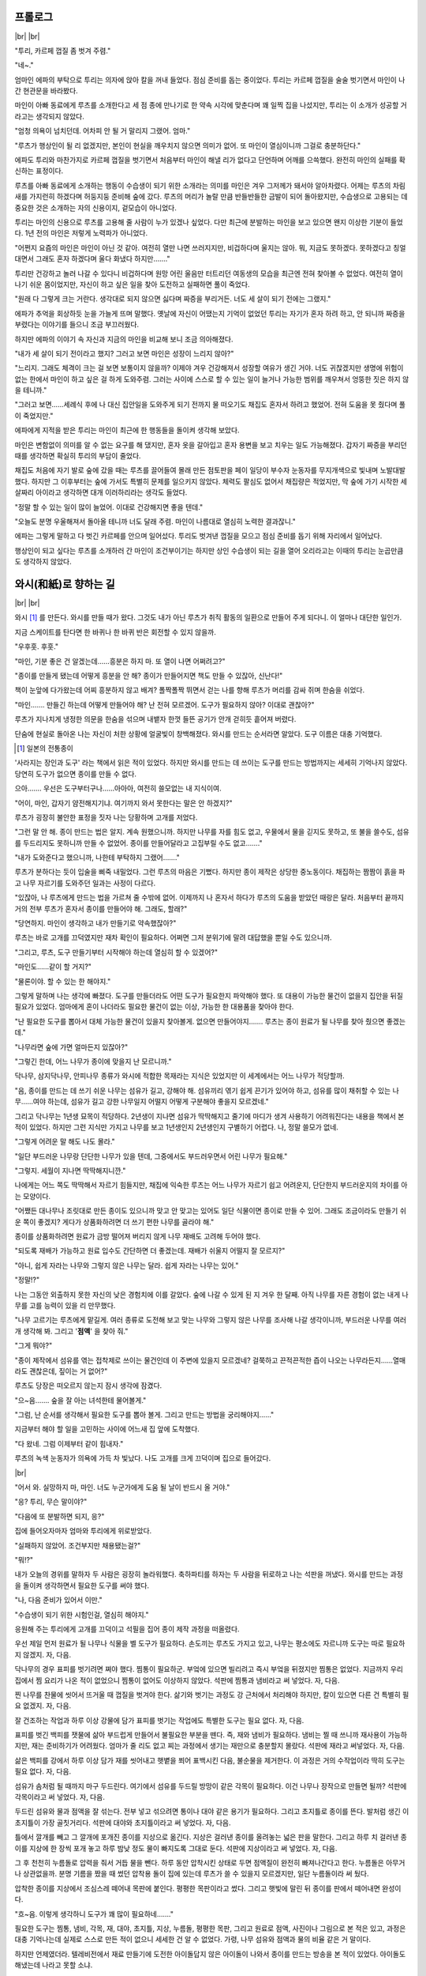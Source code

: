 ﻿프롤로그
========

|br| |br|

"투리, 카르페 껍질 좀 벗겨 주렴."

"네~."

엄마인 에파의 부탁으로 투리는 의자에 앉아 칼을 꺼내 들었다. 점심 준비를 돕는 중이었다. 투리는 카르페 껍질을 술술 벗기면서 마인이 나간 현관문을 바라봤다.

마인이 아빠 동료에게 루츠를 소개한다고 세 점 종에 만나기로 한 약속 시각에 맞춘다며 꽤 일찍 집을 나섰지만, 투리는 이 소개가 성공할 거라고는 생각되지 않았다.

"엄청 의욕이 넘치던데. 어차피 안 될 거 말리지 그랬어. 엄마."

"루츠가 행상인이 될 리 없겠지만, 본인이 현실을 깨우치지 않으면 의미가 없어. 또 마인이 열심이니까 그걸로 충분하단다."

에파도 투리와 마찬가지로 카르페 껍질을 벗기면서 처음부터 마인이 해낼 리가 없다고 단언하며 어깨를 으쓱했다. 완전히 마인의 실패를 확신하는 표정이다.

루츠를 아빠 동료에게 소개하는 행동이 수습생이 되기 위한 소개라는 의미를 마인은 겨우 그저께가 돼서야 알아차렸다. 어제는 루츠의 차림새를 가지런히 하겠다며 허둥지둥 준비해 숲에 갔다. 루츠의 머리가 놀랄 만큼 반들반들한 금발이 되어 돌아왔지만, 수습생으로 고용되는 데 중요한 것은 소개하는 자의 신용이지, 겉모습이 아니었다.

투리는 마인의 신용으로 루츠를 고용해 줄 사람이 누가 있겠나 싶었다. 다만 최근에 분발하는 마인을 보고 있으면 왠지 이상한 기분이 들었다. 1년 전의 마인은 저렇게 노력파가 아니었다.

"어쩐지 요즘의 마인은 마인이 아닌 것 같아. 여전히 열만 나면 쓰러지지만, 비겁하다며 울지는 않아. 뭐, 지금도 못하겠다. 못하겠다고 칭얼대면서 그래도 혼자 하겠다며 울다 화냈다 하지만……."

투리만 건강하고 놀러 나갈 수 있다니 비겁하다며 원망 어린 울음만 터트리던 여동생의 모습을 최근엔 전혀 찾아볼 수 없었다. 여전히 열이 나기 쉬운 몸이었지만, 자신이 하고 싶은 일을 찾아 도전하고 실패하면 풀이 죽었다.

"원래 다 그렇게 크는 거란다. 생각대로 되지 않으면 싫다며 짜증을 부리거든. 너도 세 살이 되기 전에는 그랬지."

에파가 추억을 회상하듯 눈을 가늘게 뜨며 말했다. 옛날에 자신이 어땠는지 기억이 없었던 투리는 자기가 혼자 하려 하고, 안 되니까 짜증을 부렸다는 이야기를 들으니 조금 부끄러웠다.

하지만 에파의 이야기 속 자신과 지금의 마인을 비교해 보니 조금 의아해졌다.

"내가 세 살이 되기 전이라고 했지? 그러고 보면 마인은 성장이 느리지 않아?"

"느리지. 그래도 체격이 크는 걸 보면 보통이지 않을까? 이제야 겨우 건강해져서 성장할 여유가 생긴 거야. 너도 귀찮겠지만 생명에 위험이 없는 한에서 마인이 하고 싶은 걸 하게 도와주렴. 그러는 사이에 스스로 할 수 있는 일이 늘거나 가능한 범위를 깨우쳐서 엉뚱한 짓은 하지 않을 테니까."

"그러고 보면……세례식 후에 나 대신 집안일을 도와주게 되기 전까지 물 떠오기도 채집도 혼자서 하려고 했었어. 전혀 도움을 못 줬다며 풀이 죽었지만."

에파에게 지적을 받은 투리는 마인이 최근에 한 행동들을 돌이켜 생각해 보았다.

마인은 변함없이 의미를 알 수 없는 요구를 해 댔지만, 혼자 옷을 갈아입고 혼자 용변을 보고 치우는 일도 가능해졌다. 갑자기 짜증을 부리던 때를 생각하면 확실히 투리의 부담이 줄었다.

채집도 처음에 자기 발로 숲에 갔을 때는 루츠를 끌어들여 몰래 만든 점토판을 페이 일당이 부수자 눈동자를 무지개색으로 빛내며 노발대발했다. 하지만 그 이후부터는 숲에 가서도 특별히 문제를 일으키지 않았다. 체력도 팔심도 없어서 채집량은 적었지만, 막 숲에 가기 시작한 세 살짜리 아이라고 생각하면 대개 이러하리라는 생각도 들었다.

"정말 할 수 있는 일이 많이 늘었어. 이대로 건강해지면 좋을 텐데."

"오늘도 분명 우울해져서 돌아올 테니까 너도 달래 주렴. 마인이 나름대로 열심히 노력한 결과잖니."

에파는 그렇게 말하고 다 벗긴 카르페를 안으며 일어섰다. 투리도 벗겨낸 껍질을 모으고 점심 준비를 돕기 위해 자리에서 일어났다.

행상인이 되고 싶다는 루츠를 소개하러 간 마인이 조건부이기는 하지만 상인 수습생이 되는 길을 열어 오리라고는 이때의 투리는 눈곱만큼도 생각하지 않았다.

와시(和紙)로 향하는 길
======================

|br| |br|

와시 [#]_ 를 만든다. 와시를 만들 때가 왔다. 그것도 내가 아닌 루츠가 취직 활동의 일환으로 만들어 주게 되다니. 이 얼마나 대단한 일인가.

지금 스케이트를 탄다면 한 바퀴나 한 바퀴 반은 회전할 수 있지 않을까.

"우후훗. 후훗."

"마인, 기분 좋은 건 알겠는데……흥분은 하지 마. 또 열이 나면 어쩌려고?"

"종이를 만들게 됐는데 어떻게 흥분을 안 해? 종이가 만들어지면 책도 만들 수 있잖아, 신난다!"

책이 눈앞에 다가왔는데 어찌 흥분하지 않고 배겨? 폴짝폴짝 뛰면서 걷는 나를 향해 루츠가 머리를 감싸 쥐며 한숨을 쉬었다.

"마인……. 만들긴 하는데 어떻게 만들어야 해? 난 전혀 모르겠어. 도구가 필요하지 않아? 이대로 괜찮아?"

루츠가 지나치게 냉정한 의문을 한숨을 섞으며 내뱉자 한껏 들뜬 공기가 안개 걷히듯 흩어져 버렸다.

단숨에 현실로 돌아온 나는 자신이 처한 상황에 얼굴빛이 창백해졌다. 와시를 만드는 순서라면 알았다. 도구 이름은 대충 기억했다.

.. [#] 일본의 전통종이

'사라지는 장인과 도구' 라는 책에서 읽은 적이 있었다. 하지만 와시를 만드는 데 쓰이는 도구를 만드는 방법까지는 세세히 기억나지 않았다. 당연히 도구가 없으면 종이를 만들 수 없다.

으아……. 우선은 도구부터구나……아아아, 여전히 쓸모없는 내 지식이여.

"어이, 마인, 갑자기 얌전해지기냐. 여기까지 와서 못한다는 말은 안 하겠지?"

루츠가 굉장히 불안한 표정을 짓자 나는 당황하며 고개를 저었다.

"그런 말 안 해․ 종이 만드는 법은 알지. 계속 원했으니까. 하지만 나무를 자를 힘도 없고, 우물에서 물을 긷지도 못하고, 또 불을 쓸수도, 섬유를 두드리지도 못하니까 만들 수 없었어. 종이를 만들어달라고 고집부릴 수도 없고……."

"내가 도와준다고 했으니까, 나한테 부탁하지 그랬어……."

루츠가 분하다는 듯이 입술을 삐죽 내밀었다. 그런 루츠의 마음은 기뻤다. 하지만 종이 제작은 상당한 중노동이다. 채집하는 짬짬이 흙을 파고 나무 자르기를 도와주던 일과는 사정이 다르다.

"있잖아, 나 루츠에게 만드는 법을 가르쳐 줄 수밖에 없어. 이제까지 나 혼자서 하다가 루츠의 도움을 받았던 때랑은 달라. 처음부터 끝까지 거의 전부 루츠가 혼자서 종이를 만들어야 해. 그래도, 할래?"

"당연하지. 마인이 생각하고 내가 만들기로 약속했잖아?"

루츠는 바로 고개를 끄덕였지만 재차 확인이 필요하다. 어쩌면 그저 분위기에 말려 대답했을 뿐일 수도 있으니까.

"그리고, 루츠, 도구 만들기부터 시작해야 하는데 열심히 할 수 있겠어?"

"마인도……같이 할 거지?"

"물론이야. 할 수 있는 한 해야지."

그렇게 말하며 나는 생각에 빠졌다. 도구를 만들더라도 어떤 도구가 필요한지 파악해야 했다. 또 대용이 가능한 물건이 없을지 집안을 뒤질 필요가 있었다. 엄마에게 혼이 나더라도 필요한 물건이 없는 이상, 가능한 한 대용품을 찾아야 한다.

"난 필요한 도구를 뽑아서 대체 가능한 물건이 있을지 찾아볼게. 없으면 만들어야지……. 루츠는 종이 원료가 될 나무를 찾아 줬으면 좋겠는데."

"나무라면 숲에 가면 얼마든지 있잖아?"

"그렇긴 한데, 어느 나무가 종이에 맞을지 난 모르니까."

닥나무, 삼지닥나무, 안피나무 종류가 와시에 적합한 목재라는 지식은 있었지만 이 세계에서는 어느 나무가 적당할까.

"음, 종이를 만드는 데 쓰기 쉬운 나무는 섬유가 길고, 강해야 해. 섬유끼리 엮기 쉽게 끈기가 있어야 하고, 섬유를 많이 채취할 수 있는 나무……여야 하는데, 섬유가 길고 강한 나무일지 어떨지 어떻게 구분해야 좋을지 모르겠네."

그리고 닥나무는 1년생 묘목이 적당하다. 2년생이 지나면 섬유가 딱딱해지고 줄기에 마디가 생겨 사용하기 어려워진다는 내용을 책에서 본 적이 있었다. 하지만 그런 지식만 가지고 나무를 보고 1년생인지 2년생인지 구별하기 어렵다. 나, 정말 쓸모가 없네.

"그렇게 어려운 말 해도 나도 몰라."

"일단 부드러운 나무랑 단단한 나무가 있을 텐데, 그중에서도 부드러우면서 어린 나무가 필요해."

"그렇지. 세월이 지나면 딱딱해지니깐."

나에게는 어느 쪽도 딱딱해서 자르기 힘들지만, 채집에 익숙한 루츠는 어느 나무가 자르기 쉽고 어려운지, 단단한지 부드러운지의 차이를 아는 모양이다.

"어쨌든 대나무나 조릿대로 만든 종이도 있으니까 맞고 안 맞고는 있어도 일단 식물이면 종이로 만들 수 있어. 그래도 조금이라도 만들기 쉬운 쪽이 좋겠지? 게다가 상품화하려면 더 쓰기 편한 나무를 골라야 해."

종이를 상품화하려면 원료가 금방 떨어져 버리지 않게 나무 재배도 고려해 두어야 했다.

"되도록 재배가 가능하고 원료 입수도 간단하면 더 좋겠는데. 재배가 쉬울지 어떨지 잘 모르지?"

"아니, 쉽게 자라는 나무와 그렇지 않은 나무는 달라. 쉽게 자라는 나무는 있어."

"정말!?"

나는 그동안 외출하지 못한 자신의 낮은 경험치에 이를 갈았다. 숲에 나갈 수 있게 된 지 겨우 한 달째. 아직 나무를 자른 경험이 없는 내게 나무를 고를 능력이 있을 리 만무했다.

"나무 고르기는 루츠에게 맡길게. 여러 종류로 도전해 보고 맞는 나무와 그렇지 않은 나무를 조사해 나갈 생각이니까, 부드러운 나무를 여러 개 생각해 봐. 그리고 '**점액**' 을 찾아 줘."

"그게 뭐야?"

"종이 제작에서 섬유를 엮는 접착제로 쓰이는 물건인데 이 주변에 있을지 모르겠네? 걸쭉하고 끈적끈적한 즙이 나오는 나무라든지……열매라도 괜찮은데, 짚이는 거 없어?"

루츠도 당장은 떠오르지 않는지 잠시 생각에 잠겼다.

"으~음……. 숲을 잘 아는 녀석한테 물어볼게."

"그럼, 난 순서를 생각해서 필요한 도구를 뽑아 볼게. 그리고 만드는 방법을 궁리해야지……"

지금부터 해야 할 일을 고민하는 사이에 어느새 집 앞에 도착했다.

"다 왔네. 그럼 이제부터 같이 힘내자."

루츠의 녹색 눈동자가 의욕에 가득 차 빛났다. 나도 고개를 크게 끄덕이며 집으로 들어갔다.

|br|

"어서 와. 실망하지 마, 마인. 너도 누군가에게 도움 될 날이 반드시 올 거야."

"응? 투리, 무슨 말이야?"

"다음에 또 분발하면 되지, 응?"

집에 들어오자마자 엄마와 투리에게 위로받았다.

"실패하지 않았어. 조건부지만 채용됐는걸?"

"뭐!?"

내가 오늘의 경위를 말하자 두 사람은 굉장히 놀라워했다. 축하파티를 하자는 두 사람을 뒤로하고 나는 석판을 꺼냈다. 와시를 만드는 과정을 돌이켜 생각하면서 필요한 도구를 써야 했다.

"나, 다음 준비가 있어서 이만."

"수습생이 되기 위한 시험인걸, 열심히 해야지."

응원해 주는 투리에게 고개를 끄덕이고 석필을 집어 종이 제작 과정을 떠올렸다.

우선 제일 먼저 원료가 될 나무나 식물을 벨 도구가 필요하다. 손도끼는 루츠도 가지고 있고, 나무는 평소에도 자르니까 도구는 따로 필요하지 않겠지. 자, 다음.

닥나무의 경우 표피를 벗기려면 쪄야 했다. 찜통이 필요하군. 부엌에 있으면 빌리려고 즉시 부엌을 뒤졌지만 찜통은 없었다. 지금까지 우리 집에서 찜 요리가 나온 적이 없었으니 찜통이 없어도 이상하지 않았다. 석판에 찜통과 냄비라고 써 넣었다. 자, 다음.

찐 나무를 찬물에 씻어서 뜨거울 때 껍질을 벗겨야 한다. 삶기와 벗기는 과정도 강 근처에서 처리해야 하지만, 칼이 있으면 다른 건 특별히 필요 없겠지. 자, 다음.

잘 건조하는 작업과 하루 이상 강물에 담가 표피를 벗기는 작업에도 특별한 도구는 필요 없다. 자, 다음.

표피를 벗긴 백피를 잿물에 삶아 부드럽게 만들어서 불필요한 부분을 뗀다. 즉, 재와 냄비가 필요하다. 냄비는 찔 때 쓰니까 재사용이 가능하지만, 재는 준비하기가 어려웠다. 엄마가 줄 리도 없고 찌는 과정에서 생기는 재만으로 충분할지 몰랐다. 석판에 재라고 써넣었다. 자, 다음.

삶은 백피를 강에서 하루 이상 담가 재를 씻어내고 햇볕을 쬐어 표백시킨 다음, 불순물을 제거한다. 이 과정은 거의 수작업이라 딱히 도구는 필요 없다. 자, 다음.

섬유가 솜처럼 될 때까지 마구 두드린다. 여기에서 섬유를 두드릴 방망이 같은 각목이 필요하다. 이건 나무나 장작으로 만들면 될까? 석판에 각목이라고 써 넣었다. 자, 다음.

.. image:: _static/022.png

두드린 섬유와 물과 점액을 잘 섞는다. 전부 넣고 섞으려면 통이나 대야 같은 용기가 필요하다. 그리고 초지틀로 종이를 뜬다. 발처럼 생긴 이 초지틀이 가장 골칫거리다. 석판에 대야와 초지틀이라고 써 넣었다. 자, 다음.

틀에서 깔개를 빼고 그 깔개에 포개진 종이를 지상으로 옮긴다. 지상은 걸러낸 종이를 올려놓는 넓은 판을 말한다. 그리고 하루 치 걸러낸 종이를 지상에 한 장씩 포개 놓고 하루 밤낮 정도 물이 빠지도록 그대로 둔다. 석판에 지상이라고 써 넣었다. 자, 다음.

그 후 천천히 누름돌로 압력을 줘서 거듭 물을 뺀다. 하루 동안 압착시킨 상태로 두면 점액질이 완전히 빠져나간다고 한다. 누름돌은 아무거나 상관없을까. 분명 기름을 짰을 때 썼던 압착용 돌이 집에 있는데 루츠가 쓸 수 있을지 모르겠지만, 일단 누름돌이라 써 뒀다.

압착한 종이를 지상에서 조심스레 떼어내 목판에 붙인다. 평평한 목판이라고 썼다. 그리고 햇빛에 말린 뒤 종이를 판에서 떼어내면 완성이다.

"흐~음. 이렇게 생각하니 도구가 꽤 많이 필요하네……."

필요한 도구는 찜통, 냄비, 각목, 재, 대야, 초지틀, 지상, 누름돌, 평평한 목판, 그리고 원료로 점액, 사진이나 그림으로 본 적은 있고, 과정은 대충 기억나는데 실제로 스스로 만든 적이 없으니 세세한 건 알 수 없었다. 가령, 나무 섬유와 점액과 물의 비율 같은 거 말이다.

하지만 언제였더라. 텔레비전에서 재료 만들기에 도전한 아이돌답지 않은 아이돌이 나와서 종이를 만드는 방송을 본 적이 있었다. 아이돌도 해냈는데 나라고 못할 소냐.

옛날에 본 방송을 생각해 내. 힘내라. 나의 기억력아! 잠깐, 그 아이돌은 도구도 빌렸었나? 도구까지는 안 만들었지? 게다가 가르쳐주는 사람도 있었지 않았나? 어휴.

지식이 있어도 실제로 만든 종이라고는 가정 수업 시간에 우유팩으로 재생지 엽서를 만든 게 다였다. 아예 무경험보다야 낫다고 생각하고 싶지만 상당히 미덥지 못한 경험이다.

일단 엽서 크기부터 도전해 보자. 도구도 작은 쪽이 만들기 쉽고,나무 종류를 확인하려면 큰 크기보다 작은 크기로 만드는 편이 좋겠지.

|br|

"그럼, 루츠, 우선 찜통을 만들어 볼까?"

중화요리에 쓰일 법한 동그란 찜통을 만들기는 어렵겠지만, 나무로 사각형 찜통을 만드는 정도라면 어렵지 않아 보였다. 나는 석판에 이런 모양이라며 찜통 그림을 그려 루츠에게 보였다.

"만드는 방법 자체는 간단하니까 할 수 있겠는데, 못은 있어?"

"응!? 나무에 칼집을 내서 조립하는 식으로는……못 만들어?"

"뭐야. 그게?"

도구를 만드는 데 생긴 골치 아픈 일 하나. 도구를 만들기 위한 도구가 없다는 것. 나무는 자르면 되지만, 못이 없다. 이곳에서는 못도 어린아이가 쓰고 싶다고 해서 쉽게 살 수 있는 가격이 아니었다.

그리고 나무를 자르기 위한 도구는 있어도 세밀한 작업이 가능한 도구가 없다는 점. 아빠의 도구를 빌려 에도시대의 조립식 전통 공예 기법을 내가 살짝만 쓸 수 있었으면 좋았겠지만, 그런 장인 기법을 지식만으로 쓸 수 있을 리가 없다. 게다가 설명만으로 루츠가 가능하다면 그건 장인 기법이라고 말할 수 없지.

못은 일상에서 쓰이니까 철물을 다루는 대장간에 가면 팔겠지만, 안타깝게도 돈이 없으니 속수무책이었다.

"어떻게 해? 마인"

"후, 오토 씨에게 상담해 볼게. 일을 도우면 못을 손에 넣을 수 있을지도 모르니까……."

일단은 내 노동력을 사 주는 곳에 가는 방법밖에 없겠지.

다음날, 나는 문으로 가서 오토에게 물어보았다.

"오토 씨, 질문이 있는데요. 못은 얼마 정도예요? 싸게 파는 업자라든지 알고 계시면 소개해 주세요."

"웬 못? 마인 양은 못 쓰잖아?"

그렇다. 나에겐 쇠망치를 두드릴 근력이 없었다. 석필이나 잉크면 몰라도 내가 못을 갖고 싶어할 이유를 몰라 이상하단 듯이 고개를 갸웃거리는 오토에게 나는 한숨 섞인 대답을 했다.

"종이를 만드는 데 필요한 도구를 만들고 싶은데 도구를 만들 도구가 없어요…."

"아하하하하하……."

오토가 미친 듯이 책상을 두드리며 웃어 댔다. 물론 벤노에게 봄까지는 만들겠다며 큰소리 뻥뻥 쳐 놓고 도구를 못 만들어서야 비웃음거리밖에 안 되지만 이쪽은 절실하다고.

내가 발끈하며 노려보자 심하게 웃어 눈꼬리에 머금은 눈물을 닦으면서 오토가 피식 미소를 지었다.

상큼해 보이지만, 어딘지 상인 특유의 계산적인 시커먼 미소다.

엉겁결에 경계 태세를 갖춘 나를 눈치채고 오토가 빙그레 웃었다. 

"머리를 윤기내는 물건 제조법을 알려주면 못을 융통해 주지."

"못만으론 제조법을 밝힐 수는 없죠. 저번에 벤노 씨의 반응을 봐도 상당한 이익이 나올 상품이 될 물건 같으니까요."

"호오. 자세히도 봤구나."

"뭐 대충은요."

약간은 감탄한 듯 중얼거리는 오토에게 애매모호하게 대답하면서 필사적으로 머리를 굴렸다. 오토라는 연줄을 잃으면 내겐 달리 의지할 사람이 없었다.

왜 오토 씨가 간편한 린샴을 필요로 하지?

오토는 벤노와 달리 상인이 아니다. 그렇다면 분명 상품으로 팔려는 생각은 아니다. 벤노에게 은혜를 베풀려는 가능성은 있겠지만.

오토 씨는 비교적 깔끔하지만, 자기가 간편한 린샴을 쓰고 싶을 정도로 겉모습에 신경 쓰는 타입은 아닌데. 대체로 필요로 하는 사람은 여성……부인!? 부인이었어!?

오토가 가장 사랑하는 부인이 정보를 알아 오길 원했다, 라면 어느 정도 설명이 되었다.

"오토 씨, 제조법은 어렵지만 물물교환이라면 좋아요."

오토의 눈썹이 살짝 올라갔다. 흥미를 보이는 걸 보니 정보에는 집착이 없는 모양이다. 나는 약간의 승리를 확신하고 다시 한 수를 꺼냈다.

"음, 그럼 코린나 씨에게 사용 방법을 알려주고 코린나 씨의 머리를 반들반들, 맨들맨들하게 만들어 보일게요. 물건만 받고 방법을 모르면 소용없으니까."

"좋아. 거래 성립이다."

생각하는 기색도 없이 오토가 고개를 끄덕였다. 오토한테는 코린나의 이름을 꺼내는 방법이 제일 효과가 있겠다고 생각은 했지만, 설마 이렇게까지 일이 수월하게 진행될 줄이야.

"그럼, 다음 휴일에 우리 집에 와. 그 때 교환하자."

"알겠어요."

다음 휴일에 오토 집에 간편한 린샴을 들고 가서 일일 미용사(샴푸 서비스만)가 되기로 결정했다. 어떻게든 못을 손에 넣을 수 있게되어 안심했지만 이대로라면 내가 쓸 간편한 린샴이 줄어들겠지.

게다가 간편한 린샴은 소모품이라 더 만들어 놓아야 했다. 앞으로 오토가 다른 물건과 교환을 요구할 가능성이 높으니까.

|br|

"루츠, 못을 구할 희망이 생겼어."

"정말이야? 마인, 굉장하잖아."

"응, 대신에 '**간편한 린샴**' 을 넘기게 됐는데……이제 양이 얼마없거든. 오늘 만드는 거 도와줄래?"

"그래, 좋아."

이왕이면 간편한 린샴을 조금 넉넉하게 만들어서 앞으로 자금 조달원으로 활용하고 싶었다.

"이제 곧 메릴을 딸 수 있긴 시기이긴 한데 지금 계절이면 리오열매가 쓰기엔 딱 맞을 거야."

숲에서 리오 열매를 따고 루츠에게 우리 집에서 으깨어 기름을 뽑도록 했다. 루츠도 아직 압착기를 쓰긴 힘들어서 망치로 두드렸다. 나는 짜낸 기름에 허브를 하나씩 넣었다.

"음, 꽤 간단하네."

"맞아. 기름 종류와 허브의 조합이 중요해. 그러니까 완성한 간편한 린샴을 자기가 원하는 재료와 교환하거나 자금을 조달하는 건 상관없지만, 제조법만큼은 절대로 알려주면 안 돼. 알겠지?"

"어째서?"

"간단하니까 한 번 만드는 방법을 알려주면 자기가 만들 수 있잖아. 그럼 두 번 다시 교환에 쓸 수 없겠지?"

"그렇구나. 알겠어."

내가 완성된 간편한 린샴을 작은 용기에 넣어 루츠에게 건네자 루츠가 고개를 갸웃거리며 의아하다는 표정을 지었다.

"난 딱히 필요 없는데? 물건이나 돈을 조달하는 네가 들고 있어." 

"이건 루츠가 일한 몫이야. 칼라 아줌마한테 비위 맞출 때 쓰면 좋을 거야. 끈질기게 질문하시잖아?"

면접 전에 루츠의 머리를 깨끗이 했을 때 '엄마가 끈질기게 물어서 힘들었다 '고 루츠가 말한 적이 있었다. 그 이후에 난 칼라 아줌마와 만난 적이 없었으니 질문이 루츠에게 향했던 모양이다.

"오오. 살았다. 고마워. 마인."

희색을 드러내는 루츠에게 나는 오토의 웃는 얼굴을 흉내 내며 씨익 웃었다.

"칼라 아주머니가 강하게 나오셔도 만드는 방법은 절대 누설하면 안 돼. 이건 물건은 건네되 정보는 건네지 않는 연습이야. 상인이 되려면 비밀로 지켜야 할 사항이 엄청 많거든."

"좀 간단한 연습부터 시켜 줘."

진저리치는 루츠를 보며 킥하고 웃었다.

그나저나 못 하나에 이렇게나 고민하게 될 줄은 몰랐네. 와시를 만드는 길은 참으로 멀도다…….

오토 집에 초대받다
==================

|br| |br|

며칠 뒤 오토를 통해 정식으로 코린나로부터 초대장이 도착했다. 

"그래도 그렇지, 세례도 안 받은 어린애 앞으로 초대장을 보내는건 이상하지 않나요? 보통은 부모님 편으로 보내지 않나요? 참석 여부는 부모가 결정해야 한다고 생각하는데요."

그런 내 말에 오토는 가볍게 눈썹을 올리며 고개를 저었다.

"제대로 글을 읽을 수 있는 사람이 집안에 너뿐이잖아. 거기다 이 초대는 거절 못할 걸? 거절했다간 네 어머니랑 언니는 일거리를 받지 못할 가능성도 있으니까."

"네!? 그, 그게 무슨 소리예요?"

코린나네 친정은 유복한 상회로 코린나 본인도 유능하여 재봉사 조합에서 높은 사람이라고 했다. 이것저것 설명을 들은 결과, 재봉사 수습생인 투리가 평사원이나 아르바이트생, 염색 일을 하는 엄마가 계장이라고 치면 코린나는 임원쯤 되는 위치라는 사실을 알 수 있었다.

신분제 사회란……참 무섭구나. 윗사람한테 초대받으면 거절도 못 한다니. 응. 기억해 두자.

참고로 이것이 코린나의 초대가 아닌 오토의 초대라면 병사의 상하관계에 따라 아빠의 권한으로 거절할 수 있다고 한다. 생각보다 까다롭다.

"그리고 이 기회에 초대장에 대한 공부도 가르쳐 둘까 해서 말이지."

"그렇군요. 잘 부탁합니다."

오토와 함께 얇은 판으로 만든 초대장을 보면서 나는 답장 쓰는 방법을 공부했다.

|br|

"코린나 님한테 초대장이라고? 마인이!? 왜!?"

"오토 씨한테 듣고 '**간편한 린샴**' 을 써 보고 싶대."

"어머! 어쩜 이런 일이!?"

집으로 가져온 정식 초대장을 본 엄마가 호들갑을 떨었다.

"거절할 걸 그랬나?"

"거절이라니 말도 안 되지! 결례가 되지 않게 행동해야 해!" 

지나치게 당황하는 엄마에게 물어봤다가 오히려 눈을 부릅뜨며 혼이 났다.

"네! 조심할게요."

오토에게 들었던 대로 이것은 초대장이라기보다 소환 명령에 가까웠다.

엄마는 허둥지둥 내 앞치마를 새로 만들기 시작했다. 코린나네 집에 평상복으로 방문하는 건 실례인 모양이다. 엄마는 앞치마를 만들며 부잣집 초대에 결례가 있으면 안 된다며 내게 생각나는 대로 주의를 주었다. 코린나에게 간편한 린샴을 쓰는 방법을 가르치기만 하려던 일이 어쩐지 엄청 소란스러워졌다.

"좋겠다, 마인만 가고……. 만든 건 난데."

"엄마, 투리도 같이 가도 괜찮아?"

"안 돼! 초대도 안 받았잖니."

간편한 린샴을 고안한 건 나지만, 지금까지 만들어 온 사람은 투리였다. 투리도 갈 자격은 있다고 생각했지만, 초대받지 않은 사람을 멋대로 데리고 가는 행동은 이곳에서도 실례에 해당한단다. 아무리 부러워해도 투리는 집 지키는 신세여야 하는가 보다.

|br|

오토와는 저번 회합 때처럼 세 점 종에 중앙 광장에서 만나기로 했다. 나는 평상복 위에 엄마가 만들어 준 새 앞치마를 걸치고 아빠와 함께 중앙 광장으로 향했다. 항상 들고 다니는 토트백에는 작은병에 든 간편한 린샴과 빗이 들어 있었다.

우리가 중앙 광장의 분수대 근처에 도착했을 땐 오토가 이미 기다리고 있었다.

"반장님, 걱정하지 않으셔도 제가 책임지고 맡겠습니다. 자, 갈까. 마인 양."

"네. 갔다 올게. 아빠."

걱정스럽게 계속 우리를 바라보는 아빠에게 손을 흔들며 헤어진 후, 오토와 성벽을 향해 걷기 시작했다. 성벽 근처에 오토네 집이 있는 모양이었다. 귀족이 사는 성벽에 가까울수록 집세가 월등히 비쌌다. 오토네 집은 말하자면 고급 주택지에 있는 셈이다.

"오토 씨는 병사면서 성벽 근처에 살아요?"

"내 급료로는 어림도 없지. 코린나 친정에서 친정집 위층에 신혼집을 마련해 주셨거든. 귀여운 여동생을 뺏기고 싶지 않았던 처남이 여기서 살라고 명령해서 말이야."

그러고 보니 오토는 데릴사위 비슷하게 들어갔다고 들었다. 분명 친정의 원조가 없었다면 말단 병사의 급료로는 이런 곳에 살진 못하겠지. 시민권을 따는 데 전 재산을 쏟아 부었다고 했으니 어쩌면 결혼 당시에 빈털터리인 오토 때문에 친정 관계자도 머리를 싸쥐고 고민하지 않았을까.

마을 북쪽으로 이동할수록 주위 사람들의 모습이 내 생활권과 조금씩 바뀌었다. 여기저기 이어 붙인 누더기가 보이지 않게 되면서 하늘하늘한 천을 많이 쓴 디자인으로 바뀌었다.

1층에 늘어선 상점들의 모습에도 변화가 있었다. 상점 자체의 규모가 커지고 종업원이 늘고 드나드는 손님도 많았다. 큰길을 왕래하는 마차가 많아진 반면 짐차를 끄는 당나귀 수는 줄어들었다.

내가 걸을 수 있는 범위와 같은 마을 안에서 이렇게나 확연한 계급 차가 있다는 사실이 충격적이었다. 계급 사회에 대해서도 책으로 읽어서 대략 알고는 있었지만, 실제로 눈앞에서 직접 보니 상상과 전혀 달랐다. 눈을 껌벅거리며 나는 주위를 관찰했다.

"여기 3층이야."

"3층!?"

오토의 집은 7층 건물의 3층이었다. 1층은 상점이고 그 위에 2층은 대개 점주의 가족이 산다. 3층에서 6층은 임대하고 7층은 대부분 더부살이 수습생이나 종업원들이 지내는 방이다. 거리에 가깝고 우물에 가까운 낮은 층일수록 집세가 높아지는 셈이다. 우리 집은 어느 쪽이냐 하면 남문에 가까운 5층 건물이니 부디 수입 상태가 어떤지 한번 헤아려 보기 바란다.

아내의 친정이 친정집 위층에 신혼집을 마련해 주었다는 말은 코린나가 이 커다란 가게의 주인 아가씨라는 말이었다.

참으로 용케도 결혼을 허락받았네. 행상인과 상회의 주인 아가씨라니 상당한 신분 차이가 느껴지는데 이 세계에서는 어떨까? 

"다녀왔어. 코린나, 마인 양을 데려왔어."

"어서 와요. 마인 양, 여기까지 잘 왔어. 난 코린나라고 해. 오토의 아내야."

"처음 뵙겠습니다. 코린나 씨. 마인이에요. 오토 씨에게 항상 신세를 지고 있어요."

처음 만난 코린나는 놀랄 만큼 귀엽고 사랑스러운 여성이었다.

달빛을 모은 듯한 옅은 크림색에 풍성하게 정리된 머리가 호리호리한 목선을 강조했다. 눈동자도 은색에 가까운 회색이었고 전체적인 색채가 연해서인지 뽀얗게 보였다. 거기에 거유라니. 나올 곳이 딱 나오고 허리둘레는 쏙 들어가 잘록했다.

오토 씨……. 밝히기는!

응접실로 안내받은 나는 벽에 걸린 패치워크식 태피스트리나 걸려 있는 코린나의 작품에 감탄의 숨을 내뱉었다. 이곳에서 생활하게 된 이래 장식품이 있는 가정집을 처음 보았다.

수많은 옷과 천 자투리로 만들어진 장식품을 보면 이 방은 의뢰인과 일 이야기를 나누는 곳임을 알 수 있었다. 형형색색의 천으로 센스 있게 장식된 방이 왠지 아늑하게 느껴졌다.

다만 유복한 상인 저택치고는 나의 상상보다 훨씬 소박한 집이었다. 테이블도 의자도 화려하게 조각되거나 번쩍번쩍하게 손질된 가구가 아니라 나뭇결이 그대로 드러난 단순한 디자인이었다. 북유럽 가구가 단순한 이유도 질리지 않게 오래 쓰기 위해서니 겨울에 눈 때문에 폐쇄되는 이 주변도 그러한 의도로 가구를 만드는지도 몰랐다.

"마인 양, 일부러 와 줘서 고마워. 머리를 윤기 나게 해 준다고 오토한테 듣고 얼마나 기대했는지 몰라."

허브티를 따르면서 말하는 상냥한 목소리에서도 코린나가 교육을 잘 받고 자란 아가씨라는 분위기가 배어 나왔다.

"저도 코린나 씨 얘기를 듣고 만나길 기대했어요. 귀엽고 아름다우신 데다 방을 꾸미는 센스도, 진열된 옷도 들은 바 이상이에요."

"정말 예절 교육을 잘 받은 아가씨네. 그리고 듣던 대로 예쁜 머리카락이야. 나도 이렇게 될 수 있을까?"

코린나가 황홀한 얼굴로 내 머리를 어루만졌다. 상품가치를 보다 높이려고 어젯밤 간편한 린샴으로 머리를 감는데 엄마와 투리까지 합세해 광택을 냈거든.

오늘 내 머리카락은 평소보다 윤기가 반지르르하다.

"바로 감으시겠어요?"

토트백에서 병을 꺼내자 코린나의 얼굴이 환하게 펴졌다. 감정 표현이 솔직한 귀여운 코린나에게 오토가 맹목적으로 사랑에 빠진 이유가 알 만하다.

"머리를 감을 준비가 필요해요. 물을 넣은 통과 머리 닦을 천을 준비해 주시겠어요?"

힘쓰는 일은 남자의 일이라는 듯 오토에게 씻을 준비를 시켰다. 그동안 코린나는 젖어도 괜찮은 옷으로 갈아입게 했다. 나는 준비하는 오토 옆에서 머리를 닦을 천과 작은 병을 늘어놓고 빗을 꺼냈다.

"호오, 이건가. 이걸 어떻게 한다고?"

오토가 흥미진진한 눈으로 병을 흔들다가, 안을 빤히 쳐다보고 냄새도 킁킁 맡았다. 오토가 여기에 있으면 씻기 시작하고 나서도 이것저것 만지작거리거나 말참견을 하거나 코린나와 둘만의 세계에 빠지거나 해서 상당히 귀찮아질 예감이 바싹바싹 들었다.

"준비가 끝났으면 오토 씨는 다른 방에서 기다려 주세요. 여성이 멋을 내는 과정을 보는 그런 비신사적인 행동은 하지 않으시겠죠?"

"그래, 오토는 다른 방에서 기다려 줘."

나는 잔뜩 버티고 있으려는 오토를 코린나와 함께 침실에서 쫓아냈다. 방문 앞에서 어슬렁거리는 발소리가 들렸지만, 무시하고 병을 손에 들었다.

그리고 코린나 앞에서 잘 이해하도록 설명하면서 병 속에 든 액체를 통에 부어 넣었다.

"이건 '**간편한 린샴**' 이라고 해요. 통에 물을 반쯤 붓고, 이 정도 넣어 주세요. 그리고 머리카락을 담가 씻어냅니다. 머리를 풀어도 될까요?"

코린나가 머리를 풀어 겁내듯이 쭈뼛쭈뼛 통에 담갔다. 목욕한 지 얼마 지나지 않아서일까. 코린나의 머리는 생각보다 지저분하지 않았다.

나는 두피가 깨끗해지도록 몇 번이고 액체를 부으면서 씻겨 갔다. 

"이 주변은 특별히 신경 써서 씻어 주세요."

"다른 사람이 씻겨 주는 일이 이렇게 기분 좋은 느낌인 줄 처음 알았어."

"오토 씨라면 부탁하면 씻겨 주지 않을까요?"

오히려 부탁하지 않아도 해 주지 않겠냐고 중얼거리자 코린나가 작게 웃었다.

"어머, 멋 내는 과정을 보이면 비신사적인 행동 아니니?"

"제 눈앞에서 두 사람의 세계에 빠지면 곤란하다고 생각했을 뿐이에요."

"어머나! 후후, 이런 어린아이한테까지 그런 말을 듣다니, 대체 오토는 평소에 무슨 말을 하고 다니는 거람?"

평소에 서로 씻겨 주는 투리보다 커서 씻기기 힘들었지만, 코린나씨의 만족도에 따라 오토에게 받을 못의 수가 현저히 달라질 터였다. 나는 최대한 힘을 발휘해 정성스럽게 씻었다.

"저기, 마인 양. 한 가지 물어도 될까?"

코린나의 목소리가 조금 경직되게 들리자 혹시나 간편한 린샴의 제조법을 묻는 걸까, 하고 무의식중에 경계했다.

"오토는 문에서 어때?"

"네?"

예상외의 질문에 고개를 갸우뚱하는 나에게 코린나가 근심스러운 표정으로 중얼거렸다.

"나 때문에 상인을 포기하게 된 게 걱정되거든……."

"아, 그렇게 걱정할 필요 없어요. 문에서 마음껏 상인 노릇을 하고 있으니까요."

바쁘다면서도 결산기 작업을 몽땅 혼자 도맡아 하거나, 비품을 납품하러 오는 상인과 입씨름도 하고, 문지기 일을 최대한 살려 정보를 수집하는 오토의 행동은 뼛속부터 상인이었다.

"뭐……? 문에서 상인 노릇을 하고 있다니? 병사인데?"

"네. 특히 납품업자와 언쟁이 붙거나 주문할 때 값을 깎는 오토씨는 정말 상인다운 시꺼먼 웃음을 하고 생기가 넘쳐 보여요."

"후후, 마인 양은 오토가 상인으로 보이는구나? 그래, 그렇구나. 어쩐지 속이 뻥 뚫린 기분이야."

코린나의 머리는 천으로 닦으면 닦을수록 크림색 머릿결에 윤기가 흘렀고 정성 들여 빗으니 진주 같은 광택을 띠어 갔다. 루츠의 금발을 감길 때도 느꼈지만 아름답고 부러운 색이다.

"빗은 되도록 나무빗을 사용하세요. 사용할수록 나무가 액을 흡수해서 윤기를 내기 쉬워질 거예요."

"알았어. 정말 굉장히 예뻐지는구나?"

사르르 하고 자신의 머리카락을 만지면서 코린나가 감탄사를 뱉었다.

"코린나 씨는 원래 머리색이 예쁘고, 평소에 손질을 하시는 모양이니까 약간만 손질해도 몰라보게 윤기가 나네요. 닷새에서 이레에 한 번 정도 이걸로 씻으면 돼요."

조금 액이 남은 병을 가리키면서 빈도를 설명하자 코린나가 고개를 갸웃거렸다.

"이걸 받아 버려도 괜찮을까? 너무 미안해서. 그 대신 뭔가 다른걸……."

"괜찮아요. 오토 씨에게 대가로 못을 받기로 했어요."

"못……? 정말? 너무 대가가 싸지 않을까? 괜찮겠니?"

조금은 싸게 치여도 제조법을 알리지도 않았고 원했던 못도 손에 넣었고 앞으로 코린나가 간편한 린샴을 원할 때마다 다른 물건을 요구할 계획이니 나로선 딱히 문제는 없었다.

"저기, 마인 양. 옷이 조금 젖어 버려서 갈아입고 싶은데. 오토와 같이 기다려 줄래?"

코린나의 부탁에 내가 침실을 나가려고 문을 열자 오토가 방 앞에서 먹이가 나타나길 기다리는 굶주린 곰처럼 서성거리고 있었다.

"코린나!?"

"난 옷이 젖어서 갈아입어야 해. 오토, 마인 양 접대를 부탁해."

문에서 살짝 얼굴을 내밀고 생긋 웃으며 코린나가 말했다. 아직 완전히 마르지 않은 촉촉히 젖은 머리카락이 젖은 옷 위를 사락거리며 미끄러졌고 부끄러운 듯한 언동이 묘하게 섹시했다.

"이런 모습을 보여서 미안해. 빨리 갈아입을게."

코린나는 나를 침실에서 내보내고 빠르게 문을 닫았다. 내가 오토의 얼굴을 힐끗 쳐다보니 오토는 얼빠진 듯한 표정으로 닫힌 문을 바라보고 있었다. 나 같은 건 전혀 눈에 들어오지 않는 오토의 모습에 마음속으로 승리를 외쳤다. 이번엔 틀림없이 나의 승리다.

"우후훗. 오토 씨. 코린나 씨 엄청 예뻐졌죠? 다시 반했죠? 크림색 머리가 보석처럼 빛나면서……."

"읏! 코린나!"

"잠깐, 코린나 씨 옷 갈아입는 중이라고요!"

한번 숨을 삼키고 움직이나 했더니 갑자기 방으로 돌진하려는 오토를 황급히 말렸다. 물론 내 힘으로 감당할 수 없었다.

"오토! 내가 옷 갈아입는 모습을 마인 양에게 보일 셈이야?"

문 저편에서 들려오는 조용한 질문에 마치 전지가 나간 듯 오토의 움직임이 딱 멈췄다.

그리고 잠깐의 침묵 뒤, 몸을 빙글 돌린 오토가 무서울 만큼 상큼한 미소로 생긋 웃으며 내 어깨를 힘주어 잡았다.

"어이, 마인 양, 급한 용무가 떠오르지 않아?"

다시금 홀딱 반한 아내와 러브러브하고 싶으니 당장 꺼지라는 말이군요. 잘 알겠습니다.

"못을 얼마나 받느냐에 따라서 생각날 수도 있겠네요."

나는 부엌 테이블 위에 놓인 못 주머니를 힐끗 보면서 생글 웃었다.

오토는 못 주머니와 나를 번갈아 바라보면서 심각한 고민에 빠졌다. 상인으로서의 계산과 아내의 사랑을 저울에 달아 저울질하는 모습이 눈에 보일 듯 선하다.

"전부 주면 아빠한테도 잘 변명할 수 있겠는데."

그렇게 말하자마자 아빠에게 나를 책임지고 맡겠다던 오토가 못을 전부 내게 밀어내면서 웃었다. 예상대로의 전개에 나는 얌전히 자리를 뜨기로 했다.

예상보다 훨씬 많은 못을 손에 넣었으니까 뭐 상관없죠. 이젠 좋을 대로 하셔요.

|br|

못이 잔뜩 든 주머니를 안고 나는 혼자 낑낑대며 집으로 돌아가는 길을 걷기 시작했다. 무겁다. 못이 하나면 가벼울 텐데 양이 많아지니 무거웠다. 조금 걷기만 해도 팔이 부들부들 떨렸다.

안 되겠어. 휴식이 필요해. 팔 아파.

이대로라면 집까지 도착하지 못할 터였다. 나는 중앙 광장의 분수대 근처에 잠시 앉아 휴식을 취하기로 했다. 팔을 털털거리며 주물럭거리고 있으니 어딘가에서 귀가하는 듯한 루츠가 부리나케 내 눈앞을 지나갔다.

"어? 루츠? 어디 가?"

"마인!? 마인이야말로 이런 데서 뭐 해? 어? 혼자야?"

나의 행동 범위는 기본적으로 문과 숲이다. 최단거리밖에 걷지 못하므로 중앙 광장을 지나갈 일은 거의 없었다. 숲에 갈 때도 감시가 필요한 내가 혼자서 움직였다는 사실에 놀란 루츠가 눈을 크게 떴다.

"난 오토 씨 집에서 돌아가는 길이야. 못을 이렇게나 받았어. 근데 무겁고 집까지 꽤 멀어서 쉬는 중이야."

"들어 줄 테니까 이리 줘. 왜 데려다 달라고 안 했어?"

루츠는 투덜투덜 불만을 터트리며 못 주머니를 들어 주었다. 내 팔에 고통을 주던 주머니 무게도 루츠에게는 별거 아닌 듯하다.

루츠와 함께 집으로 걸어가면서 서로 오늘의 행동을 보고했다.

루츠는 숲을 잘 아는 사람이나 목재를 다루는 사람에게 종이로 만들기 쉬운 나무나 점액으로 쓸 만한 재료에 관한 정보를 들으러 갔다고 했다. 와시를 만들려면 닥풀을 사용하는데 이곳에서는 끈적끈적한 점액이라고 하면 에딜 열매, 아니면 슬라모 벌레의 체액이 가장 먼저 떠오른다고 했다.

으윽, 벌레 체액보다는 나무 열매가 좋겠어. 계절 내내 잡히는 건 벌레겠지만.

"못도 받았으니 이걸로 찜통을 만들 수 있겠어."

"응? 크기는 어떻게 할 거야? 냄비에 맞춘다고 하지 않았어? 아줌마 걸로 쓰겠다고 했었나?"

나무를 찔 찜통은 처음엔 그리 크지 않아도 되지만, 되도록 냄비크기에 맞추고 싶었다. 하지만 냄비는 어느 가정에서도 요리에 쓰는 것만 있었다. 빌려 달라고 부탁해도 아마 엄마는 빌려주지 않겠지.

"아직 말 못 했어. 오히려 음식 아닌 건 넣지 말라고 혼난 적이라면 있어."

말린 생선을 넣기만 해도 펄쩍 뛰는 엄마가 나무를 찌거나 삶아 종이를 만드는 데에 냄비를 빌려줄 리가 없었다.

"큰일이네. 그럼 어떻게 해? 나도 냄비는 못 만든다고."

냄비는 비싸다. 그것도 어마무시하게. 부서져도 고쳐 가면서 계속 쓰는 물건이었다. 우리가 갖고 싶다고 간단히 손에 넣을 수 있는 물건도 아니었고 금속 가공품이라 자체 제작도 어려웠다.

"먼저 초지틀부터 만들까? 그거라면 크기는 거의 정해져 있으니까 만들 수 있어."

"하아. 만들 수 있는 도구부터 만들 수밖에 없겠네."

벤노의 호출
===========

|br| |br|

숲에서 채집하면서 루츠와 함께 초지틀을 만들기 시작했다. 틀은 나무로 된 테두리라서 나무와 못으로 비교적 간단하게 만들 수 있었다. 나무를 같은 길이로 일직선으로 자르는 작업이 가장 어렵지만, 제작 방법 자체는 그렇게 어렵지 않았다. 특히 이번엔 커다란 와시가 아니라 엽서 크기로 만들 거라 깔개를 받칠 띳장 [#]_ 을 대지 않아도 괜찮으리라. 가정 수업에서 썼던 작은 틀을 참고로 만들어 볼까했다.

나는 석판에 완성형을 그려 루츠에게 보여준 뒤, 필요한 부품을 써 내려갔다. 루츠는 그것을 보면서 나무를 자르기 시작했다.

"그러니까 이런 느낌으로 만들어 줘. 딱 맞아 떨어지게 일직선으로 잘라야 해. 마지막에 깎아서 맞춰도 되지만……. 가능하겠어?"

"생각보다 까다로워, 일직선은……."

가운데 면을 직사각형 엽서 크기로 나무를 자르고 직사각형 테두리 두 개를 만들었다. 위틀과 아래틀을 만들고 종이 뜨기를 할 때 위틀이 움직이지 않게 고정해 주는 고정판을 달았다. 그리고 위틀에는 손으로 들 수 있도록 손잡이도 달았다.

"완성했어! 루츠, 꽤 괜찮은데?"

"그 정도로 괜찮아?"

.. [#] 널빤지 내부에 버팀목으로 받쳐주는 띠 모양의 나무

"응! 이 상하 틀 사이에 깔개를 끼우고 이 손잡이를 이렇게 잡고 이렇게 흔들어 주면서 섬유를 균일하게 할 거니까 형태는 이 정도면 괜찮아."

"형태는?"

의아스럽다는 듯이 내 말을 되받아친 루츠에게 나는 겹친 틀을 옆으로 돌려 조금 덜커덩거리며 틈새가 보이는 부분을 가리켰다.

"가능하면 상하 틀을 겹쳤을 때 틈새가 생기지 않게 조금씩 손질하거나 깎아서 딱 맞추면 완성이야."

"딱 맞춘다고!? 그건 아빠나 형들한테 부탁하지 않으면 도구가 없어……."

"도구……빌릴 수 있어?"

"몰라……."

행상인은 포기했지만, 부모님이 희망하는 건축 관계나 목공 관계 일을 차 버리고 스스로 상인 수습 자리를 정해 버린 루츠에게 지금 가족으로부터 반발이 심하다고 했다. 도저히 도구나 힘을 빌려 달라는 부탁을 할 처지가 아니란다.

상인 놈들은 그저 돈밖에 머릿속에 없다, 냉혈한 짐승 같은 놈들이다. 내 아들이 그런 족속이 되고 싶어 하다니 용서할 수 없다는 게 아빠의 말. 엄마 칼라는 행상인을 포기하고 마을 안에서 직업을 찾았으니까 한 번 더 포기할 수 없냐고 설득하는 모양이었다.

아무리 가족의 비난이 거세도 모처럼 스스로 개척한 길을 포기하고 싶지 않다고 루츠 본인이 말하는 이상, 내가 할 수 있는 일은 루츠의 가족을 만났을 때 루츠의 노력을 슬며시 전하거나 요리로 가족들의 마음을 잡는 정도였다.

그다지 힘이 안 되네.

틀 형태는 만들었으니 최악의 경우에는 사용해 보고 안 되면 깎으면 된다. 문제는 깔개였다. 습자용 붓을 칭칭 감아 쓰던 깔개를 스스로 만들어야 했다. 크기가 가지런한 대오리 [#]_ 와 실이 필요하다. 그것도 튼실한 실이. 우리가 맘대로 쓸 수 있는 실은 없었고 대나무로 대오리를 만드는 작업도 어려워 보였다. 엽서 크기라곤 하지만 상당히 힘든 작업이 되리라는 예상이 들었다.

"오늘은 틀을 만들었으니까 내일부터는 대나무를 깎아서 대오리부터 만들자. 그런데 동그스름한 대오리를 간단히 만들 수 있을까? 어느 정도 굵기와 크기가 비슷하면 사각이라도 괜찮으려나? 어떨까?"

"만들어서 써 보지 않으면 모른다고밖에 못 하겠는데……."

아직 칼 다루기가 능숙하지 않은 나는 큰 힘이 되지 않지만, 많은 수가 필요한 만큼 깨작깨작 만들 수밖에 없었다. 오늘의 목표였던 틀 만들기가 잘 마무리되었으니 그나마 다행이었다.

|br|

"마인 양, 그리고 루츠, 잠시 이쪽으로 와 볼래?"

오토가 문에서 집으로 돌아가려는 나와 루츠를 불렀다. 나 혼자라면 문에서 조수를 하니까 이상할 거 없지만, 루츠를 호출하는 일은 지금까지 전혀 없었다.

"나도?"

"그래. 두 사람 다. 자, 초대장이다."

.. [#] 대를 가늘게 쪼갠 것

오토에게 코린나의 초대장과 비슷한 판을 건네 받았다. 나는 공부한 성과를 보이며 즉시 수신인과 발신인을 확인했다. 벤노가 나와 루츠 앞으로 보낸 초대장이었다.

종이가 완성되기 전까진 만날 일은 없다고 생각했는데, 아직 수습생도 아닌 우리에게 갑자기 초대장을 보내는 이유가 뭘까?

"내일이라니 꽤 급한 호출이네요. 뭐지……? 혹시 종이를 만들기도 전에 불합격인 건?"

너희보다 의리를 우선시해야 하는 사람의 부탁으로 수습이 정해졌으니 이만 됐다는 최악의 사태만 머릿속을 빙글빙글 맴돌았다.

"아니, 아니야! 그건 아냐!"

당황하며 부정하는 오토를 나는 힐끗 노려보았다. 이 사람은 분명 뭔가 알고 있어.

"오토 씨, 대체 뭘 알고 있는 거죠?"

"아~, 벤노가 코린나 머리를 보고 시시콜콜 캐묻기에 내가 아는 사실을 살짝 말했어. 그 용건이야."

"그럼 오토 씨 때문이잖아요! 왜 살짝 말해 버린 거예요!?"

"코린나가 예뻐졌으니 남편으로서 당연히 자랑해야지."

자랑하러 일부러 벤노에게 가다니. 못을 전부 가져간 저에 대한 복수인가요?

오토에게 불만을 내비쳐도 초대장은 받아 버렸고 벤노의 가게에 수습생으로 취직하고 싶다면 이 초대장은 거절해서는 안 되는 소환 명령이었다.

"점심 초대가 명목이니까 호화로운 점심을 먹을 수 있을지도 몰라, 루츠."

"오오! 갈래! 꼭 갈래!"

루츠가 갑자기 갈 의욕에 불타올랐다. 언제나 배를 굶주리는 가난뱅이에게 화려한 밥을 미끼로 던지면 그것으로 승부는 끝이었다. 실은 나도 부자의 식사에 약간 흥미가 있었고.

초대장에는 '네 점 종이 울린 후 길베르타 상회' 라고 쓰여 있는데 길베르타 상회가 대체 어디지?

"길베르타 상회란 곳은 어디예요? 우린 잘 모르는데요?"

"길베르타 상회가 벤노네 상점이니까 우리 집 1층이야."

오토네 집은 아내인 코린나의 친정집 위층으로 분명 나이 차 나는 오빠가 귀여운 여동생을 걱정해서 마련해 준 곳이라고 했었다. 즉, 코린나가 벤노의 여동생이고, 오토와 벤노의 관계는…….

"처남 매부 사이였어요?"

오토가 히죽 웃었다. 처남 매부 사이라면 오토에게 한 말들이 전부 벤노 귀에 새어 들어갔다고 해도 이상하지 않았다. 더는 아무 말도 오토에게 하고 싶지 않아졌다.

|br|

다음 날, 나와 루츠는 최대한 깨끗한 옷을 입고 벤노의 상점으로 향했다. 중앙 광장을 지나자 분위기가 점점 고급스럽게 바뀌었다. 루츠도 중앙 광장에서 성벽 쪽으로는 온 적이 없는 듯 주변을 두리번두리번 둘러봤다.

"뭔가 엄청나다……."

"응, 같은 마을인데도 전혀 달라. 나도 오토 씨네 집에 갔을 때 깜짝 놀랐거든."

"이렇게나 마을이 다르면 점심밥도 우리 집이랑 완전히 다르게 화려하겠지? 기대되네."

천진난만한 미소로 기대하는 루츠에게 나는 가볍게 한숨을 내쉬고 충고해 두었다.

"루츠, 먹을 때 신경 써서 먹도록 해. 식사 예절을 반드시 확인할 것 같으니까."

"뭐!? 신경 써서 먹으라니? 뭐야? 난 그런 거 몰라!?"

"자세에 주의하면서 허겁지겁 먹지 말고 벤노 씨를 본보기로 따라 먹으면 그렇게 틀리진 않을 거야."

"젠장, 긴장되잖아."

이 앞에 무슨 일이 기다리고 있을지 알 수 없는 불안감에 공연히 둘이서 손을 잡고 걸었다.

우리가 길베르타 상회에 도착한 건 아직 네 점 종이 울리기 전이었다. '네 점 종이 울린 후' 라고 적혀 있었으니 상점 근처에서 시간을 보내야 할 듯싶다.

"이제 어떡할 거야?"

"이 근처에서라도 좋으니까 가게를 보고 싶어. 벤노 씨네 가게에서 어떤 물건을 파는지, 종업원은 몇 명인지, 수습생이 어떤 일을 하는지 전혀 모르잖아."

"하긴 그러네."

취직할 곳의 정보 수집은 내겐 상식이었지만, 이곳에는 인터넷도 정보지도 없다. 평판이나 소문을 뒤지든지, 아니면 자기 눈으로 직접 확인하든지 둘 중 한 가지 방법으로 정보를 얻어야 했다.

원래는 부모님의 일을 보고 업계 사정을 알고, 소개해 주는 사람의 이야기를 들어서 자신이 갈 직장의 정보를 얻는다. 하지만 벤노와 오토가 처남과 매부 사이라는 사실을 우리에게 숨겼던 이상, 정말로 오토가 정보를 줄 것인지는 미지수였다. 행상인의 이야기를 들으려고 갔을 때 오토는 벤노를 '행상인이었을 적 지인' 이라고 소개했다. 처음부터 불합격시킬 생각이었는지 직업에 대한 내용은 전혀 설명해 주지 않았다. 그러니 내 눈으로 확인할 기회가 있다면 유효하게 활용하고 싶었다.

"진열된 상품 수가 적네."

"장과 비교해서 출입하는 손님도 적어. 정말 장사가 잘 되는 거맞아?"

"잘 되는 건 맞을 거야. 가게가 굉장히 청결하고 종업원의 옷차림이나 움직임이 주변 사람들보다 세련됐어. 제대로 된 교육을 받고 겉모습도 깨끗하니까 부자나 귀족들을 상대로 하는 장사가 아닐까?"

상점 앞에 서 있는 경비원 같은 사람마저도 우리보다 훌륭한 옷을 걸치고 있다. 품위에 신경 쓰는 손님을 상대한다는 증거였다. 너무나도 다른 세계라 나와 루츠가 일하기엔 넘어서야 할 벽이 많아 보였다.

댕댕…….

점심시간을 알리는 네 점 종이 울리자 그와 동시에 상점이 문을 닫기 시작했다. 완전히 문을 닫아 버리면 앞으로 어떻게 해야 할지를 몰랐던 나는 가게 안으로 들어가려는 경비원 한 사람에게 다급히 초대장을 보이면서 말을 걸었다.

"저기요! 우린 벤노 씨에게 이런 초대를 받은 사람인데요, 어떻게 해야 좋을지 알려주실 수 있으세요?"

"그렇게 당황할 거 없어. 이미 얘기는 들었으니까. 상점 문을 닫을 때까지 조금만 기다려 주겠니?"

점심시간에는 문을 닫고 경비원 한 사람만 남긴 채 종업원 전원이 점심을 먹으러 외출한다고 했다. 그러니 문을 닫을 때 뛰어 들어오지 않아도 점심 경비 당번에게 말을 걸면 되었던 모양이다.

후딱 상점을 닫고 종업원들이 일제히 식사하러 산산이 흩어진 후 우리는 점심 경비 당번 오빠를 따라 상점 안으로 들어갔다.

"주인님, 손님입니다."

"아, 들여보내."

우리는 한눈에 상업상 거래에 쓰이는 곳으로 보이는 방으로 안내받았다. 응접용 테이블과 의자가 놓여 있고 안쪽 선반에는 처음 보는 물건들이 나열되어 있었다. 벤노가 앉은 집무용 책상 뒤에는 겹겹이 쌓인 나무판과 양피지를 진열한 선반이 있었다.

저거, 혹시 책장이야!?

책은 없으니까 선반이 올바른 명칭이겠지만, 글자가 적힌 물건이 가득 찬 선반이 있었다.

눈앞에서 벤노가 일어서자 나는 선반을 향해 흐느적흐느적 다가가려던 다리에 힘주어 버티어 섰다.

"갑자기 불러서 미안하다. 꼭 말해 둘 게 있어서 말이지."

"무엇을 말이죠?"

"우선은 식사부터 할까? 이야기는 그 후에 하지."

처음 본 책장 비슷한 물건에 시선을 빼앗긴 채 나는 벤노가 권하는 자리에 앉았다. 루츠도 조금 긴장한 얼굴로 내 옆에 앉았다.

"바로 준비하지."

벤노가 책상 위 벨을 세 번 울리자 방 안 쪽 문이 열리면서 식사 쟁반을 든 여성이 들어왔다. 아무래도 문 저편에 2층과 이어진 계단이 있는 모양이었다.

"잘 오셨습니다. 마인 씨와 루츠 씨, 맛있게 드세요."

순간 벤노의 아내인가 했지만 아무런 소개가 없으니 종업원, 아니면 가정부일지도 몰랐다. 나는 감사하다는 대답만 하고 나열된 식기를 보았다.

개인 접시와 포크와 숟가락이 있을 뿐, 우리 집에서 쓰는 식기 수와 큰 차가 없었고, 나이프는 벤노 앞에만 놓여 있다. 모든 식사를 주인인 벤노가 덜어 주는 규칙이 있는 모양인지 접시에 샐러드와 고기를 올리고 수프를 놓아 주었다.

"자 들자."

루츠는 나름 노력하는 듯했지만, 일단 먹기 시작하자 내 충고 따윈 머리에서 완전히 사라진 듯했다. 음식을 잔뜩 집어 입안에 쓸어넣듯이 허겁지겁 먹었다. 상인 수습생으로서 일하기 전에 예절을 익혀 둬야 할 것 같다.

나는 포크를 손에 들고 벤노를 보면서 식사를 했지만, 그다지 특별한 예절 풍습은 없는 듯했다. 그러는 와중에 어째서인지 벤노 쪽이 나를 주시하는 느낌인데?

'어디 틀린 데가 있나? 혹시 세세한 부분이 틀려서 신경이 쓰이나?'

나는 조마조마한 가운데 식사를 계속했다. 그렇게 품위 없게 먹진 않았을 텐데 어디가 마음에 걸린 걸까?

일단 오늘 식사에서 내가 깨달은 식사 예절은 배가 차면 음식을 조금 남겨야 한다는 점이었다. 남기면 실례라는 생각에 열심히 먹었다가 다시 음식을 덜어 받았을 땐 나도 모르게 입을 틀어막을 뺀했다.

나는 부자들이 먹는 음식에 조금 기대를 했지만, 양만 많을 뿐 조리법 자체는 똑같았다. 맛이 기대에 미치지 못했다. 솔직히 말하면 최근에 맛국물을 우려내게 된 우리 집 음식이 훨씬 맛있다. '양이 생명!' 인 루츠는 정말 만족한 듯 보이지만.

"배도 찼으니, 이야기를 시작해 볼까?"

벤노는 향이 다른 커피 비슷한 짙은 색 음료를, 우리는 허브티를 마시면서 이야기를 시작했다.

"우선 대답을 들려줬으면 하는데, 왜 오토에게 부탁했지?"

벤노의 표정과 말투에 짜증과 분노가 보이자 루츠는 몸을 움츠렸고 나는 고개를 갸웃거렸다.

"죄송해요. 무슨 의미인지 잘 모르겠어요. 오토 씨에게는 항상 부탁해서. 언제, 무슨 부탁을 말이죠?"

"오토한테 못을 융통했다는 말을 들었다. 그것도 머리를 윤기 내는 액체와 교환했다지?"

"네. 그게 무슨 문제라도 되나요? 제 주변에 못을 융통해 줄 수있는 사람이 오토 씨밖에 없었어요."

오토에게 부탁했다고 벤노가 화내는 이유를 알 수 없었다. 간편한 린샴을 넘긴 사실이 마음에 들지 않았던 걸까? 전혀 이해를 못 하고 갸웃거리기만 하는 우리를 보고 벤노가 큰 한숨을 쉬었다.

"상인 업계의 상식으로 말하자면 넌 먼저 내게 상담해야 했어."

"벤노 씨한테요?"

"그래."

엄숙하게 고개를 끄덕이는 벤노를 보고 이곳 상인 상식으로는 그 순서가 올바르다는 사실은 알겠으나, 그다지 납득이 가지 않았다.

"하지만 우린 아직 수습생도 무엇도 아닌데요? 종이를 만드는 시험 단계니까 벤노 씨에게 상담할 수 없었어요."

"아니야. 종이가 완성되면 너희는 이곳 수습생이 되고 종이는 이 가게에서 취급하는 물품이 될 테니 네가 가장 먼저 상담해야 하는 상대는 나지, 오토가 아니다."

아직 수습생이 되지 않았다고는 하나 조건부 채용을 약속받았으니 벤노가 상사라고 보면 될 터였다. 종이 제작을 시험의 하나라고 여겼지만 일의 연장선이라고 가정해 보니. 이번 일은 수습 예정자가 직업과 관련된 일을 상사가 아닌 제삼자에게 상담하러 간 셈이니 상사의 체면이 완전히 구겨진 꼴이다.

"죄송합니다. 이해했어요. 고용주인 벤노 씨의 체면이랄까, 얼굴에 먹물을 끼얹은 격이었네요. 이제부터 조심할게요."

내가 이해와 반성을 보이자 벤노는 여러 번 고개를 끄덕인 후 자세를 고쳐 잡았다.

"그럼, 이제부터는 거래에 관한 이야기를 하지. 머리에 윤기를 내는 액체의 제조법을 넘겨주면 그 교환으로 종이 제작에 필요한 재료를 조달해 주지. 어때?"

"종이 제작은 수습 시험이지 않나요? 조달받아도 괜찮나요?"

전부 스스로 갖추어야만 하는 시험인 줄로만 알았다. 벤노가 재료를 조달해 준다면 상당히 편해지겠지만, 정말 그래도 될까?

"도구가 없어서 만들지 못해서야 실력을 가늠할 수도 없지. 그리고 선행 투자도 없이 어떻게 신규 사업을 시작하겠나. 하지만 표면상 아직 아무런 관련이 없는 녀석들에게 무료로 지원할 수는 없어. 대출엔 담보가 필요하지만, 너희에게는 담보가 될 만한 물건이 없잖아?"

당연한 말이지만, 가난한 집안의 자식인 나와 루츠에게 담보로 할만한 가치 있는 물건은 전혀 없었다.

"정보는 나중에 돌려받지 못하니까 담보가 될 수 없지 않을까요?"

"그러니까 이 경우는 대출이 아니라 거래를 하지. 내가 그 제작법을 사겠다. 대신 종이 제작에 필요한 물건은 전부 준비해 주마. 나쁜 조건은 아니라고 생각하는데?"

"확실히 나쁜 조건은 아니네요."

도구 제작 의뢰나 원료 구매를 목록에 포함하면 종이 제작법이 새어 나갈 가능성은 있었지만, 냄비 하나 준비할 수 없는 내게는 무슨 짓을 해서든 잡고 싶은 조건이었다.

"루츠는 어떻게 생각해?"

옆에서 묵묵히 앉아만 있는 루츠에게 말을 걸었다. 종이 제작은 두 사람의 공동 작업이다. 내 판단만으로 결정해선 안 된다고 생각했지만, 루츠는 가볍게 시선을 깔고 고개를 좌우로 흔들었다.

"생각하는 건 마인의 일이야. 마인이 생각한 대로 하면 돼."

그렇게 말한다면 되도록 좋은 조건으로 이야기를 마무리하자. 도구부터 원료 조달까지 벤노가 맡아 준다면 우린 종이 제작에만 전념하면 되었다.

"필요한 물건이란 말은 도구만 해당하나요? 아니면 원료도 포함해도 되나요?"

"원료도 포함해도 상관없다. 이것저것 시험해 볼 생각이지? 루츠가 목재상에 이것저것 묻고 다닌다는 정보는 이미 입수했지."

과연 장사꾼들의 정보 교환은 무서워. 낯선 어린이가 서성거리며 정보를 모으면 금방 소식이 도는 모양이었다.

"이 원조는 언제까지 이어지나요?"

"세례식까지다. 그때까지는 표면상 수습으로 채용할 수 없거든. 너희가 가지고 오는 물건을 여기서 사는 형식이다. 원료비와 매매에 필요한 수수료를 뺀 나머지가 너희 몫이다. 세례식이 끝난 뒤에는 종이 판매는 이 가게에서 이루어지고, 순익 일부를 너희 급료에 추가해서 지급하지."

세례식까지라는 기간은 문제가 없었다. 그리고 완성한 종이를 가지고 가서 팔면 조금은 수수료가 빠지겠지만, 내 이익은 확보되니 문제는 없었다.

하지만 세례 후가 조금 불안했다. 급료에 이익금을 추가해 주는건 괜찮지만, 만약 해고당했을 경우엔? 급료를 받지 못하면 이익금도 받지 못할 가능성이 있었다.

이곳 상식과 우리 생활권의 상식 사이에 세워진 두꺼운 벽을 분명하게 느꼈다. 종이 제작이 순조롭게 풀려 이익이 나게 된 이후의 보증이 전혀 없었다.

"급료에 얹기보다 종이를 만드는 권리는 제게, 종이를 파는 권리는 루츠에게 주세요."

"무슨 의미지?"

"종이를 완성해서 물건을 넘긴 뒤에 해고당하는 일이 생겨서는 곤란하거든요. 눈앞의 이익보다 쫓겨나지 않을 보증이 필요해요."

턱을 어루만지는 벤노의 눈이 번뜩거리며 빛났다.

"뭐, 자기 몸을 지킨다는 생각은 나쁘지 않지. 어린애의 얕은 지식이라 빈틈투성이지만 말이야."

"으……. 공부할게요."

이곳 상식을 모르는 상태이니 아무리 지혜를 짜내도 어린애의 얕은 지식인 점에는 변함이 없었다.

"그런데 종이에 관한 권리만 가지면 되겠어? 머리에 윤기 내는 액체에 대한 권리는 주장하지 않나?"

"네. **간편한 린샴** 은 주장하지 않을게요. 그건 벤노 씨에게 팔 테니까요."

팔아 버릴 물건에 권리를 주장할 생각은 없었다. 내겐 종이의 유통보다 더 좋은 상황은 없었고, 가족의 반대에도 분발하는 루츠에게 상인 수습생으로 일할 수 있는 보증을 확보해 주고 싶을 뿐이니까.

"뭐, 좋아, 종이는 너희 권리다. 단, 판매는 우리가 맡지, 가격이나 배당률을 결정하는 권리도 우리 쪽에 있어. 이익금을 급료에 추가하지도 않겠다. 그걸로 됐겠지?"

"좋아요. 그저 보험이니까요."

지금은 급료를 받으며 일할 곳을 확보하는 점이 제일 중요했다. 이익이야 나중에 천천히 벌면 되니까. 벤노가 찍어 둔 비녀부터 조리법, 미용 관련 상품도 원료만 있으면 이익이 될 만한 상품은 얼마든지 구상하면 된다.

"그럼, 이야기는 이걸로 끝이다. 난 점심부터 귀족들 저택을 돌아야 해, 저녁에는 돌아올 테니까 그때까지 너희는 여기서 주문서를 쓰도록 종이 제작에 필요한 물건을 전부 쓰면 된다."

진행 속도가 빠른 건 기뻤지만, 주문서는 문에서도 아직 써 본 적이 없었다.

"쓰는 법을 모르는데요?"

"가르칠 사람을 붙여 두마. 저녁까지 다 쓴다면 상으로 좋은 정보를 가르쳐 주지."

"좋은 거?"

"진심으로 자신의 권리를 확보하고 싶을 때나 귀족을 상대하는 거래와 이익이 막대한 거액의 거래에만 쓰이는 계약 방법이 있다. 장에서 사고팔기만 한 너희는 본 적도 없는 방법이겠지. 구두 계약이 아니라 너희의 권리를 확보하는 계약으로 해 주지."

확실히 구두 계약보다 계약서로 남겨 두고 싶다고는 생각했지만, 벤노가 먼저 말을 꺼내리라곤 미처 생각지 못했다.

"벤노 씨 입장에는 구두 계약이 더 유리하지 않나요?"

벤노는 고개를 저은 후 싱긋 웃었다.

"정확히 계약을 맺는 건 간편한 린샴에 관한 내 이익을 지키기 위해서다. 구두 계약으로 너희가 이후에 생긴 이익에 권리를 주장해선 곤란하거든. 정확한 계약으로 간편한 린샴의 이익을 완전히 포기하는 대신 너희의 권리를 인정해 주지."

"감사합니다."

그 말은 아직 두 번밖에 안 만난 상대를 이쪽도 전부 신용할 수는 없다는 뜻이리라. 계약서를 남겨 준다면 서로 안심할 수 있었다.

점심을 마친 종업원들이 우르르 돌아오는 동안 벤노는 한 종업원을 교사 역할로 임명했다. 무심코 '세바스찬' 이라고 부를 만큼 집사라는 단어가 어울리는 남성이었다.

"마르크, 마인과 루츠다. 주문서 쓰는 방법을 가르쳐 줘. 내가 돌아올 때까지 부탁하지."

"알겠습니다. 주인님."

다른 종업원들에게 이것저것 지시를 내리면서 벤노는 외출 준비를 했다. 그리고 방을 나가기 직전 빙글 몸을 돌려 마르크를 불렀다.

"아, 그렇지, 마르크, 내가 돌아오기 전까지 계약 마술을 준비해 두도록."

계약 마술? 방금 그렇게 들렸는데? 어라? 여기가 판타지 세계였나요?

계약 마술
=========

|br| |br|

여성 종업원에게 식사 테이블을 정리하게 한 마르크가 여러 가지 물건을 올린 쟁반을 들고 왔다. 식판이라고 하는 편이 집사처럼 보이는 마르크에게 어울려 보이지만, 나무를 깎아 만든 평평한 원형은 쟁반이라고밖에 표현하기 힘들었다.

마르크는 테이블 위에 가져온 물건을 나열했다. 몇 장씩 포갠 판자, 잉크병, 가는 대나무 붓처럼 식물로 만든 펜, 석판 석필, 천, 전부를 흐트러짐 없이 깔끔하게 올려놓고 마르크가 고개를 들었다.

"그럼, 주문서를 쓰는 방법을 가르쳐 드리겠습니다."

마르크는 나와 루츠를 번갈아 본 후 루츠에게 말을 걸었다.

"루츠, 글자는 쓸 수 있습니까?"

"나, 내 이름밖에 못 써."

점토판을 만들 때 내가 가르쳐 준 이름 쓰는 법을 루츠는 철저하게 기억한 모양이다. 하지만 여기에서 쓰이는 글자가 자기 이름만은 아니리라 생각했는지 곤란한 듯 고개를 푹 숙였다.

그 말을 들은 마르크는 흠 하고 고개를 한 번 끄덕이더니 석판을 꺼내 루츠 앞에 놓았다.

"자기 이름은 쓸 수 있군요. 상인 출신은 아니라고 들었습니다만……놀랍네요. 계약에는 문제가 없습니다. 하지만 수습생들은 모두 글자를 익혀야 하죠. 마인이 주문서를 쓸 동안 기본 글자를 연습합시다."

상인 출신이 아닌 루츠가 자기 이름을 쓸 수 있으리라고 전혀 예상하지 않았는지 계약 직전까지 이름을 가르칠 예정이었던 모양이다. 마르크는 석판에 기본 문자를 다섯 개 정도 써서 루츠에게 연습하도록 했다. 수습생 교육 담당인가? 교육법과 진행이 상당히 익숙해 보였다.

"마인, 당신은 쓸 수 있습니까?"

"모르는 단어가 있긴 하지만 가르쳐 주시면 쓸 수 있어요."

"그럼 주문서 쓰는 방법을 알려드리죠."

마르크가 내 앞에 판자 두 개를 나열했다. 아무것도 쓰여 있지 않은 깨끗한 판자와 이미 글자가 적힌 판자였다. 본보기인 모양이다. 모르는 단어도 있었지만 70퍼센트는 읽을 수 있었다.

"이것이 주문서라는 글자입니다."

가장 위에 쓰인 글자를 가리키며 마르크가 말했다. 그리고 주문서의 서식을 가르쳐 주었다. 주문서, 주문품, 물품 수 등을 가르쳐 주었는데, 그다지 어려운 단어는 없었다.

"마인, 주문할 도구나 재료는 알고 있습니까?"

"네. 괜찮아요."

크게 끄덕이고 주문서를 써 내려갔지만, 거칠거칠한 판자에 글을 쓰기가 생각보다 어려웠다. 익숙지 않은 펜이 글쓰기를 더 어렵게 만들자 짜증이 났다. 이 펜보다 내가 만든 검댕 연필이 훨씬 쓰기 편했다. 살짝 문지르면 글자가 뭉그러져 새까매지니 읽지 못하게 되지만…….

"으, 석필과 달리 쓰기 어렵네요."

"처음치고는 잘 쓴 편입니다."

칭찬을 받고 우쭐해져서 노력했다. 쓱쓱 써 내려가는 주문서를 마르크가 보더니 약간 눈썹을 찡그렸다.

"마인, 냄비라고 적었는데, 크기가 어떻게 되죠?"

"음~ 그러니까……. 우리 집에서 두 번째로 큰 냄비가 좋은데……."

마르크의 눈썹이 더욱 찌푸려졌다. 그 설명으로는 모른다는 얼굴이다.

음……. 하긴 그렇지? 우리 집 냄비라고 해도 모르겠지? 하지만 냄비 크기를 나타내는 단위를 모르겠는걸. 센티미터는 아닐 테고, 뭐라고 설명해야 좋을까?

"저기, 루츠, 루츠가 물을 길어 나를 때 쓰는 냄비는 크기가 어느 정도야?"

"응? 흐~음. 이 정도야."

루츠가 자신의 팔로 동그라미를 만들었다. 이 세계 어린애에게 설명을 넘기길 잘했……다, 가 아니라 가장 많이 쓰게 될 루츠의 의견을 물은 게 정답이었는지 마르크가 즉각 줄자처럼 생긴 길이 재는 도구를 꺼내더니 잽싸게 루츠가 만든 동그라미의 크기를 쟀다.

"깊이는?"

"루츠, 어느 정도야?"

"이 정도."

또다시 마르크가 잽싸게 깊이를 쟀다. 주변에 줄자도 없다 보니 지금까지는 대체로 내 감으로 어떻게든 되었다. 정확한 길이를 알 필요가 없었다. 하지만 우리끼리 만들면 몰라도 애매한 치수로는 다른 곳에 주문할 수가 없다.

나는 머리를 싸매고 작게 신음한 후, 마르크를 향해 손을 들었다.

"마르크 씨, 주문서를 쓰기 전에 길이 단위를 가르쳐 주세요. 그리고 오늘 집에 가서 길이를 재지 않으면 주문할 수 없는 물건도 있으니까 그 길이 재는 도구를 빌려도 될까요?"

"줄자 말이군요. 물론입니다. 필요한 도구로 주문해 두죠."

이미 만들어 버린 틀의 길이를 재야 깔개를 만들 수 있었다.

엽서 정도 크기로 나무의 종류나 섞는 비율 등 여러 가지를 시제품을 만드는 단계에서 시험해 볼 생각이었다. 그리고 최선책이 정해지면 더 큰 종이를 만들어야 하니 당연히 큰 도구가 필요해질 터였다. 그러니 자는 필수였다.

마르크에게 줄자를 빌려 측정 방법을 배우면서 주문서를 써 내려갔다. 찜통, 냄비, 각목, 재, 대야, 초지틀, 누름돌, 평평한 목판. 그리고 원료로는 점액.

가능한 한 빨리 종이 제작에 들어가고 싶어서 전부 적어 버릴까했지만, 냄비가 오지 않으면 찜통 크기를 알 수 없었다. 그러면 찜통을 만들 때 필요한 나무 크기도 알 수 없다. 각목은 이 정도에 이렇게 사용한다며 마르크에게 설명하고 크기와 무게를 정해 갔다. 재도 한 번 종이를 만들어 보지 않는 이상, 필요한 양을 알 수 없으니 일단은 작은 주머니 하나 정도를 주문해 보았다.

나는 무엇을 주문할 때마다 어떻게 설명해야 좋을지 몰라 머리를 싸맸다.

"으으, 깔개는 미리 만들어 놓은 틀을 가지고 가서 직접 장인과 이야기하고 싶어요."

"그러네요. 그 깔개라는 물건은 그렇게 하는 편이 좋을지도 모르겠군요. 석판에 그려진 그림을 봐도 이해하기 힘드니까요."

마르크도 포기한 깔개 외에는 어떻게든 주문서에 쓸 수 있었다.

내가 주문서와 씨름하는 동안 루츠도 열심히 글자 연습을 했다. 오랫동안 앉아서 쓰는 습관이 전혀 없을 텐데도 불구하고 루츠는 깜짝 놀랄 정도의 집중력을 보여주었다. 문에 오는 병사 수습생과는 확연히 달랐다. 역시 자신이 필요하다고 생각하는 일에 관해서는 집중력도 변하는 법이다. 하지만 너무 집중해서인지 어쩐지 점점 루츠의 얼굴이 무표정이 되어 갔다.

"그럼 시간도 남으니 계산도 익힙시다. 이곳에서는 계산기를 써서 계산한답니다."

짧게 휴식을 취한 뒤, 루츠는 계산기 쓰는 방법을 배우게 되었다. 이곳 계산기 쓰는 방법을 모르는 나도 옆에서 함께 들었다. 주판과 비슷하다고 생각하면서 계산기를 만지작거리니 마르크가 이상하다는 듯이 고개를 갸웃거렸다.

"마인은 계산이 가능하지 않습니까? 주인님께 그렇게 들었는데요?"

"저, 실은 계산기를 쓸 줄 몰라요."

"그럼 어떻게 계산합니까?"

"석판을 쓰면 돼요."

마르크가 낸 문제를 석필에 필산으로 풀어 갔다. 계산기도 없이 큰 수를 계산하다니 믿을 수 없다는 마르크에게 어째서인지 내가 계산 방식을 가르치는 셈이 되었다.

"계산기를 쓰면 '**필산**' 을 익힐 필요는 없을 텐데요?"

"계산기가 없을 때 필요합니다. 그리고 계산기를 쓰는 방법은 알아도 왜 그런 숫자가 나오는지 몰랐는데, 참으로 흥미롭군요."

초등학생 수준의 산수 강좌에 마르크가 만족하는 모습을 보니 느낌이 이상했다. 내게는 당연한 일이 이곳에선 당연하지 않은 광경에 새삼 일본 의무 교육의 대단함을 깨달았다.

가만, 이런 거 섣불리 나서지 않는 편이 좋았나?

지식 공유는 하는 편이 좋다고 개인적으로는 생각하지만, 그 지식이 이곳 상식과 맞지 않을 수도 있으니 어쩌면 쓸데없는 짓을 해 버렸는지도 몰랐다.

"슬슬 주인님이 돌아오실 시각입니다. 계약 마술 준비를 하지요."

"계약 마술이 뭔가요?"

처음 들은 판타지스러운 단어에 설레는 가슴을 멈출 수가 없었다. 책에서나 나오는 불결하고 불편한 옛날 세계인 줄 알았더니, 설마 마술이 존재하는 판타지 세계였다니?

혹시 나도 마법을 쓸 수 있는 거 아냐?

내가 들뜬 가슴으로 마르크의 대답을 기다리자 마르크가 피식 웃었다.

"마력은 알다시피 귀족만이 가지는 힘입니다."

"귀족만……?"

"네, 그렇습니다. 평소에 볼 수 없으니 우리는 알 수 없는 힘이지만요."

마법이 존재하는 세계에 두근두근 콩닥콩닥하던 내 기분이 순식간에 산산조각났다.

귀족만이 가지는 힘이라니, 그게 뭐야? 책도 그렇고 마력까지 귀족 놈들이 다 해먹네.

"계약 미술은 본래 횡포가 심한 귀족에 대한 구속력을 가지기 위한 계약입니다. 그렇기에 마력이 담긴 특수한 잉크와 종이가 필요하지요. 이것으로 계약하면 마력에 의한 구속력이 생깁니다. 계약자의 동의 없이는 해약할 수 없는 강력한 계약입니다."

"호오, 편리하네요."

마력으로 묶여 멋대로 파기하지 못하는 점은 자신보다 강한 상대를 상대할 때 굉장히 도움이 되는 계약이었다.

"편하긴 합니다만, 종이나 잉크가 마술 도구 중에서도 매우 고가에 드문 물건이라 상당한 이익이 기대되는 계약이 아닌 이상 사용하지 않는 게 일반적이지요."

아무래도 벤노는 간편한 린샴이 상당한 이익을 끌어 모으리라 예상하는 모양이다. 확실히 일상에 쓰이는 소모품은 강력하다. 다 떨어지면 또 필요하고, 한 번 반들반들하고 부드러운 머리카락을 알아버리면 없었던 시절로 돌아갈 여성은 적겠지. 특히 돈이 있고 품위에 신경 쓰는 여성이라면 더더욱.

간편한 린샴을 너무 싸게 팔았나 싶은 생각이 뇌리를 스쳤지만, 지나친 욕심은 오히려 일을 그르칠 수 있었다. 우리에게 필요했던 건 안심과 안정과 돈이다. 그걸로 만족하자.

|br|

"기다리게 해서 미안하군. 주문서는 다 썼나?"

벤노가 빠른 걸음으로 방에 들어왔다. 기다리게 한 우리를 신경쓴 모양이었다.

"지금 쓸 수 있는 만큼은 썼어요."

"꽤 양이 많군."

내가 가리킨 겹겹이 쌓인 편지를 보고 벤노가 중얼거렸다.

아직 치수를 못 잰 물건도 있으니까 더 늘어날 텐데, 그땐 잘 부탁해.

"루츠는 어때?"

벤노의 질문에 마르크가 가슴에 손을 얹고 대답했다.

"처음부터 자기 이름을 쓸 수 있어서 다른 공부에 시간을 할애했습니다. 꽤 이해가 빠른 아이입니다."

마르크의 칭찬을 받아도 루츠는 무언가 생각하는 듯한 얼굴로 작게 끄덕일 뿐이었다.

한나절 내내 이어진 공부로 상당히 피곤했던 모양이다. 익숙지 않은 일은 사람을 피곤하게 하니까.

"마르크에게 설명을 들었겠지만, 이것이 계약 마술에 사용하는 계약 용지와 특수 잉크다. 귀족 같은 권력자에게 어용상인으로 인정받은 상인만이 쓸 수 있는 물건이지."

벤노가 특이한 디자인을 한 잉크병을 꺼내며 말했다. 병 속 액체는 언뜻 보기에 평범한 잉크로 보였지만, 전혀 다른 물건인가 보다. 흥미진진하게 바라보는 내 눈앞에서 벤노가 계약 용지를 펼쳤다.

"이런 비싸고 희소성 있는 물건을 써도 괜찮나요?"

"가치가 없는 계약에는 사용하지 않으니 신경 쓰지 마."

신경 쓰지 말라고 해도 신경이 쓰이는데요.

벤노는 펜에 잉크를 묻혀 계약 내용을 술술 써 내려갔다. 검은색이 아닌 파란색 잉크였다. 늘 써서 익숙한 듯 한눈에 봐도 유창하게 써 내려가는 글자를 가만히 지켜보았다.

*《마인은 간편한 린샴에 관한 모든 권리를 벤노에게 양도한다. 대신 세례식까지 마인과 루츠가 만드는 종이 제작에 드는 모든 비용은 벤노가 지불한다. 종이를 만들 상대를 정하는 권리는 마인이, 종이를 팔 권리는 루츠가 가진다. 단, 가격이나 이익에 관한 권리는 벤노에게 있다.》*

그런 내용이 적힌 계약서를 나는 끝에서 끝까지 자세히 읽었다. 뭔가 이상한 내용이 쓰이진 않았나 확인한다는 명목이었지만, 사실은 잉크 냄새를 가슴 속에 한가득 채워 넣었다.

아아, 빨리 종이를 만들어서 책 만들고 싶다.

"마인, 무슨 문제라도 있나?"

벤노의 의아스러운 목소리에 퍼뜩 제정신으로 돌아왔다. 벤노의 의심스러운 눈빛과 루츠의 어처구니없어하는 눈빛이 내게 쏠렸다. 루츠는 내가 잉크 냄새에 넋을 잃었다는 사실을 눈치챈 듯하다.

"으핫!? 괜찮아요! 서로 논의한 내용대로 쓰여 있으니 이걸로 문제는 없어요."

"나도 그걸로 괜찮아……."

루츠의 말에 벤노가 끄덕이고 펜에 잉크를 묻혔다. 그리고 계약서 끝부분에 자기 이름을 쓰곤 펜을 빙글 돌려 펜 손잡이를 우리 쪽으로 향하게 했다. 나는 루츠와 힐끗 시선을 주고받은 뒤 내가 먼저 펜을 잡었다.

내가 알던 종이보다 조금 부드러운 양피지를 손가락 끝으로 슬며시 쓰다듬어 감촉을 만끽하면서 펜을 들었다. 그리고 살짝 잉크병에 넣어 잉크를 묻히고 펜 끝으로 종이가 까슬하게 걸리는 느낌을 만끽하며 벤노 이름 아래에 내 이름을 썼다. 판자에 쓰는 주문서와 다르게 글쓰기가 매우 편했다.

하아, 역시 판자보다 종이에 쓰는 감각이 좋아.

"자, 루츠."

입술을 꽉 다문 루츠가 긴장하며 펜을 건네받고 잉크를 묻혀 이름을 썼다. 아직 글쓰기가 익숙하지 않아 서툴렀지만, 틀린 곳 없이 제대로 썼다.

"다 썼으면……."

그렇게 말한 벤노가 갑자기 칼을 꺼내 자신의 손가락에 상처를 냈다.

"히익!? 벤노 씨!?"

깜짝 놀란 나와 루츠 앞에서 벤노는 부풀어 오른 핏방울을 다른 손가락으로 문지르더니 자신의 이름에 겹치도록 손가락을 눌렀다. 꾹 눌린 새빨간 피가 종이에 스며든 순간, 파란 잉크가 검은색으로변했다.

"자, 다음은……."

이런 무서운 마법은 싫어!

벤노가 내게 시선을 돌렸지만, 나는 무심코 고개를 도리도리 흔들었다. 벤노의 칼과 손가락에서 떨어지는 새빨간 핏방울에 겁먹은 나를 보고 루츠가 한숨을 내쉬며 칼을 집어 들었다.

"마인, 손 내밀어."

"으힝!"

나도 모르게 손을 등 뒤로 밀어 넣었다. 내 손으로 직접 손가락에 상처를 입히는 것도 무섭지만 다른 사람이 상처를 내 주는 것도 무서웠다. 아픈 건 정말이지 싫어.

"계약한다고 한 사람이 누구지? 어차피 네가 못하니까 해 준다고, 손 내."

"아, 알았어……."

각오하고 눈을 질끈 감은 채 쭈뼛쭈뼛 손을 앞으로 내밀자 루츠가 내 왼손 새끼손가락을 칼로 살짝 베었다. 찌릿 하고 뜨겁고 아픈 감각과 함께 피가 스며 나오며 떨어졌다.

"그 피를 엄지손가락에 묻혀서 눌러."

"으으……에잇."

내가 울먹거리며 엄지손가락에 피를 묻혀 내 이름 부분에 꾹 누르자 벤노 때와 마찬가지로 잉크색이 변했다. 마르크가 내 새끼손가락을 눌러 피를 막고 천으로 감는 동안 루츠는 후다닥 자신의 손가락을 베어 똑같이 피 도장을 찍었다.

어떻게 아무 망설임도 없이 상처를 낼 수 있지!? 무섭지도 않아!? 루츠가 손을 뗌과 동시에 잉크 부분이 빛나면서 잉크 부분에서부터 타들어 가듯 구멍이 그 범위를 넓혀 가더니 결국 계약 용지 자체가 사라져 갔다. 마치 눈앞에서 영화에서 나올 법한 CG를 보고 있는듯한 일이 벌어졌다.

와오, 판타지, 이곳이 이런 판타지스러운 세계였다니!

상식 밖의 계약 방법으로 계약서가 사라져 버리는 상황을 멍하니 지켜보다가 퍼뜩 정신을 차렸다. 계약서 사본은 어쩌고? 계약서는 불타 사라지고 말았는데.

"이걸로 계약 완료다. 계약을 위반한 정도에 따라서는 목숨이 왔다갔다하니까 위반은 하지 마."

"목숨!?"

섬뜩한 단어에 펄쩍 뛰었지만, 벤노는 겁먹은 나를 재미있다는 듯 히죽거리며 내려다볼 뿐이었다.

.. image:: _static/068.png

"위반하지 않으면 괜찮아. 하지만 이걸로 꼬마 아가씨가 원하던 보증은 손에 넣게 된 거지."

"감사합니다. 신세 많이 졌습니다."

결국 계약서 사본 따위는 없었다.

|br|

계약 마술이 끝나고 벤노의 상점을 나오니 날이 상당히 저물어 있었다. 붉은 황금빛 태양이 서서히 지고 있었다. 낮과는 또 다른 얼굴을 보여주는 해 질 녘 거리를 올 때와 마찬가지로 루츠와 둘이서 걷기 시작했다.

"생각보다 늦어졌네. 빨리 돌아가자."

주위 사람들도 바삐 귀가하려는지 잰걸음으로 걷는 듯했다. 그런 인파들 사이로 해 질 녘 거리를 나는 루츠와 나란히 걸었다.

"오늘은 피곤했다. 그치?"

"어……."

추가로 적어야 할 주문서가 몇 장이나 더 있지만, 오늘 열심히 쓴 주문서가 처리되고 재료가 도착하면 종이 제작에 전념할 수 있다. 게다가 계약 마술로 나와 루츠의 권리도 보증받았으니 종이만 완성한다면 상점에서 쫓겨날 일도 없어졌다. 힘들었지만, 소득이 많은 하루였다.

"이젠 종이만 만들면 안심이야. 루츠."

"응……."

시끄러운 소리에 묻혀 들리지 않을 정도로 옆에서 걷는 루츠의 입이 무거웠다. 평소에는 걸음이 느린 나를 달래기 위해 말을 걸어 주던 루츠의 반응이 느려지자 신경이 쓰였다.

숲에 갈 때보다 피곤한 걸까? 글자랑 계산 공부가 싫어졌나?

나는 옆에서 걷는 루츠를 바라보았다. 석양에 반사된 금발이 눈부실 정도로 빨갛게 물들어 보였지만, 살짝 올려다보는 위치에 있는 루츠의 얼굴은 그림자에 가려 보이지 않았다.

"저기, 루츠. 왜 그래?"

물어도 루츠는 아무 대답이 없었다. 뭔가 말하려고 살짝 벌린 입은 금방 다시 꽉 닫히고 말았다. 그대로 무언가 골똘히 생각하는 듯 묵묵히 걸음만 옮겼다.

항상 내 걸음 속도에 맞춰 주던 루츠의 본래 스피드가 나오는지 지금은 내가 종종걸음으로 걷지 않으면 루츠를 따라잡기 힘들었다. 평소와는 다른 루츠의 모습에 불길한 예감이 마음속에 소용돌이쳤다.

"기다려, 루츠."

중앙 광장에서 걸음을 멈춘 루츠가 고개를 휙 돌렸다. 입술을 굳게 다물고, 진지한 눈으로 나를 응시하는 루츠의 얼굴 반쪽이 석양에 반사되어 떠올랐다.

뭔가 각오한 듯 벌린 입에서 조금 탁한 소리가 새어 나왔다.

"너……'마인' 맞지?"

목구멍 안쪽에서 소리가 울렸다. 순간 무언가가 심장을 거세게 움켜쥔 듯 몸속의 피가 멈춘 느낌이었다. 주위의 술렁거림이 귀에 울렸다가 사라졌고 두근두근하고 피가 흐르는 소리가 귓속에서 크게울렸다.

"'마인' 이라면……어째서 그런 이야기가 가능한 거지?"

"그런 이야기라니?"

"오늘 벤노 나리와의 이야기 말이야. 난 이야기의 반도 못 알아들었어. 내가 모르는 말을 마인은 어른과 대등하게 말할 수 있다니……이상해."

계속해서 귓속이 울렸다. 침을 꿀꺽 삼키며 루츠의 말을 들었다.

"너. 정말 '마인' 맞지?"

루츠의 확인하는 듯한 목소리에 따끔거리는 목구멍을 어떻게든 움직였다. 나는 애써 아무것도 모르는 척하며 고개를 갸웃거렸다.

"그 말은……루츠에겐 내가 '마인' 이 아닌 다른 사람으로 보인다는 말이야?"

"미안……. 이상한 말 해서……. 마인이 어른과 대등하게 말하기에 좀 놀랐어."

루츠는 간신히 억지스러운 웃음을 지으며 걷기 시작했다. 여기서 멈춰 있어서는 이상하게 생각할지도 모른다. 조금씩 작아지는 루츠의 등을 보며 나도 발을 움직이기 시작했다.

실패다…….

지금까지는 접한 사람이 너무 적었다. 팔심도 체력도 없는 내가 도움되는 일은 거의 없었다. 문에서 오토의 일을 도우고 있지만, 그것도 기껏해야 다른 사람보다 조금 계산을 잘하는 어린애 정도로 취급받았고, 평소 그곳에서 나와 접하는 어린애도 없었다.

루츠와는 함께 흙을 파거나 나무를 깎는 정도가 다였다. 목적은 제쳐 두고, 하는 행동은 어린애라도 할 수 있는 일, 어린애라도 이상하지 않을 행동들뿐이었다.

하지만 오늘은 벤노의 의도대로 휘둘리지 않고 나와 루츠의 자리를 확보하기 위해 노력해 버렸다. 너무 열심히 했다. 분명 루츠에게 오늘의 나는 병약하고 지켜 주지 않으면 안 되는 여동생뻘 마인이 아니었음이 틀림없었다.

앞으로 종이를 만드는 과정에서 어른과 언쟁하게 될 일이 필연적으로 늘어날 터였다. 도구를 모을 때도, 제작을 맡길 때도 제안이나 지시가 필요한 상황이 반드시 찾아온다. 분명 어린애답지 않은 언동이 늘겠지만, 종이를 손에 넣기 위해서는 수단을 가릴 수 없었다.

앞으로 루츠가 알던 '마인' 으로부터 점점 멀어지게 될 것이었다. 함께 행동하는 루츠가 내가 '마인' 이 아니라는 사실에 확신을 품게될 날은 분명 그리 멀지 않았다.

루츠가 알면 어떻게 될까? '마인' 이 아닌 나를 어떻게 대할까?

루츠의 얼굴이 보이지 않는 해 질 녘 길을 나는 루츠와 나란히 서서 걸을 수가 없었다.

루츠의 가장 중요한 임무
=======================

|br|

집으로 돌아와서도 루츠의 말이 머릿속에 빙글빙글 맴돌았다. 말하기 곤란한 듯 하지만 분명히 루츠가 말했던 그 표현은 상당히 나를 의심하고 있었다.

내가 '마인' 이 아닌 사실이 밝혀지면 어떻게 되지?

분명 '마인' 을 돌려달라느니, 너 때문에 '마인' 이 사라졌다느니, 혼란과 증오와 공포가 섞인 온갖 욕설을 뒤집어쓰게 되겠지. 루츠가 그 사실을 가족에게 알린다면 내가 있을 장소는 사라지게 된다. 집에서 쫓겨나는 정도면 다행일까, 이곳이 마녀사냥을 하는 종교 세계라면 악마에 씐 마녀라며 끔찍한 고문 끝에 죽게 될지도 모른다. 책에서 읽은 마녀사냥의 고문에 관한 여러 묘사가 뇌리를 스치자 오싹거렸다.

아픈 건 싫어. 무서운 것도 싫어. 고문 따위 당할 바에 죽어 버리는 게 좋아.

쫓겨나는 일도 고문도 싫었지만 그 전에 내 안에 있는 열에 먹혀버린다면 열에 휩쓸리는 고통만으로 죽을 수 있었다. 죽으려고 한다면 누구에게도 방해받지 않고 간단히 목숨을 던질 수 있는 재주가 있었다.

최악의 경우엔 고문당하기 전에 죽어 버리자.

단순하지만 고문보다 열에 휩쓸려 먹혀 버리는 쪽이 훨씬 편안하다. 그렇게 생각하자 숨쉬기가 조금 편해졌다. 그리고 잘 생각해 보면 열에 삼켜지지 않고 이 세계에 버티게 된 이유는 루츠에게 사과하기 위해서였다. 루츠와의 약속을 지켜야 한다는 생각에 열로부터 도망쳤다. 하지만 우선 루츠에게 사과했고, 오토를 소개한다는 약속도 지켰으니 딱히 미련은 없었다.

벤노와의 만남으로 종이 제작이 눈앞에 보이기 시작하니까 종이를 만들고 싶고 책을 만들고 싶어졌지만, 그다지 이 세계 자체에 집착은 없었다.

루츠가 '마인' 이 아닌 나를 기분 나쁘다며 피해 버리면 그만이지만, 그럼 종이 제작은 실패다. 제대로 설명하면 종이 제작을 성공시키고 루츠도 상인 수습생이 확정되기 전까지 얌전히 있어 줄 확률이 높았다.

종이가 완성될 때까지는 어떻게든 될 것이고 죽으려고 하면 언제든지 죽을 수 있다. 그렇게 결의를 다지니 더욱더 기분이 편해졌다. 결론다운 결론은 아니지만 내 안에서 타협은 지어졌다.

내가 어떤 행동을 취하든 루츠가 어떻게 나올지 지켜볼 수밖에 없었다. 언제 죽는 날이 찾아와도 좋도록, 후회하지 않도록, 종이 제작에 전력을 다해야 한다.

|br|

결의를 다졌다는 둥 멋진 말을 늘어놨지만 루츠를 만나는 일에 저항이 전혀 없지는 않았다. 다음 날 아침, 나는 약간은 조마조마해 하며 루츠와 얼굴을 마주했다.

"나 오늘은 장작을 주워야 해서 숲에 갈 거야."

루츠의 말에 나의 눈이 빛났다. 나는 남은 주문서를 내고 간편한 린샴 제조법을 알리러 벤노의 상점으로 가야 했다. 루츠가 없는 사이에 될 수 있는 한 의심 가는 행동을 끝내서 정체를 들키기까지 시간을 벌 수 있는 절호의 기회였다.

"알았어. 난 벤노 씨한테 갈게. 깔개 주문서도 내야 하고 짐을 옮길 장소도 상담해야 하거든."

"혼자……간다고?"

"응. 갈 수 있는데?"

루츠가 함께 갈 수 없다면 혼자서라도 가야 하고 오늘도 주로 어른과 응수를 두어야 하니 가까운 사람은 없는 편이 편했다.

"혼자서……갈 수 있어?"

"괜찮아."

주먹을 꽉 쥐어 보이자 루츠는 뭔가 말하고 싶은 표정이었다. 하지만 결국 아무 말 없이 "알았어." 라고 말하고는 숲으로 갔다.

벤노의 상점은 한 번 가 봤고, 오토 집도 포함하면 두 번째다. 혼자서 가는 정도는 별것 아니었다. 나도 석판과 석필과 주문서 세트를 넣은 토트백을 들고 벤노의 상점을 향해 걷기 시작했다.

좋아, 그럼 가능한 한 오늘 하루 동안 대부분 용건을 끝내 버리자.

|br|

"안녕하세요. 아, 마르크 씨. 벤노 씨 계세요? 주문서 가지고 왔어요."

업자들의 출입이 빈번한지 끊임없이 손님이 오가는 벤노의 가게에 들어가서 얼굴을 아는 마르크 쪽으로 다가갔다.

"주인님은 바쁘시니 제가 보관하겠습니다."

그렇게 말하며 손을 내미는 마르크에게 나는 가방에서 주문서 세트를 건넸다. 기입을 끝낸 주문서와 잉크, 그리고 줄자였다.

"어제도 말씀드렸지만, 이 주문서는 가능하면 제작하실 분과 직접 이야기를 나누고 싶은데요. 일정을 잡아 주실 수 있나요?"

"목재상은 오전에 여유가 있으니 지금 가겠습니까?"

"상점이 엄청 바빠 보이는데, 괜찮나요?"

줄줄이 들어오는 손님들을 상대하는 종업원을 마르크가 둘러보더니 오토와 마찬가지로 살짝 시꺼먼 오라를 내는 표정으로 딱 잘라 말했다.

"제가 자리를 벗어난다고 해서 우는 소리를 낼 만큼 안일하게 교육하지 않습니다."

저기, 눈물을 글썽이는 종업원이 보이는데요?

"게다가 주인님께서 말씀하신 대로 당신의 의뢰는 특수하니 다른 사람보다 제가 대응함이 적당하다고 판단합니다. 걱정하지 마십시오."

"음. 그럼 잘 부탁해요."

마르크와 함께 벤노의 가게를 나와 걷기 시작했다. 목적지인 목재상은 장이 열리는 서문 쪽에 있다고 했다. 커다란 물품은 강이 가까운 서문으로 운반되어 오므로 서문 가까이에 있는 편이 목재상 입장에선 편리하다고 했다.

"벤노 씨에게 부탁하고 싶은 게 있었는데, 바빠 보이니까 마르크씨에게 전달 부탁드려도 될까요?"

중앙 광장을 향해 큰길을 터벅터벅 걸으며 가게에서 말하지 못한 용건을 털어놓았다.

"주문한 짐을 둘 창고라고 할까요, 작업장도 빌렸으면 해요."

필요한 물건을 전부 주문한 건 좋았지만, 놓을 장소가 없었다. 설마 작업장이 없으리라고 생각하지 못했는지 마르크가 깊은 녹색 눈을 끔벅였다.

"지금껏 어떻게 할 생각이셨습니까?"

"도구는 우리 집과 루츠네 집에 나눠서 보관하고, 숲속 강 근처나 우물 주변에 각자 도구랑 재료를 가지고 와서 작업할 생각이었는데요……."

당시엔 집안이나 숲에 있는 물건으로 어떻게든 대용할 수 없을지 고안하려고 했다. 냄비도 재도 엄마에게 사정사정해서 빌릴 생각이었고 나무도 숲에서 잘라 곧바로 사용할 계획이었다.

주문해 버리면 대용품을 생각할 수고는 덜지만 한꺼번에 짐이 늘어 버리고 그날 써 버릴 물건만 있는 게 아니니 보관할 장소가 필요했다. 하지만 남은 방이 없는 우리 집이나 루츠네 집에서는 생활에 필요 없는 물건을 보관하게 두지 않을 터였다.

"나눠서 보관하는 데도 한계가 있고, 작업하기 힘들어요. 지붕이 있는 작업장을 빌릴 수 있으면 그보다 더 좋은 건 없으니 어려운 부탁인 걸 알면서도 물어봤어요. 이것도 초기 투자에 들어갈까요?"

내가 말하자 마르크가 미간을 누르며 믿기 힘들다는 투로 중얼거렸다.

"예상 이상으로 무리한 계획이었네요."

"지금까지 어른 협력자가 없었거든요."

어른의 협력 없이 어린애가 할 수 있는 범위는 정말 좁았다. 그러니 간편한 린샴 제조법과 교환으로 얻은 벤노라는 협력자를 최대한 이용해야 했다. 이 기회를 놓치면 두 번 다시는 종이를 만들 수 없으니 이쪽도 겸손 떨 여유가 없었다.

"흠, 창고는 제 쪽에서 협상해 보지요."

"고맙습니다. 마르크 씨가 도와주시면 반드시 창고를 빌릴 수 있을 것 같아요."

저번 대화를 봐서도 벤노에게 마르크는 벤노의 오른팔, 심복 같은 위치가 아닐까? 마르크가 협상해 준다면 틀림없이 창고를 빌릴 수 있을 것 같다.

"창고에 다른 조건이 있습니까?"

"음. 숲에서 작업하는 일이 많으니까 남문에 가까우면 좋겠어요. 그리고 주문한 물건을 보관할 지붕이 있는 곳이면 그걸로 충분해요."

"알겠습니다……. 아, 슬슬 보이는군요. 저 목재상입니다."

마르크가 전방을 가리켰지만 내 키로는 보이지 않았다. 뿅뿅 제자리 뛰기를 해 봐도 마찬가지였다. 마르크의 손을 잡고 나는 걸음을 재촉했다.

"자, 빨리 가요."

그리고 의기양양하게 목재상을 향해 조금 종종걸음을 한 순간, 갑자기 다리에 힘이 풀리고 숨이 막혀 의식을 잃었다.

|br|

정신을 차린 곳은 전혀 모르는 장소였다. 침대가 두꺼운 천으로 둘러싸인 덕분에 짚을 채운 요에 닿는 까칠함이 거의 느껴지지 않아 잠자리에 좋았다. 단순하지만 천장까지 구석구석 청소가 된 이 방은 전혀 내 기억에 없는 곳이었다.

"여긴……어디?"

일어나 주위를 둘러보니 같은 방에서 바느질을 하던 코린나의 모습이 있었다. 내 목소리를 들었는지 코린나가 손을 멈추고 달려왔다.

"마인 양, 정신이 들었니? 갑자기 쓰러졌다며 벤노 오빠가 데려왔을 땐 얼마나 놀랐다고. 전에 오토에게 문까지 오면 점심까지는 못 움직인다는 얘기를 들어서 혹시나 피곤해서 열이 났나 싶어서 침대에 눕혔어."

"시, 실례가 많았습니다. 정말 죄송해요."

놀란 숨을 들이시며 나는 침대 위에 무릎을 꿇었다. 목재상으로가는 도중에 갑자기 쓰러진 나를 벤노가 코린나의 집으로 데려왔다고 했다. 엄마나 투리가 알면 노발대발할 일이었다.

아아아아, 마르크 씨에게도 사과해야겠어. 아무렇지 않게 대화하다가 갑자기 쓰러졌으니 분명 심장이 멈출 정도로 놀랐겠지.

쓰러진 원인은 알 수 있었다. 우선 루츠의 말을 골똘히 생각하느라 잠이 부족했다. 그리고 루츠가 없는 사이에 협상을 끝내려고 너무 분발해 버렸다. 거기에 종이 제작이 순조롭게 진행되는 상황에 흥분하여 의욕에 불타오른 탓에 자신의 몸 상태를 생각할 마음의 여유가 전혀 없었다. 또 내 몸 상태를 알고 무리한 행동을 막아 줄 가까운 사람이 없었다.

의욕만 있고 몸이 전혀 따라가질 않은 셈이다. 정말이지, 고물같은 몸이다.

"마인 양이 눈 떴다고 벤노 오빠에게 연락해 둬야겠네. 가족들에게도 연락하려고 했는데 연결이 안 됐나 봐……."

오늘 우리 집에는 아무도 없으므로 연락되지 않아도 어쩔 수 없었다. 가족들은 내가 루츠와 행동한다고 알고 있다. 설마 내가 혼자 벤노의 가게에 갔다가 쓰러졌다고는 생각지 못하겠지. 걱정한 나머지 노발대발할 아빠의 모습은 상상만으로도 무서웠고, 코린나에게 폐를 끼쳤다는 사실을 알 엄마의 노여움은 상상도 하기 싫었다.

"저기, 코린나 씨. 가, 가족들에게는 비밀로 해 주시면 안 될까요?"

"왜?"

"가족들은 제가 루츠와 행동한다고 생각하고 있어서 혹시라도 루츠가 혼나면……."

루츠를 방패로 어떻게든 가족들의 노여움에서 벗어나려고 협상해봤지만, 코린나는 싱긋, 하고 마치 여신 같은 아름다운 미소를 지으며 이렇게 말했다.

"안 돼요. 혼은 나야죠?"

"노오오오오오……."

내가 성대하게 혼이 날 예상에 충격받는 사이 연락을 받은 벤노가 터벅터벅하는 커다란 발소리와 함께 방에 들어왔다. 적갈색의 날카로운 눈동자로 나를 힐끗 쏘아보며 낮은 목소리로 말했다.

"꼬마 아가씨, 내 수명이 줄 뻔했어."

"네, 네!"

벤노의 사나운 목소리에 수명이 줄어 버린 나는 조건반사적으로 허리를 쫙 편 후, 침대 위에 무릎을 꿇고 또다시 이마를 이불에 붙였다.

"정말 죄송했습니다."

"뭐지? 그 자세는?"

"제가 가장 성의를 표하는 사죄 방법입니다."

벤노는 침대에 털썩 걸터앉아 밀크티색 머리를 마구 휘저으며 깊은 한숨을 내쉬었다.

"하아……. 오토에게 일단 몸이 약하다고는 들었지만 이 정도일 줄은 몰랐다."

"저도요."

루츠가 없는 동안 일을 해결하려고 너무 욕심을 부렸다. 무의식적으로 우라노를 기준으로 몸을 움직이고 말았다.

"의욕만으론 어떻게든 할 수 없는 문제였어요."

"됐다. 이젠 꼬마 녀석과 같이 오도록. 독자 행동은 인정 못 해."

벤노가 나를 보며 말했다.

"네……."

나의 페이스메이커인 루츠의 부재만으로 쓰러지다니 예상 밖이었다. 요즘은 숲까지 걸을 수 있어서 마을 안이라면 괜찮겠거니 하고 내 체력을 우습게 봐 버렸다.

"오늘은 이만 돌아가도록. 걱정되니 마르크를 붙이도록 하지."

"네엣!? 그건 너무 죄송스러워요. 마르크 씨에게 무릎 꿇고 사죄하고 혼자 돌아갈게요!"

벤노의 말에 눈을 희번덕대며 나는 손을 붕붕 흔들면서 사양했다. 이 이상 마르크에게 폐를 끼칠 수 없었다. 하지만 벤노는 볼 근육을 실룩이며 나를 노려보는 눈빛이 날카로워졌다.

"독자 행동은 인정 못 한다고 말했는데 못 알아들었나?"

"들었어요……. 알겠습니다. 마르크 씨에게 혼나면서 돌아갈게요. 음, 그래도 모처럼 벤노 씨를 만났으니 '**간편한 린샴**' 의 제조법을……."

오늘 여기에 온 목적을 달성해 버리려고 입을 열자 무시무시한 표정을 한 벤노의 한 손에 머리를 확 잡혀 버렸다.

"``너란 녀석은``!"

"넷!!?"

"**오늘은 돌아가라고 말했지?**"

"히익!"

머리를 잡혀 커다란 목소리로 호통을 듣자 몸이 움찔거리며 떨렸다. 반사적으로 눈물이 울컥 쏟아진 눈으로 벤노를 바라보면서 뇌의 한쪽 구석에서는 지금 상황과는 전혀 상관없는 감상이 떠올랐다.

이게 바로 '호통친다' 라는 거구나.

"앞으로 꼬마 녀석 없이는 출입 금지다! 기억력이란 게 있다면 재깍 머릿속에 새겨 넣어!"

"새겼어요! 새겨 넣었어요! 아야야야야야!"

그 후, 걸어서 갈 것인지 마르크에게 안겨 갈 것인지 조금 말다툼이 있었지만, '내 심장을 멈추게 하고 싶지 않으면 얌전히 있어 주세요' 라는 마르크의 상냥한 협박과 '조금 전 사죄는 말뿐입니까?' 라는 일침에 내가 이길 방도는 전혀 없었다.

나는 쓸데없는 저항을 포기하고 마르크에게 안긴 채 집까지 옮겨졌다. 그리고 마르크에게 안긴 나를 보고 마르크에게 오늘의 행동을 보고받은 가족들은 아니나 다를까 노발대발했다. 나는 장시간에 걸친 설교를 듣는 동안 본격적으로 열이 나서 이틀 동안 앓아 버렸다.

열이 내리면 무릎 꿇고 사죄해야 할지도 모른다고 투리에게 말했더니 '사과도 중요하지만, 마인은 얌전히 있는 편이 좋아' 라는 말을 들었다.

|br|

"그러니까 모두에게 폐를 끼치고 야단맞아서 그러니, 오늘은 같이가 줘."

열이 내린 다음 날, 나는 루츠에게 사정을 설명하고 길베르타 상회에 동행해 주길 부탁했다. 루츠는 기가 막힌다는 얼굴로 나를 보고는 크나큰 한숨을 내쉬었다.

"그래서 내가 말했지? 마인 혼자 갈 수 있겠냐고. 전혀 괜찮지 않았잖아."

"그, 그 말이 그런 의미였어? 난 또 길은 이미 외웠으니까 괜찮다고 생각해서……루츠?"

"하하하하하하……. 어디를 어떻게 생각하면 그런 의미가 되는거야? 내가 네 체력 말고 뭘 걱정하겠어!?"

몸을 웅크려 박장대소를 터트리는 루츠에게 내가 입술을 삐죽 내밀자, 루츠가 개운한 듯한 미소로 나를 올려다보았다.

"이렇게 자주 쓰러져서야 마인한텐 내가 붙어 있지 않으면 안 되겠네."

"응. 벤노 씨한테 루츠가 없으면 출입금지라는 말을 들었어."

"하하하……. 출입금지라니, 넌 정말."

나는 형편없는 스스로에게 풀이 죽어있는데 반해 루츠는 어째서인지 기분이 좋아 보였다. 기분이 안 좋은 것보다는 나았지만 석연치 않았다. 난 루츠의 말에 고민하는 바람에 수면부족에다 얼굴 맞대기도 힘들었는데 왜 루츠만 평소대로야!?

"자, 마인, 뾰로통한 얼굴 펴고 이만 가자."

기분 좋게 오빠 행세하는 루츠와 나란히 가게를 향해 걷기 시작했다.

"루츠는 그날 숲에서 뭘 채집했어?"

"장작이랑 대나무, 대나무를 깎아서 어떤 물건이 필요할지 장인에게 물어보겠다고 네가 말했잖아?"

"그러고 보니 그랬었네. 잊고 있었어."

입으로 설명하거나 석판에 그려도 모를 때를 대비해서 실제 물건을 준비할 생각이었는데 그걸 까맣게 잊고 있었다.

"어이어이, 정신 차려."

"나 대신 루츠가 정신 차리고 있으니까 괜찮아."

메모 용지도 없는 곳에서 전부를 기억할 리 만무했다. 우라노 시절의 나는 메모왕이었다. 뭐든 잊지 않으려고 수첩에 메모했다. 메모하면 까먹어도 안심이라 완전히 수첩에만 의지한 걸 보면 내게 대단한 기억력은 없는 모양이다.

둘이서 기억하면 잊는 일도 적다고 루츠에게 말하자 루츠는 마치 울 것처럼 얼굴을 일그러뜨렸다.

"나……네가 글자를 쓰고 계산도 하고 어른과 알 수 없는 대화도 할 수 있는 모습을 보고 사실 분했어."

"뭐?"

"나 같은 건 필요 없겠다. 저 상점에서 내가 도움 될 일은 없겠다고 생각했어."

세례 전인 어린애에게 바로 도움이 되는 행동을 하라고는 상점의 그 누구도 말하지 않겠지. 자기 이름을 쓰고 진지하게 공부에 전념한 일만으로도 루츠의 평가가 상당히 올랐다는 사실을 루츠는 눈치채지 못하고 나와 자신을 비교하며 침울해 있었던 셈이다.

비교할 필요는 없다고 달래려 했더니 루츠가 이번엔 작게 웃으며 얼굴을 들었다.

"근데 넌 금방 픽픽 쓰러지고, 머리는 좋아도 어딘가 모자라고, 팔심도 없고, 쪼그맣고, 잘 생각해 보면 못 하는 일이 더 많아. 나 없이는 출입금지라니……."

"너무해, 루츠! 나도 가끔은 도움이 돼!"

해도 너무한 평가에 항의하자 어째선지 루츠가 배를 감싸 안고 웃기 시작했다. 얼마간 웃었을까, 루츠가 툭 하고 내 머리 위에 손을 올려 마구 쓰다듬었다.

"전엔 마인이 마인이 아닌 것 같아서 심술부렸어. 미안."

"뭐야……. 심술부린 거였어?"

맥이 빠졌다. 나는 루츠의 말을 엄청 심각하게 받아들였는데, 루츠는 그냥 심술이 났을 뿐이었다. 미묘하게 긴장이 남았던 몸에서 힘이 쭉 빠졌다.

"루츠한테 미움받은 줄 알았는데 다행이야……."

"미워하지 않아. 자, 빨리 가자고."

루츠가 내민 손을 잡고 그대로 걸었다. 다시 일상이 돌아온 느낌이 들었다.

|br|

"안녕하세요."

상점에 들어가자 우리를 본 마르크가 안쪽 벤노의 방으로 안내해 주었다. 벤노가 미간을 누르면서 변함없이 날카로운 시선으로 나를 노려보았다.

"꼬마, 거기 그 저돌적인 아가씨를 지키는 일은 네가 가장 우선시해야 하는 일이다. 너밖에 할 수 없는 가장 중요 임무라고 생각해. 알겠나? 거리를 걷다가 예고도 없이 갑자기 눈앞에서 쓰러지면 이 쪽은 심장이 몇 개라도 부족해."

언짢아 보이는 벤노에게 명령을 받은 루츠는 눈을 반짝이며 자신을 가리켰다.

"마인을 지킬 사람이 나밖에 없다고?"

"너 아니면 이런 무모한 아가씨를 돌볼 사람이 누가 있나? 지금까지 있던가?"

"아니."

"이 상점에 있다고 생각하나?"

"아니."

벤노의 말에 루츠가 바로 고개를 저었다. 표정이 빛나면서 옅은 녹색 눈동자가 어쩐지 자랑스러움에 차 보이는 건 내 기분 탓일까.

으, 자랑스러워하는 루츠의 볼때기를 쭉 잡아 찢고 싶다.

"자, 꼬마에게 묻지. 오늘 이 아가씨는 남문까지 걸을 수 있겠나?"

"걷는 속도를 신경 쓰면 괜찮아. 남문이면 여기보다 집에서 가까우니까 속이 안 좋아져도 금방 돌아갈 수 있어."

언제나 그렇지만 내 몸 상태를 가족이나 루츠가 더 자세히 안다니 나 자신이 한심하다. 조금씩 단련했다고 생각했지만 아무리 해도 체력이 붙지 않았다.

어린애라면 금방 성장할 텐데 말이지.

단련해도 성장이 느린 내 몸을 내려다보고 있으니 벤노가 책상 위의 종을 한 번 흔들었다. 문이 끼익 하고 열리며 마르크가 들어왔다.

"부르셨습니까. 주인님?"

"걷는 속도를 신경 쓰면 갈 수 있다고 하니 안내해 줘."

"알겠습니다."

"네? 어디에 가는 거죠? 목재상은 서문이잖아요?"

남문에 꼭 가야 할 용건은 없었다. 내가 눈을 깜빡이자 벤노가 가볍게 어깨를 들썩였다.

"마르크한테 이야기는 들었다. 남문에 가까운 창고를 너희에게 빌려주지."

"정말이에요? 감사합니다."

내가 펄쩍 뛰며 감사의 말을 전하자 벤노가 가벼운 한숨을 내쉬었다.

"너 때문이 아니다. 꼬마를 위해서지. 널 돌보면서 도구까지 옮기는 건 꼬마에게 너무 힘든 일이니까."

"네엣!? 저도 옮길 수 있어요!? 제대로 팔심도 붙었다고요."

내가 팔을 두드리며 주장하자 세 사람이 이구동성으로 반론했다.

"쓸데없는 짓 말고 얌전히 있어."

"힘을 쓰는 일은 내가 할 테니까 마인은 쓰러지지만 마."

"옮기지 않아도 좋으니 체력 관리에 힘써 주십시오."

하지만 거절하겠어. 어떻게 얌전히 있어? 난 투리와 약속했다고. 할 수 있는 일부터 해 나가자고 할 수 있는 일을 늘려 가자고. 내 일은 내가 할 거고 지금은 못 해도 할 수 있도록 노력할 거야.

"마인, 그 표정……. 제대로 들은 척하면서 전혀 들을 생각 없는 얼굴인데?"

들켰나!?

움찔하면서 뺨을 눌러 루츠를 올려다보는 나를 보고 벤노와 마르크가 서로 시선을 주고받으며 고개를 끄덕였다.

이날 이후, 루츠는 '마인 담당' 으로서 벤노의 가게에서 중요한 존재로 여겨지게 되었다.

재료 & 도구 주문
================

|br| |br|

벤노의 방을 나온 후, 나와 루츠는 마르크의 안내를 받으며 남문에 가까운 창고로 향했다. 남문 주변은 장인 거리라 비교적 창고가 많다고 했다. 장인은 물을 쓰는 일이 많아 주택가보다 우물이 많았다.

마르크가 안내한 곳도 바로 근처에 우물이 있는 창고였다. 약 3평정도로 그리 크지 않은 넓이였다. 원래 장인이 재료 보관에 사용하던 창고였는지 벽면에 널빤지를 고정한 선반 몇 개가 남아 있었다. 창고 안은 약간 먼지가 드문드문 보이긴 했지만, 대강 청소를 한 모양인지 대청소를 할 필요까지는 없어 보였다. 싹 돌아보니 이미 냄비와 어떤 봉투가 구석에 놓여 있었다.

"주문한 물건이 가게에 도착하면 점원이 이곳에 옮기도록 했습니다. 어제는 냄비와 재를 옮겨 뒀지요. 저것입니다. 오늘은 큰 대야와 누름돌을 가져다 놓을 겁니다. 짐이 도착할 때까지는 여기에 있으세요."

마르크가 가리킨 방향에 있는 검은 냄비를 보고 벤노의 협력에 진심으로 감사했다. 나와 루츠만으로는 절대 손에 넣지 못했을 냄비가 이곳에 있었다.

"우와! 냄비다! 루츠, 이 냄비 옮길 수 있겠어?"

"응. 이 정도면 괜찮아. 지게에 매고 가도 되니까."

"그럼 빨리 치수를 재야지. 찜통 크기를 정해야 하니깐."

토트백에는 벤노의 상점에서 빌린 주문서 세트가 들어 있었다. 잽싸게 줄자를 꺼내 들자 루츠에게 휙 빼앗겨 버렸다.

"치수 재는 건 나중이고 우선 진정부터 해. 너무 흥분했다가 또 쓰러져."

"으……."

우리의 대화를 지켜보던 마르크가 쓴웃음을 지었다.

"이 창고로 문제가 없다면 전 이만 돌아가겠습니다. 내일 아침에 목재상에 갈 예정이니 치수를 재야 할 물건이나 주문할 물건 등 준비는 반드시 해 두십시오. 음……. 세 점 종에 상점을 나올 테니 중앙 광장에는 조금 뒤에 도착하겠군요."

"네. 알겠습니다. 이것저것 많은 폐를 끼쳤어요."

그리고 마르크는 목에 걸 수 있게 사슬에 달린 열쇠를 꺼냈다.

"두 분께 이 창고 열쇠를 맡기겠습니다. 문단속은 잊으시면 안 됩니다. 그리고 루츠 혼자라도 좋으니 문을 잠근 후에는 반드시 열쇠를 상점에 돌려주러 오세요. 괜찮겠지요?"

루츠가 찰랑거리는 소리가 나는 무거운 열쇠를 받아들자 마르크는 몸을 돌려 상점으로 돌아가 버렸다.

"루츠, 뭐부터 시작할까?"

지금껏 비어 있던 창고 안에는 의자도, 잠시 앉을 수 있는 상자도 없었다.

"짐을 옮기자. 미리 만들어 놓았던 틀이랑, 대나무랑, 못 같은 거랑……."

"그러네. 오늘 중으로 찜통 크기를 정해서 나무 크기를 기록해야겠지? 잊은 목재가 없는지 제출한 주문서로 확인하고……다음엔 대오리를 만드는 일인가?"

"대나무를 자르고 깎아야 하니까 도구도 필요해."

오늘 중에 해야 할 일을 석판에 적어 창고 벽면에 세워 놓았다. 이걸로 까먹진 않겠지.

루츠와 집까지 돌아가 짐을 창고로 옮기기로 했다. 주변 지리에 밝지 않은 나는 이곳이 어디인지 전혀 감이 오지 않았지만, 루츠는 성큼성큼 좁은 골목길을 꺾어 들어갔다. 아무래도 남문과 우리 집 사이에 창고가 있는 모양이다. 여긴 어디? 나는 누구? 하며 머리에 물음표를 나열하는 동안 집에 도착했다. 체력 부족인 나에겐 다행스럽게도 상당히 가까웠다.

"그럼 바구니에 짐 넣어서 내려와."

"알았어."

우리 집에 둔 짐은 못뿐이었다. 루츠 가족이 건축이나 목공 관계일을 하는 탓에 못을 집에 가져가면 집에서 쓰던 못으로 오인당하거나 가져가 버릴 가능성이 높다고 했다. 반대로 장작으로 착각하기 쉬운 틀이나 대나무를 우리 집에 두면 태워 버릴 가능성이 높아 루츠네 집에 두었다.

못이 든 주머니와 칼을 바구니에 넣고 우연히 눈에 들어온 걸레와 빗자루도 넣었다. 의자로 쓸 만한 물건이 없으니 적어도 깨끗이 청소해서 걸레라도 펼치고 앉을 장소를 확보해 두고 싶었다.

밑으로 내려가니 루츠는 이미 밖으로 나와 있었다. 루츠가 손에 든 바구니에는 여러 가지 나무 작품 같은 물건들이 삐져나와 있었다.

"루츠는 뭘 가지고 왔어?"

"요전번에 랄프가 만든 실패작. 의자 대신 쓸까 싶어서."

"후후. 나도 앉을 수 있게 청소 도구 가져왔어."

창고로 돌아와 선반 위에 못을 두고 모퉁이에 대나무를 세워 둔 후, 줄자를 꺼냈다. 둘이서 냄비 크기를 재고 찜통 크기를 정해 필요한 나무 길이를 석판에 기록해 갔다.

"이걸로 괜찮겠지?"

"응."

목재상에 주문할 나무는 매우 많았다. 찜통 재료, 섬유를 두드릴 각목, 종이를 받칠 평평하고 커다란 지상과 받침대, 종이를 붙여 말리는 용도로 쓸 비교적 얇은 목판, 대오리를 만들 대나무, 그리고 종이의 원료가 될 나무.

모든 주문서를 확인하면서 단단한 나무가 좋을지, 부드러운 나무가 좋을지, 잘 건조된 나무가 좋을지, 어린 나무가 좋을지, 각각의 재료에 맞는 나무의 특징도 생각해 두었다.

"다음은 대오리야?"

"맞아. 자를 수 있겠어? 죽간보다 얇고 작을 텐데."

"전엔 크게 잘랐었지? 작게 자르는 건 어떠려나."

루츠의 주도로 대나무에서 대오리를 만드는 작업을 시작했다. 대나무는 쩍 하고 기세 좋고 시원스럽게 일직선으로 잘렸지만 가늘게 깎아내는 건 어려운지 고전하는 듯했다.

"나도 해 볼게. 세밀한 작업이면 할수 있을 거야."

나는 칼을 꺼내 들고 약간 가늘게 잘린 대나무 깎기에 도전했지만 거의 대부분이 깎는 도중에 뚝 하고 부러져 버렸다. 어떻게든 부러지지 않고 완성했다 싶으면 심하게 울퉁불퉁해서 쓸 만한 물건이 아니었다.

"이거 정말 어렵네."

매끄러운 대오리를 틀 크기에 맞춘 길이로 자르는 작업은 가능한 사람에게 맡겨 버리고 싶었다. 우리가 하기엔 시간도 기술도 전혀 없었다.

"짐 가져왔습니다!"

작업 도중에 벤노네 종업원이 커다란 대야와 루츠가 들 수 있을만한 누름돌을 들고 와 주어서 냄비 옆에 놓아두도록 했다.

"마인, 짐도 왔으니 오늘은 여기서 끝내자."

종업원이 돌아가자 루츠가 도구를 정리하기 시작했다. 하지만 슬슬 점심시간이라서 아직 내 체력에는 전혀 문제가 없었다.

"아직 할 수 있는데?"

"내일이 더 힘드니까 오늘은 쉬는 게 좋아. 너 오늘 요리 당번이라고 하지 않았어?"

"아. 맞다."

내가 열로 드러누운 동안 투리가 나 대신 요리 당번을 맡아 준 덕에 오늘은 내 차례였다.

"나도 내일 목재상에 갈 수 있게 내일 해야 할 집안일을 끝내 둬야 해. 그러니까 넌 집으로 가 널 보내고 내가 열쇠 돌려줄게."

스스로 방해물이란 자각이 있는 나는 고개를 끄덕이고 바로 짐을 정리하기 시작했다.

|br|

다음 날, 세 점 종이 울린 얼마 뒤 중앙 광장에서 마르크와 만나 목재상으로 향했다. 벤노의 상점은 개점하는 두 점 종이 울리기 전부터 손님들의 출입이 안정되는 세 점 종 사이가 가장 바쁜 모양이었다.

오늘은 루츠도 함께라서 도중에 쓰러지는 일 없이 무사히 목재상에 도착했다.

통나무가 쌓여 있거나 벽에 세워진 풍경은 일본에서도 본 적 있는 목재상과 조금 비슷했다. 다만 현대 일본에서라면 기계로 할 작업이 전부 수작업으로 이루어지는 이곳에서는 울퉁불퉁한 근육질 아저씨들이 어슬렁거렸고 우렁찬 목소리와 함께 여러 명이 나무를 이동시키거나 자르거나 했다. 상당히 활기가 넘쳤다. 아니, 활기가 너무 넘쳐서 무서울 정도다.

"아, 반장님. 오랜만입니다."

"오, 당신이군, 벤노 녀석은 잘 있겠지?"

"네. 잘 계십니다. 오늘 용건은 이 두 사람이 찾는 나무가 있어서……."

흰털이 희끗희끗하게 보이는 덥수룩한 수염에 반해 머리는 매끈매끈한 반장에게 마르크가 인사하고 우리가 나무를 찾고 있다는 사실을 전했다.

"아가씨와 꼬마가? 무슨 나무를 찾는다고?"

나이를 가늠하기 힘든 근육질 반장이 부릅뜬 눈으로 내려다보자나는 힉 하고 숨을 들이켰다.

"저, 찜통을 만들 나무가 필요한데요……."

"뭐라? 무슨 나무가 필요하다고?"

의아스러운 되물음에 말문이 막혀 버렸다. 지금까지 루츠나 마르크에게 통한 찜통이라는 단어가 반장에게는 통하지 않는 걸까? 아니면 나무 종류를 들어야 하는 걸까?

"그러니까 찜기……아니, 수증기에 닿아도 모양이 변하지 않는 단단하고 건조한 나무가 필요해요. 가르쳐 주세요."

"흠, 단단하고 건조한 나무라, 어떤 나무가 필요한지는 아는 모양이군."

흠흠 하고 고개를 끄덕이며 반장이 세 종류의 나무 이름을 댔다. 

"즈완, 아니면 투라카, 페디슬 같은 나무겠군. 어느 걸로 할거지?"

"그렇게 물으셔도……루츠, 알겠어?"

후보를 대도 전혀 알 수 없었던 나는 몸을 빙글 돌려 루츠를 올려다보았다.

"음~ 다루기 쉬운 건 즈완이 아닐까?"

"그럼 즈완으로 합시다. 크기는 정했지요?"

"네"

마르크의 물음에 대답하고 나는 토트백에서 주문서를 꺼냈다. 그리고 마르크에게 작성에 빠짐이 없는지 한 번 확인받았다.

"문제는 없어 보이네요. 그럼 즈완을 이 주문서대로 잘라 가게로 옮겨 주세요."

"얘들아. 일이다."

주문서를 슥 훑어본 반장이 가까이 있던 근육질에게 주문서를 넘겼다.

"저, 그리고 마찬가지로 물에 젖어도 형태가 변하지 않는 두꺼운 지상 한 장이랑 지상을 올릴 받침대가 필요해요."

"재료는 팔 수 있지만, 받침대는 가구상에 부탁하든지, 스스로 만들어, 이것도 즈완이면 되나?"

"네."

내가 크게 끄덕이며 두꺼운 지상 주문서를 건네자 반장은 흥하고 콧방귀를 끼면서 주문서를 읽었다. 나는 그런 반장에게 또 주문서 하나를 건넸다.

"꽤 많군."

"아직 더 있어요. 이건 물에 젖어도 괜찮은 약간 얇은 목판 2장을……."

"어느 정도 두께로? 너무 얇으면 단단해도 금방 구부러질 텐데?"

입가를 끌어올리는 반장의 말에 나는 기억을 더듬었다. 종이를 붙이는 목판을 떠올리며 탁하고 주먹으로 손바닥을 때렸다. 그리고는 토트백에서 석판을 꺼내 쓱쓱 그림을 그렸다.

"음. 이런 식으로 뒤에 보강용 테두리를 붙여서 구부러지지 않는 두께로 부탁드릴게요. 저는 몰라도 루츠가 들 수 있어야 하거든요."

"하, 이 정도도 못 드는 놈은 남자 실격이다."

울근불근한 반장과 루츠를 어떻게 비교할 수 있기나 할까. 조금 불안해져서 루츠를 돌아보자 내가 입을 열기도 전에 루츠가 불쾌하다는 듯 얼굴을 찡그리며 말했다.

"난 남자니까 문제없어."

강한 체해서 나중에 루츠만 고생하게 되겠지만, 끼어들어서 남자의 자존심을 건드릴 수는 없었기에 잠자코 있기로 했다.

"또 곤봉이나 빨랫감을 두드릴 수 있는 단단한 각목이요. 이것도 루츠가 들고 내리칠 수 있는 크기랑 무게여야 해요."

"곤봉과 빨래봉은 전혀 다르잖아? 뭘 두드리는데?"

두드린다는 생각으로 내 머릿속에 떠오른 게 그 두 개였는데, 확실히 무기인 곤봉과 엄마가 쓰는 빨래봉은 소재가 전혀 달랐다.

"나무 섬유에요. 쪄서 부드러워진 섬유를 솜처럼 될 때까지 두드릴 거예요."

"그거로 뭘 하려고?"

"그건 알려드릴 수 없어요."

내가 입 앞에서 손가락을 교차시켜 엑스 자를 만들자 반장이 또다시 흥하고 콧방귀를 뀌었다.

"단단하고 꽤 무게가 나가면서 균형이 중요하겠군. 그거로 무슨 받침대 위에서 두드릴 거냐? 돌인지 나무인지에 따라서도 달라지니까."

핏기가 삭 하고 가셨다. 어디 위에서 두드릴지를 깜빡 잊고 있었다.

"그, 그건 생각 못 했어요. 그, 그러네. 두드릴 때 깔 받침도 필요했어! 그럼 그 받침과 봉을 세트로 부탁해도 될까요? 지금 주문서 쓸게요!"

"세트라면 여기에 추가로 쓰면 된다만……. 아가씨가 쓰나?"

"그런데요?"

생각지 못한 실수로 머리가 가득 찬 나는 어떻게든 실수를 만회하려고 곧바로 토트백에서 주문서 세트와 줄자, 잉크와 펜을 꺼냈다. 그리고 주문서에 받침 크기도 써넣었다.

"반장님, 이걸로 괜찮나요?"

"그래. 주문은 이걸로 끝인가?"

"아뇨, 다음은……섬유가 길고 강한 나무가 있을까요? 가능하면 찰기가 있어서 섬유끼리 얽기 쉽고, 섬유를 많이 채취할 수 있는 나무가 좋아요. 1년생 묘목이 적당하단 말을 들었어요. 2년생으로 넘어가면 섬유가 딱딱해져서 줄기에 마디가 생기니 쓰기가 어렵대요. 부드럽고 어린 나무가 필요해요."

종이로 쓰기 쉬운 나무의 특징을 나열해 봤지만, 반장의 반응은 시큰둥했다. 반장은 수염을 만지작거리면서 신음을 내쉬과 동시에 눈살을 찌푸렸다.

"그런 어린 놈은 그다지 쓸 일이 없으니 여기선 취급 안 해."

목재상에서는 특별 주문이 아닌 이상 1년생 같은 어린 나무는 취급하지 않는 모양이었다.

"방금 말한 특징에 맞는 나무가 있으면 종류만이라도 가르쳐주세요. 어떤 나무가 맞을지 몰라서 조금씩 채집해서 조사해 볼게요. 결정되면 주문해도 되나요?"

"양에 따른다는 말밖에 할 수 없군. 수가 적으면 이쪽에 이익이 너무 안 남아."

"알겠습니다……. 루츠, 나무 이름과 어디쯤에서 채집할 수 있는지 기억해 줄래? 난 구별해 낼 자신이 전혀 없거든."

처음엔 우리끼리 채집하는 방법밖엔 없겠다. 먼저 시제품을 만들고, 어떤 나무가 좋을지 결정해서 종이를 대량 생산하게 되면 그때 주문하기로 하자.

루츠가 젊은 근육질에게 나무 종류와 구별법을 배우는 동안 나는 반장에게 대오리를 보여주며 물었다.

"아, 그렇지, 이런 대오리가 필요한데요, 여기에 대나무는 있나요?"

"그리 많지는 않지만 있지."

반장은 그렇게 말하며 포개진 목재들이 있는 구석을 가리켰다. 그곳에 낯익은 대나무가 살짝 엿보였다.

"여기에서 대오리를 만들 수 있나요?"

"그 정도로 세밀한 작업은 세공사가 할 일이다. 세공사에게 맡겨."

"세공사 말이군요. 감사합니다. 저, 이걸로 주문할 물건은 끝이에요."

"그렇군. 준비가 다 되면 벤노네 가게로 옮기면 되나?"

주문서를 보며 반장이 말했다. 내가 건넨 주문서의 주문자는 전부 벤노 이름으로 되어 있었다. 간편한 린샴의 제조법과 교환으로 초기 투자를 받는 계약이 되어 있으니 주문자는 벤노가 되는 모양이었다. 그러니 일단 주문한 물건들은 벤노네로 옮긴 다음에 우리에게 넘기는 형식이 계약 마술에서 중요하다고 했다.

"네. 잘 부탁합니다."

다시 작업으로 돌아가는 반장을 바라보고 루츠가 돌아올 동안 나는 토트백에 손을 넣어 남은 주문서가 있는지 확인했다. 가구상에 맡기라는 받침대와 세공사에게 맡기라는 대오리를 쓸 주문서는 아직 남아 있었다.

음, 지상을 받칠 받침대는 어떻게 하지? 솔직히 두드릴 때 쓸 받침은 그렇다 치고 지상을 올릴 받침대는 일부러 가구상에 맡길 정도는 아닌데.

"마르크 씨, 상점에 받침대로 쓸 만한 나무 상자 없나요? 가구상에 맡기기엔 좀 아까워서요."

"알겠습니다. 나무 상자는 이쪽에서 준비하죠. 몇 개 필요합니까?"

"판을 올릴 받침대로 쓰고 싶으니까 같은 크기로 두 개요. 또 그거와 따로 크기가 달라도 좋으니 두세 개 더 있으면 좋아요."

가구상에 주문하는 것보다 싸게 먹히므로 문제없다며 마르크가 준비를 맡아 주었다.

"세공사에게도 내일모레 가도록 하죠. 오늘은 이걸로 해산해도 되겠습니까?"

"네. 고맙습니다."

|br|

다음 날은 숲에 가서 장작을 주웠다. 그 김에 종이 제작에 쓸 만한 나무는 없는지 탐색했다. 나무는 루츠 쪽이 밝으니 통째로 맡겼다. 나에겐 전부 똑같은 나무로밖에 보이지 않으니까. 껍질이나 촉감에 차이가 있다는 점은 알겠지만, 종류가 너무 많아서 다 기억하기 힘들었다.

채집한 물건을 창고로 옮기기 위해 창고 열쇠를 빌리러 갔을 때 마르크에게 세공사와 연락이 되었다는 말을 들었다.

우와, 마르크 씨, 정말 유능하네. 일 처리 속도가 정말 빨라.

목재상에 간 날로부터 닷새 후에 세공사에게 가게 되었다. 평소대로 중앙 광장에서 세 점 종 시각에 만나 목적지로 향했다. 세공사 공방은 장인 거리에 있어 남문에 가까웠다.

목재상의 반장과는 다르게 세공사는 어느 쪽이냐 하면 호리호리했다. 작업에 필요한 근육은 붙어 있었지만, 그 이외에는 전혀 필요 없다고 몸으로 표현하는 듯 마른 살집이었다. 등까지 긴 회색 머리는 작업에 방해만 안 되면 충분하다는 듯이 아무렇게나 묶여 있었다.

"어떤 일인가?"

신경질적으로 보이는 매서운 눈으로 위아래로 힐끗 나를 훑어보자 나도 모르게 마르크 씨의 옷깃을 잡았다.

"대오리가 필요해요. 목재상에 부탁했더니 세공사에게 맡기라고해서……."

내가 토트백에서 꺼낸 대오리의 울퉁불퉁한 면을 손가락을 쓰다듬던 세공사가 입가를 씰룩거렸다.

"이 물결 모양이 필요한가?"

"되도록 일직선으로 깎고 싶었는데요……."

"이토록 서툰 솜씨라면 확실히 맡겨야겠군. 알았다. 재료는 이건가?"

세공사가 루츠의 바구니에서 보이는 대나무를 손가락으로 가리켰다. 어제 창고로 옮긴 대나무를 루츠가 바구니에서 꺼내 자리에 나열했다.

"용건은 이것뿐인가?"

"저! 가능하면 '**깔개**' 를 만들어 줬으면 해요. 가능할까요?"

나는 석판에 그림을 그려 하나밖에 없는 대나무 꼬지를 써서 손짓발짓으로 깔개 제작법을 설명했다. 세공사는 나의 서툰 설명으로도 대충 머릿속에 그림이 그려진 모양이었다.

"꽤 귀찮은 의뢰긴 하지만, 못할 건 없지."

"정말인가요? 대단해요!"

"다만, 튼튼한 실이 있어야 해. 주문하기 전에 튼튼한 실을 가져오도록."

그렇게 말하며 세공사는 휙휙 손을 흔들어 우리를 쫓아내려 했다. 하지만 여기에서 물러설 수 없다. 세공사가 요구하는 튼튼한 실이 어떤 실인지 전혀 감이 잡히지 않았기 때문이다.

"저, 죄송한데요. 뭐가 튼튼한 실인지 잘 모르겠어요. 같이 봐 주실 수 있나요?"

"곧바로 실 도매상에 갈 수 있다면 가도 좋다."

"지금 갈게요!"

심술궂게 보이는 세공사에게서 뜻밖에 협력적인 말이 나오자 기쁜 나머지 그 자리에서 손을 들고 대답해 버린 순간 루츠에게 가볍게 뒤통수를 맞아 버렸다. 내가 머리를 누르며 돌아보자 루츠의 녹색 눈동자가 짜증스럽게 실눈을 뜨며 나를 노려보았다.

"어이, 마인, 경솔하게 떠맡지 마. 가장 먼저 네가 쓰러져."

"아무래도 마인은 오늘도 안긴 상태로 가고 싶은 모양입니다."

"으힉!?"

요전번에 데려다주었을 때 기겁하며 싫어하던 일을 기억했으리라. 마르크가 압도적인 미소를 띠며 내게 다가왔다. 내가 슬금슬금 뒷걸음질 치자 세공사의 짜증 내는 목소리가 울렸다.

"가는 건가? 안 가는 건가? 어느 쪽인가?"

"물론 가겠습니다. 마인이 가겠다고 했으니. 그렇죠?"

나는 마르크에게 잡혀 안긴 상태로 실 도매상으로 연행되었다. 내 걸음걸이를 신경 쓸 필요도 없으니 속도가 현격하게 달랐다. 안겨서 가는데도 흔들림이 적은 사실에 내심 놀라면서 마르크의 어깨 부근에서 살짝 한숨을 내쉬었다.

나름대로 열심히 한다고 생각하는데, 폐만 끼치네.

실 도매상은 장인 거리에 있어 멀지는 않았다. 그래도 마르크에게 안긴 채 옮겨지는 기분은 정신적 어른으로서 굉장히 참을 수 없는 답답함을 느꼈다. 실 도매상에 도착하자 겨우 마르크의 품에서 내려와 가게 안에 발을 디뎠다.

"와! 실이 엄청 많네!"

"실 도매상이니까 당연하지."

조용한 목소리로 세공사에게 지적받았지만, 실들로 가득한 풍경은 실로 압권이었다. 이곳 시장에는 개인이 취급할 수 있는 상품밖에 진열해 놓지 않은 노점상만 있었고, 거리의 1층에 이어진 상점에는 강도나 도둑의 피해를 조금이라도 줄이기 위해 견본 이외에는 전부 선반 속이나 창고에 보관했다. 이 정도의 많은 상품이 잔뜩 진열된 상태는 거의 본 적이 없었다.

"튼튼한 실이 어떤 거죠?"

일본이라면 깔개를 만들 때 질긴 명주실을 쓴다. 이곳에 명주가 있는지, 누에고치가 있는지 모르는 나는 강한 실을 고를 수 없었다.

"슈핀네 실이 가장 강하다. 특히 가을철 번식기에 뽑은 실이 최고다. 하지만 비싸지."

어떻게 하겠냐는 물음이 담긴 세공사의 시선을 받은 나는 마르크에게 시선을 옮겼다. 자금 출처는 내가 아니었다. 최종적인 결정은 벤노의 지갑을 맡은 마르크였다.

"슈핀네 실로 상관없습니다만, 꼭 가을 물건에 고집할 필요는 없겠죠."

"뭐, 그렇긴 하다만 정말 슈핀네로 괜찮은가?"

슈핀네 실은 정말 비싼 모양이었다. 가장 품질이 좋고 비싼 물건부터 조금씩 품질을 내릴 생각이었는지 세공사가 흠칫 놀라며 마르크와 나를 번갈아 보았다.

"슈핀네로 합시다. 단, 실패나 푸념은 용서 못 합니다. 반드시 완성하세요."

마르크는 내가 토트백에서 꺼낸 대오리와 주문서를 확인한 후, 세공사에게 싱긋 웃으며 건넸다.

"그, 그래……."

틀에 맞춘 엽서 크기의 깔개 두 개. 도구 주문은 이걸로 전부 완료했다. 무사히 끝난 사실에 나는 안심의 한숨을 내쉬었다.

|br|

그다음 날부터 나는 창고를 지키며 옮겨지는 짐들을 지켜봤다. 그리고 도착한 재료로 루츠와 함께 도구를 만들었다. 가족의 비난을 받지 않도록 짬짬이 숲에서 채집하거나, 집안일을 하면서 재료를 모아 갔다. 점액에는 에딜 열매나 슬라모 벌레의 체액이 필요했지만, 이번엔 에딜 열매를 쓰기로 했다.

에딜 열매의 점액은 가을이 좀 더 깊어지고 겨울 준비를 할 계절이 되면 창틀에 묻히고 천을 끼워 새어 들어오는 바람을 막는데 쓰는 일이 많다고 했다. 그래서 얼마 후면 장에 나오는 수가 줄어 가격도 오른다고 했다. 에딜 열매를 구하지 못하게 되면 그땐 슬라모 벌레를 쓰는 데 합의했다.

에딜 열매의 구매에는 내가 열이 나 드러누운 동안에 마르크가 루츠만 데리고 가 버렸다. 마르크에게 모처럼 루츠에게도 경험을 쌓게 해 주고 싶다는 말을 듣고 너무 나 혼자 주제넘게 설쳤다고 가볍게 반성했다.

재료가 전부 모이고 내 몸 상태도 좋아져서 겨우 종이를 만들게 되었을 땐 벤노와 처음 만나 종이를 만들겠다고 선언한 지 한 달 반이 지났을 때였다.

종이 만들기 시작
================

|br| |br|

드디어 오늘부터 종이 제작에 들어간다. 나의 기합은 충분했다. 루츠에게 진정하라는 말을 들을 정도로 흥분했다.

오늘 작업은 목재상에서 배우거나 루츠가 여러 사람에게 물어서 어림잡은 나무를 자르는 일, 그리고 그것을 강변에서 쪄서 강물에 한 번 씻은 후 흑피를 벗기는 작업까지 숲에서 끝내고 싶었다. 벗겨낸 흑피는 창고로 가져가 말려야 하기 때문이다.

시제품은 엽서 크기로 만들면 되니 재료도 그렇게 필요하지 않았다. 다만, 몇 시간을 땔 장작이 많이 필요했다. 숲에서 작업하면 장작을 모으기도 힘들지 않겠고, 없어지기 전에 주우러 가면 됐다. 냄비와 찜통을 들고 가야 하는 루츠는 힘들겠지만, 그래서 아침 일찍 창고 열쇠를 빌려서 냄비와 찜통을 들고 왔다. 숲에서 돌아온 후에도 창고에서 작업해야 해서 열쇠는 계속 보관하고 있겠다고 마르크에게 미리 전해 두었다.

사전 준비는 완벽했는데 예상외의 일이 벌어졌다.

"루츠, 괜찮아?"

"으……응……"

루츠의 대답과 달리 지게에 냄비와 찜통을 동여맨 모습은 전혀 괜찮아 보이지 않았다. 당장에라도 찌부러질 것 같았다.

원인은 간단했다. 냄비도 찜통도 루츠가 옮길 수 있는 무게로 설정했다. 이 정도면 괜찮겠다고 루츠도 말했었다. 하지만 숲까지 두 가지 도구를 한 번에 옮기는 일을 예상하지 못했다.

"찜통이라도 들까?"

"마인은 못 들어."

루츠가 안 된다고 하는 이상 나에겐 무리였다. 나는 루츠를 응원하거나 무리 없이 숲에 가는 일밖에 할 수 없었다.

평소대로 아이들과 함께 숲을 향해 걸어갔다.

"루츠, 그게 뭐야?"

"숲에서 뭐 하는데?"

루츠가 등에 진 냄비와 낯선 찜통에 아이들은 흥미진진해 했다.

"냄비와 찜통으로 만들어야 할 물건이 있어."

등에 진 짐이 상당히 무거운 모양이다. 루츠의 말수가 적어지고 대답도 간결했다. 불쾌하게 들릴 수도 있었겠지만, 호기심에 물든 아이들은 전혀 개의치 않고 질문을 이어 갔다.

"응? 뭘 만들어? 재밌는 놀이 하는 거지?"

"아냐……. 이걸 만드느냐 못 만드느냐에 따라 수습 합격 결과가 정해지는 거야. 방해하지 말아 줘."

"그래? 알았어. 힘내. 루츠."

끝까지 이어질 줄 알았던 질문 공격이 루츠가 수습에 필요한 일이란 말을 꺼내자마자 사라졌다.

아이들이 쉽게 물러난 이유를 알 수가 없어 나중에 루츠에게 물어보았다. 대부분 부모의 소개로 직장이 정해진다고는 하지만 인기 있는 직장에는 희망자가 쇄도한다고 한다. 그렇게 되면 부모가 다른 직장을 소개하기도 하는데 선택 시험 같은 과정을 거치기도 하는 모양이었다.

선택 시험을 방해하는 일은 아이들 사이에선 금기였다. 자기가 시험을 칠 때 앙갚음으로 방해받을 수도 있고 방해했다는 소문이 퍼지면 자신이 직장을 구하기도 힘들어진다고 한다.

호오라, 인기 많은 직장에 사람이 모여 경쟁률이 높아지는 점은 어디든 똑같구나.

문에서 만난 오토에게 힘내라는 격려를 받았다. 냄비와 찜통을 등에 진 루츠를 보고 종이 제작을 시작했다고 알아챈 모양이다.

"응, 힘낼게. 아, 아빠 갔다 올게요."

아빠는 최근에 내가 루츠하고만 다니자 조금 토라진 기색이었지만, 손을 흔들자 찌푸린 얼굴과 실실 웃는 얼굴의 중간쯤 되는 복잡한 표정으로 뒤돌아보았다. 루츠나 오토와 사이가 좋아 보이는 게 마음에 들지 않지만, 그래도 딸이 손을 흔들어 줘서 기쁘다는 마음이 그대로 드러나는 얼굴이었다.

|br|

"크아~ 힘들어~ 생각보다 훨씬 무거웠어."

강변에 냄비와 찜통을 내려두고 루츠가 어깨를 빙글빙글 돌렸다.

"수고했어, 루츠. 조금 쉴까?"

"아니, 찌기 시작하면 종이 한 번 울릴 때까지는 상태를 봐야 하지? 그때 쉴게."

그렇게 말하면서 루츠의 손은 강가 근처에서 나무를 쌓아 올려 냄비를 올릴 수 있는 아궁이를 만들기 시작했다. 역시 루츠, 일이 빠르다. 야외 작업에 익숙한 루츠에 비해 전세의 기억까지 포함해도 히키코모리라 야외 작업에 전혀 경험이 없는 나. 도움이 안 되는 점은 언제나 똑같았다. 근처에서 나뭇조각을 주워 루츠에게 넘기는 일이 내가 할 수 있는 전부였다.

루츠는 강물을 냄비에 넣어 아궁이에 올리고 재빨리 나무를 쌓아 불을 지폈다.

"난 나무를 잘라서 가져올 테니까 마인은 쉬면서 냄비를 잘 살펴봐 줘."

"휴식은 루츠가 필요하지 않아?"

"종이가 완성되기 전까지 네 몸 상태가 무너지면 내가 곤란해. 이 주변에서 나뭇조각을 줍는 일 정도는 괜찮지만 너무 움직이진 마. 그리고 무슨 일이 생기면 큰 소리를 내, 알겠지?"

"알았어……."

루츠가 말한 대로였기에 나는 얌전하게 냄비를 지켜보고 있기로 했다. 그렇다 해도 물이 끓기까지는 꽤 시간이 걸렸고 너무 심심했다. 주위의 나뭇조각을 주워서는 냄비가 있는 곳까지 들고 와 불을 지펴 갔다.

근처에서 나뭇조각이 슬슬 줄어들자 조금씩 냄비에서 멀어지며 나무를 모으는데 흙에 반쯤 파묻힌 석류처럼 생긴 빨간 나무 열매가 눈에 들어왔다.

"어? 저게 뭐지? 먹을 수 있나? 아니면 기름을 짤 수 있지 않을까?"

숲에 있는 재료들은 대체로 생활에 쓸 수 있었다. 역시 약 1년 정도 이 세계에서 지내다 보니 나의 사고도 꽤 이쪽에 물든 모양이다. 뭔가 발견하면 일단은 주워 보자는 생각은 일본에서는 하지 않았다.

"이게 뭔지 루츠에게 물어봐야지."

나는 들고 있던 나뭇조각으로 빨간 나무 열매 주위를 쑥쑥 파서 열매를 파내고 손으로 번쩍 들었다. 그런데 갑자기 나무 열매가 뜨거워지기 시작했다.

'큰일이다! 이상한 계열 나무 열매였나 봐!'

아무래도 이 빨간 나무 열매는 요리에도 가끔 등장하는 이상한 식재료 종류인 모양이었다. 솔직히 무슨 일이 벌어질지, 대처 방법도 모르는 나는 허둥대며 그 나무 열매를 힘껏 온 힘을 짜내 멀리 던졌다. 하지만 5m 도 안 가 풀썩 하고 떨어졌다.

펑! 퍼퍼퍼펑! 하고 터지는 소리와 함께 빨간 열매가 사방팔방으로 튀었다. 그러자 주변에서 갑자기 몇 그루의 싹들이 쑥쑥 자라는 게 아닌가. 내가 멍하게 서 있는 사이에 그 싹들은 어느새 내 발목높이까지 자랐다.

'뭐!? 뭐야!? 이 쑥쑥이 나무는!'

명백한 비상사태에 허둥지둥 그 자리에서 도망치며 소리쳤다. 

"루츠! 루츠! 루츠! 여기 이상한 게 있어!"

"무슨 일이야, 마인!?"

가까이 있었는지 루츠가 풀을 헤치는 소리를 내며 곁으로 달려왔다. 그리고 내가 가리키는 방향을 보자 순식간에 얼굴색이 바뀌더니 삐익~! 하고 손가락으로 큰 소리로 휘파람을 불었다.

"토론베다!"

"그게 뭐야?"

"설명은 나중에!"

그렇게 말한 루츠가 손도끼를 휘두르며 식물들을 베어내기 시작했다. 순식간에 무릎 높이를 넘어 우리의 허벅지까지 뻗어 올라오는 식물은 어딜 봐도 위험한 놈이었다.

"마인은 강을 건너가 있어! 알았지?"

"아, 알았어."

비상사태에 이야기할 여유는 없었다. 나는 루츠의 지시대로 강 쪽을 향해 뛰었다. 그런 나와 반대로 루츠의 휘파람 소리를 들은 아이들이 모여들었다.

"무슨 일이……토론베!?"

"어서 잘라!"

여전히 이해하지 못하는 사람은 나뿐이었다. 모여든 아이들은 이 쑥쑥이 나무의 정체를 아는지 루츠와 마찬가지로 도끼나 칼을 들고 서기 시작했다.

아이들이 떼를 지어 모여들어 쑥쑥이 나무를 베어내는 장면을 나는 냄비 근처에 주저앉아 보고 있었다. 상대는 식물이니 불이 있으면 태워 버릴 수 있다고 생각해서였다. 하지만 그건 명분이고 사실은 조금 뛰었을 뿐인데 숨이 차 루츠의 지시대로 강 건너까지는 갈 수 없었다.

"이제 자라는 건 없냐?"

내가 강변에서 헤롱거리며 맥이 빠져 있는 동안 쑥쑥이 나무를 잘라내는 작업이 끝났는지 아이들이 주위를 둘러보며 남은 식물이 있는지를 확인했다.

"괜찮아 보이기는 한데, 혹시나 또 토론베가 나올지도 모르니까 조심해서 채집하자. 무슨 일 있으면 휘파람으로 불러."

아이들이 또다시 채집하러 흩어지자 루츠가 내 곁으로 다가왔다. 

"강 건너에 가라니까……. 무리였어?"

"무리였어……."

베는 작업을 한 루츠보다 내 쪽이 쌕쌕거리며 볼썽사나운 거친 숨을 반복했다. 이 상황을 전혀 모르는 누가 보면 내가 최전선에서 싸운 사람처럼 보이지 않을까.

"루츠, 저거 뭐야?"

"토론베야."

토론베는 굉장히 성장이 빠른 나무로 자라기 시작했을 때 베지 않으면 주변의 영양분을 전부 빨아들인다고 했다. 그리고 거대해져 버리면 잘라 쓰러뜨리기도 힘들어서 기사단에게 의뢰하지 않는 이상 방법이 없다고 했다.

'호오, 기사단이란 게 있구나. 역시 별세계야.'

"근데 참 이상하네. 토론베가 나오기엔 아직 시기가 일러. 원래라면 좀 더 가을이 되어야 하는데."

"그래……?"

루츠가 강가에 박힌 돌 위에 앉아 숨을 고르며 머리를 갸웃거렸다.

"성장도 엄청 빨랐어. 그런데도 토론베가 자란 주위의 흙들도 크게 메마르지 않았고……."

"흐음."

"왜 그래? 넌 이상하지 않아?"

루츠는 내 반응에 불만스러운 표정으로 나를 째려보았다. 하지만 이상하지 않냐고 물어도 어쩔 수 없었다. 처음 보는 식물이니 이상하다기보다 그 쑥쑥이 나무의 존재 자체가 이상하니까.

"저런 거 처음 봤어. 평소와 다르다고 해도 난 잘 몰라."

"그러네. 마인이 숲에 오게 된 건 봄부터였지?"

이해했다는 듯 루츠가 고개를 끄덕임과 동시에 부글부글하고 냄비에서 끓는 소리가 나기 시작했다.

"루츠, 나무는?"

"저 주변에 흩어져 있겠지……."

루츠는 토론베가 나온 주변을 가리키며 고개를 툭 떨구었다. 이 물이 끓기 전까지 재료로 쓸 나무를 잘라 올 계획이었는데 토론베가 나온 탓에 모처럼 자른 나무를 내팽개치고 온 모양이었다.

"저기, 루츠, 모처럼이니까 이 토론베로 종이를 만들어 보지 않을래? 모두 버려 두고 갔으니까 엄청 많고, 막 자란 묘목을 벤 거니까 섬유도 부드러울 테고……."

"하긴. 다시 주우러 가기엔 너무 힘들어."

찜통에 토론베를 넣고 루츠에게 냄비 위에 올리도록 했다. 잠깐은 불이 꺼지지 않게 장작을 보충하기만 하면 됐다. 나는 모아 둔 나뭇조각을 한둘씩 던져 넣고, 루츠가 불의 강약을 쟀다.

"마인, 미안한데 불 좀 보고 있을래? 던져 놓고 온 나무 좀 주워 올게."

"응. 알았어."

조금 휴식을 취한 덕분에 회복했는지 루츠가 토론베 때문에 놀라 내던지고 온 나무를 주우러 갔다.

불을 맡은 나는 나뭇조각을 쥐고 불을 바라보았다. 약간은 불 조절이 가능할 수 있게 되었지만, 잠깐 눈을 돌려도 상태가 바뀌어 꺼져 버리는 일이 잦았다.

'하아……. 가스레인지, 참 편했는데, 전기 압력 밥솥과 전자레인지는 정말이지 하늘나라 얘기구나.'

토론베를 찌는 동안 루츠는 채집을 시작했다. 여름이 끝나 가을에 접어들어가는 숲은 먹을 수 있는 식재료들로 가득했다. 교대로 냄비를 보면서 나도 눈에 들어오는 재료를 찾아보았다.

"루츠, 엄청 따 왔어. 어때?"

"어디 보자……. 마인! 따 온 거 전부 꺼내! 가져갈 수 있는지 확인해야겠어!"

내가 채집한 재료를 보고 얼굴색이 싹 변한 루츠에게 확인받은 결과, 그중에 30퍼센트는 독이 든 물건이었다.

"이것도 안 돼, 먹으면 손발이 마비되어서 나흘은 못 움직이게 돼. 이것도 안 돼. 먹으면 거품 물고 죽어. 이것도 안 돼. 복통으로 이틀은 고생할 거야……. 마인. 너 제대로 기억하지 않으면 병이 아니라 독 먹고 죽겠다."

"응……. 확실히 제대로 기억하지 않았다가는 죽겠네. 우리 가족들도.'

이곳에서 생활하는 이상, 독이 든 재료 구별법은 즉각 외워 두어야 할 항목에 분류시켰다. 도감이든 뭐든 아무것도 없으니 실물을 보고 기억하는 방법밖에 없었다.

"열심히 기억할 테니까 가르쳐 줘."

"응."

마을 쪽에서 희미하게 종소리가 들려오자 찜통을 열어 보았다. 수증기로 얼굴이 뜨거웠지만 찌는 시간이 이 정도로 괜찮을지 어떨지 보기만 해서는 알 수가 없었다.

"다 된 거야?"

"잘 모르겠어. 일단 강에 넣고 껍질을 벗겨 보자."

가볍게 강물로 씻어내 식기 전에 껍질을 벗겨 보았다. 단번에 시원스레 껍질이 벗겨졌다. 생각보다 쉬웠다. 좋은 소재를 찾았는지도 모르겠다.

"이 토론베는 종이 소재에 맞을지도 모르겠어."

"언제 자랄지도 모르고 성장하기 전에 채집할 수 있을지도 모르는데?"

"으아……. 그럼 안 되겠네."

오늘 있었던 일을 상기하며 한숨을 내쉬었다. 재배가 가능하면 정말 좋은 소재가 될 수 있을 텐데 아쉬웠다.

"저기, 마인, 오늘 작업은 여기까지야?"

"응. 다음은 이 껍질을 말려야 해."

"흠, 그럼 나 냄비를 정리할 테니까. 나머진 맡겨도 되지?"

루츠는 껍질 벗기기를 내게 맡기고 냄비와 찜통을 물에서 씻어내며 정리하기 시작했다. 바닥에 앉아 껍질을 벗기는 작업은 생각보다 즐거웠다. 나는 기분 좋게 작업을 이어 갔다.

마을로 돌아갈 시간이 되어 바구니 속에 흑피와 몇 가지 수확물을 넣고 루츠는 기합을 넣고 냄비와 찜통을 등에 졌다. 채집한 양도 있어 올 때보다 더 무거워졌다. 루츠도 나도 휘청거리며 다른 아이들과 헤어져 창고로 향했다. 루츠가 문을 열고 창고 안에 짐을 내렸다.

"으아. 무거웠다!"

"오는 길은 수확물도 늘어서 그래. 내가 좀 더 들 수 있었으면 좋았을 텐데……."

내가 채집한 물건을 옮기기만으로 벅찼던 나는 루츠를 도울 여유가 전혀 없었다.

창고에서 주저앉아 있자 루츠가 냄비 속에 넣어둔 흑피를 쑥 꺼내 흔들어 보였다.

"마인, 이걸 어디에서 어떻게 말리려고?"

"응? 음……. 어떡하지?"

이미지로는 볏짚을 말리는 느낌이지만, 남은 막대가 없었다 [#]_. 주변을 돌아보며 쓸 만한 물건을 찾다가 나는 루츠의 어깨를 탁하고 쳤다.

"루츠, 피곤한데 미안하지만, 이 선반 널에 일정한 간격으로 못을 박아 주지 않을래? 나는 그 자리에 이걸 널게."

"어쩔 수 없지……."

콩, 콩 하고 루츠가 박은 못에 흑피를 걸어 갔다. 양이 많지 않아 가능했지만, 대량 생산을 하게 되면 말릴 장소도 필요할 듯했다.

'대량 생산을 하게 되면 벤노 씨에게 또 물어봐야지. 지금은 아직 필요 없겠어.'

"이걸로 흑피를 완전히 말려야 해. 안 그럼 곰팡이가 피어 버리거든, 내일은 숲에 가져가서 햇빛에 말려야겠지?"

"그럼 내일은 껍질 말고 다른 작업은 안 하지? 그렇다면 평소대로 채집하면 되겠다. 지금 주워 두지 않으면 안 되는 재료도 많았는데 다행이다."

"응. 나도 버섯을 많이 주워서 말린 버섯을 만들고 싶어. 맛국물을 내고 싶거든."

"마인은 우선 독버섯 구별법부터 배워."

.. [#] 일본은 목재나 대나무로 기둥을 만들어 땅에서 떨어진 높이에 볏짚을 올려 말린다

다음날은 숲으로 흑피를 가져가 바구니 테두리에 걸치도록 널어 햇빛에 말리면서 버섯을 잔뜩 땄다. 20퍼센트가 독버섯이었다. 

'이상하다……왜 따는 버섯마다 독버섯이지……?"

|br|

며칠 후, 햇빛에 널어 둔 흑피가 완전히 말랐다. '완전한 건조' 가 어느 정도인지 몰랐으므로 너무 말렸나 생각이 들 정도로 빠짝 말렸다. 말라서 딱딱해진 흑피를 들고 숲으로 향했다. 이젠 강물에 하루정도 담가 두는 과정이라 날씨가 가장 중요 요소였다.

강에서도 눈에 띄지 않고 사람이 가까이 가지 않는 주변에 흑피가 흘러가 버리지 않게 돌을 둥글게 쌓고 그 안에 껍질을 넣었다.

"이걸로 괜찮아?"

"아마도 돌아가는 길에 한 번 상태를 봐 보자."

경험이 없으니 확신할 순 없지만, 이걸로 틀리진 않겠다고 생각하면서 강물에 담긴 내 발을 쳐다보았다. 오늘은 아직 더워서 강에 발을 담가도 괜찮지만, 이제부터는 강에 들어가는 일이 생사에 관련되는 계절이 다가왔다.

'당연한 말이지만, 여긴 고무로 된 장화도 장갑도 없었지.'

"루츠, 추워지기 전에 토론베 말고도 다른 나무도 이 과정까지 해둬야 할 것 같아. 강에 못 넣게 될지도 모르니까."

"하긴……. 지금도 꽤 차갑네."

루츠도 추워진 계절에 작업하는 상상을 했는지 얼굴을 찡그리며 찬성했다.

"오늘 중으로 나무를 잘라서 점토 만들 때처럼 어딘가에 숨겨 두자, 내일 냄비랑 찜통을 가져오려면 나무 재료까지 들 수 없잖아?"

"그러네"

그날은 종이 재료가 될 만한 나무를 찾아 자르고 종류별로 모아 키 작은 나무 아래에 숨겨 두었다. 그리고 채집하면서 짬짬이 흑피의 상태를 보러 갔다. 돌에 둘러싸여 물속에서 둥둥 떠 있는 흑피는 강물에 떠내려가는 일 없이 물기를 머금어 조금 불어 있었다.

"이것만 두고 숲을 내려가기 좀 불안한데. 괜찮겠지?"

"응……."

억지 발걸음으로 집에 돌아와서도 내버려 두고 온 흑피 상태가 신경 쓰여 참을 수 없었다.

상류 쪽에 갑자기 집중 호우라도 쏟아져 물이 불어 흘러가 버리면 어떡하지. 산적이 나타나 보물을 발견했다고 훔쳐가 버리면 어떡하지. 멍하게 있으니 이상한 걱정들이 계속 머릿속을 떠다녔다.

다음 날 불안한 마음으로 숲으로 갔지만, 집중 호우가 내리는 일도 산적에게 발견되는 일도 없이 흑피는 무사히 그 자리에 있었다.

"다행이야. 없어지지 않았네."

"그런데……이제 어떻게 할 거야?"

흐늘흐늘하게 물먹은 흑피를 꺼내며 루츠가 고개를 갸웃거렸다. 

"이 외피를 칼로 벗겨서 안 쪽의 백피 부분만 남겨야 해. 일단 먼저 어제 잘라 놓은 나무를 찌는 일부터 시작하자."

먼젓번에 만들어 놓은 돌 아궁이에 약간 보충을 한 다음 냄비와 찜통을 준비했다.

그리고 냄비가 시야에 보이는 강변 쪽의 커다랗고 평평한 돌 위에서 나와 루츠는 외피를 칼로 벗겨내기 시작했다.

"이걸로 말려 둔 나무껍질은 얼마간 그대로 두면 돼. 날씨가 따뜻할 때 백피 만들기를 끝내자."

"좋아."

쓱쓱쓱……. 끼릭끼릭끼릭끼릭…….

돌 위에 흑피를 올려 백피만 남도록 표면의 검은 껍질을 벗겨 갔다. 마치 닭 가슴살의 힘줄을 제거하는 느낌이었다. 그 정도까지 껍질이 단단하지 않아서 계속해서 중간마다 껍질이 끊어졌다. 좀 더 효율적인 방법이나 도구가 있었으면 좋겠다만 지금 우리에게는 이 방법이 한계였다.

쓱쓱쓱……. 끼릭끼릭끼릭끼릭…….

"저기, 마인, 이거 벗겨지기는 하는데……."

"응. 받침대가 필요할 것 같지?"

칼과 나무가 스치는 소리가 몸속에 울리는 느낌이 소름끼쳤다. 껍질을 벗기는 작업을 하려면 도마 같은 판이 절실하게 필요했다.

머릿속 기억으로 필요한 도구를 기록해 보아도 실제로 작업을 해보면 부족한 물건들이 꽤 있었다. 알면서도 모르는 점들이 너무 많았지만, 작업하면서 부족한 부분을 조금씩 보충해 나가는 방법밖에 없어 보였다.

나는 눈물을 머금은 채 껍질을 벗기면서 멈추지 않는 닭살과 함께 경험의 중요성을 통감했다.

통한의 실수
===========

|br| |br|

오늘은 토론베 외의 재료에서 뽑은 흑피를 햇빛에 말림과 동시에 냄비와 재를 가지고 가서 종이로 만들 만큼의 백피를 종이 하나 울릴 때까지 삶는 작업을 해야 한다. 냄비와 오늘 사용할 만큼의 재 정도는 그렇게 무겁지 않은지 루츠의 발걸음이 가벼웠다.

강변까지 걸은 후 나는 등에 메던 바구니 테두리에 흑피를 걸쳐 말렸고 그동안 루츠는 냄비를 준비했다. 나무를 쌓은 아궁이에 물을 넣은 냄비를 놓고 나서 장작을 주우러 갔다.

"잘 들어, 마인, 절대로 냄비 옆을 벗어나지 마."

"알았다니까!"

냄비도 재도 이곳에서는 금방 손에 넣을 수 없고 금전 가치가 있는 중요한 물건이었다. 게다가 여기까지 고생해서 만든 백피도 누군가가 훔치면 곤란하니 나처럼 쓸모없는 어린애를 세워서라도 짐 지키는 역할은 꼭 필요했다.

최근엔 조금 채집에 힘을 쏟기 시작해서 서성거리게 된 나는 루츠에게 몇 번이나 다짐을 받아야 하는 처지가 되어 있었다.

"알았다고 말해 놓고 흥미 있는 물건을 발견하면 금방 어슬렁어슬렁 가 버리니까 못 믿겠는데."

"반드시 루츠가 돌아올 때까지 여기에 있을 테니까 빨리 다녀와."

내가 숲에 들어가기 시작했을 무렵, 무거운 바구니를 놓고 숲 안쪽으로 들어가려 했다가 투리와 루츠에게 굉장히 혼이 났었다. 일본과 달리 자기 짐을 내팽개치고 눈에 닿지 않는 곳에 가는 일은 절대 있어서는 안 된다고 했다. 그래서 숲에 가는 어린이들은 모두 자기가 짊어진 비구니나 지게를 들고 나가 스스로가 들 수 있는 양만 채집했다.

루츠는 재빠르게 모아 온 나무로 불을 지피고는 다시 장작을 주우러 갔다. 나는 흑피가 햇볕을 쬐도록 그림자 이동에 맞추어 바구니 위치를 조금씩 조절해 가면서 냄비 상태를 지켜보았다.

"끓기 시작했어?"

"응. 이제 슬슬 괜찮겠어."

보글보글 끓기 시작한 물에 재와 백피를 넣고 나니 저을 막대기가 필요해졌다. 하지만 그런 물건은 준비해 오지 못했다.

'안 돼에에에, 또 부족한 물건을 찾아 버렸어.'

자신의 부족한 상상력에 침울해하며 다른 건 없을지 주위를 둘러보았다.

"루츠, 냄비를 저을 수 있게 비슷한 길이의 막대기를 두 개 만들어 줘, 나무는 껍질이 벗겨져서 섞일 수 있으니까, 가능하면 대나무가 좋겠다. 이 근처에 있었지?"

"대나무로 막대기를 만드는 거지? 알았어."

루츠가 대나무를 꺾고 깎아서 즉석에서 만들어 준 긴 젓가락으로 나는 냄비 안을 휘휘 저었다.

대오리 만들기에 고생한 경험 덕분인지 세밀한 대나무 작업에 실력이 좋아진 루츠에게 감탄하고 있는데, 루츠의 조그마한 중얼거림이 들려왔다.

"마인……. 너, 막대기로 어떻게 그렇게 잘 저어?"

.. image:: _static/125.png


"헛!? 아, 아아, 응, 대단하지?"

헤헤 웃으며 얼버무리면서도 등에 식은땀이 멈추지 않고 줄줄 흘러내렸다. 예전 세계와 식생활이 전혀 다른 세계에서는 당연히 젓가락도 존재하지 않았다. 젓가락을 가진 사람도 전혀 없었다. 냄비를 젓기 위해 당연하다는 듯이 긴 젓가락을 주문한 데다가 서툴게 쥔 것도 아니라 능숙하게 젓가락질을 할 줄 아는 어린애가 있을 리 만무했다.

'으아……. 루츠의 미묘한 얼굴 좀 봐. 에이, 기분 탓이야. 기분 탓 정말 기분 탓이겠지?'

나 자신을 타이르며 냄비를 저었다. 지적대로 갑자기 주먹으로 젓가락을 쥐는 쪽이 더 수상해 보일 터였다. 이대로 밀고 가는 수밖에 없었다. 심장이 벌렁벌렁 소리를 질렀다.

'아, 나 정말 바보야! 내 입으로 의심해 달라고 말한 거랑 뭐가달라!'

되도록 아무렇지도 않다는 표정을 유지하며 백피를 삶자 얼마 지나지 않아 희미하게 종소리가 들렸다. 슬슬 시간상 괜찮아 보였다. 삶은 백피를 강물에 흘려 재를 씻어냈다. 그와 동시에 햇볕을 쬐게두었다. 햇볕을 쬐면 껍질이 새하얗게 된다고 한다. 이 세계 식물에도 해당하는 방법일지는 모르겠지만, 일단 기억에 의지할 수밖에 없었다.

"이대로 또 하루 동안 물에 담가 두면 돼."

"응. 알겠어."

새하얗게 예쁜 종이를 만들기 위해 또다시 백피를 물속에 하루 동안 내버려 두기로 했다. 루츠는 냄비를 씻은 후 나와 교대로 채집을 했다.

나도 아주 살짝 독성이 있는 것을 채집하는 비율이 내려갔다. 지금처럼 외워 가자.

|br|

오늘은 종이를 만드는 데 가장 중요한 작업인 백피를 거두는 날이다. 기본적으로는 숲에서 채집하다가 돌아갈 시간이 가까워지면 백피를 강에서 끌어 올린다. 냄비 대신 백피를 가져갈 통을 집에서 들고 왔지만, 오늘 작업은 이게 다였다.

"내일부터는 창고에서 작업하면 돼."

"그렇구나. 그럼 오늘은 채집을 많이 해 둬야겠네."

루츠가 골라 준 먹을 수 있는 버섯과 루츠가 따 준 메릴 열매 몇 개, 그리고 바짝 조려 잼으로 만들 쿠란을 넉넉히 채집했다.

쿠란은 채집 도중에 몇 번인가 맛을 봤다. 일본 과일과 비교하자면 신 맛이 엄청 강했지만 주위에 달콤한 먹거리가 없어서인지 맛있게 느껴졌다.

|br|

그리고 날이 바뀐 오늘은 숲에 가지 않고 창고 앞 우물 앞에서 작업했다. 예정대로라면 몇 장 분량이라 불순물 제거와 종이 뜨기 작업까지 한 번에 해치우고 싶었다.

불순물 제거는 백피 섬유 속에 생긴 딱지나 마디를 떼는 작업으로 종이의 품질을 결정짓는 일이었다. 자리에 주저앉아 할 수 있는 작업이기에 내가 맡기로 했다. 내가 깨작거리며 섬유의 딱지를 떼는 동안 루츠는 에딜 열매의 껍질을 벗기고 으깬 후 물에 담가 점액을 만들었다.

"저기, 마인, 점액이란 거 이 정도면 돼?"

"음……. 아마 그럴 걸? 끈기는 나오니까 괜찮아 보이는데, 솔직히 말하면 잘 모르겠어. 섬유를 섞을 때 얼마나 끈끈하면 좋을지 생각해 볼게."

불순물 제거가 끝나면 섬유를 소리 나게 두드린다. 떡갈나무 같은 단단한 각목으로 백피 섬유가 다 풀어질 때까지 마구 두드린다. 목재상에서 산 각목에 손잡이 부분만 깎았다. 그리고 손에 상처가 생기지 않게 집에서 가져온 천을 손잡이 부분에 둘둘 감싸 쥐고 루츠가 팡, 팡 소리 나게 두드렸다.

이것은 루츠의 일이었다. 힘이 없는 내가 했다간 방해밖에 되지않았다. 오늘은 섬유 양이 적어서 시간이 걸리지 않았지만, 대량 생산을 하게 되면 힘든 작업이 될 것 같았다.

두들겨 편 섬유를 대야 안에 넣고 그 속에 점액을 추가한 후 물을 조금씩 넣어 가면서 끈적임을 조절해 갔다. 본래라면 써레라고 불리는 빗처럼 생긴 도구로 잘 섞어야 하지만, 이번엔 양이 적어 루츠에게 긴 젓가락을 두 짝을 더 만들게 한 후 얇은 젓가락 6개로 푸딩을 만들 때처럼 빙글빙글 휘저었다.

'그러고 보니 우유팩으로 재생 종이를 만들 때 풀을 넣은 다음은 이런 느낌이었는데.'

장인도 아닌 내가 감각으로 조절할 수 있을 리 없겠지만, 간신히 기억을 되살려 종이를 뜨기 위한 종이물을 완성했다.

이젠 드디어 초지틀로 종이를 뜨는 일만 남았다.

"하아, 겨우 아는 데까지 왔어."

우라노 때 가정 시간에 한 재생지 만들기는 우유팩을 삶고 매끈매끈해진 코팅지 부분을 벗긴 다음 믹서기로 갈아서 세탁풀을 넣고 종이 뜨기를 한 후 말리는 간단한 순서였다. 내가 경험도 해 보고 와시와 공통되는 부분이 바로 이 종이 뜨기 작업부터였다.

드디어 내 차례가 왔어! 끓어올라라! 나의 경험치여!'

"진짜 어떻게 해야 하는지 아는 거야?"

초지틀을 들고 자세를 잡은 내게 루츠가 약간 고개를 기울이며 아주 의심스럽다는 표정으로 바라보았다.

'그거야 분명 애매한 부분도 많았고 실제로 해 봤더니 부족한 도구도 많았지만, 이건 경험이 없었던 탓도 있는걸.'

루츠가 나를 전혀 신용하지 않는다는 사실에 조금 욱했지만, 나는 살짝 볼록한 배를 힘껏 내밀며 말했다.

"해본 적 있으니까 맡겨줘!"

"언제……어디서?"

미간을 좁히고 던지는 루츠의 예민해진 목소리에 순간 심장이 얼어붙었다.

"앗!? 수, 수, 수, 숙녀의 비밀이야! 알려고 하지 마세요!"

'으아아아아아아아아아아! 이 바보, 바보! 대체 무슨 말을!? 루츠 시선이 움직이질 않잖아. 나를 보고 있다고. 아아아아아아! 일생일대의 자폭이야!!'

그런 마음속 절규를 억지웃음으로 얼버무리며 초지틀을 종잇물에 넣었다. 손가락이 살짝 떨렸지만 못 본 척했다. 초지틀 앞쪽에서부터 종잇물을 퍼 올리고 초지틀을 움직이면서 종이를 떴다.

"왜 그렇게 움직이는 건데?"

"이렇게 움직이면 종이가 균등한 두께로 만들어져. 종이 두께나 종류에 따라서 이 작업을 여러 번 반복하면 돼."

"흐음. 해본 적 있어서 아는 거야?"

가만히 살펴보며 표정 변화를 놓치지 않겠다는 듯 루츠의 시선이 내 얼굴에 꽂혔다. 이럴 때 어떻게 대답해야 무사히 넘어갈 수 있을지 알 수가 없었다. 묵묵히 손을 움직일지, 아니면 화제를 억지로 돌리는 수밖에.

"이, 있잖아, 루츠, 오늘 이 작업 횟수를 바꿔서 종이 두께가 어떻게 변하는지 시험해 보고 싶은데 괜찮을까?"

뜬금없는 화제 전환에 무슨 생각이 들었는지 내 손과 얼굴을 번갈아가며 몇 번이나 쳐다보던 루츠의 시선이 더욱 매서워짐을 느끼며 나는 계속해서 종이를 떴다.

'아아아아아아, 어쩐지 자폭에 자폭을 겹친 느낌이야…….'

종이 뜨기를 끝내고 틀에서 깔개를 떼어내 걸러낸 종이를 지상에 옮겼다.

"지상에 옮길 땐 먼저 겹쳐놓은 종이 사이에 공기가 들어가지 않도록 주의해, 이렇게 끄트머리에서 신중하게 겹쳐야 해."

"해 볼게."

루츠가 다른 깔개를 틀에 끼워 준비한 후 종이를 뜨기 시작했다. 작은 엽서 크기라 몇 번만 깔개를 움직여 주니 균일하게 떠졌다.

거의 아무 말 없이 루츠와 교대로 종이를 떴다. 종이 몇 장을 만들 수 있는 분량으로 백피를 준비했지만, 견적이 완전히 실패했는지 최종적으로는 딱 종이 열 장을 뜰 수 있었다.

"이번엔 적지만, 하루 분량을 지상에 겹쳐두고 꼬박 하루 정도 놔둔 뒤에 물을 빼면 돼."

"그 뒤엔 어떻게 하는데?"

"누름돌로 천천히 압력을 가해서 남은 물기를 빼. 하루 동안 누름돌을 올린 상태로 그대로 두면 되거든. 그러면 점액에서 나오는 끈적거림도 완전히 없어진대."

"호오……. 자세히 아네. 해 본 적 있다고 했었지?"

'으아, 루츠의 시선이 따가워. 진짜 완전히 들킨 거지? 내가 자폭해 버린 거지? 난 정말 바보야.'

하지만 루츠는 가늘게 뜬 눈으로 나를 노려보거나 뭔가를 골똘히 생각하기만 할 뿐, 결정적인 말을 던지지는 않았다. 이 이상 자폭을 하고 싶지 않았던 나도 쓸데없이 입을 열지 않도록 묵묵히 종이 만드는 일을 계속했다.

얼버무리기는 이미 실패였다. 그렇다고 사실대로 전부 털어놓고 타이르는 방법은 너무 위험했다. 분명 종이가 완성되면 무슨 말을 할 거라는 예측은 했지만, 루츠가 어디까지 눈치챘는지, 무슨 말을 할지 알 수가 없었다.

기본적으로 전에 생각해 둔 대처 방법대로만 한다면 문제가 없었다. 아픈 건 싫고 무서운 것도 싫었다. 그런 전개로 이어질 기미가 보이면 몸속의 열을 해방해 재빨리 빨려 들어가 사라져 버리면 그만이었다. 요즘 들어 몸속에서 열의 힘이 강해져 가는 느낌도 있으니 열이 퍼지면서 나를 집어삼키기까지 그리 긴 시간은 걸리지 않을 것같았다.

하지만 안타깝게도 그때와 달리 강렬한 미련이 생겨 버렸다. 이젠 건조 작업만 남아 실패할 요소도 없고, 사라지기 전에 겨우 완성한 종이로 책을 만들고 싶었다.

'책을 만들 때까지 어떻게든 시간을 벌 수 없을까?'

시간을 벌고 싶다. 일단은 책을 만들 때까지 어떻게든 유예 기간을 벌고 싶다. 그런 생각을 하면서 어색한 공기 속에서 작업을 계속했다.

|br|

다음 날은 거의 대화 없이 숲까지 가서 흑피를 강물에 씻거나 채집하거나 했다. 돌아가는 길에 창고에 들러 누름돌을 올렸지만, 딱히 할 일이 많지 않아 온종일 루츠의 움직임에 신경이 곤두섰다. 루츠도 힐끗거리며 이쪽 상태를 엿보는 시선이 느껴졌다.

"저기……."

"응? 왜 그래?"

루츠의 부름에 나도 모르게 몸을 움찔 떨었다. 그러고는 다시 냉정하게 아무 일도 없었다는 듯 행동하려 했지만 생각대로 몸이 움직이질 않았다. 내가 흠칫흠칫하며 루츠의 말을 기다리자 루츠는 자신의 금발을 난폭하게 퍽퍽 긁은 후, 입을 여는가 싶더니 다시 닫았다.

"아무것도 아니야……."

"그, 그래?"

내가 뿌린 씨라서 어쩔 방법도 없지만, 이 상태가 계속 이어지는게 솔직히 거북했다.

|br|

또 그다음 날, 이번엔 잊지 않고 판자를 가지고 가서 백피 껍질을 벗겼다.

토론베 껍질과 달리 굉장히 벗겨내기 힘들었다. 섬유가 너덜너덜해졌다. 이건 내가 서툰 게 아니라 루츠도 마찬가지였다. 토론베 섬유는 느낌이 좋았는데 이 소재로는 정말 종이를 만들 수 있을지 의문이었다.

"소재가 달라서 그런지 어렵네……."

"응. 그러네."

너덜너덜해진 섬유가 마치 지금 우리의 관계로 보여 한숨을 숨길 수 없었다.

"음. 어이……. 아니, 지금 말고, 종이가 완성되면 말할게."

그 말만 하고 입을 다문 루츠에게 나도 조그맣게 고개를 끄덕였다. 각오를 해 두어야 할 때가 왔나 보다.

|br|

루츠는 내가 마인이 아니라는 사실을 눈치채고 사실을 잡아내려고 했다. 왜냐면 루츠는 그 자폭 이후로 나를 '마인' 이라고 부르지 않게 되었다.

종이가 완성되면 대체 나를 어떤 식으로 궁지로 몰아넣을까. 뭐라고 욕을 퍼부을까. 나의 너무 왕성한 상상력 덕분에 상상 속 루츠에게 온갖 욕설을 가차 없이 들었다. 나는 자신의 상상에 마음이 에이는 듯한 아픔을 느끼며 고개를 푹 숙였다.

'아무리 그래도 그렇지. 거기까지 말하다니. 루츠, 너무해! 망상이라도 눈물이 나잖아! 울 것 같다고!'

|br|

다음 날은 창고 작업이었다.

우선, 전날 만든 백피를 나와 루츠 가방에 걸쳐 밖으로 나왔다. 다음으로 압축이 끝난 종이를 지상에서 한 장씩 정성스럽게 떼어내고 목판에 붙여 나갔다.

"원래라면 솔을 써서 정성스럽게 공기를 빼야 하는데 이것도 주문을 깜빡했어. 실패야, 실패. 엽서 크기니까 조심스럽게 다루면 이떻게든 될 거야."

"너……. 까먹는 게 너무 많아."

루츠가 힐끗 나를 노려봤지만 최근 상상 속 루츠에게 온갖 욕설을 들어 왔던 나는 이 정도로는 눈 하나 까딱하지 않았다. 가볍게 어깨를 들썩이고 받아넘겼다.

"다음에 만들 땐 루츠가 잊지 말고 준비해 줘. 그것보다 이걸 햇볕에 말리면 완성이야. 햇볕에 쬐면 더 하얗게 된대."

루츠가 밖으로 목판을 들고 햇빛이 잘 드는 장소로 가서 벽에 세워 놓았다. 그 후 우물에서 지상을 씻고 종이를 붙인 목판 옆에 세워 말렸다. 맑게 갠 파란 하늘과 그 아래 새하얀 종이가 나란히 붙은 광경이 아름다운 대조를 이루었고 이것이 책이 되리라는 생각만으로 만족스러운 호흡이 터져 나왔다.

"후아, 종이다. 제대로 종이가 만들어졌어. 진짜 해냈어."

"어이……."

"저녁 전까지는 마를 거야. 마르면 찢어지지 않게 조심스럽게 벗겨내면 완성이야."

종이의 완성을 눈앞에 두고 아주 조금이라도 루츠와 마주할 시간을 미루고 싶은 나의 심경을 감지했는지, 루츠가 짜증을 얼굴에 드러냈다.

"이제, 완성인 거나 마찬가지지?"

"응……, 그렇긴 한데……."

"내가 종이가 완성되면 할 얘기가 있다고 전에 말했었지?"

드디어 규탄의 때가 온 모양이다. 분노를 드러내듯 루츠의 녹색 눈동자가 강렬한 빛을 띠었다. 나는 입술을 질끈 깨물고 무슨 말을 듣더라도 쓰러지지 않게 온몸에 힘을 주고 루츠와 마주했다.

루츠의 마인
===========

|br| |br|

"여기서 얘기할 거니? 창고로 들어갈래?"

"여기라도 상관없어."

진지한 이야기이니 사람 눈을 피하는 편이 좋다고 생각했지만 루츠는 고개를 저었다.

"그래서, 무슨 이야기인데?"

루츠의 녹색 눈동자가 분노로 활활 타오르는 데 비해 안정된 태도를 보였다.

버럭 격분하지도 않고 루츠는 가슴속에 끓어오른 분노를 숨기고 있는 듯한 낮은 목소리로 첫 말을 뱉었다.

"너……누구야?"

갑자기 어려운 질문을 받았다. 누구라고 물어도 대답하기 어려웠다. 나 스스로는 모토스 우라노라고 지금도 그렇게 생각하지만, 어디를 어떻게 보아도 지금의 나는 마인이었다. 그리고 이 몸과 약 1년간 함께 하면서 이 세계에서 생활해온 나는 더는 모토스 우라노가 아니었다.

우라노는 독서 이외에 스스로 무언가를 하는 일은 거의 없었다. 대학도 집에서 다녔기에 부모 곁을 벗어나지 않았다. 기본적으로 집안일은 따로 부탁하지 않는 이상 전부 전업주부인 엄마에게 맡겼고, 하려고 하면 할 수 있는 일도 적극적으로 한 적은 없었다.

이런 식으로 매일같이 숲에 나가 채집하거나, 조금이라도 식생활을 풍족하게 하려고 음식에 간을 내는 데 열중해 보거나, 책을 읽기 위해 종이를 만들거나 할 필요가 전혀 없었다. 기분 내키는 대로 주변 책을 읽으면 그걸로 만족했던 우라노와 지금의 나는 전혀 달랐다.

뭐라 대답해야 좋을지 고민하는 내 모습을 루츠는 내가 대답할 마음이 없다고 판단했는지 힐끗 노려보는 눈빛에 더욱 힘을 주며 입을 열었다.

"이런 종이 제작법을 알고, 만들어 본 적도 있다고 말했었지?"

"전에 만든 건……전혀 다른 방법이었어."

"그건 '마인' 이 아니야."

얼버무리기 실패로 이미 루츠가 확신을 가진 이상, 거짓말을 되풀이해도 소용없었다. 나는 솔직히 수긍했다.

"'마인'이 알 리가 없어. 그 녀석은 집에서 나오는 일도 거의 없었으니까."

'마인' 이 거의 집에서 나오지 않았다는 사실은 나도 '마인' 의 기억을 보아서 알고 있었다. 덕분에 정보가 전혀 없어 얼마나 힘들었는지. 집 안밖에 모르는 '마인' 의 기억에서는 이 세계의 상식을 살짝 엿보지도 못해서 내 상식과 이쪽의 상식을 맞춰 가는 일이 여간 힘든 게 아니었다. 요즘도 실패했다고 스스로 생각하는 일이 많이 있었다.

"그래. '마인' 은 정말 아무것도 모르는 아이였어."

"그럼 넌 대체 누구야!? 진짜 '마인' 은 어디로 갔어? 진짜 '마인' 을 돌려줘!"

벌꺽 화를 내며 루츠가 고함쳤다. 하지만 루츠가 뱉은 말보다도 내 상상속에서 들었던 말이 훨씬 심했던 탓인지, 아니면 종이가 완성되면 이렇게 나오리라고 미리 각오했던 탓인지 나 자신이 훨씬 차분해졌음을 느꼈다. 자폭한 직후에 허둥대던 때와는 딴판이었다.

"진짜 '마인' 을 돌려줘도 상관없지만……여기가 아니라, 집에 돌아가서 하는 편이 좋을 거야."

내가 순순히 응하리라고는 예상하질 않았는지 루츠의 눈이 놀라움에 크게 떠지더니 수상쩍다는 표정으로 바뀌었다.

"왜?"

"그야 시체를 업고 돌아가기 힘들잖아? 내가 사라지면 아마 시체밖에 남지 않을 거야. 루츠가 죽였다는 의심을 사면 곤란하잖아."

이 창고를 사용하는 사람은 나와 루츠인데 오늘도 내가 루츠와 외출했다는 사실을 가족도, 벤노네 사람들도 알고 있었다. 내가 창고에서 의식을 잃고 그대로 죽어 버린다면 모든 비난이 루츠에게 향하게 될 가능성이 높았다. 비난받지 않더라도 루츠 스스로가 죄의식을 가지게 되지 않을까? 나는 루츠를 배려해서 '집에 돌아가서 하는 편이 좋다' 라고 제안했지만, 루츠에게는 마른하늘에 날벼락 같은 소리였던 모양이다.

"너, 너너, 무, 무무무, 무슨 소리야!?"

내 말에 깜짝 놀란 루츠가 굳은 얼굴로 당황하기 시작했다. 내가 사라져도 '마인' 이 돌아오지 않는다는 말은 루츠에게 예상외의 발언이었던 듯하다.

"그건 '마인' 은 이제 없다는 말이야!? 못 돌아온다는 말이냐고!?"

"응, 아마도……."

아마도, 라는 말밖에 할 수 없었다. 내겐 '마인'의 기억을 더듬는 방법밖에 없었다. 마인과 대화를 나눈 적도, 몸을 돌려달라고 주장해 오지도 않았다.

"이거라도 대답해!"

루츠가 험악하게 나를 노려보았다. 마치 악을 증오하는 정의의 사자처럼 보였다. 그렇게 생각하자 조그맣게 웃음이 나와 버렸다. 루츠 스스로는 무슨 방법을 써서라도 '마인' 을 구해내려는 정의의 사자임이 틀림없었다.

"오토 씨나 벤노 나리에게 열에 대해 얘기했었지? 네가 열이지? 네가 마인을 먹어 버렸지!?"

내가 몸속에 잠식한 열이고, '마인' 을 먹어 버렸다는 루츠의 가정에 나는 조금 감탄했다. '마인' 이 열에 먹혀 버렸다는 부분은 아마 틀리지 않았다.

"반은 맞고 반은 틀렸어. 나도 진짜 '마인' 은 열에게 먹혀 버렸다고 생각해. 마지막 기억이 '뜨거워, 살려줘, 괴로워, 이제 싫어' 라는 목소리뿐이었으니까. 하지만 나는 열이 아니야. 그 열은 나까지 집어삼키려고 해."

"무슨 말이야! 네가 나쁜 거잖아!? 너 때문에 '마인' 이 사라졌잖아!? 그렇다고 말해!"

루츠가 내 어깨를 꽉 잡으며 흔들어댔다. 자기 생각이 뒤집히자 흥분했겠지만, '내가 나쁘다' '나 때문에 마인이 사라졌다' 라는 말을 몇 번이나 반복해서 들으니 화가 벌컥 났다.

"나도 좋아서 여기에서 '마인' 으로 사는 게 아니야! 분명 죽었는데 눈을 떴더니 이런 꼬맹이가 되어 있었어. 만약 내가 선택할 수 있는 처지였다면 책을 왕창 읽을 수 있는 세계를 골랐겠지. 이 세계에서도 책을 읽을 수 있는 귀족 계급이 되었겠지. 이렇게 허약하고 약해빠진 몸이 아니라 건강한 몸을 골랐어. 갑자기 열이 휩싸여 먹혀 버릴 난치병을 가진 몸 따위 안 골랐다고!"

'마인' 이 되고 싶어 된 게 아니라고 내가 전부 털어낸 순간, 루츠가 허를 찔린 표정을 지으며 내 어깨를 잡은 손을 풀었다.

"너, '마인' 이 되고 싶지 않았어?"

"너라면 되고 싶었겠어? 처음도 봐. 집에서 나가기만 해도 숨이 차서 다음 날 드러눕는 몸이야 겨우 숲에 갈 수 있게 됐지만, 성장은 느리지, 지금도 조금만 방심하면 열이 나고, 스스로 할 수 있는 일은 거의 없고……."

잠시 생각에 잠긴 루츠가 천천히 고개를 흔들었다. 내게 맹렬하게 덤벼들던 기세가 사라지고 곤란해 보이는 시선이 방황하기 시작했다.

"너도……'마인' 처럼 열에 먹혀 버려?"

"응. 그렇게 되겠지. 억제하는 힘을 조금이라도 풀면 단숨에 열이 퍼져서 먹혀 버리는 느낌이 들어. 열에 먹혀 버린다고 할까, 녹아서 사라져 가는 느낌이라 할까……. 설명하기 어려워."

내 설명에 상상하기도 어려웠는지 루츠가 눈살을 찌푸리며 생각에 잠겼다.

"그러니까 내가 '마인' 의 몸을 써서 싫으면, 사라졌으면 좋겠다면 말해. 당장 사라져 줄 테니까."

진짜 '마인' 을 돌려달라고 했던 루츠가 어째서인지 아연실색한 표정으로 나를 바라보았다. 무슨 말이 하고 싶으냐고 묻는 듯한 루츠의 얼굴에 오히려 내 쪽이 당황했다.

"나……사라지는 편이 좋은 거지?"

"나한테 묻지 마! 왜 나한테 물어!? 내가 사라지라고 하면 사라지다니 이상하잖아!"

확인하듯 물어본 내게 루츠가 벌컥 성을 내며 갑자기 화가 난다는 듯이 소리쳤다.

"이상할지 모르겠지만, 루츠가 없었다면……난 훨씬 전에 사라졌을 거야."

무슨 말인지 알 수 없다는 표정을 짓는 루츠에게 나는 사건의 발단을 떠올리며 예전에 사라질 뻔했던 일을 말했다.

"루츠, 기억해? 엄마가 목간을 태워 버렸을 때 나 쓰러졌었잖아."

"어, 그러고 보니 그런 일이 있었지."

루츠에겐 단지 '그런 일' 이 내게는 크나큰 분기점이었다.

"그때 난 열에 먹혀 버려도 괜찮다고 생각했어. 정말 사라지려고 했어. 책이 없는 세계에 딱히 미련도 없었고, 아무리 노력해도 책을 완성하지 못해서 전부 던져 버리려고 했어."

루츠가 꿀꺽하고 침을 삼키는 소리가 들렸다.

시선으로 다음 내용을 재촉하자, 나는 가볍게 눈을 감고 기억을 떠올렸다. 뜨거운 무언가에 먹혀 가면서 희미하게 떠오른 가족들 얼굴 속에 갑자기 루츠의 얼굴이 떠올랐던 때의 일을.

"열에 먹혀 가는 도중에 가족들 얼굴 사이로 갑자기 네 얼굴이 보이더라고. 왜일까 싶어서 널 자세히 보려고 몸에 힘을 주었더니 열이 사그라들며 의식이 돌아왔어. 정말 루츠가 곁에 있어서 조금 놀랐지."

"그건……가족도 아닌 얼굴이라서 깜짝 놀랐을 뿐이지 딱히 내가 있어서 의식이 돌아온 건 아니잖아."

눈살을 찌푸리며 한숨을 내쉰 루츠에게 나는 가볍게 고개를 저었다.

"루츠를 보고 깜짝 놀라 의식이 돌아오긴 했어. 하지만 그때 루츠가 불에 타지 않는 대나무를 가져다주겠다고 약속했었지? 그 약속 덕분에 조금 더 노력해서 열에 저항해 보려는 의지가 생겼어."

"대나무도 아줌마가 태워 버렸지."

루츠의 말에 나는 고개를 끄덕였다. 분노와 억울함을 뛰어넘은 그 무기력함은 지금도 선명하게 기억났다. 기억만으로 아직 내 속의 힘을 가진 열의 감각이 느껴질 정도였다.

"정말 전부가 다 싫어졌고, 다 포기하고 싶어지면 열이 확 하고 덮쳐 와. 더는 저항할 힘도 없었으니까, 그대로 죽어도 상관없었는데……루츠와의 약속이 생각나 버렸어."

"약속?"

루츠는 '약속한 기억이 없다' 고 중얼거렸다. 정말 기억나지 않는 듯 고개를 들어 기억을 더듬고 있었다.

역시, 하고 나는 조그맣게 웃었다. 루츠에게는 빨리 건강해지라는 안부의 말이었겠지만, 내게는 나를 이곳에 붙들어 매어 준 소중한 말이었다.

"오토 씨를 소개한다는 약속 말이야. 대나무는 선불이니까 건강해져야 한다고 루츠가 말했잖아?"

내 말에 루츠 스스로는 기억하고 싶지 않은 일이라도 생각해냈는지 마치 흑역사라도 지적당한 듯한 부끄러운 신음을 내며 머리를 감싸 안았다.

"그, 그건! 딱히 너한테 은혜를 베풀려고 한 말이 아니라……으아아, 젠장."

"그럼, 무슨 생각으로 그런 말 했어?"

"묻지 마! 그냥 넘겨! 잊어버려!"

루츠의 생각지 못한 반응에 좀 더 파고들어 놀려주고 싶었지만, 지금의 나는 규탄당하는 입장이었다. 루츠의 요청대로 참으며 보고도 못 본 체했다.

"음, 그런 느낌으로 약속이 떠올랐어. 루츠에게 도움을 많이 받았는데, 한 번도 은혜를 갚지 못한 채 사라져 버리면 안 되겠다고 생각했어. 열심히 열을 막아서 오토 씨와 벤노 씨와 만나는 약속도 지켰고, 종이도 만들었지. 가능하면 책을 만들고 싶지만, 루츠가 사라져주길 원한다면 사라져도 괜찮아."

루츠는 벌레라도 씹은 듯한 표정으로 나를 바라보았다. 아주 작은 거짓말도 놓치지 않겠다는 눈이 나를 위에서 아래까지 내려다본 후, 고개를 푹 숙였다.

"언제부터……."

"응, 뭐라고?"

고개를 숙인 채 흘러나온 말을 제대로 듣지 못한 나는 고개를 갸웃거리며 다시 물었다.

루츠는 홱 하고 고개를 들고 가만히 나를 바라보았다.

"언제부터 네가 마인이 됐지?"

"언제부터일 것 같아? 언제부터 루츠가 알던 '마인' 이 아니었다고 생각해?"

질문을 질문으로 받아쳤지만, 루츠는 화내지 않고 진지한 얼굴로 허공을 노려보며 생각했다. 나를 보고 작게 뭐라고 중얼거린 후, 다시 아래를 보고 발 주변의 흙을 툭툭 쳤다.

잠시 고민하던 루츠가 문뜩 생각난 듯이 고개를 들어 내 비녀를 가리켰다.

"이걸 꽂게 되었을 때쯤이려나?"

설마 정확히 맞추리라 생각도 못했지만, 확실히 비녀를 꽂은 사람은 나 외에는 없었다. 아무리 세게 묶어도 금방 풀려 버리는 찰랑거리는 스트레이트 머리가 아니었다면 평범하게 끈으로 묶었을 터였다.

"정답……."

"거의 1년이잖아!"

눈을 확 치켜뜬 루츠가 침이 튈 듯한 기세로 소리쳤다. 그러고 보니 마인이 된 건 가을 끝 무렵이었다. 지금이 한가을이니까 곧 있으면 계절을 한 바퀴 돈 셈이었다.

"그러네. 열 때문에 쓰러진 기억뿐이지만 벌써 1년이네."

이곳에서 생활한 기억의 반 이상은 열이 나 쓰러진 상태였지만, 이것도 날마다 누워서 지내던 마인과 비교하면 상당히 활동적인 편이었다.

"'마인' 의 가족은……눈치챘어?"

"글쎄? 이상하다고는 느꼈겠지만 '마인' 이 아니라는 생각은 못 하지 않았을까?"

특히 집에 갇힌 '마인' 을 줄곧 돌보아 온 투리와 엄마가 전혀 눈치채지 않았을 리가 없었다. 하지만 아무 말이 없으니 이쪽도 말하지 않았다. 이 상태로 생활이 계속되고 있으니 딱히 상관없다고 생각했다.

"그리고 아빠는 건강해진 것만으로도 기쁘다고 했어."

"그래……. 하아……."

한숨을 내쉰 루츠가 이야기는 끝났다고 말하듯 내게 등을 돌렸다. 목판에 붙인 종이를 손가락으로 만지며 마른 정도를 확인하기 시작했다.

사라질 각오까지 했는데 결론이 나오지 않은 채 대화가 끝나 버려서는 앞으로의 처신을 어찌 해야 할지 곤란했다.

"저기, 루츠……."

"내가 아니라……'마인' 의 가족이 결정해야 할 일이라고 봐."

내 말이 끝나기 전에 루츠에게 가로막혔다. 내가 사라질지 말지를 결정하는 건 가족이라고 말했다. 하지만 그 말만으로는 나에겐 아무런 의미가 없었다.

"그럼, 얼마간은 이대로?"

"그래."

이쪽을 보지 않는 루츠의 진의를 알 수 없었다. '마인' 이 아닌 내가 이대로 생활해도 루츠는 상관없다는 말일까?

"루츠, 그래도 괜찮아?"

"그러니까 내가 결정할 일이 아니라고……."

나는 끝까지 이쪽을 쳐다보지 않으려는 루츠의 팔을 잡았다. 내가 듣고 싶은 말은 '마인이 아닌 나를 루츠가 어떻게 생각하는지' 였다. 그렇게나 화내며 진실을 꺼내게 한 결과가 현재 상황을 그대로 유지한다니, 루츠는 전혀 불만이 없을까?

"루츠는 내가 사라지지 않아도 괜찮아? 진짜 '마인' 이 아닌데도?"

움찔하고 루츠의 팔이 움직였다. 내가 잡은 루츠의 팔이 작게 떨리는 줄 알았는데 사실 떨고 있는 쪽은 내 팔이었다.

"괜찮아……."

"어째서?"

이어서 질문하자 겨우 루츠가 나를 바라보았다. 곤란한 듯, 기가막힌 듯한 얼굴을 하고 손가락으로 내 이마를 탁하고 튕겼다.

"네가 사라져도 '마인' 은 돌아오지 못하잖아. 그리고 1년 전부터 쭉 너였다면 내가 아는 마인은 거의 너야."

그런 말을 하며 루츠는 자신의 금발을 벅벅 긁었다. 그리고 나와 정확하게 시선을 맞추었다. 나를 바라보는 옅은 녹색 눈동자는 처음의 분노도, 사나움도 사라지고 잔잔해져 있었다. 내가 아는 평소의 루츠 눈이었다.

예전의 루츠는 체력을 단련시킬 생각도 못 했고 허약했었다. 루츠나 랄프와 얼굴을 마주 보는 일도 사실 손에 꼽을 만큼밖에 없었다.

"그러니까… 나의 '마인' 은 너면 돼."

루츠의 말에 내 마음속 깊은 곳에서 무언가가 딸각 소리 내며 맞아 떨어졌다. 둥실둥실 떠다니던 무언가가 쿵 하고 자리 잡았다.

그것은 눈에는 보이지 않는 조그마한 변화였지만 내게는 엄청나게 큰 변화였다.

.. image:: _static/146.png

종이 완성
=========

|br| |br|

"아아아아아, 너덜너덜해졌어……."

"이쪽도야."

토론베로 만든 시제품은 괜찮게 완성됐지만, 다른 소재로 만든 종이는 상태가 썩 좋지 않았다.

섬유 자체에 끈기가 없어서인지 아니면 섬유가 생각보다 짧아서인지 섬유끼리 쉽게 엉키면서 들러붙지 않아서 말리는 도중에 너덜너덜해져 버렸다.

"점액을 많이 넣으면 좋아질까? 어떨까?"

"생각난 방법은 전부 다 시험해 보는 수밖에."

섬유가 서로 엉키기 쉽게 점액을 많이 넣고 잘 찢어지지 않도록 이번엔 조금 두껍게 종이를 떠봤다.

"이건 어때?"

"말려봐야 알겠지만, 잘 됐으면 좋겠어."

점액을 듬뿍 넣어 두껍게 뜬 종이는 퍼석퍼석하게 굳어서 목판에서 벗겨낼 때 파삭거리며 갈라져 버렸다. 사방으로 뚝뚝 떨어지는 조각을 멍하니 바라보았다.

"실패지?"

"응. 찢어진 게 아니라 갈라졌어. 전혀 종이가 아니야."

섬유와 점액과 물의 비율이 맞지 않았는지 아니면 소재 자체가 종이에 맞지 않았는지 알 수 없었다. 식물이라면 얼추 종이처럼 만들 수 있다는 내용을 책에서 읽었었는데 이곳에서는 나의 상식이 별로 통하지 않았다. 어이가 없어 소리치고 싶을 정도로 원인을 알 수 없는 실패가 이어졌다.

"차라리 토론베를 대량 생산할 수 있으면 좋겠는데."

"못 해!"

"토론베의 씨가 있으면 어떻게 되지 않을까?"

그때 주운 빨간 열매가 있으면 토론베를 베는 일은 그렇게 어렵지 않겠다고 생각했지만, 루츠는 고개를 마구 저었다.

"토론베 찾지 마! 숲을 망칠 셈이야!?"

"씨가 있으면 저번처럼 막 자랐을 때 다 같이 베어버리면 되잖아?"

언제 자랄지 모르는 점이 난처하지만, 씨를 발견하고 몇 명이 태세를 잡고 기다리면 대처할 수 있을 것 같았다. 하지만 루츠는 미간을 누르며 딱 잘라 말했다.

"토론베는 언제 자랄지 모르는 녀석이야! 너무 위험해!"

"그렇구나."

아무래도 그날은 자라기 직전의 토론베 씨를 우연히 내가 주웠을뿐, 씨를 줍는다고 금방 자라지는 않는 모양이었다. 루츠가 지나치게 화를 내니 이상한 쑥쑥이 나무는 포기하기로 했다.

"빨리 이쪽 상식 좀 외워 줘."

"이래 봬도 노력하는 중이야."

태어난 이래 거의 집을 나간 적이 없는 '마인' 의 기억보다 모토스 우라노의 기억이 길고 짙은 탓에 모든 판단 기준을 우라노의 기억에 맞춰 버렸다.

하지만 마인 안에 다른 기억이 있다는 사실을 루츠에게 말한 이후, 최근에는 내가 조금 빗나간 생각을 하면 루츠가 고쳐주게 되었다.

"어쨌든 토론베는 위험해, 자랄 때 주변 흙의 힘을 송두리째 빼앗아버리거든. 그래서 토론베가 자란 곳은 얼마간 아무 생명도 자라지못하는 땅이 되어버려, 대량 생산은 무리야."

"뭐어!? 그렇게 위험한 녀석이었어!? 저번엔 그런 일 없었는데?"

"그러니까 이상하다고 말했잖아. 안 듣고 있었어?"

"평범한 토론베가 어떤 녀석이고 어디가 이상한지 전혀 몰랐으니까."

토론베가 가장 품질이 좋았지만, 가을밖에 싹이 나지 않는 데다 너무 위험한 나무였기에 대량 생산은 무리였다. 없는 물건을 바라기보다 있는 물건으로 방법을 짜보는 편이 옳다. 시행착오를 거듭하는 수밖에.

우리는 그 주변에서 평범하게 채취할 수 있는 나무로 대량생산이 가능하게끔 비율을 바꿔보기도 하고, 섬유를 더 두들겨보기도 하고, 에딜 열매가 아닌 슬라모 벌레의 점액을 써보기도 하면서 조금씩 개량해갔다.

"이 중에서는 포린이 가장 맞아."

"응. 포린에 슬라모 곤충의 점액을 조금 많이 섞은 물건은 상품화 가능성이 있어."

목재상에서 배운 부드러운 나무 세 종류로 도전해본 결과, 포린이라는 나무가 가장 얇은 종이를 만들 수 있었다. 포린은 다른 두 나무에 비해 섬유가 조금 단단해서 두드리는 작업은 힘들지만, 두드리면 두드릴수록 섬유에서 끈기가 나왔다. 그 지식을 얻은 뒤부터 철저하게 두드렸더니 비교적 좋은 종이를 만들 수 있었다.

그리고 종잇물을 만들 때의 혼합 비율을 조금씩 바꾼 결과 가장 알맞은 비율을 발견했다. 나는 발견한 비율을 석판에 쓰고 손가락에 묻은 재를 탁탁 털었다.

"이걸로 괜찮아 보이는데?"

"응, 이대로만 만들면 대량 생산도 가능하겠어."

겨우 발견한 최적의 비율에 루츠의 표정도 밝았다. 루츠는 완성된 종이를 몇 번이고 손가락으로 어루만졌다.

"하지만 지금은 나무 채집도 힘들고 겨울이 되면 껍질도 점점 두꺼워지고 강물도 차가워지니까 대량 생산은 봄이 되고 나서야."

부드러운 나무나 가지를 채취해서 좋은 종이를 만들려면 봄의 숨결이 느껴지는 계절이 오고 난 후가 좋아 보였다. 그리고 이미 강물에 껍질을 씻기 괴로운 계절이었다. 루츠를 위해서도 따뜻할 때 진행하고 싶었다.

"그럼, 빨리 완성된 종이를 벤노 씨에게 가져가자. 겨울에는 오토 씨를 도우러 문에 가야 하거든."

"그래, 이제 곧 겨울 준비도 본격적으로 시작되기도 하고 빨리 끝내버리자."

"응. 나 내일은 오토 씨한테 감사장 쓰는 법을 배워오려고 해. 모처럼 종이도 만들었으니 감사장을 전하고 싶어."

나의 제안에 루츠가 끄덕이면서 오늘의 실패작을 쌓아 올리며 정리했다.

"감사장에 쓸 글은 마인에게 맡길게. 그리고 이 실패작은 네가 가져갈 거지?"

"응, 성공한 종이는 벤노 씨한테 가져가고 구멍이 나거나 벗기기에 실패한 종이로는 책을 만들어야지."

대량으로 남은 실패작은 집으로 가져가도 좋다고 마르크에게도 미리 확인받았다. 이걸로 첫 책 만들기가 갖추어졌다.

|br|

다음 날, 나는 오랜만에 문에 갔다. 겨울 결산 시기에 맞춰 계산처리가 필요한 서류가 점점 늘어났는지 오토는 환한 얼굴로 나를 환영해 주었다.

"여어, 마인 양. 기다렸어."

오토가 옆에 쌓아 올린 목패를 탁탁 두드리며 멋진 미소로 손짓했다. 한창 목패에 쓰인 품명과 개수를 집계해서 서류에 기록하던 중인 모양이었다.

나는 그 작업을 도우면서 오토에게 감사장 쓰는 방법에 관해 물어보기로 했다.

"오토 씨. 감사장 쓰는 법을 가르쳐 주세요."

"감사장? 귀족들이 주고받는 거?"

아니, 딱히 귀족들이 쓰는 게 아니라도 좋은데요, 라고 말하려다 말았다. 어쩌면 귀족들 사이에서만 이루어지는 습관일지도 모르니까.

"그 초대장이 존재한다면 소개받았다는 감사장도 있지 않을까 해서요……. 혹시 없어요?"

"귀족끼리 주고받는 감사장이라면 존재한다고 알고 있지만, 상인이 쓸 일은 없어. 계약도 아닌 일에 쓰기엔 종이가 너무 아깝잖아."

확실히 종이는 고가의 물건이니 그리 가볍게 쓸 수는 없겠지.

"그럼 어떻게 감사의 말을 전하나요?"

"상인이라면 보통 자기가 취급하는 물건 중에서 상대방이 원하는 물건을 선물해. 종자를 시키나 본인이 가는가는 둘째 치고 감사장이 아닌 물건을 보내."

소개장처럼 감사장에 따른 서식대로 완성한 종이로 감사장을 만들 계획이었는데, 감사장은 쓰지도 않고 물건을 선물하는 게 일반적일 줄은 꿈에도 생각 못 했다.

"예상외네요. 저기, 오토 씨. 벤노 씨에게는 어떤 물건을 보내면 좋을까요? 저나 루츠가 보내서 벤노 씨가 기뻐할 만한 물건이 전혀 안 떠올라서요."

내가 가진 물건 중에 벤노 씨가 갖고 싶어 하는 물건이 무엇일지 도저히 짐작하기 어려웠다. 그리고 벤노면 뭐든 소유하고 있을 것 같았다. 오토는 가볍게 어깨를 까딱이면서 조언해 주었다.

"둘이서 만든 종이면 되지 않나? 둘이 가진 물건이라면 그것뿐이잖아. 그리고 상품 가치가 있다면 초기 투자 값어치는 한 셈이니까  벤노 입장에선 제일 좋지 않을까? 또……뭔가 새로운 상품 정보라든지, 어때?"

"알겠습니다. 고마워요. 오토 씨."

종이의 상품가치를 높이는 물건이랑 새로운 상품에 대한 정보라……. 그거라면 어떻게든 되겠다.

|br|

나는 다음 날 즉시 루츠에게 감사의 마음을 담은 종이 만들기를 제안했다.

"상인은 감사장이 아니라 상대방이 좋아할 만한 물건을 보내는 방식을 쓴대. 그러니까 토론베로 조금 특별한 종이를 만들면 어떨까? 토론베 백피, 아직 남아있지?"

"응, 나리에게 보낼 물건이라면 최고로 좋은 종이가 좋겠지? 그런데, 마인……. 대체 뭘 들고 있는 거야?"

나는 손에 든 빨간 잎을 내려다보았다.

"우물 주변에 나 있기에 어제 따서 누름꽃 [#]_ 처럼 만들어 봤어."

"레그레이스 따위를 어디에 쓸 건데?"

"당연히 종이를 만들 때 써야지."

레그레이스는 빨간 클로버처럼 생긴 식물이다. 단풍잎을 넣어 뜬 와시처럼 종이에 레그레이스를 넣어서 뜨면 좋겠다는 생각이 문뜩 들었다. 가장자리에 레그레이스를 나열한 메시지 카드와 레그레이스 이파리를 줄기부터 잘라내서 종이 위에 하트 모양처럼 전체적으로 뿌려 치요가미 [#]_ 같은 종이를 만들었다.

완성된 메시지 카드에는 '벤노 씨 덕분에 이 종이를 완성했습니다. 감사합니다' 하고 나와 루츠의 이름을 나열해 썼다.

"이 종이 엄청 예뻐."

"레그레이스를 끼우니까 그림을 그린 것처럼 산뜻해졌지?"

"응. 이쪽은 어떻게 할 거야?"

"'**종이접기**' 를 하려고."

"종이접기?"

.. [#] 꽃과 잎을 눌러서 말린 그림
.. [#] 일본 전통 문양이 들어간 수공예 종이


색 무늬가 있는 수공용 종이는 칼로 정사각형으로 잘라 종이학을 접는다. 옛날 기억으로는 해외에 갈 때 수리검 모양을 선물로 주면 제일 기뻐한다고 했지만, 이곳에서 수리검 같은 모양은 봐도 모르겠고, 쿠스다마 [#]_ 같은 큰 물건을 만들기에는 종이가 부족했다. 종이 한 장으로 간단하고 멋져 보이기에는 종이학이 최고였다. 평범한 학보다 호화롭게 하려고 공작처럼 꼬리 부위를 넓게 펼치도록 만들었다.

"어때? 멋있어 보이지?"

"괴……굉장하다. 종이가 어떻게 이렇게 바뀌지? 네가 뭘 어떻게 했는지 보고도 몰랐어."

흠칫거리며 루츠가 손가락으로 가볍게 학을 찔렀다.

잠깐, 그럼 이 종이학은 원가가 얼마지?

"루츠, 잘 생각해보면 종이 장식은 정말 사치스러운 물건이지 않아?"

"아~ 음. 뭐 벤노 나리에게 줄 선물이니까 괜찮겠지?"

종이접기라면 간단하면서 희귀한 물건이니까 좋겠다 싶었는데, 이곳의 종이 가격을 생각해보면 너무 아까운 짓을 해버렸는지도 몰랐다.

바르게 펼치면 접은 자국이 있어도 쓸 수는 있다고 벤노 씨에게 알리는 편이 좋을까?

"그 외에는 새로운 상품 정보라고 들었는데……."

"그건 마인 쪽이 잘 알겠지?"

.. [#] 종이를 공처럼 엮어 접은 장식물

루츠가 가벼운 어조로 내게 통째로 맡겼다. 전혀 생각이 없지는 않지만, 정말 팔릴지 모르는 상태라 루츠의 의견을 듣고 싶었다.

"처음 만났을 때 벤노 씨가 흥미를 보인 비녀가 괜찮겠다 싶었는데 이건 그냥 나무 막대기잖아."

내가 내 머리를 가리키자 루츠도 크게 끄덕였다.

"그러네. 그냥 막대기야."

"이게 상품이 될까?"

"스스로 만들 수 있으니까 일부러 살 사람은 없지 않을까?"

희귀하긴 해도 상품이 되긴 힘들겠다는 내 생각도 루츠의 예상과 똑같았다.

"상품이 될 만한 비녀라면 그건 어때? 투리가 세례식 때 꽂은 비녀 말이야."

"루츠, 천재야! 확실히 그건 주변 반응도 좋았어! 올해 겨울 준비에 만들면 될지도 몰라!"

이걸로 벤노에게 보낼 물건도 준비가 끝났다. 이젠 벤노의 일정을 물어서 만날 시간을 만들어야 했다.

"루츠, 열쇠 반납할 때 마르크 씨에게 벤노 씨의 예정을 물어봐 줄래?"

"그래, 좋아."

|br|

마르크에게 지정받은 날, 나는 루츠와 둘이서 완성한 종이를 가지고 갔다.

완성품은 토론베와 포린 두 종류에 각각 두께 차이가 있는 3가지씩 총 6가지의 종이를 준비했다. 그리고 벤노에게 보낼 레그레이스로 꾸민 메시지 카드와 종이학, 마지막으로 상담할 투리의 비녀를 토트백에 넣어왔다.

"벤노 씨. 안녕하세요. 종이 시제품이 완성되어서 가져왔어요. 벤노 씨가 초기 투자를 해주신 덕분에 정말 괜찮게 만들어졌어요."

"오토한테 듣긴 했는데 벌써 완성한 건가?"

"네. 이거예요."

토트백 안에서 종이를 꺼내 벤노의 책상 위에 나열했다. 종이를 본 벤노가 가볍게 눈을 크게 뜨더니 종이 하나에 손을 뻗었다.

"어디 보자. 확인해주지."

벤노는 햇빛에 비춰보거나, 감촉을 확인한 후, 잉크를 꺼냈다. 그리고 종이 윗부분을 잘라 펜을 움직였다.

"써지는군……. 양피지보다 걸림이 적어서 적기 편하지만, 조금은 번져버리는 점이 있어. 그렇게 신경 쓰이진 않지만……흠."

"합격인가요? 루츠는 수습생이 될 수 있나요?"

벤노가 턱 주위를 어루만지며 싱긋 웃더니 다음 종이로 손을 뻗었다.

"그래, 그러기로 약속했으니까. 이건 어느 정도 만들 수 있지?"

"음, 실험용이어서 본격적으로 만들려면 도구가 커야 해요. 이건 너무 작거든요. 가장 잘 쓰이는 종이 크기는 어느 정도인가요?"

문에서 본 소개장은 그 크기가 제각기 달라 제작해야 할 종이의 기준을 알 수 없었다. 그리고 진짜 와시를 만들 때 쓰는 초지틀은 너무 커서 종이 뜨기를 할 때 굉장한 힘이 필요하다. 루츠나 내 힘으로 깨끗한 종이를 만들지 못하면 의미가 없으니 가장 잘 사용하는 크기의 종이를 대량 생산하고 싶었다.

"소개장이나 계약서로 사용하는 크기는 대체로 이 정도다. 정확한 기준은 없어."

벤노가 선반에서 꺼내어 보여준 양피지의 크기는 A4 에서 B4 정도의 크기였다. 초지틀을 움직이기에도 딱 알맞은 크기다.

"그럼 이 정도 크기로 초지틀을 새로 만들고 싶어요. 다만 봄이 되어야만 실제로 종이를 만들 수 있어요. 지금부터는 재료를 채취하지 못하거든요."

"봄까지 도구를 준비하면 되겠군. 마르크에게 말해 둬. 이거면 충분히 상품이 되겠어."

벤노에게 종이를 인정받았다. 노력의 결실이 맺어진 사실에 기쁜 나머지 루츠와 얼굴을 마주 보며 헤벌쭉 웃었다.

"품질은 이쪽이 좋군."

벤노가 손으로 만지며 토론베로 만든 종이를 가리켰다. 새하얀 색상과 매끈매끈한 촉감으로 한눈에 품질의 차이를 알 수 있었다.

"이건 토론베로 만들었어요."

"토론베라고!?"

깜짝 놀란 듯이 벤노가 얼굴을 들어 나와 루츠를 교대로 쳐다보았다. 역시 토론베는 상당히 위험한 식물로 유명한 모양이었다. 이상한 말을 입 밖에 내지 않게 나는 설명을 루츠에게 맡기고 한 발짝 뒤로 물러섰다. 그 의도를 눈치챈 루츠가 한 발짝 앞으로 나가 입을 열었다.

"숲에서 채집할 때 자라기 시작한 녀석을 마인이 발견해서 우연히 손에 넣었어. 입수하기도 힘들고 불안정하니까 만들어내기는 쉽지 않을 거야."

"음, 하긴 그렇겠군……. 하지만 토론베라니."

벤노가 어떻게든 대량 생산할 방법을 머릿속에서 필사적으로 짜내는 모습이 훤히 들여다보였다. 상인답게 계산에 골몰하는 표정을 지었다. 하지만 토론베는 희소해서 쉽게 손에 넣을 수 있는 물건이 아니었다.

"몇 가지 실험한 결과로는 토론베가 가장 품질이 좋았어요. 하지만 재료를 구하기 힘들어서는 상품화하기 어렵겠지요. 그리고 이건 포린을 쓴 종이에요. 상품화하려면 재료로서 이쪽이 대량 생산에 알맞아요."

"과연, 포린이라면 확실히 대량 생산에 맞겠군."

벤노가 여러 번 고개를 끄덕이며 종이에 납득한 모습을 보이자 이번엔 사례의 물건을 꺼냈다.

"그리고 이거……벤노 씨에게 드리는 감사장이에요. 종이에 상품 가치를 더하면 좋아하실 거라고 오토 씨한테 들어서 특별한 종이를 만들어 봤어요."

"감사장? 상급 귀족에게 보낸 적은 있어도 내가 받아본 적은 없는데. 뭐라 할까. 신분이 높아진 기분이 드는군."

기쁜 듯 입가에 웃음을 지으며 메시지 카드를 연 벤노가 카드를 보더니 가볍게 눈을 크게 뜨고 굳어버렸다.

"저, 만드는 도중에 레그레이스를 넣었어요. 어때요……?"

"뭐? 레그레이스라면 이 시기에 아무 곳에나 자라는 잡초 말인가? 이렇게 보니 아름답군. 이런 상품은 귀족 부인이나 영애들에게 반응이 좋겠어."

즉시 구매 대상층을 떠올리며 상품으로서 고민해 주는 벤노가 너무나 믿음직스러웠다. 이 상인의 눈에 귀족에게 팔리겠다는 판단을 얻었으니 종이의 상품 가치를 높이는 데 성공했다고 보아도 틀리지 않았다.

"그리고 이쪽은 선행 투자를 해 주신 답례품이라고 할까, 선물이라고 할까요……. 종이로 만든 장식이에요. '**종이학**' 이라고 해요."

"호오! 이것이 종이라고?"

접혀있던 종이학을 책상 위에 펼쳐 보이자 벤노가 눈을 반짝이며 손으로 집었다. 여러 각도에서 관찰해도 장식 이외엔 딱히 용도가 없는 물건이다.

"만든 뒤에 엄청 사치스럽게 써 버렸다고 깨달았어요. 장식으로밖에 못 쓰거든요. 하지만 접기만 했으니 펼치면 자국은 남아도 평범하게 종이로 쓸 수 있어요."

"아니, 장식으로 괜찮겠어. 우리 상점의 종이 판매에 좋은 선전이 되겠군."

벤노는 종이를 팔게 되면 저 선반에도 장식해 두겠다고 중얼거리며 자신의 선반에 종이학을 옮겼다. 얼마간은 선반 위가 종이학의 자리가 될 듯싶다. 솔직히 종이접기로 이렇게까지 기뻐할 줄은 몰랐다. 선물로 만들어서 다행이라고 진심으로 생각했다.

"솔직히 말해서 나무로 종이가 만들어지리라곤 생각 못 했어. 품질도 예상보다 훨씬 좋아. 이거라면 상품으로서 충분히 통하겠어. 잘해냈다. 대량 생산을 하게 될 봄이 기대되는군."

벤노의 높은 평가에 나와 루츠는 손을 마주 잡으며 기뻐했다. 품질을 개선하느라 고생했던 기억이 떠올라 나도 모르게 울먹거렸다.

"해냈어, 마인."

"루츠가 열심히 해줘서야."

기뻐하는 우리를 향해 쓴웃음을 지으면서 벤노가 책상 위의 종이를 전부 겹쳐 모았다.

"이 종이는 내가 사도록 하지. 돌아가는 길에 금액을 지급할 테니 마르크에게 말해."

"정말이에요!?"

그러고 보니 세례 전까지는 원료비와 판매에 드는 수수료를 뺀 나머지가 우리 몫이 될 거라는 이야기를 나누었었다.

와우! 첫 현금이다!

남은 백피를 전부 종이로 만들어서 팔아도 좋겠다고 생각하던 찰나, 문뜩 생각이 떠올랐다. 상품으로 가능할지 어떨지 상담하려던 투리의 비녀를 가지고 왔다는 사실을.

"또, 벤노 씨에게 상담할 게 있어요. 이거, 팔 수 있을까요?"

나는 투리의 머리 장식으로 썼던 비녀를 벤노의 책상에 꺼내 놓았다. 짧은 비녀에는 파랑과 노란색의 작은 꽃을 모아 만든 부케가 달려 있었다. 그런데 비녀를 본 벤노가 움찔하더니 얼굴이 굳어졌다.

"꼬마 아가씨. 이건 뭐지?"

"머리 장식이에요. 평범하게 머리를 끈으로 묶은 뒤에 장식으로꽂아요. 이런 식으로……."

나는 투리의 머리 장식을 내 머리에 꽂힌 비녀 옆에 꽂아 벤노에게 보였다.

"이건 언니 세례식 때 만든 물건이라 팔수는 없지만, 겨울 동안에 수작업으로 이런 느낌의 장식을 만들어볼까 해요. 팔 수 있을까요?"

내 물음에 강렬한 눈빛으로 머리 장식을 노려보던 벤노가 신음하듯 낮은 목소리를 냈다.

"되겠어……."

"그럼 만들게요. 그래서 말인데요. 벤노 씨에게 팔 테니 이것도 선행 투자 부탁해도 될까요?"

벤노는 하아 하고 한숨을 내쉬고 이쪽을 쳐다보았다. 굉장히 피곤해 보이는 건 내 착각일까?

"대체 뭐가 필요하지?"

"실이요. 높은 품질이 아니어도 괜찮아요. 하지만 가능하면 여러 색깔이 필요해요."

전부 같은 색이면 지루하고 누구나 자신과 어울리는 색을 원할 터였다. 그러니 색깔이나 디자인이 많을수록 좋았다.

"실뿐인가? 그 외에는?"

"나무가 조금 있으면 좋겠지만 장작으로 쓸 나무도 캐고 있으니 딱히 필요 없어요."

"이건 꼬마 아가씨 혼자 만드는가?"

힐끗 벤노가 노려보았다. 그러고 보니 '마인이 생각하고 루츠가 만든다' 라고 했으니 루츠의 손을 빌리는 편이 좋을지도 몰랐다.

"나무 부분은 루츠가, 이 장식 부분은 제가 만들 예정이에요. 물론 같이 만들어야죠. 그렇지. 루츠?"

"응. 나무 부분은 내가 만들 거야."

내가 척하고 주먹을 쥐며 그렇게 말하자 루츠도 당황해하며 고개를 끄덕였다. 벤노는 뭔가 하고 싶은 말이 있는지 우리를 지긋이 바라보았지만, 나는 싱긋하고 웃음으로 얼버무렸다.

"뭐, 괜찮겠지. 그런데 너희들 지금부터 움직일 시간과 체력은 있나?"

"괜찮아요."

"그래. 그럼 상업 길드에 데려가지."

"상업 길드!?"

'으아……. 또 새로운 단어가 나타났어. 대체 어떤 곳이야?'

상업 길드
=========

|br| |br|

나는 벤노에게 안겨 상업 길드로 향했다. 처음엔 스스로 걸었지만, 내 걸음 속도에 짜증이 난 벤노가 '느려! 시간이 아깝다' 라며 소리치고는 나를 홱 하고 안아 올렸다. 가는 길 내내 시간의 소중함에 대해 장황하게 설교 당하니 반항을 할 수도 없었다.

"참, 벤노 씨, 상업 길드는 어떤 곳이에요?"

내가 아는 곳과 차이가 있을지도 모르니 자세히 물어두는 방법이 제일이었다.

"뭐야, 모르나?"

"가본 적이 없어요. 루츠는 알아?"

"장사하는 사람이 가는 곳이지?"

이 마을에 사는 아이라면 누구나 알겠지 싶어 루츠에게 질문을 돌렸지만, 돌아온 대답은 나도 알 만한 이야기였다. 벤노가 가볍게 한숨을 내쉬며 설명을 해주었다.

"뭐, 그렇지. 이 마을에서 상점을 열 때 필요한 허가증을 발급하거나 악질적으로 장사하는 곳에 벌을 내리는 일을 주 업무로 하는 곳이다. 상업 길드의 허가 없이 상점을 열 수도 없고 장에서 노점을 낼 수도 없지. 그리고 장사에 관련된 녀석은 모두 등록이 필요한데 등록 없이 장사하면 엄벌을 받게 돼."

장사에 관련된 시청 같은 곳이겠거니 하고 추측했다. 허가를 받지 못하면 가게를 열 수 없고 수습생 등록도 하는 곳이니 크게 다르지는 않겠지.

"상당한 권력을 가진 조직인가 보네요."

"그래, 권력도 있고 돈에 억척스러워. 수습을 들이는 데 등록료, 새로운 장사를 시작하면 확장 수수료, 뭘 하든 수수료가 들지."

무엇을 하든 돈이 드는 점은 어느 세계에서나 똑같나 보다. 가난한 사람에겐 끔찍한 세상이다.

"어쨌든 세례식이 끝나고 상인 수습생이 되면 등록해야 해. 상점에서 일하는 녀석은 모두 판매하는 입장이니까 말이야. 너희들 경우에는 세례 전까지는 임시 등록을 하면 되지만, 등록해두지 않으면 종이도 머리 장식도……상품으로 판매할 수 없어."

"그건 오늘 벤노 씨가 종이를 사들이기 위해서 등록이 필요하다는 말인가요?"

"그래."

그렇군. 벤노가 급하게 등록하려는 이유는 시제품을 매입하기 위해서였다. 내가 혼자 고개를 끄덕이며 납득하는 사이 벤노의 눈살이 험하게 구겨졌다.

"순조롭게 등록이 끝나면 좋겠으나 어차피 그 망할 영감탱이가 또 턱도 없는 말을 꺼내겠지."

어쩐지 점잖지 않은 단어가 튀어나왔다. 벤노가 상업 길드에서 꽤 높은 사람이겠다고 생각했는데 아니었던 걸까? 아니면 파벌 싸움같은 걸까?

"지금 우리 상점이 계속해서 사업을 확대해서 기세가 좋거든. 길드장은 조금이라도 빼앗고 싶어서 안달이 나 있지. 너희들, 쓸데없는 말은 마라."

"네."

루츠와 둘이서 한목소리로 대답했다. 장사에 도가 튼 두 사람이 펼치게 될 서로를 속이는 대결에서 입을 놀리는 짓은 할 생각도 없었다.

"그래, 마인, 네가 가져온 머리 장식 말이다."

"이거요?"

내가 토트백을 살짝 열어 머리 장식을 보이자 벤노가 조그맣게 끄덕이고 날카로운 적갈색 눈으로 나를 보았다.

"며칠 정도면 만들 수 있지?"

"재료가 전부 준비되고 루츠가 나무 부분을 만들어 준 상태에 제 몸 상태가 좋으면요……음, 이 꽃 부분만이라면 열심히 하면 하루면 어떻게든 되지 않을까요……."

꽃의 양에 따라 다르겠지만, 내 속도라면 꼬박 하루가 걸리는 일이었다. 바느질이 능숙한 엄마라면 종 두 번 정도면 만들 수 있겠지만.

"루츠는 어때?"

"나무를 깎아서 문지르기만 하면 되니까 종 한 번 정도면 만들 수 있을지도?"

"흠, 좋아."

벤노는 기분 좋은 음성으로 그렇게 말했지만, 눈만은 부글부글하고 날카로운 빛을 발하고 있었다.

"뭐가 좋은데요?"

"그건 나중을 기대해."

벤노가 표적을 정한 육식 동물 같은 웃음을 띠며 노려보는 곳에 상업 길드 건물이 있었다.

|br|

상업 길드는 중앙 광장에 접한 모퉁이에 거대하게 세워진 건물이었다. 그것만으로도 상당한 금전을 가진 조직임을 알 수 있었는데, 위에서부터 아래까지 누구에게도 임대하지 않아 전부 길드 건물이라고 했다.

문 앞에는 무기를 든 경비원이 우리를 의심스럽게 보더니 용건을 물었다.

"어떤 용건입니까?"

"이 녀석들의 임시 등록이다."

경비원이 문을 열어 안으로 들어가 보니 뜬금없이 계단이 나오자 당황스러웠다. 조금 넓은 계단이었는데 1층이 전혀 눈에 띄지 않았다.

"벤노 씨, 1층은 어떻게 되어 있어요?"

"아, 1층은 행상인이 마차나 짐수레를 주차하기 위한 곳이다. 큰길에 줄줄이 세워두면 민폐거든. 뒤쪽으로 돌아가면 세워진 마차를 볼 수 있을 거다."

2층으로 올라가자 넓은 홀이 나왔다. 그 안을 수많은 사람이 거닐고 있었다. 이 마을에 이렇게나 사람이 많았는지 감탄을 하게 될 정도로 부산스러웠다.

"이곳엔 볼일이 없어. 안 쪽 계단에서 3층으로 가지."

벤노에게 안긴 채 안 쪽 계단으로 이동하는 나는 안전했지만, 벤노를 뒤따르며 걷는 루츠는 사람들에게 이리 치이고 저리 치여 시달렸다.

"루츠, 괜찮아?"

"괜찮긴 한데……꼭 축제 같아."

"시장의 노점 신청이나 이 마을에 도착한 행상인이 이곳에서 장사하기 위한 허가를 받는 곳이지, 장이 열리면 이렇게 시끄러워지지만 장이 끝나면 당분간은 조용해질 거다."

"호오."

안 쪽 계단에는 튼튼한 금속 울타리가 쳐져 있었는데 그 앞에 또 경비원이 서 있었다.

"등록증을 보여 주십시오."

"셋이서 위로 올라가겠네."

"알겠습니다."

벤노가 금속으로 된 카드처럼 생긴 물건을 건네자 경비원이 그것을 무언가로 비추었다. 그러자 새하얀 빛이 울타리를 타고 흐르더니 울타리가 녹아내리듯 사라졌다.

"앗!? 뭐, 뭐야!?"

"마술 도구다. 루츠, 내 손을 꼭 잡지 않으면 튕겨 나간다."

"으, 응."

벤노가 한 손으로 나를 안고 다른 한 손으로 루츠의 손을 끌며 계단을 오르기 시작했다.

"마법은 귀족들만 쓸 수 있는 거 아니었어요?"

"이런 조직의 상층부는 대부분 귀족과 연결되어 있어. 이익이 보이면 마술 도구를 빌려주는 일쯤이야 주저하지 않는 귀족들도 많아."

"처음 봤어요."

계약 마술 때도 그랬지만 아무래도 예상 이상으로 판타지적인 세계인 모양이다.

계단을 전부 오르자 벤노는 루츠에게서 손을 떼고 나를 내려주었다. 계단 끝에 도착하고부터는 새하얀 벽이 이어졌고 안 쪽에 카운터로 보이는 곳이 보였다. 2층은 장의 노점에 관한 업무를 보는 곳, 3층이 상점을 소지한 점주에 대응하는 곳이라 2층의 소란스러움에 비해 3층은 조용했고 사람도 뜸했다.

2층은 나무 바닥에다가 구석에 먼지가 쌓여있을 것 같은 지저분한 장소였던 반면, 3층은 카펫이 깔려 구석구석이 청소되어 있었다. 가구에도 유지비가 훨씬 많이 들어 보이는 분위기다. 신분 사회가 확연히 드러난 곳이었다.

"이 벽 너머는 회의실이다. 너희가 쓸 일은 거의 없어."

하얀 벽을 가리켜 벤노가 설명하면서 카운터 쪽을 향해 걸어갔다. 나도 루츠와 손을 잡고 그 뒤를 따랐다. 평소에는 볼 수 없는 고급스러움에 조금 주눅이 들어버렸다.

회의실을 지나자 벽에서 벽까지 카운터가 세워져 있었고 그 안에는 상업 길드를 출입하는 수습생으로 보이는 아이들이 안쪽에서 목패를 읽거나 계산기를 두드리며 계산하는 모습이 보였다.

"루츠, 우리도 겨울 동안에 글자랑 계산을 외우자."

"그래야지……."

복도를 사이에 두고 카운터 반대편에는 소파로 보이는 가구가 설치된 대기실보다 응접실에 가까운 안락한 곳이 있었다.

"저건 혹시, 책장!?"

주위를 둘러보다가 벽면에 목패와 양피지가 진열된 책장이 하나 보였다. 갑자기 들뜬 나를 벤노가 이상하게 쳐다보며 고개를 갸웃거렸다.

"아, 저건 상점을 낼 때의 규칙이나 이 주변의 간단한 지도, 귀족 연감 같은 책들이 나열된 서가다……. 흥미 있나?"

"엄청 있어요!"

금방이라도 서가를 향해 돌진하고 싶었지만, 루츠가 잡은 손에 힘을 꼭 주고 풀어주지 않았다. 안절부절못하는 나를 보고 벤노가 쓴웃음을 지었다.

"신청이 끝나면 봐도 좋다. 어차피 대기 시간은 기니까."

"정말요!? 신난다!"

"마인, 진정해. 너무 흥분했어."

읽을 수 있는 책 비슷한 물건을 발견하고 어떻게 흥분 안 할 수 있겠어. 아니, 안 하고는 못 배겨. 루츠의 제지를 듣고도 이 설레는 마음을 멈출 수가 없었다.

하지만 루츠의 단 한 마디에 나는 얌전해지지 않을 수 없었다. 

"너무 흥분하면 읽기 전에 쓰러진다."

'그건 안 돼!'

우리 대화를 흥미 있게 보던 벤노가 일단락 지어진 걸 보고 "이리와." 하고 불렀다. 카운터까지 걸어가자 벤노를 본 직원이 붙임성 있는 웃음을 지었다.

"아니, 벤노님. 오늘은 어떤 용건이십니까?"

"이 두 사람의 임시 등록이다. 마인과 루츠, 두 사람분 부탁하지."

"임시 등록……? 벤노님의 자녀분은 아니시겠지요?"

"아니다. 하지만 등록이 필요해. 빨리 처리해 줘."

임시 등록은 원래 상인이 등록도, 일도 할 수 없는 세례 전 자식에게 가업을 돕게 하려고 법을 교묘하게 피해 고안해낸 방법인 모양이었다. 세례 전 아이를 고용할 수도 없고, 그런 아이가 부모 없이 등록을 해야 할 정도로 판매에 관계될 일은 평소에 없으므로 혈족도 아닌 아이를 임시 등록하는 경우는 거의 없었다.

직원이 의심스럽게 눈을 가늘게 뜨며 나와 루츠에게 질문을 여러 차례 하더니 카운터 너머에서 무언가 쓰기 시작했다. 물어온 건 시청 업무라고 보면 평범한 질문들이었다. 자기 이름, 아버지의 직업과 이름, 사는 곳, 나이 등.

"목수 아들과 병사 딸이 임시 등록이라고요?"

질문을 끝낸 직원이 더욱 의심스러운 얼굴로 나와 루츠를 번갈아 쳐다보았다. 상인 출신도 아닌 아이에게 임시 등록을 해야 하는 이유를 살피려는 듯한 그 시선은 그다지 기분 좋은 느낌이 아니었다.

"질문이 끝났으면 등록을 끝내 줘. 이쪽은 그렇게 한가하지 않아."

"네에, 금방 끝납니다. 잠시 저쪽에서 기다려 주십시오."

직원이 휴식 공간을 손으로 가리켰다. 나는 달려가고 싶은 마음을 억누르며 벤노를 보았다.

"벤노 씨. 기다리는 동안 서가 좀 봐도 되나요?"

"그래. 궁금한 게 있다면 가르쳐 주지 가져와. 루츠, 마인한테서 눈 떼지 마."

"알았어."

손을 풀어주지 않는 루츠와 함께 서가가 있는 곳으로 갔다. 진열된 양피지를 펼쳐 보고 목패를 꺼내 보기도 하면서 어떤 책들이 있는지 확인했다. 지도나 도감이나 귀족 연감, 상업법의 해설서, 주위의 정보를 모은 기와판 [#]_ 같은 물건 등 실용적인 책뿐이었다.

"와아, 이거 지도다!"

상당히 조잡한 지도였지만, 나에게는 이 세계에서 처음으로 본 지도였다. 현재 장소조차 알 수 없는 지도를 안고 나는 벤노가 앉은 소파로 향했다.

소파라고 생각하고 앉았는데 예쁜 천을 덮은 판자 의자였다. 예상했던 탄력성이 없는 의자에 나는 엉덩이를 찍어버렸다.

"아야……."

"아무리 흥분해도 그렇지, 그렇게 힘차게 앉다니. 바보냐?"

이상하게 사치스러운 소파를 가장한 의자에 속았다고요. 나뭇결이 보이는 벤치였다면 이렇게 안 앉을 거라고.

벤노의 어이없는 시선을 받으며 나는 작게 신음했다. 마음속으로나마 변명하면서 판자 위에 천만 깐 긴 의자 위에 지도를 펼쳤다.

"벤노 씨, 이 마을은 어디에요?"

"여기다. 에렌페스트, 영주의 가문명을 그대로 마을 이름으로 쓰고 있지."

처음으로 마을 이름을 알았다. 덤으로 영주 이름도 알았다. 밖에 나갈 필요가 없다면 마을 이름을 몰라도 상관없었고, 영주도 '영주님' 이라고만 부르면 끝날 일이기 때문이다.

.. [#] 마른 진흙 판에 글자나 그림을 새겨 구운 판

지도를 보자 에렌페스트 남쪽은 농촌과 숲이 펼쳐져 있고 더 깊이 들어가면 작은 마을이 있었다. 서쪽은 커다란 강이 있었는데, 옆 영지와 비교적 가깝고 영주끼리 우애가 돈독해 왕래가 활발하다고 했다. 북쪽은 영주가 있는 귀족 마을이라서 커다란 공백이 펼쳐져 있었다. 동쪽은 가도가 있어 여행객들이 가장 많은 곳이라 했다.

"어차피 너희가 매입을 나간다 해도 이 지도 밖으로 나갈 일은 거의 없을 거다."

몇 가지 근처 마을 이름을 배운 후 지도를 원위치로 되돌리고 다시 서가를 끝에서부터 읽어갔다. 가장 아랫단에는 수습생이 글자나 숫자를 연습하는 책도 있었다. 루츠와 함께 공부하기 위해 대충 훑었다. 글자는 내가 기억하는 글자에 더해 판매에 관련된 단어가 많이 나와 있었다. 이건 기억해 둬야지.

"벤노 씨, 루츠가 공부에 쓸 석판과 계산기가 하나 필요한데요……."

"그래, 오늘 지급할 금액에서 대금을 빼두지, 제대로 공부해 둬."

"덤으로 상인 출신 수습생들은 어느 정도 읽고 쓸 수 있나요?"

세례식 후에는 상인 출신 아이들과 함께 수습 일을 하게 된다. 그때까지는 다른 아이들이 할 수 있는 만큼 배워둬야 했다.

"간단한 읽고 쓰기와 계산이다. 읽기는 상품명이 대부분이니 그 집에서 취급하는 물건이나 규모에 따라 다르다. 동화에서 은화 정도의 계산이면 다들 하겠지."

큰일이다. 난 화폐에 대해서는 무지했다. 대, 소의 동화와 소은화가 있다는 지식만 있을 뿐, 환전이나 시세를 전혀 몰랐다.

왜냐면 집에서 쓰는 건 동화뿐이니까.

동화 외의 화폐를 본 적조차 거의 없었다. 게다가 문에서는 숫자 계산만 하지 오토가 실제로 돈을 쓰는 장면을 목격한 적도 없었다.

"내가 봤을 때 너희에겐 손님 대응이 가장 부족하다. 다른 아이들은 매일같이 부모가 하는 일을 옆에서 보며 피부로 느끼거든."

그건 우리에겐 무리였다. 옛날부터 나는 서비스를 받는 입장이었지 제공하는 입장이 된 적이 없었다. 루츠도 아마 장사꾼의 마음가짐을 모를 테지.

어떡하지?

사고의 미로에서 헤매기 직전에 카운터에서 직원의 목소리가 울렸다.

"벤노님. 길드장님이 뵙고 싶으시답니다."

"망할 영감탱이, 예상대로군"

우리밖에 들리지 않는 작고 낮은 목소리로 신음하듯 벤노가 중얼거리며 일어섰다. 활활 타오르는 눈이나 단단하게 쥔 양 주먹으로 벤노가 온몸으로 전투태세에 들어갔다는 걸 알았다.

"가자. 둘 다."

벤노가 카운터로 향하자 가장 끝 카운터의 판자가 덜컹 떨어지며 안쪽으로 통하는 길이 나왔다. 카운터 안 쪽에서 나온 또 다른 계단을 오르자 방문이 자동으로 열렸다. 그다지 넓지는 않지만 마음이 편안해지는 방이 보였다. 이미 붉게 타오르는 난로 앞에는 따뜻해 보이는 카펫이 깔려 있고 그 카펫 위에 집무용 책상이 놓여 있었다.

그곳에 약간 풍채 좋은 50대 정도의 상냥해 보이는 남성이 앉아 있었다. 길드장이라는 보직에 영감님을 상상했는데 아직 한창 일할 나이를 조금 넘긴 정도로밖에 보이지 않았다.

길드장이 싱긋 웃으며 일어섰다.

"자, 벤노, 본론부터 말하지. 혈족도 아닌 이런 어린애를 임시 등록하려는 이유가 뭐지? 노점 주인이 자기 자식에게 가게를 맡기려고 하는 등록과는 사정이 다르겠지?"

세례식을 기다릴 새 없이 등록하고 싶다는 말은 즉, 나와 루츠가 등록할 만큼의 가치 있는 상품을 가지고 있다는 뜻이었다.

"뚜렷한 목적이 없는 한 등록은 허가할 수 없네. 혈족도 아닌 아이를 임시 등록하다니, 이 에렌페스트에서는 전례가 없어."

길드장이 온화한 웃음을 띤 채 이렇게 말했다. 무슨 생각을 하는지 전혀 읽을 수 없는 웃음으로 나와 루츠를 뚫어지게 쳐다봤다.

웃음과 분위기로 언뜻 보기에 상냥해 보였지만, 전혀 상냥하지 않은 사람이었다. 질문에 똑바로 대답하지 않으면 등록을 해 주지 않겠다고 협박한 셈이다. 멋대로 말하는 길드장의 모습에 나는 불안해져서 벤노의 얼굴을 살폈다.

벤노는 승리를 확신하는 듯한 시커먼 미소로 싱긋 웃으며 길드장을 바라보았다.

"이 아이들이 가진 물건이 무엇인지 알고 싶다, 그 말인가?"

"뭐, 그렇네. 물건에 따라서는 다른 상점에서 취급하는 편이 좋을지도 모르지. 자네의 상점은 규모를 너무 확장했으니 말일세."

돈이 된다면 자기가 가로채고 싶다는 말이군요. 본심이 너무 드러나는데요?

"이 녀석들은 우리 상점에서 팔고 싶다고 주장하고 있어. 그러니 우리 쪽에서 팔아야지. 마인, 루츠. 그렇지?"

벤노에게 '쓸데없는 말은 마라' 라고 눈으로 위협받은 나와 루츠는 끄덕끄덕 고개를 움직였다. 그러자 기분이 좋아진 벤노가 더욱 깊은 미소를 띠며 나를 내려다 보았다.

"마인, 곧 팔게 될 머리 장식을 길드장에서 보여 주렴."

"알겠습니다……."

아무래도 종이 판매에 관해서는 아직 숨겨둘 생각인 모양이었다. 벤노가 어떤 생각일지 모르는 나는 쓸데없는 말을 꺼내지 않게 입을 꼭 다문 채 토트백에 손을 넣었다. 그리고 머리 장식을 꺼내 길드장 앞에 꺼내 놓았다.

그 순간 어째서인지 길드장의 얼굴색이 싹 변했다.

길드장과 머리 장식
==================

|br| |br|

"이건……."

그렇게 중얼거리며 길드장이 그대로 굳었다.

투리는 이 머리 장식을 세례식 때에만 썼다. 그때 무슨 일이 있었나? 지금까지 초연하던 길드장의 미소가 순식간에 사라지자 덜컥 겁이 난 나는 벤노에게 도움을 구하며 뒤돌아보았다.

길드장이 굳어버렸는데 괜찮은지 걱정이 된 나와는 다르게 벤노는 육식 동물이 입맛을 다지기라도 하는 듯한 표정을 순간 보이고는 다시 시커먼 웃음을 띠었다.

"당신이 찾던 머리 장식이 이런 물건 아니었나?"

"이걸 파는 건가!?"

길드장이 눈을 번쩍 크게 뜨고 벤노와 나를 번갈아 보았다. 웃음기 없는, 달려들 것 같은 길드장의 얼굴이 무서워 나는 힉 하고 숨을삼켰다.

루츠, 너무해! 혼자 벤노 씨 뒤에 숨다니!

나도 벤노 뒤로 숨으려 했지만, 벤노에게 어깨를 잡혀 앞으로 질질 끌려 나와 버렸다.

"그럼. 이 아이들이 겨울 수작업으로 만들 예정이지."

"겨울 수작업……. 그럼 지금 당장 이걸 팔지 않겠나?"

길드장이 내 손에 든 투리의 머리 장식을 잡으려고 했다. 뺏으면 절대 돌려주지 않을 것처럼 형형하게 빛나는 눈에 오싹한 나는 허둥지둥 머리 장식을 가방에 넣었다.

"안 돼요. 이건 내가 투리에게 만들어 준 물건이에요. 못 팔아요."

"이만큼 내겠다."

길드장이 손가락 세 개를 척하고 내밀었다. 아마 가격을 표시하는 사인이겠지만, 의미를 알 수가 없었다. 쭈뼛거리며 벤노를 보자 시커먼 웃음기가 더욱 짙어져 있었다.

"흠, 어쩔까나……. 좀 더 얹어주면 제일 먼저 만들 수도 있긴 한대. 마인, 어떻게 생각해?"

"베, 벤노 씨가 말한 대로예요."

반론 따위 생각할 수 없었다. 나는 딱딱하게 굳은 미소로 벤노의 비위를 맞추었다.

"지금부터 만든다면 손녀딸의 겨울 세례식에는 충분히 맞출 수 있겠지. 그렇지, 마인?"

아아. 그랬구나. 여름 세례식 때 투리의 머리 장식을 본 손녀딸이 똑같은 물건을 갖고 싶다고 졸랐구나.

벤노의 말에 겨우 사정을 이해했다. 상업 길드장이라면 이 마을에서 유통되는 물건에 관해 가장 많은 정보를 가지는 입장인데도 머리장식을 찾을 수 없었던 셈이다.

우리 가족이 투리를 위해 만든 물건이라 파는 상품도 아니고, 비슷한 장식도 없는데, 겨울 세례식은 점점 다가오니 난감한 상황이었던 셈이다.

"앞으로 한 달밖에 없는데 만들 수 있겠는가?"

그러고 보니 작은 꽃을 만드는 데 생각보다 많은 시간과 실이 필요했다. 눈에 갇혀 할 일이 없는 겨울이면 몰라도 지금 계절은 바빠서 만들 여유가 없다고 엄마가 말했던 적이 있었다. 하지만 돈을 받는 일이라면 이 일에 몰두해도 문제없지 않을까.

.. image:: _static/177.png

실도 사야하고 손녀딸의 희망도 들어야 하니 조금은 시간이 걸리겠지만, 그래도 겨울 세례식까지라면 충분히 가능한 기간이었다.

"네. 이건 파는 물건이 아니지만 새로 만들면 문제 없어요. 그렇지, 루츠?"

"응. 가능해."

나와 루츠가 크게 끄덕이며 수락하자 내 옆에서 고개를 끄덕이며 이야기를 듣던 벤노가 싱긋 웃음을 띠며 덧붙였다.

"다만, 두 사람이 등록을 못 하면 모처럼 만들어도 팔수가 없으니 참으로 안타깝군."

"크……. 그럼 임시 등록 후에 주문하도록 하겠네……."

벤노와 길드장의 승패는 쉽게 결정이 났다. 턱도 없는 말을 꺼내지 않고, 종이 정보를 밝히지 않고도 임시 등록에 성공한 사실에 기분이 좋아진 벤노가 길드장의 방을 나가려고 했다.

"기다리게. 아이들은 길드 카드가 작성될 때까지 여기서 기다리면 되네. 주문도 해두고 싶으니까 말이지."

길드장의 말에 벤노가 가볍게 혀를 차더니 웃으면서 뒤돌았다.

"아이들끼리면 어떤 실수를 할지 모르니까 나도 여기서 기다리지."

"아닐세. 가정교육을 잘 받은 아이들 같으니 자네가 없어도 문제는 없겠지. 그렇지?"

길드장의 웃음은 상냥해 보이면서도 뭔가를 꾀하는 듯해서 무서웠다. 어느 샌가 교묘하게 설득당하고 있는 듯한 기분이 들어서 나는 무심코 벤노의 손을 잡았다.

"처, 처음 온 곳이니까 벤노 씨도 같이 있었으면 좋겠어요."

"훗, 그렇다는데?"

벤노는 의기양양한 미소로 길드장 방에 있는 소파 모양을 한 딱딱한 의자에 앉았다. 그리고 나를 번쩍 안아 올려 자신의 다리 위에 앉히고는 '잘 했어' 하고 조용히 속삭이며 머리를 쓰다듬었다. 상당히 기분이 좋아 보인다.

그 후 나는 벤노 옆자리로 이동했고, 그 옆에 루츠가 앉았다. 정면에 길드장이 앉아 머리 장식에 대한 협상이 시작되었다.

"그럼 머리 장식을 하나 겨울 세례 전까지 부탁하네."

"음, 무슨 색 꽃으로 할까요? 손녀분이 좋아하는 색이나 머리에 어울리는 색은……."

"나는 그다지 자세히 모르니 그것과 똑같은 거로 괜찮아."

내 토트백을 가리키며 길드장이 말했다. 하지만 그렇게 당당하게 '자세히 모른다' 라고 잘라 말하면 이쪽이 곤란했다. 벤노가 요금을 엄청 올리기도 했으니 적어도 손녀가 기뻐할 만한 머리 장식을 만들고 싶었다. 손녀를 위해 정보를 모았을 이 할아버지에게 손녀의 미소야말로 최고의 값어치임이 틀림없을 테니까.

"저기, 혹시 손녀분과 얘기가 가능하다면 본인의 희망을 들어도 될까요? 그편이 기뻐하지 않을까요?"

"몰래 만들어서 놀라게 해 주고 싶은 걸세."

으아, 나왔다! 마음이 최고라는 생각은 제발 말아주세요.

몰래 선물해서 상대방이 기쁜 경우는 평소에 그 사람의 취향이나 희망을 잘 알고 필요하다고 느끼는 타이밍에 딱 맞게 선물했을 때뿐이다. 손녀가 좋아하는 색조차 자세히 모른다고 딱 잘라 말하는 할아버지에게는 상당히 높은 난이도였다.

"저기…. 그래도 머리 장식은 옷이랑 맞출 필요도 있고 또 머리색과 안 맞거나 이미 다른 장식을 준비해둔 상태면 선물 받아도 곤란하지 않을까요?"

겨울 세례식이라면 의상은 이미 준비되어있을 터였다. 어쩌면 머리 장식도 손녀딸과 그녀의 엄마가 이미 준비했는지도 몰랐다.

"모처럼 처음부터 만드는데, 취향에 안 맞는 장식보다 본인이 희망하는 물건을 보내는 편이 훨씬 좋아할지도 몰라요. 놀란 얼굴보다 기뻐하는 얼굴이 멋지다는 생각 안 드세요?"

"흠, 하긴 그렇군……."

길드장이 수염을 어루만지며 무언가를 생각하듯 위를 바라보았다.

"마인이라 했나? 너 우리 상점에 오지 않겠나?"

"기각한다!"

내 반응보다도 빠르게 벤노가 즉시 거절했다.

"벤노 상점보다도 크고 훨씬 오래전부터 장사했으니 조건이 좋을 텐데? 아직 세례식도 안 했고, 정식 수습생도 아니니 우리 쪽으로 바꿀 수도 있지. 어떤가?"

'어떤가' 라고 물어도 나는 이렇게나 많은 원조를 받고 갑자기 가게를 바꾸는 의리 없는 짓은 할 생각이 없었다. 그리고 덧붙이자면, 길드장은 조금 무서웠다.

"벤노 씨에게 갚아야 할 빚이 있어요."

"흠, 그건 내가 대신 갚아 주겠네."

"네? 아, 그게……."

거절의 말이었는데, 상대방은 거절로 받아들이지 않았다. 억지가 센 길드장에게 내가 어쩔 줄 몰라 하자 벤노의 심기가 급속도로 사나워졌다. 미간에 선명한 주름을 새기고 관자놀이를 가볍게 손가락으로 툭툭 두드리면서 벤노가 나를 찌릿 노려보았다.

"마인, 길드장에게 분명하게 대답해, 거절한다고."

"거, 거거, 거절합니다!"

"안타깝지만 이번은 포기하지. 무서운 감시꾼이 있어서야 본심을 털어낼 수도 없을 테니까 말이야."

'이번이라뇨!? 본심은 털어놨거든요!"

"내일 손녀딸 프리다의 이야기를 들어 줄 수 있겠나? 되도록 빨리 결정하는 편이 좋겠지?"

"저기 벤노 씨도 함께해도 괜찮나요!?"

오늘은 '혼자서 길드장과 만나지 마라' 라는 교훈을 마음에 깊이새겼다. 길드장을 대응할 수 있는 사람도 없이 만나기는 위험했다. 하지만 길드장은 고개를 저었다.

"미안하다만 내일은 벤노도 나도 회의가 있는 날이네. 같은 연령대 여자아이끼리 만나는 자리에 재미없는 할아버지가 동석할 필요는 없지 않겠나?"

"그러네요……. 애들끼리라면."

벤노와 길드장의 대결 속에서 손녀딸 프리다의 희망을 듣는 그림을 상상하며 피로감을 느껴버린 나는 같은 연령대 여자아이끼리 만난다는 말에 무심코 수락했다.

그러자 길드장의 의견에 동의해버린 내 옆에서 벤노가 혀를 찼다.

엥!? 나 뭔가 잘못했어!?

미간에 주름을 부활시킨 벤노와 미소가 부활한 길드장을 번갈아보며 스스로 경솔하게 대답해버렸다는 사실을 깨달았다. '어린애끼리' 에 동의해버린 이상 마르크를 데리고 갈 수도 없는 노릇이었다. 혼자 머리를 필사적으로 풀 회전시키며 양쪽을 둘러보다가 퍼뜩 생각이 들었다.

"가, 같이 만든 루츠는 함께해도 괜찮죠? 어, 어린애니까!"

혼자 이 곤란을 넘기엔 너무 두려웠다. 루츠를 끌어들이는 제안을 하자 벤노의 표정이 살짝 부드러워졌다. 반대로 길드장은 재밌다는 듯 한쪽 눈썹을 치켜 올렸다.

"괜찮겠지. 그럼 내일 중앙 광장에서 세 점 종에 어떤가? 프리다를 그리로 보내지."

"알겠습니다."

이야기가 끝나길 기다렸다는 듯이 임시 회원 카드를 든 직원이 들어왔다. 아무래도 무사히 등록이 끝난 모양이다.

"이것이 상업 길드의 임시 회원 카드라네. 이것도 마술 도구 중 하나로 협상에 꼭 필요한 물건이다. 자세한 건 벤노에게 물으렴. 두 사람의 카드는 상점 수습생에 따른 자격이니 위층에도 올라갈 수있어."

얇은 금속 카드는 빛에 대면 무지개색으로 반사하는 신기한 카드였다. 평소 만지는 물건과는 차원이 달랐다. 요리조리 봐도 판타지한 카드라 설명을 들을수록 흥미가 생겨 마술 도구의 대단함에 눈을 반짝이지 않을 수 없었다.

"그럼 마지막으로 자신의 피를 각자의 카드에 눌러 인식해라. 그럼 다른 사람이 멋대로 사용하지 못 하게 된다."

"으엑!?!?"

마술에는 피가 필수인가, 얼마 전 계약 마술에서도 피로 도장을 찍은 기억이 선명한데.

"포기해, 마인."

"루츠~……."

"괜찮으니까 손 내밀어. 어차피 네가 못하잖아."

"우으……."

할 수 없이 손을 내밀자 루츠가 바늘로 내 손가락 끝을 찔렀다. 몽글하게 올라온 피를 카드에 눌러 배어들게 했다.

그 순간 카드가 빛났다.

"으햐아앗!!?"

순간적인 번쩍거림 이외에 조금 전과 달라진 부분이 전혀 없었다. 혈흔도 지문도 남지 않은 이상한 부분만 빼면 평범하게 아름다운 물건이었다.

마술 도구가 편리할진 몰라도……왠지 무서워.

내가 피를 무서워하고 카드에서 나타난 빛으로 당황하는 모습을 봐서인지 루츠는 담담하게 작업을 끝냈다.

"이걸로 등록은 끝났다."

"신세 졌습니다."

이젠 용무가 없다는 듯이 방을 나가는 벤노를 쫓아 우리도 상업길드를 뒤로 했다. 등록만 했을 뿐인데 녹초가 될 만큼 피곤해졌다.

"어서 오세요. 무사히 등록이 끝난 모양이군요."

벤노의 상점으로 돌아가자 마르크가 우리를 기다리고 있었다. 가끔 상인다운 시커먼 웃음을 지을 때도 있지만, 우리 편인 마르크의 미소에 편안함을 느꼈다.

"그럼, 오늘은 마인 덕에 완벽한 승리였어."

"호오, 그것참 드문 일이네요."

"그 망할 영감탱이 눈에 띄고 말았지만 말이야."

"일이 귀찮게 되겠군요……."

마르크의 길드장에 대한 인상도 귀찮은 존재인 모양이다. 나는 진심으로 그 마음에 동의하고 싶었다.

"이쪽으로 오시죠. 시제품 정산 준비가 끝났습니다."

"자, 후다닥 끝내볼까."

마르크가 벤노의 방문을 열고 우리를 들어가게 했다. 시제품 정산이란 말에 나는 손을 번쩍 들어 올렸다.

"저기! 부탁이 있어요. 돈에 대해서 가르쳐 주실 수 있으세요?"

"뭐?"

벤노는 의미를 모르겠다는 듯 눈을 가늘게 떴다. 마르크도 마찬가지로 고개를 갸웃거렸다.

"그러니까 저 지금까지 돈을 만져본 적이 없어서요……. 숫자는 읽을 수 있는데 숫자와 돈이 잘 연결되지 않아요. 예를 들어 5640 리온을 어느 화폐로 얼마나 내야 하는지를 모르겠어요."

"뭐라!?"

벤노뿐 아니라 마르크와 루츠도 얼빠진 소리를 냈다.

"돈을 만져본 적이 없다니……. 뭐 상인도 아니고 그 나이라면 그렇게 이상할 일도 아닌가? 아니, 이상하지 않나?"

"아, 그렇구나, 마인은 자주 쓰러지니까 심부름 간 적이 없구나?"

루츠의 말에 모두의 입에서 납득의 한숨이 새어 나왔다.

"문에서 계산은 해도 실제로 상인과 금전 거래하는 모습을 본 적도 없고, 마르크 씨와 주문하러 갈 때도 주문서만 낼 뿐이지 실제로 돈을 주고받지 않았고, 또 엄마와 장에 갔을 때 조그만 화폐를 내긴 했는데, 그게 뭔지 잘 몰라요."

내 말에 종이봉투를 든 마르크가 벤노 앞으로 걸어 나왔다. 그리고 책상 위에 짤랑하고 동전을 펼쳤다.

"그럼 우선은 돈의 종류에 대해 알려드리죠."

구리 같은 갈색 동전 3종류와 크고 작은 은화와 금화가 있었다. 루츠가 꿀꺽 목에서 소리 내며 책상 위의 금화에 넋을 잃은 모습이 보였다.

"이 소동화 한 닢이 10리온 구멍이 뚫린 중동화가 100리온, 대동화가 1000리온, 소은화 1만리온. 그렇게 대은화, 소금화, 대금화로 이어집니다."

10닢에 큰 동전과 교환한다고 외우면 이해가 쉬웠다. 고개를 끄덕이고 납득하면서 듣는 내 옆에서 루츠가 조그맣게 신음을 흘렸다. 아무래도 자릿수가 커질수록 완전히 이해하기 힘든 모양이었다. 겨울에 열심히 공부해야겠지만, 어차피 스스로 돈을 쥐게 되면 돈 계산은 싫어도 외우게 되니까 크게 신경 쓸 필요는 없다.

벤노는 시제품 종이 6장을 가지고 와서 책상 위에 나열했다.

"양피지 한 장이 소은화 1닢. 평소 사용하는 계약서 크기가 대은화 1닢, 이 정도 크기면 소은화 2닢이 되겠군."

'엽서 크기가 소은화 2닢이라니…….'

종이가 비싸다는 사실은 알았지만, 눈앞에서 돈과 함께 나열해보니 쉽게 이해가 갔다. 그러고 보니 계약서 크기가 아빠의 한 달 치 월급이라고 했었다.

"이번엔 일단 양피지를 기준으로 가격을 정했다. 포린지는 소은화 2닢이고, 품질이 좋은 토론베지가 소은화 4닢이다. 그리고 수수료로 30퍼센트를 빼지, 그리고 시제품을 만들기까지의 선행 투자로 나중에 필요한 초지틀 금액은 별도다. 초지틀은 할부로 빼도록 하지. 원가는 50퍼센트다."

시제품은 만들어졌으니 앞으로는 도구나 원료를 주문할 때 확실하게 원가에 포함하게 된다. 내가 수긍하자 벤노가 싱긋하고 웃었다.

"이번 너희들 몫은 20퍼센트로 어떤가? 원료가 될 나무를 목재상에서 매입하거나, 종이가 유통되어 가격이 내려가거나 하면 다시 조정이 필요하겠지만……."

"그걸로 괜찮아요."

내가 끄덕이고 루츠에게 시선을 돌리자 잘 모르겠다는 얼굴로 루츠도 끄덕였다.

벤노가 책상 위에 계산기를 올려놓고 루츠 앞에 내밀었다.

"루츠, 포린 3장과 토론베 3장이 얼마가 될지 알겠나?"

루츠가 계산기를 움직여 포린 3장 치 숫자를 넣었다. 하지만 그 뒤 손가락을 뻗었다 접었다 하다가 고개를 푹 숙이고 흔들었다. 1 자릿수 계산은 가능해도 수가 많아지거나 종류가 늘어나면 속수무책인 모양이었다.

"마인은?"

"음, '**삼이는 육, 삼사가 십이**' 니까 소은화 18장이에요. 원가가 50퍼센트에 수수료가 30퍼센트니까 우리 몫은 20퍼센트, 즉 소은화 3닢과 대동화 6닢이 나와 루츠의 몫이고, 한 사람당 소은화 1닢과 대동화 8닢이 되요."

살짝 눈을 깜빡이며 나를 응시하는 벤노의 뒤에서 기다리던 마르크 씨가 쓴웃음을 지었다.

"정답입니다. 계산기도 쓰지 않고 바로 계산할 수 있다니 대단하네요."

내 경우는 계산기를 쓸 수 없어 겨울 동안 루츠와 연습해야 했다. 되도록 주변 아이들과 비슷하게끔 보여야 한다.

"다음은……루츠의 석판과 석필 비용인데, 이건 개인 징수이니 루츠 몫에서 대동화 2닢을 빼지."

루츠는 대동화 2닢을 빼는 대신 석판과 석필 여러 개를 받았다.

"현금으로 받아도 되고 보관하기 곤란하다면 상업 길드에 맡겨 두어도 되는데 어쩔래?"

아무래도 상업 길드는 은행 같은 기능도 있는 모양이다. 많은 현금을 보관하기 무섭기도 했고, 언젠가 책을 사려면 저금을 해 두고 싶었다.

"대동화는 주세요. 엄마한테 줄 거예요. 소은화는 맡길게요."

첫 임금으로 가족에게 효도하는 우라노 시절의 꿈을 이곳에서 이루어도 괜찮겠지.

"알겠다. 루츠는 어떻게 할 거지?"

"나도 마인이랑 같아."

"그래."

내가 대동화 8닢을 받자 벤노가 자신의 카드와 내 카드를 맞대었다. 팅하고 현을 튕기는 듯한 소리가 난 후 카드를 돌려받았지만, 아무것도 달라지지 않았다.

"이걸로 네 돈은 길드의 3층에서 찾을 수 있다. 조만간 연습하러가지 않으면 안 되겠군."

카드를 이리저리 돌리며 관찰하는 나를 보며 벤노가 쓴웃음을 짓고 마르크도 이에 동의했다.

루츠도 마찬가지로 카드를 맞댄 후 대동화 6닢을 받았다. 손안에 느껴지는 차가운 무게감에 들뜨는 마음을 참기가 힘들었다.

"나, 돈 가져본 거 처음이야."

"정말 우리가 번 돈이지?"

자신도 납득할 수 있는 종이를 만들기까지 수많은 실패를 떠올리고 돈을 바라보니 감동으로 마음이 벅찼다.

"있잖아, 루츠, 봄이 되면 종이를 엄청 만들어서 엄청 팔자."

"좋아!"

처음으로 손에 쥔 돈에 도취한 나는 해냈다는 만족감에 찬 눈으로 벤노를 올려다보았다.

"이걸로 전부 끝났죠?"

하지만 벤노는 내 말에 마구 얼굴을 찌푸리고 손가락으로 내 이마를 쳤다.

"어이, 바보 같은 소리 마. 네 싸움은 내일이다. 어른이 없는 곳에서 그 망할 영감탱이의 손녀와 싸워야 한다고, 얼빠진 얼굴로 있을 상황인가!?"

"네? 하지만 어린애이고 여자끼리잖아요?"

싸움이 일어나리라고는 생각지 않았다. 나는 프리다의 희망을 들으러 갈 뿐이고 길드장도 회의로 없는데 싸울 일이 있을까?

"망할 영감탱이의 사랑을 독차지 하는 손녀에다 여러 손자 중에서도 가장 영감탱이랑 닮았다고 소문이 자자하지."

"기, 길드장이랑 닮았다구요?"

길드장 얼굴을 한 여자아이를 떠올려봤지만 전혀 상상하기 힘들었다.

"어쨌든 루츠를 데리고 가니 그나마 다행이다. 휩쓸리지 마. 그리고 루츠, 넌 억지로 대화에 끼지 않아도 되니까 마인이 오늘처럼 스카우트 당할 것 같으면 반드시 막아내라. 영감이 어디에 함정을 숨겨둘지 모르니까. 알겠나?"

"알았어."

루츠가 진지한 표정으로 크게 끄덕였지만, 그렇게까지 심각하게 생각할 필요가 있을까? 세례 전인 여자아이를 상대로?

내가 고개를 갸웃거리자 손안에서 동전이 부딪쳐 소리가 났다.

"그나저나 프리다의 머리 장식을 얼마에 맡은 거죠? 길드장이 내민 손가락 사인을 이해 못 했어요."

"영감이 보낸 사인은 소은화 3닢. 내가 거기에 더 불러서 소은화 4닢이다."

벤노의 말에 흠칫했다. 실 가격을 고려해도 머리 장식 하나에 그건 심하게 바가지를 씌운 가격이었다.

"네? 네!? 너무 바가지잖아요!"

"제대로 만들어 놔 겨울 수작업 선전도 되고 판매에도 관계되니까."

"저기, 가격 정정은……."

나의 실낱같은 희망은 벤노의 눈초리 한 번에 사라져버리고 말았다.

"내가 그 영감을 상대로 할 거라 생각하나?"

"아, 아뇨. 전혀요."

나는 대답한 후 고개를 푹 떨구었다. 소은화 4닢에 맞는 장식을 만들어야 하는 나의 부담이 어마어마했다.

"내 소개료와 수수료, 원가를 따져도 너희 몫은 50퍼센트에서 60퍼센트 정도는 되겠군. 정신 똑바로 차려. 잘 풀릴 거다. 영감이 겨우 찾아낸 머리 장식을 네가 팔지 않았으니 더 손에 넣기 힘든 물건이라는 인상을 받았겠지? 게다가 겨우내 할 수작업을 앞당겨서 가장 바쁜 겨울 준비 기간에 억지로 일을 시켜야 한다는 죄책감과 판매 전에 누구도 달지 않은 물건을 겨울 세례식 때 쓸 수 있게끔 배려한 특별대우 금액이다. 그러니 신경 쓰지 마."

아무리 이유를 붙여도 바가지는 바가지에요. 제발 참아 주세요.

길드장의 손녀
=============

|br| |br|

다음 날 세 점 종이 울리기 전에 중앙 광장에 도착하여 루츠와 함께 프리다를 기다렸다. 그러고 보니 프리다의 머리색이나 분위기 같은 보면 알만한 특징을 전혀 듣지 못했다.

"어떡하지, 루츠?"

"그쪽이 부르러 오겠지? 마인의 비녀는 특이하고 바로 저기에 할아버지가 있으니까 물어보면 금방 알지 않겠어?"

중앙 광장에 접한 상업 길드 건물을 가리키며 루츠가 어깨를 으쓱댔다. 확실히 문제는 없어 보였다.

"루츠, 어제 어땠어? 우리 집은……."

어제 나와 루츠는 종이를 벤노에게 팔아 처음으로 돈을 가지고 돌아갔다. 우리 집에서는 다들 눈을 동그랗게 떴지만, 루츠와 함께 종이를 만든 이야기를 하자 '굉장하다' '열심히 했구나' 하며 칭찬해 주었다. 그리고 내가 건넨 첫 급료는 생활비로 포함해 겨울 준비 사치품인 꿀을 조금 많이 사기로 했다.

"루츠는? 상인 수습을 인정받을 수 있겠어?"

루츠는 나와 종이를 완성한 점을 높이 사 벤노네 상점에서 수습생으로 인정받았다. 하지만 가족은 어땠을까? 루츠의 열의를 인정해 주었을까?

루츠는 씁쓸한 표정을 지으며 어깨를 으쓱했다.

"애매해……. 돈을 벌어서 기뻐했지만, 상인은 아직, 마인이랑 같이 종이를 만들어서 팔았다고 했더니 아빠는 종이를 만드는 장인이 되래. 장인이면 괜찮대."

"너희 아빠는 무슨 일이 있어도 너를 장인으로 키우고 싶어 하시는구나."

자신들의 장인 직업을 자랑스러워하는 부모지만, 루츠는 장인을 희망하지 않으니 해결책을 찾기 힘들어 보였다.

"난 장인이 아니라 벤노 나리처럼 이 마을을 나가 장사해 보고 싶어. 마인도 종이만 만들고 싶지는 않지?"

"응. 난 종이를 대량 생산하게 되면 종이 제작은 다른 사람에게 맡기고 책을 만들고 싶어. 책이 늘어나지 않으면 서점도 차릴 수 없고, 도서관은 꿈도 못 꾸겠지."

책을 늘리려면 종이를 대량 생산하는 방법만으로는 부족하다. 반드시 인쇄 기술이 필요하다. 메모 용지 몇 장을 덧대어 책을 만들고 기뻐하고 있을 수만은 없었다.

아직 갈 길이 멀구나.

"나, 마인이랑 같이 서점을 해도 좋아. 어제 상업 길드에 있는 책장을 보고 느꼈는데, 책을 원하는 사람은 글을 읽을 수 있는 부자들이잖아?"

"응. 그런 셈이지."

문맹이 당연한 이 마을 평민에게 책이 필요할 리가 없다. 다들 '책? 그게 뭐야? 맛있어?' 라고 말하지 않을까.

"서점이라면 여러 마을 귀족에게 책을 팔러 나갈 수 있지 않을까? 지도에 나온 이웃 영주네 말이야."

책을 사는 고객층을 고려하면 확실히 그 사람들이 타겟이 될 수 있었다.

어제 길드 회관에서 지도를 조용히 내려다보면서 스스로 앞날을 찬찬히 생각한 루츠에게 감탄할 때 작은 발소리가 내 앞에서 멈쳤다.

"당신이 마인 씨?"

"응!? 아, 네! 제가 마인이에요. 그쪽은 프리다 씨인가요?"

"그래. 오늘 잘 부탁해."

싱긋 웃는 프리다는 풍만한 분홍색 양 갈래머리에 부드러운 미소를 띤 갈색 눈동자가 사랑스럽고 귀여운 꼬마 숙녀였다. 자란 환경이 좋거나 엄격한 예절교육을 받았는지 행동이나 말투가 너무나 어른스러운 데에 비해 나이보다 키가 작아 어려 보였다. 내가 이런 말할 처지는 아니지만, 뭔가 어울리지 않는 인상이다.

하지만 어디를 보아도 길드장과 닮지 않았다. 길드장과 닮았다는 소리는 그저 소문이었던 모양이다. 벤노의 노파심이라 다행이다.

"당신이 마인의 일행? 여자끼리가 좋았는데……."

루츠를 보고 살짝 볼을 부풀리며 프리다가 말했다. 확실히 여자끼리의 대화도 매력적이지만 그건 사이좋은 허물없는 사람끼리나 가능한 소리다. 오늘 갈 곳은 길드장의 집. 절대로 혼자서 가고 싶지 않은 곳이다. 나는 프리다의 말투에 울컥 화가 치민 얼굴을 한 루츠의 손을 잡고 생긋 웃었다.

"전 체력이 없어서 자주 쓰러지거든요. 루츠가 없으면 외출도 못해요. 벤노 씨 상점에도 루츠와 같이 가지 않으면 출입금지예요. 루츠가 싫다면……."

돌아가겠습니다, 라고 말하기 전에 프리다가 말을 겹쳤다.

"누가 보지 않으면 위험할 정도로 자주 쓰러지다니……당신 혹시 신식(食)?"

"네? 신식……?"

처음 듣는 단어에 나도 모르게 고개를 갸웃거리자 프리다도 자신의 뺨에 살짝 손을 얹고 나와 반대 방향으로 고개를 갸웃거렸다.

"어머, 무슨 말인지 모르겠니? 그래, 몸속에 어떤 뜨거운 존재가 자신의 의지와 관계없이 움직인 적 없니?"

"있어요! 이 병을 아나요!?"

아무도 몰랐던 질병에 대한 정보가 생각지도 못한 곳에서 나왔다. 나와 루츠가 몸을 내밀며 대답을 기다리자 프리다가 조금 곤란한 듯이 웃었다.

"나도 그랬거든. 그래서 아직 몸이 작아."

내가 작은 몸집에 성장하지 않는 점도, 방심하면 툭 하고 쓰러지는 점도 그 신식이라는 질병 탓인 모양이었다. 조금 아담한 프리다와 두세 살이나 어려 보이는 자신의 몸을 비교해보고 깜짝 놀랐다.

"어떻게 하면 나을 수 있나요?"

조금 전 프리다는 과거형으로 말했다. 즉, 나았다는 뜻이다. 루츠와 얼굴을 마주 본 후 달려들 것처럼 프리다에게 물었다. 프리다는 미안한 듯 눈썹 끝을 내리며 한숨 섞인 목소리로 작게 중얼거렸다.

"돈이 들어, 엄청나게."

"으아, 그럴 수가……."

상업 길드에서 길드장을 맡은 부잣집 아가씨가 '엄청나게 돈이 든다' 고 했다. 우리 집 경제력으로는 절망적이었다. 털썩 떨군 내 어깨를 프리다가 다정하게 톡톡 두드렸다.

"하지만 당신은 정말 건강해 보여. 목표를 향해 전력을 다하는 동안은 괜찮아. 대신 마음이 약해지거나 목표를 잃었을 때 그 반동으로 나타나니까 조심해."

'그렇군. 숲에 가겠다는 목표를 정하거나, 종이를 만든다고 움직이니까 요즘 건강했구나. 목간을 포기했을 때는 죽다 살아났지. 잠깐. 그건 마치 헤엄치지 않으면 죽어버리는 다랑어 같잖아?'

나는 신음하며 처음 알아낸 정보를 머릿속에서 정리했다. 내 병명은 신식, 건강하려면 목표를 향해 전진하는 방법밖에 없는 모양이다.

"이해했으면 우리 집으로 갈까?"

|br|

프리다에게 안내받은 길드장 집도 상가였다. 1층에 있는 상점은 상당히 컸고 벤노의 상점보다 성벽에 가까웠다. 아니, 성벽에 가깝다는 말은 어울리지 않았다. 성벽 바로 옆이란 느낌으로 신전이 아주 가까이서 보이는 최고급 자리였다.

"난 세례식 행진을 너무 좋아해서 항상 보거든. 여름 세례식에서 당신이 만든 머리 장식이 눈에 확 튀었어."

집이 여기라면 일부러 밖에 나가지 않아도 신전에 들어가는 행렬이 잘 보였을 터였다.

"처음 보는 장식이라 할아버지에게도 물어봤는데 정보는 없고, 가을 세례식에 쓴 사람도 없어서 이상했는데……."

"조금 시간이 걸리는 작업이라 겨울 준비 기간이 아니면 만들기 힘들어요."

우리 엄마가 그렇게 말했어요, 라고 마음속으로 덧붙였다.

"그랬구나……."

"내년 봄부터는 세례식 여자아이들도 이 장식을 꽂을 수 있을 거예요."

"어머! 그럼 겨울 세례식에는 나만 쓸 수 있어? 너무 기대된다."

나는 표정을 반짝이는 프리다를 보며 벤노가 말한 '판매 전에 누구도 달지 않은 물건을 겨울 세례식 때 쓸 수 있게끔 배려한 특별대우' 에 상당한 고급스러움이 포함되었다는 사실을 깨달았다.

고급스러움이 붙으면 바가지가 아니려나? 아니었으면 좋겠는데.

프리다네 집과 상점이 있는 건물은 전부 종업원에게 세를 주고 관계자 이외에는 살지 않는다고 했다. 그 2층으로 안내받은 나는 깜짝 놀랐다.

천이 어마어마하게 많았다. 오토 집에 갔을 때도 그랬지만, 오토 집에서는 응접실에만 천이 많은 느낌이었다. 하지만 프리다네 집은 구석구석에 태피스트리와 쿠션이 있었고, 형형색색의 색깔들이 범람해서 화려했다. 선반에는 동물 석조 장식물이나 금속 상들이 장식되어 있었다. 상당한 부자이며 귀족에 가까운 권력을 쥐고 있는 집안임을 알 수 있었다.

"아가씨, 드십시오."

응접실로 안내받은 뒤 허드렛일을 하는 여성이 음료를 내어 주었다. 그 여성은 익숙한 목제가 아닌 금속 컵에 붉은 액체를 따랐다.

"고마워. 이건 콜데 과즙에 꿀을 넣고 조린 뒤에 물을 탄 음료야. 달고 맛있어."

콜데라는 열매는 산딸기와 비슷하게 생겨서 산딸기 주스 같겠거니 하며 한 모금 마셨는데 예상 이상으로 달콤했다. 좀처럼 단맛을 입에 댈 수 없었던 내 얼굴에 미소가 번졌다.

"달다~ 맛있어, 루츠"

"진짜네 달콤하니 맛있다!"

"마음에 들어 하니 다행이야……. 그건 그렇고 어떻게 우리 집에 오게 된거니?"

프리다가 고개를 갸우뚱했다. 길드장이 뭐라고 설명했는지는 잘 모르겠지만, 내 쪽에서도 설명해 두는 편이 좋겠지.

"어제 프리다 씨의 세례식에 이 장식을 만들어 달라고 길드장님에게 의뢰받았어요."

내가 샘플로 챙겨 온 투리의 머리 장식을 토트백에서 꺼내자 프리다가 고개를 살짝 끄덕였다.

"그건 알고 있어. 하지만 할아버님이라면 멋대로 골라서 만들어버릴 텐데."

역시 손녀야, 정확해. 당신 할아버지는 멋대로 주문해서 깜짝 선물을 할 생각이었답니다.

"음, 그런 말도 나왔어요. 하지만 역시 본인 취향의 색이나 당일 의상에 맞춰 만드는 쪽이 더 기뻐하지 않을까 해서 프리다 씨의 희망을 듣고 싶다고 부탁드렸어요."

프리다의 머리색은 분홍색. 즉, 연한 핑크였다. 투리의 청록색 머리에 맞춘 장식은 프리다의 머리색과 어울리지 않았다. 붉은 계열 꽃이나 차라리 하얀 꽃과 초록색 이파리 같은 이미지로 청초한 장식이 어울렸다.

"그렇구나, 웬일로 할아버님이 눈치가 빠르시다 했는데 당신이 막아줬구나."

"괜찮다면 당일에 입을 의상을 보여주세요. 자수에 쓰인 색도 보고 싶어요."

나는 대답을 피하며 화제를 자연스럽게 길드장에서 비껴갈 생각이었지만, 프리다는 다 알고 있다는 듯 키득키득 웃었다. 행동이나 말투가 나보다 어른스러웠다. 적어도 함께 숲에 가는 아이들과는 전혀 다른 존재였다.

상급의 교육을 받은 아이는 전부 이렇게 어른스러우려나?

"조금만 기다려. 의상을 가지고 올게."

프리다가 자리를 비우자마자 루츠가 과장되게 큰 한숨을 내쉬었다. 가만히 있기 힘들었는지 어깨를 빙빙 돌리거나 고개를 흔들며 몸을 움직였다.

"루츠, 괜찮아?"

"난 대화에 끼지 못하니깐 뭐. 어떤 옷에 어떤 색이 어울리는지 전혀 모르겠고, 저렇게 고상한 체 얘기 못 하겠어."

나도 프리다와 말할 때는 무의식적으로 공손한 어투가 되었고 실수하지 않을까 긴장되었으므로 루츠의 말에 크게 공감했다.

"일하게 되면 고상한 말투도 외우는 편이 좋겠지만, 오늘은 내게 맡겨. 아무 말 안 하고 가만히 있기 힘들겠지만 나 혼자서는 불안하니까 같이 있어 줘."

"응."

내 편이 있기만 해도 든든했다. 내가 안도의 한숨을 내쉬자 프리다가 돌아왔다.

"많이 기다렸지? 이게 의상이야."

"와, 멋져요!"

프리다가 세례식에 입을 의상을 가져와 주었다. 흰색이 기본인 점은 여름에 투리가 입은 의상과 다르지 않지만, 옷감의 두께가 달랐다. 구체적으로 말하자면 프리다의 의상에는 복슬복슬한 모피 부분이 달려있어 보기에도 따뜻해 보였다.

얇은 옷을 몇 장이나 겹쳐 입어야 포근해지는 자신의 겨울옷을 떠올리며 나는 끄응 신음했다. 여름 세례식은 옷감이 얇아서 경제적 상황보다 바느질 솜씨가 중요했지만, 겨울 세례식에서는 경제력 차이가 현저하게 나타날 듯하다.

"프리다 씨. 이 색을 좋아하세요?"

"응. 그래서 그 색으로 자수를 넣었어."

하얀색 바탕에 붉은 계열 자수를 발견하고 프리다의 머리색과 비교해 보았다. 옷과 머리에도 잘 어울리는 색이었다.

"이 자수에 쓴 실은 아직 남아 있나요? 같은 색 꽃이면 전체적으로 보기 좋겠네요. 혹시 남아있다면 조금 얻을 수 있을까요? 같은 색실을 찾아볼게요."

"남아 있었지, 아마. 지금 가져올게."

꽃장식에 쓸 실을 조금 얻어서 벤노에게 같은 색감 실을 찾아봐달라고 부탁해야겠다. 프리다에게 줄 머리 장식은 벤노가 상당히 바가지 씌운 가격으로 설정했으니 실이 비싸도 괜찮지 않을까?

"이 정도면 충분하니?"

프리다가 또 옷 한 벌에 자수를 놓을 수 있을 정도의 실타래를 들고 나타났다.

"충분하긴 한데……."

"그럼 이걸로 부탁할게."

짙은 붉은색 실 덩어리를 툭 건네받은 나는 당혹스러웠다.

여기서 재료까지 챙겨버리면 바가지에 바가지를 덧씌운 꼴이집아. 어떡하지!?

그렇다고 '벤노 씨가 가격을 엄청 불렀으니까 원료비는 빼 드릴게요' 라고는 절대 말할 수 없었다. 벤노와 바가지 쓴 길드장의 관계가 이보다 더 까다로워지게 하기는 싫었다. 게다가 벤노에게 '돈은 받을 수 있을 때, 받을 수 있는 곳에서, 받을 수 있는 만큼, 받아둬야 하는 법이다' 라고 들었던 말이 머릿속에서 호통처럼 들리는 듯했다.

나는 끙 신음하며 바가지가 아닌 방법을 고민하다가 프리다의 머리 모양에 주목했다. 오늘 프리다는 양갈래머리였다.

"프리다 씨. 세례식 머리는 어떻게 할 예정이에요?"

"오늘처럼 할 생각인데?"

양 갈래 머리 장식 하나로는 부족하다. 같은 장식이 두 개는 필요하다.

으아, 확인하길 잘했어. 그리고 길드장 말대로 안 하길 잘했다. 안 그랬으면 어울리지도 않은 한쪽밖에 없는 장식을 받은 프리다만 난처해졌겠어.'

"오늘과 같은 머리라면 장식이 두 개는 필요하겠죠?"

"그러네……."

프리다도 이제야 깨달았다는 듯 깜짝 놀란 얼굴을 했다. 두 개라면 바가지도 어느 정도 완화할 수 있었다. 내가 안도의 한숨을 내쉬자 프리다가 손가락을 턱에 대고 조금 진지한 얼굴을 했다.

"금액을 두 배로 내야겠네."

"아뇨, 실도 얻었으니 이 가격이면 충분해요."

원가가 거의 들지 않은 상태에서 바가지 가격을 두 개씩이나 받는 짓은 할 수 없었다.

갑자기 위가 아프다.

"그럴 순 없어. 그 금액으로 만들겠다고 약속했잖아? 제대로 두 개 치 가격을 내겠어."

"아니요! 재료도 받았는데 두 개 치 가격은……."

돈을 내겠다, 받지 않겠다며 나와 프리다가 끝없는 말다툼으로 번져가려고 하자 지금까지 줄곧 잠자코 있던 루츠가 머리를 긁적이며 제안했다.

"그럼 두 개째는 반값으로 하면 되잖아?"

"뭐?"

"마인은 재료를 받았으니까 값을 깎아주겠다. 프리다는 나중에 길드장과 벤노 나리 사이에 문제가 안 생기게 두 개 치를 지불하고 싶다. 그럼 서로 양보해서 두 개째는 반값으로 쳐."

"루츠, 넌 천재야! 그걸로 괜찮나요, 프리다 씨?"

루츠가 제안한 해결책에 나는 두말없이 달려들었다. 내가 휙 돌아보자 프리다는 뭔가 석연치 않은지 이해하기 힘들다는 얼굴을 했다.

"나야 상관은 없지만……. 돈은 받을 수 있을 때, 받을 수 있는 곳에서, 받을 수 있는 만큼, 받아둬야 하는 법이야."

사랑스럽고 귀여운 겉모습과 어울리지 않는 말이 튀어나왔다. 프리다는 틀림없는 상인의 딸에 길드장의 손녀였다.

"저기, 그 말은 상인의 마음가짐인가요? 벤노 씨도 똑같은 소릴했는데……."

"어머? 장사란 건 다 이런 거야."

고개를 갸우뚱하며 당연하단 듯 말하는 프리다에게 나는 무심코 고개를 저었다.

"한도라고 할까요. 물건에는 적정 가격이란 게 있는데……. 어쨌든 해결책을 찾아서 다행이에요."

"당신들 좀 이상한 사람들이네."

프리다가 킥하고 웃었다. 하지만 그것은 비웃음이 아니라 매우 우호적이고 자연스러운 웃음으로 보였다. 싸움 끝에 우정이 싹텄다고까지는 아니지만 조금 벽이 허물어진 진 듯 묘한 연대감이 생긴 듯한, 그런 느낌이었다.

자신 있게 협상했다고 말하긴 부끄럽지만, 머리 장식에 대해서는 얼추 정해졌다.

슬슬 자리에서 일어서려고 할 때 콜데 음료가 한 잔씩 더 나오자 돌아갈 생각으로 가득했던 루츠의 시선이 콜데 음료에 박혔다. 나도 단맛에 유혹당한 채 어느새 대화는 잡담 타임으로 흘러갔다.

"숲에서 나무 열매를 줍거나 장작을 줍는구나. 왠지 매일같이 소풍 가는 기분이겠네."

장작 줍기는 생활이 달려있으니 그런 천하 태평한 일이 아닌데. 오히려 장작을 주우러 갈 필요도 없는 프리다의 생활이 더 궁금하다.

"프리다 씨는 어떻게 지내요? 상인 출신 아이들은 숲에 가지 않죠?"

"내가 좋아하는 건……후훗."

한 박자 두고 프리다가 싱긋 웃더니 입을 열었다.

"돈을 세는 일이야."

네? 내가 잘못 들었나? 아니면 기분 탓인가? 내 귀가 이상한가? 사랑스럽고 귀여운 숙녀 입에서 이상한 취미가 튀어나오지 않았나?

"어머, 잘못 말했어. 미안해."

뜻밖의 대답에 당황해하는 나를 향해 프리다가 사랑스럽게 머리를 도리도리 흔들며 자신의 발언을 고쳤다. 그러나 그녀의 말에 내가 가슴을 쓸어내린 건 아주 잠깐이었다.

"돈 모으기도 좋아해. 봉투 안에 묵직한 무게를 느끼면 얼마나 행복한데, 동전들이 스치면서 찰랑거리는 소리는 정말 멋지지 않니?"

"하……. 하아. 그럴 수도 있겠네요. 저도 저금통이 무거워지면 기뻤죠."

나는 억지로 그 말을 짜낸 뒤 가볍게 눈을 감았다.

환청이 아니었다. 취미 얘기를 대체 누가 꺼냈어? 나야? 이 바보, 바보! 과자 만들기나 자수가 어울리는 아가씨의 취미가 돈이라니……. 알고 싶지 않았다.

"어머! 내 취미를 알아주는 거니!?"

내가 긍정했다는 사실에 기분이 좋아졌는지 프리다는 자신이 돈을 얼마나 좋아하는지 털어놓기 시작했다.

"난 어릴 적부터 반짝이는 금화를 너무 좋아했어. 할아버님이 한 달에 한 번 수입을 계산할 때 함께 금화를 셌는데 그 날이 얼마나 기다려지던지."

동화도, 은화도 넘어서 금화라고요? 대체 얼마나 부자야?

내가 삐져있는 동안에도 프리다는 열띤 이야기를 이었다. 넋을 잃은 듯 눈을 글썽이고 볼은 상기된 채 너무나 즐거운 듯이 돈 계산과 장사 확대에 대해 열변을 토해내기 시작했다.

"최근에는 어떻게 하면 돈을 불릴지 고민하거나 팔리는 상품을 찾기만 해도 마음이 들떠."

'어떡하지. 이 아이 진짜 이상해. 귀여운데 안타까워.'

"저기, 마인."

"네, 뭐죠?"

반쯤 의식이 날아간 채 듣고 있던 내가 깜짝 놀라 자세를 바로잡음과 동시에 프리다가 초롱초롱한 눈으로 내 손을 잡고 꼭 쥐었다.

"나 당신이 굉장히 마음에 들어."

"감사합니다?"

어미가 부자연스럽게 올라가 버렸지만, 못 들은 척해 주길. 나의 어디가 마음에 들었는지 전혀 모르겠다. 내가 고개를 갸우뚱거리자 프리다가 바짝 다가오며 사랑스러운 미소로 얼굴을 붉혔다.

"나와 같이 일하지 않을래?"

"안 돼!"

내 반응보다도 빠르게 루츠가 그 자리에서 거절했다.

"어머, 벤노 씨 상점보다 우리 상점이 크고 훨씬 오래전부터 장사했으니 조건은 좋잖니? 아직 세례식이 아니라 정식 수습생도 아니니까 우리 수습생이 될 수도 있지. 게다가 나는 마인에게 물었어. 당신에게 묻지 않았다고."

'어……? 이 전개, 분명 어제도……?

"권유는 감사하지만, 벤노 씨에게 갚아야 할 빚이 있어서……."

거절하겠습니다, 라고 말을 잇기 전에 프리다가 싱긋 웃으며 대사를 겹쳤다.

"어머, 그건 내가 대신 갚아 줄게."

"네? 아, 그게……."

거절의 말이었는데 상대방은 거절로 받아들이지 않았다. 소문은 거짓이 아니었고, 벤노의 노파심도 아니었다.

확실히 길드장이랑 판박이다! 말투만 다르지 말하는 건 완전 똑같아!

미소를 유지한 채 잇따라 상점을 바꿔야 하는 장점을 늘어놓는 프리다에게 내가 어쩔 줄 몰라 하자 루츠의 심기가 급속도로 사나워졌다.

"마인, 어제처럼 분명하게 대답해."

"거, 거거, 거절하겠습니다!"

너무 딱 잘라 거절하면 프리다를 울릴 것 같아 무서웠지만, 프리다는 눈을 동그랗게 뜨기만 했다. 오히려 투지에 불이 붙은 듯 눈동자가 이글거렸다.

"어머나, 유감이네. 하지만 아직 마인의 세례식까지 시간이 충분하고 상업 길드에 임시 등록했으니 얼굴을 마주칠 기회는 몇 번이고 있으니까. 후훗. 기대돼."

뭘까. 뱀에게 찍힌 개구리가 된 심정이랄까. 도망갈 길이 막힌 기분이랄까. 갑자기 식은땀이 흘러내렸다.

얼마든 바가지를 써도 좋아요. 벤노 씨, 도와줘요!

프리다의 머리 장식
==================

|br| |br|

프리다의 집을 나온 나와 루츠는 집으로 돌아가고 있었다.

상냥한 미소로 배웅 받았는데도 왜 간신히 도망쳐온 기분이 드는걸까? 달콤한 음식을 먹고 이야기만 나눴을 뿐인데 왜 숲에 간 날보다 더 피곤할까?

"이제 협상이 끝났습니까?"

"마르크 씨?"

벤노 상점 앞을 스쳐 지나갈 때 마르크가 우리를 불러 세웠다. 내일 오후에 오늘 일을 보고하기로 해서 오늘은 그대로 돌아갈 생각이었는데 마르크가 빙긋 웃으며 상점으로 들어오라 손짓했다.

"주인님이 애간장을 태우고 계십니다. 지금 보고를 받아도 되겠습니까?"

"네……."

멋대로 두 개째를 반값에 내려버린 사실로 얼마나 시달릴지 생각만으로 위가 쑤셨다. 빨리빨리 보고를 끝내버리고 싶다.

"주인님, 마인과 루츠를 들여보내도 되겠습니까?"

"오오, 들여보내."

열린 문 너머에는 빨리 오라는 듯이 책상을 두드리는 벤노의 모습이 있었다.

"마인……. 어땠나? 그 영감네 손녀는."

"굉장히 사랑스럽고 소문대로의 아가씨였어요."

"입바른 보고는 그쯤하고. 어떻게 생각했나?"

내가 애써 에둘러 말한 표현에 벤노는 손을 휙휙 저으며 본심을 말하라고 했다. 나는 한숨을 한 번 내쉬고 본심을 입에 담았다.

"솔직히 겉과 속이 지나치게 달라서 깜짝 놀랐어요. 하지만 단순히 돈을 좋아한다기보다 세례 전부터 가까운 길드장을 자세히 관찰하면서 돈을 불리는 일이나, 사업 확장까지 노리더라고요. 장사꾼으로서는 굉장한 재능을 가졌다고 생각해요."

"네가 굉장하다고 느낄 정도인가……."

벤노가 머리를 긁으며 한숨을 내쉬었다.

"음, 귀엽지만 이상한 아이였지, 루츠?"

만감을 담아 말하자 루츠는 가볍게 눈썹을 올렸다. 그리고 '네가 할 말은 아니다' 라고 말하고 싶은 얼굴로 나를 내려다보았다. 벤노가 흥미로운 듯 히죽 웃으며 루츠를 보았다.

"루츠, 넌 어땠지?"

"어제 길드장처럼 마인을 끌어들이려 했어. 방심할 수 없는 녀석이야. 그리고 난……마인이랑 닮았다고 느꼈어."

"뭐!? 어디가!?"

'갑자기 무슨 소리야!'

충격적인 말에 내가 물고 늘어지며 설명을 요구하자 루츠가 가볍게 어깨를 으쓱하더니 대답했다.

"그녀석이 돈 얘기할 때랑 마인이 책 얘기할 때랑 표정이 똑같았어. 둘 다 자기가 좋아하는 일밖에 머릿속에 없는 점이나 조금 전 마인 말처럼 귀여운 얼굴인데 속이 이상한 점까지 판박이야."

아, 그렇구나. 나 지금은 꽤 귀여운 외모구나.

집안에 거울이 없어서 통에 든 물에 비친 일그러진 내 얼굴밖에 본 적이 없었다. 면전에서는 첫 대면하는 사람과 딸 바보인 아버지만 귀엽다고 칭찬해서 그저 아부나 빈말이라고 생각했었다.

옛날부터 단순한 책벌레가 아니라 오히려 괴짜라는 말을 지겹도록 들어서 자신도 자각하고 있었다. 그리고 딱히 신경 쓰지 않았지만, 예전에는 그다지 귀엽지 않았다. 보기에도 도서실에 박혀있을 오타쿠 같은 외모여서 겉과 속이 다르다는 말을 들어본 적이 없었다.

나와 자매니까 얼굴이 비슷하다고 가정하고 만약 투리 같은 외모의 숙녀가 이 주변에는 존재하지 않는 책을 찾으려고 기묘한 짓을 하며 고군분투하는 모습을 상상해봤다. 그리고 그 안타까움에 고개를 떨궜다.

"미안합니다……. 조금 반성할게."

"엄청 많이 반성해야 해."

"으으……."

상처받은 내 앞에서 히죽거리며 대화를 듣던 벤노가 손가락으로 책상을 톡톡 쳤다.

"그래서? 협상은 잘 정리됐고?"

"프리다 씨는 양 갈래로 머리를 묶고 있어서 장식도 두 개를 만들기로 했어요."

"흠. 그럼 이익은 두 배겠군."

당연한 듯이 말하는 벤노의 말에 심장이 바싹 오그라들었다. 보고해야 하는데 그랬다간 혼이 날 터였다.

"아뇨, 저, 그게……."

"뭐지?"

벤노의 적갈색 눈이 번득이며 나를 보았다. 나는 힉 하고 숨을 삼키며 어떻게 설명할지 당황해하자 벤노의 시선이 내게서 루츠에게로 옮겨갔다.

벤노가 턱을 휙 하고 올린 순간 루츠의 입이 열렸다.

"그 녀석에게 재료로 실을 받고 마인이 한 개 가격 그대로 두 개를 만들어 주겠다고 해서……."

"루츠!?"

"뭐라고!?"

"그 녀석은 금액은 정해졌으니까 두 개 치를 내겠다고 우겨서 계속 결말이 안 나기에 내가 중간에서 두 개째를 반값에 하기로 합의봤어."

루츠는 나와 벤노의 반응을 완전히 무시하며 이어 말했다. 간결하고 명확한 루츠의 보고에 벤노는 눈썹을 치켜세우며 나를 보았다.

"마인, 너 바보냐? 못 들었나? 기억도 못 해?"

"읏, 기억하고 있으니까 재료를 얻어도 한 개째는 깎지 않았어요. 그런데 반액으로 합의 볼 때 프리다 씨에게도 돈은 받을 수 있을 때, 받을 수 있는 곳에서, 받을 수 있는 만큼, 받아둬야 한다는 말을 들었어요."

"고객에게 그런 말을 들어서 어쩌자는 건가?"

벤노가 어이없다는 듯이 한숨을 내쉬고는 이마에 손을 얹고 머리를 저었다. 고객 상대로 지적받은 일은 내가 생각해도 한심했다. 하지만 바가지는 내 위장에 해로웠다.

"하지만 이익을 불리는 데는 한계가 있잖아요. 적정 가격에 어긋난 것 같고, 배가 아프니까 이젠 좀 봐주세요."

"상인이 돈을 받는데 배가 아파서 어쩔 건가? 정말이지……. 어쨌든 네 이익만 줄 뿐이다. 두 개째 요금을 제대로 받아왔다면 그걸로 됐어. 혹시나 이곳에서 사면 두 개째는 공짜라는 이상한 소문을 듣고 생떼를 부리는 손님도 있으니 깎아도 되는 상대인지 잘 판단해라."

그런 손님의 존재까지는 전혀 생각지 못했다. 이곳에서 장사의 장도 모르는 네 상식으로 움직이지 말라는 지적을 받은 느낌에 고개가 푹 숙여졌다.

"으, 거기까지는 생각하지 못했어요. 죄송합니다. 그래서 이게 프리다 씨에게 받은 실인데요. 이에 걸맞은 흰색 실이 필요해요. 길이는 음……."

나는 토트백 안에서 줄자를 꺼내 손가락 끝에서 손가락 끝까지 쭉 늘렸다.

"이 정도……100 페리 정도 길이로 부탁할게요."

"알았다. 내일 마르크와 함께 실 도매상에 갔다 와. 가는 김에 겨울 수작업용 실도 구해 오도록."

|br|

이제 돌아가도 좋다는 벤노의 말에 나는 루츠와 함께 벤노의 상점을 나와 집으로 돌아갔다. 피곤에 절은 회사원의 기분을 이제야 충분히 이해했다. 집에 돌아가 쉬고 싶어.

"다녀왔습니다."

"어서 와, 마인, 오늘 만난 여자애는 어떤 애였어? 친해졌어?"

요리 당번인 투리가 냄비를 저으면서 생긋 웃었다. 귀여운 얼굴에 동생을 잘 챙기고 착하고 최근에는 요리 실력도 부쩍 늘어 요리 실력자(예정)에 재봉 수습생에 바느질 미인(예정)인 투리를 보자 가슴에 감동이 벅차 올라왔다.

"투리~!"

내가 투리를 꼭 껴안자 투리가 살짝 미간을 찡그리며 내 얼굴을 들여다보았다.

"왜 그래, 마인? 싫은 일이라도 있었어?"

"투리는 천사야. 나의 치유약이야. 투리는 최고의 언니인데 난 환자에 쓸모없기만 한 애가 아니었어. 오늘 루츠한테 내가 겉만 귀엽지 이상한 애란 소리를 듣고서야 깨달았어. 미안해, 투리."

"하아……이제야 안 거야?" 

투리는 한숨을 내쉬며 내 머리를 몇 번 어루만진 후 침실 쪽을 가리켰다.

"마인. 요리에 방해돼. 짐 두고 도와줘."

"응."

나는 토트백을 놓고 투리를 도왔다. 작다는 말을 수없이 들었지만, 조금은 키가 자라서 받침대에 올라가서 냄비를 저어도 위험하지 않았다.

음식이 타지 않게 냄비를 저으면서 오늘 있었던 일을 투리에게 보고했다.

"그래서 그 애는 프리다라고 하는데 정말 귀여운 애인데도 취미가 돈이래. 금화 세기를 가장 좋아한대."

"금화!? 난 본 적도 없어. 셀 만큼이나 있다니 엄청난 부자네."

투리는 프리다의 이상한 취미보다 금화에 관심이 쏠렸다. 이 주변에서는 금화란 평생 걸려도 못 보는 물건이니 충격이 클 법했다.

"집도 어마어마했어. 장식이나 천도 엄청 많고 매우 아름다웠어. 아, 그리고 프리다가 가르쳐줬는데, 내 병명을 신식이라고 부른대."

"처음 듣는데……?"

투리에게는 모르는 병명인 듯 고개를 갸웃거렸다. 아는 사람이 거의 없으니 어쩔 수 없었다.

"정말 희귀한 병인가 봐. 오토 씨나 벤노 씨도 모른다고 했거든. 프리다는 자기도 신식을 앓아 봐서 안대. 그런데 고치는 데 엄청난 돈이 든다고 했어. 그런 부자가 엄청난 돈이 든다고 하니까……."

"우리 집은 어렵겠네."

투리는 단박에 나와 같은 결론에 도달했다. 생각할 필요도 없었다. 열로 쓰러져도 의사를 부르지 못하는 경제력으론 어찌할 방도도 없는 셈이다.

"응……. 하지만 악화하지 않게 할 방법을 가르쳐 줬어."

"그래?"

"목적이나 목표를 가지고 전력을 다할 때는 괜찮대."

"그렇구나. 마인은 최근엔 하고 싶은 일을 마음껏 하고 있으니까 건강하구나. 전엔 투리만 하고 싶은 대로 한다며 울었는데……."

그러고 보니 열이 날 때마다 울어서 투리를 곤란하게 했던 마인의 기억이 많았다. 투리의 입에서 예전과 비교하는 발언이 슬쩍 나왔다. 혹시 투리도 내가 바뀐 사실을 눈치챘을까? 내가 골똘히 생각하자 투리가 당황하며 내 머리를 쓰다듬어 주었다.

"침울해하지 마. 건강해져서 다행이라고 생각해. 그래서 머리 장식은 어떻게 됐어?"

"프리다가 좋아하는 색도 알았고 의상 자수에 쓴 실도 받아왔어. 그걸로 만들려고, 프리다는 양 갈래머리라서 장식이 두 개가 필요해."

"흐음, 그렇구나."

둘이서 음식을 준비하는 동안 엄마가 돌아오고, 한동안 새벽 근무가 이어져 얼굴을 보기 힘들었던 아빠가 오랜만에 오후 근무를 마치고 돌아왔다.

오랜만에 가족 전원이 모여 저녁을 먹으면서 길드장 집에 대해 이야기했다. 그런 부잣집에 드나들 수 있는 일은 흔하지 않아서 다들 흥미진진하게 내 말에 귀를 기울였다.

엄마는 태피스트리 장식이나 쿠션에 가장 흥미를 보였고, 아빠는 응접실 선반에 진열된 술 브랜드에 관심을 나타냈다. 투리는 프리다가 입은 옷이나 소지품이 신경이 쓰이는지 하나같이 프리다의 소지품에 대한 질문이었다.

생각보다 고조된 분위기에서 저녁 식사를 끝낸 후 나는 엄마를 잡고 실용 코바늘을 돌려달라고 부탁했다.

"뭐하려고?"

"머리 장식을 만들 거야. 어제 말했잖아? 프리다가 갖고 싶어 한다고. 오늘 주문받아왔어. 의상 자수에 쓴 실로 만들어 달라고 해서 실도 받아왔어."

"그 실, 내게 보여주렴."

바느질이 능숙하고 염색 일을 하는 엄마는 내가 가져온 프리다의 실에 흥미진진한 표정을 감추려고도 하지 않았다. 바느질 상자에서 코바늘을 꺼내고는 빨리 가져오라며 나를 재촉했다.

내가 토트백에서 실을 꺼내 부엌 테이블 위에 올리자마자 엄마가 손으로 집어 물끄러미 바라보았다. 재봉사 수습 중인 투리도 부잣집 아가씨의 의상에 쓴 실에는 흥미가 있는지 부리나케 구경하러 왔다.

"이렇게 깊은 빨강으로 물들이려면 품이 굉장히 많이 들어."

"역시 좋은 실을 쓰는구나."

넋이 나간 모습으로 실을 만지는 두 사람 앞에서 나는 바로 코바늘을 들었다.

"머리 장식은 흔하지 않으니까 꽤 비싼 가격에 사겠다. 그러니까 열심히 만들어야지."

"내 머리 장식이랑 똑같이?"

투리 때는 실을 아끼는 걸 제일로 생각하고 여러 색깔 자투리 실로 작은 꽃을 만들 수 있는 만큼 만들었지만, 프리다의 경우는 얻어온 빨간 실이 충분했다. 그리고 그렇게나 바가지를 씌었으니 투리의 머리 장식보다도 더 정교하게 만들 계획이었다. 내 나름의 성의다.

"꽃을 좀 더 크게 만들어야지. 실도 충분히 있으니까."

붉은색 작은 장미 여러 송이와 안개꽃 부케를 연상했다. 부잣집 아가씨라면 제일 먼저 장미가 떠오르다니. 나의 빈곤한 상상력에 스스로가 애처롭다.

'하지만 장미라면 화려하고 품위 보이겠지?'

코바느질의 가장 마지막 순서에 빙글빙글 말아서 꽃잎처럼 보이게끔 나는 레이스를 들쭉날쭉하게 뜨기 시작했다. 적당한 길이가 되면 빙글빙글 말아 바닥 부분을 실로 꿰맨 후 꽃잎 부분을 살짝 펼치면 조그마한 장미 모양이 완성되었다.

"와아, 귀여워."

투리에게 칭찬받아 신이 나 또 하나를 뜨기 시작했다. 술을 마시며 지켜보던 아빠가 내 손끝을 보며 근질근질해 하는 엄마에게 물었다.

"어이, 에파, 그렇게 해보고 싶으면 코바늘을 하나 더 만들어줄까?"

"아빠, 내 것까지 두 개 만들어 줘!"

감격한 엄마의 포옹과 귀여운 투리의 성화까지 가세해 기분이 좋아진 아빠가 나무를 깎기 시작했다. 내 코바늘을 한 번 만든 적이 있어서인지 비교적 단시간에 가느다란 코바늘을 완성해갔다.

먼저 완성된 코바늘을 투리가 쥐고 나와 함께 뜨기 시작했다. 재봉사 수습생이 된 이후 손재주가 부쩍 좋아진 투리는 조금만 가르쳐도 술술 뜰 수 있었다. 솔직히 말해서 나보다 빠르다.

엄마는 뚫어지게 내 손끝을 관찰해서인지 아빠가 만들어 준 코바늘을 만면에 웃음을 띠고 꼭 쥐더니 내가 가르치지도 않았는데 맹렬한 기세로 뜨기 시작했다.

"마인, 아빠가 비녀 부분 만들어 줄까?"

코바늘 만들기가 끝나고 심심해진 아빠가 의욕이 넘치는 얼굴로 말했다. 함께 작업하고 싶어 하는 아빠에게는 미안하지만, 그건 루츠가 해야 할 일이다. 이 일을 빼앗기면 나와의 공동 작업으로 프리다네 집에 루츠가 함께 방문할 큰 명분이 사라지는 셈이었다.

그리고 자기가 만들지 않았는데 돈만 받을 루츠가 아니었다. 줄곧 함께 행동해 주는데 루츠만 무보수로 할 순 없었다.

"마음만 받을게. 그건 루츠의 일이니까 빼앗지 말아 줘."

"매일 같이 루츠, 루츠, 마인은 최근에 아빠한테 차갑지 않냐?"

아빠가 대놓고 삐쳤다. 가족에 대한 애정이 과한 아빠는 내가 오토나 루츠랑 있으면 은근히 질투한다. 가끔 귀찮을 정도다. 나는 한숨을 내쉬고 고개를 저었다.

"어차피 비녀를 만든다면 아빠는 다른 애 비녀 말고 내 비녀를 만들어 줄래? 나도 세례식에는 머리 장식을 꽂을 생각이니까 미리 구멍 뚫은 비녀를 만들어 줬으면 싶은데……."

"마인, 넌 아빠가 다른 애 걸 만드는 게 싫구나? 질투하는 거냐?"

아닌데요. 어떻게 하면 그런 감상이 나오는지 전혀 이해하기 힘드네요.

뇌 속에 대체 어떤 망상을 하는지 아빠는 헤죽헤죽 기쁜 듯 웃으며 내 비녀를 만들기 시작했다. 기분이 단숨에 좋아진 아빠를 보고 나는 다시 코바늘로 시선을 돌렸다. 아빠와 말하는 동안 투리와 엄마에게 엄청 뒤지고 말았다.

"빨간 꽃은 이만큼 있으면 됐어. 지금 만드는 꽃을 마지막으로 하자."

비슷한 장미를 세 명이 만드니 순식간에 완성되었다. 특히 엄마의 속도가 엄청나게 빨랐다. 가장 느린 사람은 주문을 받은 나였다.

"뭐? 벌써 끝이야?"

상당히 즐겁게 떴는지 투리가 불만스럽게 입술을 삐죽이 내밀었지만, 나는 장미 형태를 만들면서 가볍게 어깨를 으쓱했다.

처음엔 양쪽 장식에 작은 장미를 세 개씩 만들 예정이었는데 정신을 차리고 보니 그 수가 무려 네 개씩이나 늘어나 버렸다. 장식 크기를 고려해 봐도 더는 필요 없었다.

"고객에게 받은 실을 헛되이 쓸 순 없잖아?"

"아, 그렇지. 이렇게 예쁜 실을 낭비하면 안 되겠네."

풀이 죽어 납득한 투리가 코바늘을 정리하기 시작했다.

"이젠 벤노 씨에게 부탁한 흰 실로 작은 꽃을 많이 만들면 돼, 흰 실도 이 빨간색에 어울리는 좋은 실이겠지? 내일 가져올 테니까 흰 꽃도 부탁할게."

"기대하고 있을게."

투리가 바느질 상자를 안고 기쁜 듯이 웃었다.

음. 투리의 속도라면 겨울 수작업은 바구니 만들기가 아니라 머리 장식을 같이 만들어도 되겠다.

|br|

다음 날 마르크와 루츠와 나 셋이서 실 도매상에 실을 사러 나섰다. 얼마 전에 깔개를 만들 때 장인과 함께 방문한 곳이다. 최고급실이라는 슈핀네 실을 산 우리가 상당히 인상 깊었는지 점주가 우리 얼굴을 보고 벌떡 자리에서 일어섰다.

"이야. 전에 슈핀네 실을 사 간 손님 아니신가? 또 필요한가?"

"아. 그건 나중에 장인과 같이 와서 다시 주문하겠습니다. 오늘은 다른 실이 필요해서 왔지요."

마르크의 말로 봄까지 장인에게 깔개를 만들게 하겠다던 벤노의 말이 떠올랐다. 머릿속에 프리다의 머리 장식과 겨울 수작업으로 가득했지만, 봄에 해야 할 종이 제작 준비도 잊지 말고 준비해 둬야했다.

메모장이 필요해, 문지르면 글자가 지워져 버리는 석판이 아니라 메모장이 필요해.

"오늘은 뭐가 필요하나?"

"이것과 비슷한 느낌의 흰색 실이 필요해요."

내가 토트백에서 꺼낸 실을 점주가 뚫어지게 보고 작은 탄성을 흘렸다.

"상당한 고급품이구려. 이놈과 맞춰 써도 괜찮은 실은 이 정도겠네."

점주가 실 두 개를 꺼내 내 앞에 올려주었다. 가져온 프리다의 빨간 실을 나란히 놓아 여러 번 비교한 뒤 붉은색이 아름답게 돋보이는 쪽을 골라 점주에게 건넸다.

"이걸 100 페리와 저쪽 녹색도 100 페리 주세요. 그리고 여러 색실이 필요한데 가장 싼 실로 200 페리씩 부탁할게요."

프리다를 위한 실과 겨울 수작업에 쓸 실은 주문서가 따로 필요했다. 나는 토트백에 미리 넣어둔 주문서 세트─주문서용 목패, 줄자, 잉크, 나무를 깎아 만든 펜─를 꺼냈다. 그리고 그 자리에서 주문서를 쓱쓱 써 내려갔다.

싼 실은 그다지 발색이 좋지 않은 물건도 많았지만 동화 2닢까지 가격을 내리려면 비싼 실을 고집할 수 없었다.

머리 장식은 평소에 쓸 일이 거의 없어 특별한 날에만 쓸 물건이었다. 겨우 머리 장식 두 개에 소은화 6닢이나 낼 수 있는 길드장을 기준으로 가격을 설정해서는 안 된다.

"수작업용 실은 준비에 시간이 걸리니 준비가 끝나면 가게에 배달해 주겠네. 괜찮겠지?"

"네. 잘 부탁드려요."

나는 프리다의 머리 장식에 쓸 고급 실만 가방에 넣어 도매상을 나왔다. 실 도매상에서는 우리 집이 가까워서 마르크와는 도매상 앞에서 헤어져서 집에 돌아오게 되었다.

돌아오는 길에 어젯밤 사이에 빨간 실로 만들 부분을 완성했다고 루츠에게 보고하자 루츠가 눈을 동그랗게 떴다.

"뭐? 벌써 완성했다고? 아직 시간 있으니까 천천히 만든다고 했잖아."

"내일이나 내일모레면 끝날 것 같아. 엄마랑 투리까지 하고 싶어했는데 나보다 능숙하고 빨라서 금방 완성해 버렸어. 나 혼자였다면 시간이 훨씬 걸렸겠지."

처음엔 숲에 가거나 가게에 가야 하는 낮 이후의 저녁시간부터 잠자리에 들기 전까지의 시간을 써서 이레에서 열흘 사이에 만들 계획이었다. 설마 단 하루 만에 일이 없어지리라고는 생각지도 못했다.

"알았어. 나도 빨리 비녀 부분을 만들게."

"응. 부탁해. 아빠가 우리랑 같이 끼어서 비녀를 만들고 싶어 하거든……."

"진짜야……?"

일을 빼앗길 위험에 처한 루츠가 한숨과 함께 고개를 떨궜다.

"그런데 잘 생각해 보면 일을 가족한테 빼앗겨도 사실은 크게 신경 쓰지 않아도 되는 일이었어. 왜냐면 다른 사람에게 작업을 맡기고 물건을 판매하는 사람이 상인이니까. 벤노 씨도 아무것도 안 만들면서 우리가 만든 물건으로 수수료를 버는 셈이잖아?"

"하긴 그러네."

루츠도 깨달았다는 듯이 나를 쳐다보았다. 상품을 만들어야만 돈을 벌 수 있는 것이 아니었다. 상인은 물건을 움직여 돈을 창출해 내면 되었다. 아직 우리의 의식은 장인에 가까웠다.

"이번에는 나와 루츠의 공동 작업이라고 길드장이랑 벤노 씨에게 말해 버린 상황이고, 갑자기 생각을 바꾸기는 어렵지만 함께 상인에 대해서 더 공부하자."

"좋아."

집에 실을 들고 돌아가자 예상대로 내가 해야 할 일을 엄마와 투리에게 빼앗겨 버렸다. 내가 작은 꽃을 하나 만드는 동안 투리는 두개, 엄마는 네 개나 만들었다. 작업이 순식간에 끝나 버렸다. 녹색실로 나뭇잎 장식도 만들려고 했지만, 그것도 거의 두 사람이 만들어 버렸다. 난 이번에도 큰 도움이 되지 못했다.

결론, 난 역시 바느질 미인이 되기 힘들어. 상인 수습생이 되는 길을 열어 두길 잘했다.

머리 장식 납품
==============

|br| |br|

루츠가 만든 비녀 부분과 꽃 부분을 엮어 완성한 머리 장식에 자화자찬 섞인 한숨을 토했다. 프리다를 위해 만든 머리 장식은 내 예상보다 훨씬 화려하게 완성되었다.

짙은 빨강색 작은 장미가 네 개씩 배치되어 그 주위를 하얀 안개꽃을 연상하게 하는 작은 꽃들이 이어져 장미를 더욱 돋보이게 했다. 그리고 하얀 안개꽃 주변 곳곳에 녹색 나뭇잎 모양이 악센트를주고 있었다.

"저기, 마인. 투리의 머리 장식과 상당히 다르지 않아? 엄청 화려하네."

완성한 머리 장식을 본 루츠가 얼굴을 굳힐 정도로 멋진 작품이었다.

이유는 간단했다. 우선 사용한 실의 질이 달랐다. 가늘고 윤기 나는 실을 쓰니 완성된 꽃도 곱고 우아했다. 그리고 기술력이 달랐다.거의 내가 만들었던 투리의 머리 장식과 다르게 이건 엄마와 투리의솜씨라 꼼꼼하고 세밀했다.

"의상에 사용된 소재나 분위기를 봐도 프리다는 투리의 머리 장식보다 확실히 이쪽이 어울릴 것 같지 않아?"

"어울리나 안 어울리느냐는 나 잘 몰라."

머리를 흔들며 대답하는 루츠에게 나는 팔짱을 끼고 생각했다."음. 그것도 공부해야겠네. 벤노 씨는 의류 관련 상품을 취급하

머리 장식 납품 +

221


고, 점점 귀족을 대상으로 파는 물건이 늘어날 모양이니까."

서툰 일은 역시 외면하고 싶은지 루츠의 시선이 이리저리 허공을 헤맸다.

"아~ 마인, 완성한 머리 장식은 어떻게 할 거야?"

"일단 벤노 씨에게 보이고 나서 길드장에게 납품하는 편이 좋겠지? 지금부터 벤노 씨 상점에 가자."

완성한 머리 장식을 작은 바구니에 넣고 그 위에 우리 집에서 비교적 깨끗한 손수건을 덮어 다른 사람들에게 보이지 않도록 했다.

"마인이 바구니 들어. 나는 그 가방을 들어 줄게

."

석판, 석필에 주문서 세트가 든 가방은 내겐 상당히 무거웠으므로 루츠의 말이 고마웠다. 순순히 루츠에게 고마워하며 토트백을 건넨후 나는 작은 바구니를 손에 들었다.

"오늘은 무슨 일이시죠?"

마르크가 우리를 발견하고 말을 걸어 주었다.

"머리 장식을 완성했어요. 길드장에게 납품하기 전에 벤노 씨가 먼저 보는 편이 좋겠다 싶어서요……."

"어디, 보여 봐."

갑자기 등 뒤에서 벤노의 목소리가 들리자 놀란 나머지 폴짝 뛰었다. 뒤돌아보니 귀족들에게 갔다 왔는지 호화로운 옷으로 빈틈없이 몸을 감싼 벤노가 서 있었다.

"어서 오십시오. 주인님."

"아아……. 둘 다 오거라."

벤노는 마르크에게 가볍게 끄덕이고 안쪽 방으로 향하자 우리도 그 뒤를 따랐다.

3사의 딸 ||

!

222 +


"그래서 완성한 머리 장식은 어디에 있지?"

테이블을 마주 보고 앉자마자 벤노가 말했다. 나는 작은 바구니위에 걸친 손수건을 치우고 벤노 앞에 조심스레 내밀었다.

"이런 느낌인데 어때요?"

머리 장식 하나를 꺼내 바라보던 벤노가 다시 장식을 바구니에 돌려 넣은 후 큰 한숨을 내쉬었다.

"마인……. 너 두 개째를 깎아 줄 필요는 전혀 없었어."

"네? 그것도 상당히 바가지라고 생각하는데요……. 재료비가 실뿐이니까 소은화 3닢 정도는 이익이 나오잖아요?"

"상품 가치를 충분히 공부해 둬라. 네가 들여온 물건은 전부 사치품이다. 고급 사치품이 어느 정도의 금액으로 취급되는지 모르면 시장에 혼란을 야기하게 돼."

"죄송합니다……."

자신의 감각과 이 세계의 물가가 일치하지 않는다는 점은 잘 알고 있었고, 벤노가 시장의 혼란을 막기 위해 방파제가 되어 주고 있다는 사실도 이해되었다. 의류나 장식품이 고가품에 해당하는 점도잘 알았다. 하지만 어느 정도의 물건이 어느 정도 가격으로 팔리는지 마을 상점을 자유롭게 돌아볼 체력이 없는 나로서는 알 수가 없었다. 특히 고급품을 취급하는 상점은 옷차림이나 나이로 출입을 거절하기 때문에 더욱 그러했다.

'그나저나 이곳에선 사치품에 해당하는구나. 간편한 린샴도 그렇고, 종이도 머리 장식도 주위에 당연하듯 있는 물건들이었는데.'

이곳에서는 거의 존재하지 않는 물건이라는 점은 머리로는 알고있지만, 감각이 따라가질 못했다. 손에 없다면 아무래도 자연스럽게

장식 납품

·

223


다른 대용품이 없을지, 스스로 만들 수 없을지 생각하게 되었다.

"벤노 씨. 이걸 길드장에게 납품하려면 어떻게 해야 하나요? 길드장과 약속을 잡고 싶어요."

"그렇군. 이왕이면 가르쳐 둘까."

벤노가 주문서 세트를 꺼내 '길드장과 면담 예약'이라고 쓰고 이름과 용건을 써 넣었다.

"이걸 길드 3층 접수처에 건네면 된다. 면담 시간이 정해지면 길드 직원이 여기에 면담 시간을 적어 돌려줄 거다."

"그럼 돌아가는 길에 내고 올까?"

"아~ 기다려. 둘만 가는 건 호랑이 굴에 제 발로 들어가는 셈이지. 내가 같이 가지."

접수처에 예약표를 들고 가기만 하면 되는데 야단스럽기도 하지.

벤노가 옷을 갈아입은 후 우리는 상업 길드로 갔다. 이번엔 자신의 길드 카드를 꺼내 상층으로 향했다. 제대로 3층까지 통과할 수있었다. 왠지 조금 높은 사람이 된 느낌이었다.

그리고 벤노가 알려준 대로 접수처에서 면담 예약 목패를 제출했다. 일 하나를 끝낸 감동에 루츠와 웃으며 돌아가려 하자 접수처 사람이 우리를 불렀다.

"잠시만 기다려 주십시오. 마인과 루츠라는 분이 오시면 들여보내라는 지시가 있었습니다."

"네!?"

"그것 보라고."

길드장의 방으로 향하라는 말에 우왕좌왕하는 우리에게 벤노가

+ 책벌레의

사의 딸 ㅣㅣ

224


중얼거렸다. 우리 둘만 왔다면 정말 잡아먹혔을지도 몰랐다.

와우, 벤노 씨, 정답이었네요! 벤노 씨가 따라와 줘서 살았어.'

방에 들어가자 길드장이 조금 싫은 기색을 보이면서도 벤노도 함께 맞아 주었다.

"오늘은 무슨 일이지?"

"프리다 씨의 머리 장식이 완성되어서 가져왔어요."

"그럼 봐 볼까?"

나는 들고 온 작은 바구니를 꺼내 손수건을 치운 후 그대로 길드장 앞으로 쑥 내밀었다. 벤노에게 합격을 받았으니 괜찮겠지만, 두근거리는 심장은 멈출 줄 몰랐다.

안을 들여다보고 머리 장식을 하나 꺼내더니 진지한 눈빛으로 관찰했다. 그리곤 눈썹 끝을 씰룩 올려 나를 보았다."이건……전에 보여준 장식과 상당히 달라 보이는데?"

길드장은 바구니

"일단 가격에 맞춘 특별한 상품이에요. 혹시 전에 보여드린 물건이 괜찮았나요? 프리다 씨와도 얘기해서 머리 형태나 의상에 맞춘건데……."

마음에 들지 않았을까 하는 걱정에 새파랗게 질린 내게 길드장은당황한 듯이 고개를 저었다.

"아니, 이정도로 훌륭한 물건이 되리라곤 예상 못 해서 놀랐을 뿐이다. 확실히 프리다에게 잘 어울리겠군."

"그런가요? 다행이에요."

거절당하지 않았다는 안도감에 가슴을 쓸어내리는 나를 향해 길드장이 눈을 번뜩였다.

"마인, 역시 우리……."


"마인, 용건은 끝났으니 돌아가자."

길드장의 마지막 말을 끊으며 벤노가 나와 루츠의 팔을 잡고 일어섰다. 용건이 끝났으니 이대로 가도 되겠지 하고 내가 얌전히 벤노를 따라가려고 하자 길드장이 필사적으로 만류했다.

"아니, 잠깐만. 모처럼이니 직접 프리다에게 전달해 주었으면 하네, 여자 친구가 생겼다고 프리다가 아주 기뻐하더군. 프리다에게처음으로 또래 친구가 생기다니, 감동했단다."

'호오. 프리다에게 첫 번째 친구가 생겼구나. 그것 참 축하할 일이네.’

남의 일이라고 태평하게 생각하면서 내가 길드장의 감동을 흘리며 듣자 벤노가 몸을 구부리고 내 귀에 대고 속삭였다.

"너……. 저 영감네 손녀와 친구가 됐냐?"

"네!? 저요!? 어, 어떨까요?"

일방적으로 나를 마음에 들어 한 사람을 친구라고 부를 수 있을까? 하지만 손녀에게 친구가 생긴 사실을 이토록 기뻐하는 길드장앞에서 확실하게 딱 잘라 부정하기 어려웠다.

"언제 놀러 와도 좋게 과자를 만들어 놓고 기다리고 있을 게다."" Z……?"

무심코 반응해 버린 내 볼을 벤노가 손가락으로 쭉 잡아 찢었다.빈틈을 보이지 말라는 의미겠지만, 달콤한 유혹에 반응해 버리는 본능을 멈출 수가 없었다.

"좋아, 내가 프리다에게 데리고 가 주지."

프리다를 안아 올린 적도 있었는지 길드장이 가볍게 나를 안아 올려 방을 나섰다.

+ 책벌레의 하극상 - 제

226


"어이, 잠깐 나도 같이 가겠어."

"마인이 가면 나도 갈 거야."

눈앞에서 나를 낚아채 가는 길드장에게 번뜩 눈을 부라리며 벤노와 루츠가 허둥지둥 뒤를 쫓았다.

어쩌다가 프리다에게 가게 되었지만, 길드장의 집은 성벽 바로 근처라 벤노의 상점보다도 우리 집에서 더 멀어지게 되는 셈이었다.솔직히 가게 되면 집에 돌아올 체력이 남아 있지 않을 터였다.

"길드장님……. 전 체력이 없어서 오늘은 이 이상 못 걸어요.""마차를 타니 걸을 필요는 없단다."

"마차!?"

마차를 타고 간다는 발상은 전혀 하지 못했다. 큰길을 오고가는행상인이나 농민은 짐마차, 아니면 짐수레를 끌었지만 우리 생활권에서는 짐수레마저 없는 집이 많았다. 그리고 어른만 사용이 가능했다. 당연한 말이지만 고무 타이어 같은 물건이 없다보니 어른이 끄는 데에도 상당한 힘이 드는 짐수레를 어린애가 쓸 수 있을 리가 없었다. 그것보다 한 집에 하나 있을까 말까 한 소중한 짐수레를 어린애가 쓰도록 놔둘 집이 어디 있으랴. 어린애들의 이동수단은 자기발이어야 했다.

하지만 말은 비쌌다. 당나귀는 뭐든 가리지 않고 먹는 편이지만말은 사료로 쓰는 곡물이 비싼 탓에 유지비가 어마어마하다고 들었다.

'크으……. 부자 놈들'

내가 길드장의 어마어마한 재산을 비뚤어지게 생각하는 동안 상업 길드의 1층에 도착해 어느새 길드장의 마차에 타고 있었다. 퍼뜩

머리 장식 납품 +

227


정신을 차렸을 땐 벤노도 루츠도 마차에 올라타 전원이 프리다에게가게 되었다.

작년 겨울 준비 때 짐수레에 탄 적이 있지만 동물이 끄는 마차는처음 탔다. 루츠와 둘이서 두리번거리자 길드장이 쓴웃음을 지었다.

"호오. 마인은 마차가 처음인가?"

"문이나 큰길에 지나다니는 마차는 본 적은 있는데, 저나 루츠 주변에는 마차를 가진 사람이 없거든요."

원래 어른 두 사람이 타는 마차라서 그런지 상당히 좁았다. 제대로 된 좌석에 어른 두 명이 앉았고 나와 루츠는 짐을 놓는 받침대 같은 곳에 궁둥이를 붙이고 있을 뿐이었다. 나와 루츠가 어린애라서어떻게든 타고 있지만, 상당히 비좁았다.

"갑갑하군. 벤노. 자넨 내리게."

"그러면 마인도 데리고 돌아가지."

얼마간 벤노와 길드장이 서로를 노려봤지만 결국 비좁은 상태로마차가 천천히 움직이기 시작했다. 덜컹덜컹 흔들려 가만히 앉아 있을 수가 없었다. 루츠는 타고 내릴 때 쓰는 손잡이에 매달려 무사했지만 나는 잡을 곳도 없어 마차가 흔들릴 때마다 의자에서 펄떡펄떡뛰었다.

"으아아아악!"

"마인, 이쪽으로 와."

보다 못한 벤노가 나를 자신의 다리 위에 앉히며 내 배에 자신의팔을 돌리고 내가 튀지 않게 잡아 주었다. 그래도 흔들리면 엉덩이가 떠서 방심하다간 내 머리로 벤노 턱을 들이받을 뻔했다. 마차에서스펜션이 없다고 이렇게까지 심하게 흔들릴 줄이야.

228 +책벌레의 하극상 - 제1의 딸 [


마차 따위 하나도 우아하지 않잖아.'

"프리다, 마인이 머리 장식을 가져와 주었단다."

"어머, 마인, 어서 와."

분홍색 머리를 흔들며 프리다가 부드럽고 점잖은 미소를 띠며 다가왔다.

"실례하겠습니다."

"프리다 님, 처음 뵙겠습니다. 벤노입니다. 마인에게 이야기를 들었습니다."

"어머, 어떤 식으로 말했을지 궁금하군요."

'온화하고 상냥한 인사에서 한기가 느껴져요.

벤노와 프리다의 인사에 등골에 오싹함을 느끼자 루츠가 내 손을 꼭 잡아 주었다. 힐끗 루츠를 보니 어째선지 새파랗게 질린 듯 보였다. 나도 루츠도 눈에 보이지 않는 상인의 기 싸움에는 아직 끼어들 수 없었다. 언제쯤 저런 식으로 미소 지으며 눈에서 불꽃을 튀는 흉내가 가능할까?

"프리다. 난 벤노와 할 말이 있으니 넌 마인에게 머리 장식을 받고 금액을 지불해 두렴."

"알겠어요. 할아버님."

길드장은 그렇게 말하곤 벤노를 데리고 길드장 방으로 향했고, 나와 루츠는 저번과 마찬가지로 응접실로 안내받았다. 그와 동시에 단음료와 달콤한 과자가 나와 테이블 위가 황홀감에 젖을 만큼 단내로 가득해졌다.

"여자아이는 단 음식을 좋아하니까 언제 놀러 와도 좋도록 준비

머리 장식 납품

+229


해 두고 있어. 마인, 시간 나면 놀러 와."

"네!"

내가 최고의 미소로 대답하자 루츠가 테이블 아래에서 내 손을 꼬집었다.

'달콤한 유혹에 지면 안 돼, 지면 안 돼, 지면……킁킁. 아, 행복해~.

프리다는 얇은 반죽 위에 꿀에 절인 견과류를 올려 구운 과자를잘라 주었다.

"자, 마인도 루츠도 어서 먹어."

"잘 먹겠습니다."

우걱우걱. 꿀을 듬뿍 발라서 달콤하고 맛있어. 이렇게 사치스러운과자를 먹게 되다니. 이곳은 천국입니까?

일본에서 먹었던 견과 타르트를 떠올리며 한참을 만족스럽게 먹었다. 역시 단 음식을 먹으면 행복한 기분이 들었다.

"잘 먹었습니다. 아주 맛있었어요."

"이렇게 기뻐해 주니 나도 기뻐 요리사에게도 전해 둘게."

와우, 요리사라뇨, 사모님, 과자를 만들어 기다린다는 말이 요리사가 과자를 만들고 프리다는 기다리기만 한다는 뜻이었구나. 뭐니,이 불평등한 사회는.

"이제 머리 장식을 봐도 될까?"

"네. 아, 그 전에 남은 실은 돌려 드릴게요

"어머……. 안 돌려줘도 괜찮은데."

"아뇨아뇨. 이런 비싼 실은 받을 수 없어요."

."

길드장이나 프리다와 이야기를 하다보면 공짜보다 무서운 건 없

+책벌레의 하극상 -

230


다고 진심으로 생각하게 됐다. 안이하게 물건을 받을 수 없었다. 유혹에 빠져서는 안 되었다.

"이것이 프리다 씨의……."

"마인, 이제 우린 친구이니까 프리다라고 불러."

사랑스럽고 귀여운 숙녀가 생글거리는 미소로 그렇게 말하면 '우리가 친구라고?" 라는 말을 어찌 꺼낼 수 있을까? 나는 얼버무리면서 빠져나갈 길을 찾았다.

"네? 하지만 고객을……."

"어머, 그럼 이걸로 고객은 끝이야."

활짝 웃은 프리다가 머리 장식이 든 바구니를 자신의 손 앞에 끌어당겼다. 대신 나와 루츠 사이에 소은화6닢을 올려놓았다.

"상품도 받았고, 돈도 냈어. 이걸로 격의 없이 친구가 된 거지?"완전히 빠져나갈 구멍이 막혀 아니라고 말할 수 없는 분위기였다.나는 포기하고 고개를 끄덕였다.

어찌 보면 서로가 외모로 사기를 치는 격인데다 어딘가 이상한 친구인 셈이니 내가 조금은 이상해도 문제가 없을지도 몰랐다. 긍정적으로 생각하자.

이름은 프리다라고 부르고 말투는 살짝 놓아도 되겠지?

"음. 그럼 프리다. 머리 장식을 봐 줄래?"

"물론이야."

프리다가 살짝 손가락으로 손수건을 집어서 치웠다. 그리고 바구니 안에서 머리 장식을 하나 꺼내고는 눈을 동그랗게 떴다. 기쁜 듯이 볼을 빨갛게 물들이고 입가에 미소가 번져갔다.

"어머! 너무 예뻐! 겨울 세례식에는 눈이 내리기 시작해서 머리

머리 장식 납품 +

231


장식에 쓸 꽃이나 나무 열매도 없잖니? 그래서 여름이나 가을에 세례식이 있는 아이들이 부러웠어. 식물이 시드는 겨울에 화사한 꽃이나 나뭇잎을 머리에 꽂을 수 있다니, 정말 기뻐."

"기뻐하니 다행이야."

그러고 보니 투리도 처음에 머리 장식을 집 주변에 핀 꽃을 쓰겠다고 말한 적이 있었다. 어쩌면 겨울에 머리 장식이 더 잘 팔리지 않을까?

"달아 봐, 프리다 머리에 어떻게 어울리는지 보고 싶어."

"어떻게 달면 되는지 모르겠어. 마인이 해 줄래?"

"좋아. 이리 줘."

양 갈래로 묶은 끈 쪽에 머리 장식을 꽂았다. 옅은 분홍색 머리에붉은 조그마한 장미가 빛이 나며 프리다의 어른스러운 분위기를 한층 더 돋보이게 했다.

응. 응. 역시 장미로 하길 잘했어.

"귀여워, 프리다. 마치 꽃의 요정 같아."

"칭찬이 과해. 꼭 할아버님 같아."

프리다는 킥하고 웃으며 농담으로 받아들였지만, 절대 과한 칭찬이 아니었다. 취미마저 몰랐다면 언제 납치당해도 이상하지 않을 정도로 프리다의 외모는 귀여웠다.

"과한 칭찬이 아니야. 정말 귀엽고 잘 어울려, 루츠도 그렇게 생각하지?"

"아아, 장식만 봤을 땐 그렇게까지 어울릴 거라 생각 못했는데.마인이 프리다에게 어울리도록 만든 보람이 있겠어. 엄청 귀여워."

살짝 볼을 붉히며 볼을 부풀리는 프리다는 칭찬에 익숙지 않아

232 + 책벌레의 하극상 - 제1부 병사의 딸 II


170


보였다. 형제나 친구가 없다는 사실을 분명하게 알 수 있는 반응이었다.

이곳에서는 가족이나 친구 사이에서 칭찬의 말이 상당히 빈번하게 오가는 편이었다. 처음엔 나도 깜짝 놀랐지만, 최근엔 빈말로 흘려 넘길 만큼 적응하게 되었다. 그리고 나 자신도 투리를 칭찬하기도 하고, 투리도 나를 칭찬해 주었다. 루츠도 자주 칭찬해 주고, 나도 칭찬의 말을 입에 올릴 수 있게 되었다. 그래서 프리다의 반응이 조금 이상하게 느껴졌다.

"그나저나 실로 이렇게 입체적인 꽃을 만들다니……."

살짝 머리 장식을 뺀 프리다는 벤노나 길드장과 마찬가지로 눈을 말똥말똥하게 뜬 채 관찰하기 시작했다. 완벽한 상인의 눈이다.

"그렇게 어렵지 않아. 나도 할 수 있는걸?"

만드는 방법을 찾아냈다는 점이 굉장히 중요한 거야. 마인."

하아 하고 가벼운 한숨을 내쉰 프리다가 예상외로 진지한 얼굴을 하고 나를 바라보았다.

"상류 귀족의 사모님이나 귀족 아가씨는 자수를 빼곡하게 넣은 화사한 베일을 걸치기도 하고, 마술로 시간을 멈춘 생화를 장식으로 쓸 때도 있어. 하지만 이처럼 입체적으로 만든 장식을 단 적은 없어."

사치품을 쓰는 귀족이 마술을 쓸 수 있으니까 이런 장식이 발달하지 않았나?

짧게 신음하는 내게 프리다는 이 장식의 어디가 훌륭한지를 설명했다.

"자수로 꾸민 천은 어느 집에나 있지만, 입체적으로 만든 천은 없

234 책벌레의 하극상 - 제1부 병사의 딸 II


어 실로만 이 빨간 꽃을 만들다니 굉장히 획기적이야."

여기까지 듣자 처음으로 깨달았다. 벤노가 반액으로 깎을 필요가없었다고 말한 의미를 이건 다시 말해 신기술이나 다름없었다. 완전히 눈에 띄는 짓을 해 버린 셈이었다.

혹시 나 상당히 큰일 날 짓을 저질렀나?

삭 하고 핏기가 사라져 가는 내 손을 프리다가 꼭 쥐었다.

"마인은 뜻밖에 모르는 게 많네? 그럼 내가 이것저것 가르쳐 줄게. 그러니까 이번엔 일 말고, 수다를 나누러 왔으면 좋겠어. 맛있는과자도 많이 준비해 놓을게. 여자끼리 수다를 즐기자."

99"아, 그것……."

참 재밌겠네요, 라고 대답하기 전에 누군가가 뒷머리를 잡아당겼다. 홱 뒤돌아보니 루츠가 험악한 얼굴로 고개를 가로젓고 있었다.

윽, 위험했다. 무심코 여자끼리의 수다에 동의할 뻔했어.

깜박하고 동의해 버리면 루츠도 벤노도 배제될 위험이 있었다. 뭐라고 대답해야 할지 몰라 말문이 막힌 나를 대신해 루츠가 입을 열었다.

"이제부터는 바빠. 아쉽지만 놀러 올 여유가 없어."

"어머, 루츠에게 묻지 않았거든?"

프리다가 싱긋 웃으며 그렇게 말했지만 내가 외출할 수 있을지 어떨지는 기본적으로 루츠에게 달렸다.

"마인은 내가 없으면 가족들도 외출 못하게 막는다고. 나 없이 마인이 여기 올 수 없어."

"아아……. 그랬구나. 그럼 어쩔 수 없지. 루츠도 같이 오도록해."

머리 장식 납품

235


신식이라는 병을 가졌던 적이 있었기 때문일까. 프리다는 금방 내상황을 이해했다는 듯이 끄덕였다. 하지만 루츠는 수긍하지 않았다.거절하는 태도를 무너뜨리지 않았다.

"그러니까 바쁘다니깐 이제 슬슬 겨울 준비가 본격적으로 시작돼. 겨울을 나려면 가족이 총출동해서 준비해야 하니까 수다나 하려고 외출할 여유 따윈 눈곱만큼도 없어. 그리고 눈이 내리기 시작하면 마인은 밖에 나가지 못해. 무슨 말인지 알아듣겠어?"

그렇다. 돈으로 모든 장작을 장만할 수 있는 프리다네 집과 다르게 장작과 초를 잔뜩 준비해야 하는 겨울 준비는 우리에게 힘든 작업이었다. 프리다도 겨울 준비가 얼마나 힘든지 모르지는 않는지 그이상은 권하지 않고 어깨를 축 늘어뜨렸다.

"봄까지 어렵다는 말이니?"

"봄이 되면 프리다가 수습생이 되어 있을 텐데, 괜찮겠어?"

"그건 괜찮아. 수습 일을 매일 하지는 않으니까. 봄이 되면 과자를 많이 준비해 둘 테니까 놀러 와."

봄이 되면 우리가 종이 제작에 바빠질지도 모르지만 벤노가 길드

장에게 이 사실을 숨기는 이상 함부로 입을 놀릴 수는 없었다.나는 고개를 끄덕이면서 루츠를 바라보았다.

"그러고 보니 루츠는 단 음식에 크게 반응이 없었네. 평소라면 금방이라도 음식에 뛰어들더니. 왜 그래?"

"벤노 나리한테 잘 감시하라는 지시도 있었고 난 마인이 만든 파루 케이크나 요리가 맛있어. 다른 과자보다 평소 먹는 요리 말이야.그러니까 마인을 빼앗기면 내가 곤란해."

항상 공복인 루츠에게는 가끔 먹는 달콤한 과자보다 평소의 식생

+ 책벌레의 하극상 - 제1부 병사의 딸 II

236


활에 충실한 쪽이 중요한 모양이었다. 고마움의 뜻으로 또 새로운 요리법을 들고 루츠네 집에 가야 되겠다.

"파루 케이크는 처음 듣는데? 마인이 만든 과자라면 나도 먹어 보고 싶어."

"뭐? 그건 좀……."

아무래도 이런 부잣집 아가씨에게 새 모이로 쓰이는 파루 찌꺼기 과자 따위를 낼 순 없었다. 손녀 사랑이 넘치는 할아버지가 핏대를 세워 화를 내며 영양 관리를 맡은 요리사들을 싹 바꾸어 버리면 어떡해?

"루츠는 먹어도 되고 나는 안 된다는 말이니?"

슬픈 듯이 시선을 떨구니 마치 내가 프리다를 괴롭히는 느낌이 들어 당황스러웠다. 그래도 파루 케이크는 프라다에게 먹일 만한 음식이 아니었다.

"재료가 좀 그래서……. 프리다 같은 귀한 아가씨가 먹을 음식이 아니야."

"루츠만 치사해."

프리다가 삐졌다. 입술을 삐죽이 내밀었다. 그렇게 귀엽게 삐져도 어쩔 수 없었다. 우리에겐 프리다에게 먹일 만한 식재료 따위는 없었다. 게다가 과자를 만드는 데에는 일손이 필요했다. 내가 할 수 있는 작업은 사실 거의 없었다.

루츠의 집에서 신작 요리법을 자주 보이는 이유는 먹기 위해서라면 노동도 마다 하지 않는 남자아이가 넷이나 있기 때문이었다. 재료와 일손이 없으면 과자를 만들 수 없었다. 지금 신식을 앓는 나는 물론, 신식을 앓았던 프리다에게 팔심이나 체력을 기대하는 점부터

머리 장식 납품 +

237


가 이상했다.

……. 그럼 이번에 봄이 오면 프리다네 재료를 써서 같이 과자를 만들까? 여기 요리사한테도 도움을 받고, 그럼 재료 걱정도 필요없고, 만들 사람도 있으니까 가족들도 안심할 거야. 어때?"

"와, 좋아! 약속이야."

함께 과자를 만들기로 이야기가 매듭지어졌을 때 문을 노크하며길드장과 벤노가 들어왔다.

"어이, 다 끝났나? 돌아가지."

"네. 저, 벤노 씨. 이 돈……."

프리다에게 받은 보수는 소은화 6닢, 큰 금액이었다. 솔직히 내가들고 있기 무서웠다. 벤노에게 맡기려고 돈을 내밀자 벤노가 길드장에게 말을 걸었다.

"미안하지만 잠깐 응접실을 빌려도 될까? 돌아가기 전에 정산을끝내 버리고 싶은데."

"그러게. 이쪽이 억지로 데리고 왔으니 좋을대로 사용하게."

응접실에서 길드장과 프리다가 나가길 기다렸다가 벤노가 소은화를 받고 테이블 위에 나열하기 시작했다.

"재료비와 수수료를 뺀 소은화 3닢이 너희 몫이다. 두 개째를 반값으로 내리지만 않았다면 소은화 2싶은 더 챙겼겠지만."

"아뇨……. 이걸로 충분해요. 머리 장식 하나로 이 이상 벌었다간다음에 싼값에 팔 머리 장식은 만들기 싫어질지도 몰라요."

내 말에 벤노가 흥하고 콧방귀를 뀌며 지갑을 꺼냈다.

"돈은 어떻게 할 거지? 전부 들고 가나?"

"소은화 1닢은 상업 길드에 맡기고 대동화 5닢을 들고 갈게요."

벌레의 하극상의 딸 ||


"나도."

그렇게 말할 줄 알았다는 듯이 벤노가 길드 카드와 대동화를 꺼냈다.

카드를 맞춰 정산을 끝낸 후 나는 대동화 5닢을 손수건에 감싸 토트백에 넣었다.

"벤노 씨는 어떻게 하실 셈이에요?"

"상점까지 걸어가야지. 저 마차는 좁으니까. 내일 오후 상점으로와 실이 도착할 예정이다. 가격도 정해야지."

길드장과 무슨 대화를 나누었을까? 벤노의 경계심이 조금 전까지와 달리 상당히 옅어진 듯했다.

머리 장식 납품 +

239


겨울 수작업

"저기, 마인, 왜 매일 소은화 1닢을 길드에 맡겨? 전부 집에 가져가지 않아?"

마차에서 내린 상업 길드에서 돌아가는 길목에 평소처럼 둘이서터벅터벅 걸어가자 루츠가 갑자기 이런 질문을 해왔다.

"난 마인이 하는 일이니까 뭔가 의미가 있겠다 싶어서 따라 하는데……. 번 돈은 전부 집에 가져가야 하지 않아? 가족들한테 좀 미안한데……."

돈이 여유롭지 않은 빠듯한 생활을 보내야 하는 평민은 저축 의식이 낮았다. 저금이라 해봤자 초가을에 겨울 준비를 위해 장롱에 모아 두는 게 다였고, 상업 길드에 등록해서 맡기거나 하지 않았다. 당연히 부모의 행동이 자식에게 상식이 되므로 자식도 급료는 전부 집으로 가져가서 쓰는 생활이 당연했다.

"내가 돈을 모으는 이유는 다음 초기 투자비를 위해서야."

"다음 초기 투자비?"

루츠가 이상하단 듯이 고개를 갸웃거리자 나는 알기 쉽게 우리의체험을 예로 들어 설명했다.

"종이를 만들려고 해도 도구도 없고 돈도 없고 원조해 줄 어른도없었을 때 못 하나 구하기조차 어려워서 엄청 힘들었잖아.""아아."

오토에게 원조를 부탁했다가 벤노에게 혼난 일은 그리 오래전 일

책도

+

병사의 딸 ||

240


이 아니었다. 루츠도 생각이 났는지 씁쓸한 얼굴로 끄덕였다.

"우연히 벤노 씨가 '간편 한삼' 제조법을 사 줘서 초기 투자비를전부 부담해 주었지만, 도구를 모으는데 엄청 돈이 드는 점 루츠도잘 알았지? 무슨 일을 시작하는 돈이 필요해."

"냄비에 목재, 재, 실, 세공……생각해 보면 엄청 비싸네."

요새 재료 구매로 여러 상점을 돌아다니게 되어 노점이 아닌 상점에서 판매되는 물건의 품질과 물가를 이해하기 시작한 루츠는 종이를 만들기 위한 초기 비용의 가격에 얼굴이 새파래졌다.

"그러니까 저금은 다음을 위해서야. 벤노 씨도 시제품이 완성되면 초기 투자는 끝이라고 했잖아? 이제부터는 종이를 만들 때 도구를 늘리거나, 뭔가 새로운 일을 시작하려고 하면 전부 돈이 들어가.종이를 엄청 만들어서 책을 만들 수 있게 되어도 새로운 도구가 필요하니까."

"그러니까 다음을 위해서구나……."

나는 납득한 듯, 못 한 듯한 루츠의 얼굴을 가만히 살펴보았다. 나보다도 루츠 쪽이 돈을 모아 두지 않으면 안 되는 절박한 이유가 있다는 사실을 루츠는 알까? 과연 거기까지 생각이 미쳤을까? 나는 조금 고민하다가 천천히 입을 열었다.

"이런 말은 하고 싶지도, 생각하고 싶지도 않지만……혹시 너희부모님이 세례식이 끝나서도 상인을 하도록 허락하지 않는다면 루츠는 어떻게 할래? 앞일 생각해 본 적 있어?"

내 질문을 듣고 괴로운 듯 얼굴을 찌푸린 후 루츠가 축 처진 목소리로 조그맣게 중얼거렸다.

"벤노 나리를 졸라서 더부살이 수습생이 될까 해."

겨울 수작업 +

241


"상인이 되려면 그러는 방법밖엔 없겠네. 포기하겠다고 하지 않아서 다행이야."

내가 웃어 보이자 조금 안심한 듯 루츠가 숨을 내쉬었다. 이 나이에 자립은 상당한 각오가 필요하니 아직 망설여질 터였다. 하지만루츠는 자신의 목표를 향해 전진하려고 애쓰고 있었고, 그러려면 역시 돈이 필요했다.

"하지만 루츠, 잘 생각해 봐. 집을 나와서 더부살이를 하게 됐을때도 첫 급료가 나오기 전까지 생활비나 수습 기간 동안 입을 옷을살 돈이 필요해. 집을 나온 네게 자유롭게 쓸 수 있는 돈이 얼마나있는지에 따라 상황이 완전히 달라져."

내 말에 깨우쳤는지 루츠가 번뜩 고개를 들었다. 나와 시선을 맞추며 고개를 끄덕였다.

"자기가 번 돈을 자신을 위해 모으는 일은 나쁘지 않아. 모두가돈을 모아서 생활하니까 죄책감이 느껴질진 몰라도 사실 루츠는 일할 나이도 아닌데 닷새도 안 되서 대동화 13닢이나 벌었잖아? 랄프의 수습 급료보다 많은 돈을 집에 보태주는 셈이야. 그러니까 걱정하지 마."

"그렇구나……. 나 랄프보다 더 버는구나."

루츠가 자랑스럽게 웃었다. 수습을 시작하고 아마도 한 달에 대동화 8닢~10닢 정도 벌어오는 랄프보다 우리가 훨씬 많은 돈을 버는셈이었다.

"마인, 고마워, 기분이 엄청 가벼워졌어."

"다행이야."

내가 히죽 웃자 어째서인지 갑자기 루츠가 등을 돌려 그 자리에

극상 - 제1부 병사의 딸 ||


주저앉았다.

"왜 그래, 루츠?"

"업어 줄게. 오늘 여기저기 돌아다녔으니까 많이 피곤하지? 얼굴색이 안 좋아."

루츠의 말에 나는 무심코 내 얼굴을 여기저기 만져 보았다. 아직뜨겁지 않으니 열이 나오지는 않은 듯했다.

"얼굴색이 나빠 보여?"

"아직 심하진 않은데 내일 오후에도 상점에 가야 하니까 무리하지 않는 편이 좋아. 마인의 몸 상태는 내가 가장 신경 써야 하는 일이니까 내 말 들어."

"알았어……. 부탁할게."

사실 하루에 여기저기 돌아다녀서 피곤하긴 했다. 루츠가 무리하지 말라고 하니 상당히 위험한 상태라고 생각해도 틀리지 않았다.

루츠는 나를 업고 집까지 바래다주었다. 역시 계단은 스스로 올랐지만 도중에 주저앉을 뻔한 내 손을 다행히도 루츠가 끌면서 함께올라가 주었다. 솔직히 집 앞 계단이 가장 힘들었다.

"엄마, 다녀왔습니다."

"어머, 루츠, 여기까지 오다니 별일이네? 마인 몸이 안 좋니?"

"오늘은 벤노 나리한테 머리 장식만 보여줄 예정이었는데, 길드장을 만나서 그 집까지 가게 되었어. 직접 머리 장식을 전달해 달라고 해서. 그래서 아마 조금 피곤할 거야."

"그래, 항상 고마워. 든든하구나."

그렇게 말하며 엄마는 중동화 1닢을 루츠에게 쥐여 주었다. 그 돈을 보니 갑자기 생각났다.

겨울 수작업

+243


"아, 맞다. 엄마, 이거 잊기 전에 미리 줄게."

"마인, 너 대체 뭘 한 거니?"

내가 건넨 대동화 5닢을 보고 엄마의 얼굴이 창백해졌다. 설마 머리 장식이 그렇게나 가치가 있으리라곤 생각하지 못했는지 눈을 크게 뜬 채 굳어져 버렸다.

"프리다의 머리 장식을 만든 돈이야. 드문 물건이라서 비싸게 사주기로 했다고 말했는데?"

"듣긴 했지만 설마 이렇게 비쌀 줄은……."

미안, 엄마, 사실 소개료 겸 수수료로 내가 쓸 소은화 1닢을 몰래가지고 있다는 말은 절대 못 하겠어.

"루츠, 마인 말이 정말이니?"

"거짓말이 아니야, 에파 아줌마. 나도 똑같이 받았어. 마인과 반반씩 나눴거든."

그렇게 말하며 루츠도 자신이 받은 대동화를 엄마에게 보였다. 그러자 그제야 엄마가 믿었는지 가슴을 쓸어내렸다.

엄마, 혹시 딸을 전혀 신용 못 하는 거야?

"사실은 내일 오후도 벤노 나리한테 불려서 상점에 가야 해. 그러니까 되도록 푹 쉬게 해 줘."

"여기까지 고마워. 루츠."

루츠를 보내고 탁하고 문을 닫은 엄마는 조금 화난 듯이 눈썹을치켜세우며 나를 침대로 옮겼다.

"무리하지 말라니깐. 그나저나 상당히 비싸게 팔았네?"

"응. 프리다는 부자니까. 실도 고급이고, 보통은 하난데 두 개나만들었잖아? 게다가 겨울 준비로 바쁜 시기라서 돈을 더 쳐 줬어.

책벌레의 하극상 -

사의 딸 ㅣㅣ

+

244


그러니까 다른 사람에게 만들어도 이렇게는 못 받아"

"그래, 바쁜 시기라고 배려해 줬구나."

엄마 안에서 길드장과 프리다가 가난뱅이에게도 배려할 줄 아는매우 친절하고 신사적인 부자라는 인식이 생긴 모양이다. 앞으로 엄마가 그 두 사람과 만날 일은 아마 없을 테니 망상이 무너질 일도 없겠지.

내가 큰돈을 들고 돌아온 이유를 알고 안심한 엄마는 저녁 준비를위해 침실을 나갔다. 침실에 남은 나는 역시 무리를 했는지 침대에눕자마자 꾸벅꾸벅 졸기 시작하다가 결국 저녁을 먹지도 않고 깊은잠에 빠졌다.

일어나니 아침이었다.

오후부터 벤노의 상점에 가야 했던 나는 오전 내내 반강제적으로휴식을 취해야 했다. 최근 조금 외출이 잦은 탓인지 잘 잤는데도 몸이 나른했다. 조금씩 열이 날 전조가 나오자 겨울 준비를 시작한 가족들이 나를 침대에 눕힌 것이다.

"마인은 얌전히 있어. 최근에 지나치게 노력했으니까. 아빠보다더 벌 셈이냐?"

판자문을 점검하며 도는 아빠에게 그런 말을 듣고, 겨울용 이불과카펫을 펼쳐 말리는 투리와 엄마에게는 "오늘도 벤노 씨 가게에 가지? 아침에 얌전히 있지 않으면 쓰러진다?" "마인은 겨울 준비에 도움이 안 되니까 도움이 되는 곳에서 열심히 하면 돼" 라는 말로 침대에서 움직이질 못 하게 했다.

어쩔 수 없이 이불 속에 꿈틀꿈틀 기어들어 가족들이 바삐 움직이

겨울 수작업 +

245


는 모습을 바라보았다.

쳇. 올해는 작년이랑 다르게 겨울 준비도 대충 아니까 조금은 도울 수 있겠다 생각했는데…….'

가족들이 이렇게 과보호하는 이유는 어제 대동화 5닢을 들고 엄마에게 건넨 후 단 한 번도 깨지 않고 잠에 빠져서다. 집안에서는 심부름 하나 만족스럽게 할 수 없는 내가 닷새도 되기 전에 대동화 13닢을 벌어 와서는 저녁도 못 먹고 잠에 빠졌으니, 가족들 입장에서는 엄청난 중노동을 하고 왔다고 느꼈던 모양이다.

하지만 요 며칠은 여기저기 돌아다녔으니 나한테는 확실히 중노동이긴 하지.

점심을 알리는 네 점 종이 울리자 나는 춥지 않게 옷을 껴입고 평소의 토트백을 들고 집을 나섰다. 아래까지 내려가서 루츠와 얼굴을 마주하자 루츠가 살짝 얼굴을 찡그렸다.

"마인, 몸 상태 별로 안 좋지? 나만 갔다 오는 편이 좋지 않을까?"

"최근엔 바빴으니까 뭐. 하지만 벤노 씨가 겨울 수작업 금액을 정하겠다고 했으니까 오늘은 가야 해. 옮길 실은 루츠에게 맡겨도 가격 결정은 내가 해야지"

아직 숫자를 잘 모르는 루츠에게 가격을 결정하는 일은 아직 맡길 수 없었다. 오늘만은 내가 가서 벤노가 머리 장식에 매길 값을 어느 정도 협상하고 싶었다.

"그럼 업어 줄게."

"뭐? 아냐. 어제도 업어 줬잖아……."

+ 책벌레의 하극상 - 제1부 병사의 딸 II

246


"오늘은 돌아올 때 실을 들고 와야 하니까 업어 줄 수가 없어. 지금은 체력 쓰지 마."

"으으. 오전 내내 자서 괜찮은데."

"이럴 때 마인이 괜찮다는 건 못 믿겠어

."

이럴 때의 루츠는 단호한 똥고집이라고 마음속으로 중얼거리며루츠의 등에 몸을 기댔다. 나는 정말 조금밖에 자라지 않은 데 반해루츠는 더 성장한 듯했다. 병 탓이라고 해도 같은 나이에 이렇게나차이가 벌어지니 조금 분했다.

"루츠? 마인은 몸이 안 좋습니까?"

루츠에게 업힌 나를 발견한 마르크가 깜짝 놀란 듯 눈을 크게 뜨고 빠른 발걸음으로 다가왔다. 마르크는 내 몸에 과잉 반응을 보였다. 내가 눈앞에서 의식을 잃은 일로 그에게 상당한 트라우마가 생긴 것 같아 미안했다.

"최근에 매일 밖에서 여기저기 돌아다녔더니 피곤했나 봐. 아마오늘 밤부터 앓아누울지도. 그러니까 빨리빨리 용건을 끝냈으면 좋겠어."

"알겠습니다."

마르크는 고개를 한 번 끄덕이고 안쪽 방으로 안내해 주었다."주인님, 마인과 루츠가 도착했습니다."

"들여보내."

끽하고 문을 열어 우리를 안으로 들여보내고 마르크도 함께 방으로 들어왔다.

"마인의 몸 상태가 그다지 좋지 않다고 루츠의 보고가 있었습니다. 용건을 빠르게 끝낼 수 있도록 배려해 주십시오."

겨울 수작업 +

247


"알았다. 둘 다 앉아."

벤노의 말에 테이블에 앉자 곧바로 겨울 수작업 이야기가 시작되었다. 벤노가 구매한 실 가격을 제시하고 이 양으로 만들 수 있는 머리 장식 수량을 내가 예측하여 요금을 정했다.

"벤노 씨. 이 머리 장식은 가격을 그렇게 높게 책정하고 싶지 않아요. 실도 싼 물건으로 샀으니까 되도록 많은 사람이 살 수 있는 가격으로 정해 주시면 안 될까요?"

"네 기분은 잘 알겠다만 처음부터 지나치게 싸게 팔 수는 없다. 물품을 대량으로 공급하게 되면 점차 판매 가격이 낮아지거든. 초반엔 대동화 3닢 정도가 적당해."

우리 집이라도 조금은 부담은 되지만, 특별한 날을 위해 살 수는 있는 금액이었다. 자매끼리 공유하거나 하면 어떻게든 될 법한 가격이었다. 이제부터 조금씩 가격이 내려갈 점을 고려하면 적절한 금액인 듯하다.

"그 정도면 적당하겠네요. 알겠습니다."

내가 수긍하자 다음은 우리의 몫에 대한 이야기로 넘어갔다.

"머리 장식 하나에 수수료와 재료비를 뺀 몫은 중동화 5닢이다. 새로운 수작업으로 달리 주문을 맡길 수 있는 상대가 없으니 조금 높게 설정했지."

"중동화 5닢이 높은 설정이라고요!? 역시 프리다의 머리 장식은 바가지가 지나쳐도 너무 지나쳤었네요!"

벤노가 정했던 가격으로는 두 개 치 가격에 우리 몫이 소은화 5닢이었다. 가격 차이가 100배나 되었다.

"그건 길드장 영감이 부른 값이니까 상관없다."

의 하극상 - 제1부 병사의 딸


"그럼……보통 어느 정도로 값으로 정하나요?"

작년 겨울 수작업 때는 투리의 바구니 만들기를 도왔다. 하지만우리에게 돌아오는 돈은 없어서 한 개당 요금을 따로 따져 본 적이없었다.

"겨울 수작업은 우리 같은 상인이 수수료를 받고 재봉이나 세공공방의 주인이 수수료를 챙기니까 하나당 중동화 1닢을 받아도 실제로 만든 사람한테는 만족스럽겠지? 너희는 공방의 주인을 통한 주문이 아닌 만큼 금액이 높은 거다."

"네!? 중동화 1닢도 못 받다니, 원래 그렇게 싸요!?"

놀란 뒤에서야 나는 일본에서도 부업 아르바이트가 매우 쌌다는사실을 떠올렸다. 분명 구슬 팔찌 같은 물건 하나에 몇십 엔 정도였다. 그렇게 생각하면 하나당 중동화 1닢 정도가 터무니없지는 않았다. 우리가 받는 중동화 5닢이 파격적인 금액인 셈이니까.

"공방에서 물품 매매가 가능한 사람은 기본적으로 사장뿐이니 어쩔 수 없지. 사장이 얼마나 수수료를 챙기느냐에 따라 다소 차이는있지. 마인은 경험이 있지 않나? 겨울 수작업으로 머리 장식을 만들겠다고 네 입으로 말했으니 경험은 있겠지?"

벤노의 질문에 나는 작년 수작업을 떠올렸다.

"작년은 투리 언니의 수작업을 도왔어요. 하지만 원가도 수수료도 작업 몫도 아무것도 모르고 만들었고 저한테 돈은 들어오지 않았거든요. 어라? 그러고 보니 만든 물건을 팔려면 길드 등록이 필요하죠? 우리 엄마도 등록했을까?"

우리가 수작업으로 만든 바구니는 엄마가 가져갔지만, 엄마가 상업 길드에 발을 들였다는 이야기는 들은 적이 없었다. 내가 갔었다

겨울 수작업 +

249


는 이야기를 흥미 있게 듣기만 했었다.

"뭐야, 너희 어머니는 노점이라도 하시나?"

"아뇨. 평소엔 염색 공방에서 일하세요."

"그럼 직장에서 배당받은 일이겠지. 사장이 할당한 작업물을 회수할 뿐이라면 장인이 상업 길드에 등록할 필요는 없다. 대표로 매매하는 사장만 등록하면 돼."

장인의 직장에서는 사장이 작업물을 모아 매매하기 때문에 사원이 상인 등록을 할 필요는 없다고 했다. 대신 각각의 장인 협회에 장인으로서의 등록이 있다고 했다.

"즉, 작년에는 엄마가 직장에서 배당받은 수작업을 투리에게 맡겼고, 내가 그것을 도운 셈이군요."

"뭘 만들었지?"

"이걸 만들었어요. 이건 초기작이라 상당히 단순하지만 틈틈이만든 다른 가방 중에는 상당히 공들인 물건도 있었거든요."

내가 토트백을 들어 보이자 어째선지 벤노가 얼굴을 찌푸리며 미간을 눌렀다.

"또……너냐."

"네?"

'또라니, 뭐가요? 그러고 보니 그 찌푸린 얼굴, 몇 번인가 본 적있어. 혹시 나 또 이상한 짓이라도 했나?"

"분명 봄 끝자락 즈음에 장에 나온 바구니 중에 장식이 화려한 가방이 몇 점인가 있었다. 원래 수작업으로 수입을 늘리려면 물량을빨리 채워야 해서 급하고 엉성하게 만들기 마련이지. 그런데 그중에매우 공들인 가방이 눈에 띄더군.'

+ 책벌레의 하극상 - 제1부 병사의 딸 II

250


"그럴 수가아아아아!"

한가해서 조금 공들여 장식을 넣어 보거나, 그 방법을 투리에게 가르쳐 주거나 했는데 설마 장에서 눈에 띌 거라고는 생각지 못했다.

"누가 만들었는지 알고 싶어서 특정 공방까지는 알아낸다 쳐도 한꺼번에 모이는 겨울 수작업을 만든 장본인까지는 찾아내기 힘들지."

"다행이다~ 못 찾아내서."

이래 봬도 스스로 이상하다는 점을 자각해서 되도록 띄지 않게 조용히 지낼 생각이었지만 아무래도 눈에 띄어 버리는 모양이다.

"자신이 쓸 물건이라면 되도록 튼튼하게 만드는 게 당연하니 마인이 그 가방을 들고 있어도 부자연스럽지 않았고, 그 가방엔 장식도 없어서 지금까지 몰랐군……. 반년 사이에 내가 만난 불가사의한 물건은 전부 너한테서 나왔단 말이잖아."

정교한 가방, 머리 장식, 간편한 린샴, 식물로 만든 종이라며 손꼽아 보는 벤노를 보며 나는 자신의 머리를 싸쥐고 싶어졌다. 벤노의 시점에서 본 이야기를 들어 보면 도저히 눈에 띄고 싶지 않은 사람의 소행이라고 보기 어려웠다. 어쩐지 몸 둘 바를 몰라 살짝 사과했다.

"어쩐지 죄송하네요……."

"뭐, 됐다. 그것보다 넌 시간이 나면 몰두해 버리는 경향이 있군. 머리 장식 디자인은 네가 처음 만든 디자인에서 멋대로 바꾸지 마. 이건 꼭이다. 알겠나?"

작년에 만든 바구니나 가방이 눈에 띌 거라고는 생각도 못 했고,

겨울 수작업

+

251


프리다 때처럼 의욕에 불타 만들어서 쓸데없이 눈에 띄고 싶지도 않았다. 디자인을 통일해 두면 문제를 회피할 수 있을 터였다.

"알겠어요. 색깔은 다르게 해도 디자인은 통일할게요."

"일단 이걸로 용건은 끝났다. 아, 그렇다. 분명 겨울 동안 공부하고 싶다고 말했지? 이걸 빌려줄 테니 돌아가면 훑어 봐."

"뭔가요……?"

벤노에게 건네받은 목패를 읽어 보려 했다가 볼을 꼬집혔다."돌아가면 보라고 했다! 알겠나?"

"네네!"

"못 말리겠군……. 그 목패는 열이 내린 후에 돌려줘도 돼. 빨리돌아가서 자, 루츠, 이 바보한테서 눈을 떼지 마. 돌아가는 길에 목패를 읽다가 사고라도 나겠어."

우라노 시절에 학교에서 돌아가는 길에 책을 읽으면서 가다가 차에 치인 기억을 떠올린 나는 입을 꾹 다물고 시선을 피했다.

마르크가 주문해 두었던 실이 든 바구니를 준비해 주었다. 돌아가는 길에 루츠가 그것을 들고 걸었다. 마르크에게 상당히 걱정스러운 얼굴로 배웅받으며 귀로에 올랐다. 느릿느릿한 발걸음으로 돌아가면서 나는 앓아눕기 전에 정해 두고 싶은 사항을 루츠에게 상담했다.

"저기, 루츠, 머리 장식 할당 말인데■■■…."

"응."

"비녀 부분보다 꽃이 훨씬 시간이 오래 걸리니까 중동화 2닢과 3싶으로 나눠도 될까?"

+ 책벌레극상 - 제1부 병사의 딸 II

252


"좋아, 걸리는 시간을 생각하면 1닢과 4닢으로 나눠도 좋을 정도야."

일하는 데 드는 품을 고려하면 루츠의 말대로 하는 편이 좋았지만내가 2닢과 3닢으로 나누고 싶은 데에는 다른 이유가 있었다.

"그럼 루츠가 계산하기 힘들어지니까 중동화 2닢과 3닢으로 나누자."

"계산?"

"그래. 이번엔 우리가 한 개당 수수료를 중동화 1닢으로 받고 꽃은 중동화 2닢, 비녀 부분은 중동화 1닢으로 가족에게 작업을 의뢰해 보지 않을래?"

"뭐? 가족들한테?"

의미를 모르겠다며 고개를 갸우뚱하는 루츠에게 말을 이었다.

"응. 내가 꽃을 만드는 속도로 치면 한 달에 30개 정도밖에 못 만들어. 비녀 부분만 남아도 곤란하니까 우선 한 달에 비녀 30개 만드는 작업을 가족들에게 부탁하고, 우리가 수수료를 받는 방법을 익혀보자."

"그건 상인에게 필요하니까?"

전에 이야기한 상인과 장인의 차이점을 기억해낸 듯 루츠가 내 말을 이해한 모양이었다.

"그래, 벤노 씨 흉내부터 시작해 보는 거야. 상인 수습이 되려면루츠는 열심히 공부해야 하잖아. 비녀 부분만 만들어선 안 돼. 스스로 만들어서 만든 몫을 자기가 챙겨도 좋겠지만."

가족에게 돈을 떼는 기분에 나도 썩 내키지 않지만, 상인이 되면자신의 가족만 특별 취급을 했다가는 금방 상인으로서 생활할 수 없

겨울 수작업

+253


게 될 터였다. 그런 나의 설명에 루츠는 잠깐 땅을 노려보다가 왜 하고 얼굴을 들었다.

"해 볼게……."

실은 꽃 부분을 만드는 우리 집에 두는 편이 좋으니 루츠에게 실을 옮겨 주도록 부탁했다. 당연하지만 대량의 실을 본 가족들이 깜짝 놀라 겨울 준비하던 손을 멈추고 다가왔다.

"루츠, 이 실은 대체 뭐니?"

'아니, 그러니까 왜 딸인 내가 아니라 루츠에게 묻냐고요. '

나와 루츠의 신뢰도 차이에 발끈하면서 설명했다.

"머리 장식을 만들 때 쓸 실이야. 완성품을 벤노 씨에게 파는 대신 실을 사 줬어. 이건 내 수작업 재료니까 멋대로 쓰면 안 돼."

"알았어, 루츠, 고맙구나. 이거 괜찮다면 먹으렴."

엄마는 루츠에게 따끈따끈한 잼이 든 조그마한 병을 건넸다. 루츠는 밝은 표정을 지으며 병을 받고는 잰걸음으로 돌아갔다.

"이건 창고에 넣어 둘 테니 마인은 이제 자도록 해."

아빠가 실이 든 바구니를 들고 창고로 가고 나는 침대로 쫓겨났다.

"으으, 몸이라도 닦고 싶어. 어제도 못 했고 오늘도 외출했더니지저분해."

"마침 물이 끓으니까 그렇게 해. 나도 씻고 싶으니까 같이 하자.""고마워. 투리."

약 1년 동안 나와 투리는 서로의 몸을 닦아 주었다. 투리도 최근에는 나흘 정도 닦지 않으면 신경이 쓰이는 모양이었다. 침실 안에

책벌레의 ㅎ

사의 딸 II

+

254


LE

//


서도 가마 뒤라 가장 따뜻한 자리에 목욕 준비를 하고 몸을 닦으면서 투리가 진지하게 말했다.

"작년엔 마인은 뭘 하는지 알 수도 없는 행동만 했었는데 올해는스스로 일을 얻어 오다니. 어쩐지 너무 놀라워."

"투리는 올해도 바구니 만들 거야?"

통 속에서 씻은 수건을 짜면서 나는 투리에게 물어보았다. 투리는땋은 머리를 걷어 목 주변을 닦으며 자신의 예정을 털어놔 주었다.

"우리 직장에서 받는 수작업보다 엄마네 일이 비싸게 주거든. 이제 바구니를 만들 나무를 잘라 와서 껍질을 벗겨야지."

"뭐? 직장에서 받은 수작업을 꼭 하지 않아도 돼?"

공방 사장에게 할당받는 게 아닌 걸까? 벤노에게 들은 이야기로할당 기준이 있다고 생각했었는데. 내가 고개를 갸웃거리자 투리가조그맣게 웃었다.

"용돈벌이랑 비슷해. 엄청 많이 만드는 사람도 있고. 가족들 옷만들기가 바빠서 수작업까지 여유가 없는 사람도 있으니까 꼭 하지않아도 돼."

"아, 각자 사정이 있는 거구나."

투리에게 할당된 작업이 끝나면 도움을 받으려고 했지만 특별히기준이 정해진 게 아니라면 처음부터 도움을 받아도 문제가 없어 보였다.

나는 투리를 힐끗 쳐다보고 싱긋 웃었다.

"난 겨울 수작업으로 투리에게 만들어 준 머리 장식을 만들 거야. 그것과 똑같은 머리 장식을 하나 만들면 중동화 2닢을 받을 수있어."

256 + 책벌

1부 병사의 딸 ||


"뭐!? 정말이야!? 엄청 많이 받네. 나도 같이 해도 돼?"

"응. 같이 하자."

내가 그렇게 말하자투리는 기쁜지 재잘거리기 시작했다. 많이 만들어서 용돈으로 쓰겠다며 파란 눈동자를 반짝거렸다.

"있잖아, 마인, 뭘 준비하면 좋을까?"

"벤노 씨가 실을 준비해 줬고, 비녀 부분은 루츠가 만드니까 딱히준비는 필요 없어. 가느다란 코바늘만 있으면 돼."

"미리 준비할 필요도 없다니 정말 편하네."

우후후하고 웃던 투리가 갑자기 굳은 얼굴로 눈을 끔뻑거리며 내뒤를 가리켰다. 내가 홱 하고 뒤를 돌아보자 엄마가 볼에 손을 얹고상당히 진지한 눈빛으로 뭔가를 골똘히 생각하며 서 있었다.

"저어, 마인. 마인이 입을 예복을 다 만들면 엄마도 해도 되겠지?"

루츠……. 어떡하지? 엄마가 의욕에 불타올랐어. 비녀 부분을 추가해야겠어.

겨울 수작업 +

257


루츠의 교육 계획

침대 속에서 뒹굴뒹굴하는 동안 루츠의 예상대로 열이 올랐다.다행히도 피로에서 온 미열 정도라 몸 전체가 나른하기만 했다. 먹혀 버릴 듯한 신식의 열과는 달리 얌전히 지내면 자연히 낫는 열이었다.

그렇게 생각한 지 사흘이 지났다. 생각보다 떨어지지 않는 열에조바심이 났지만 멋대로 침대에서 나오면 혼이 나니 잠만 자서 지루하지만 침대 속에 있을 수밖에 없었다.

아아아아아아, 심심하다.

오늘은 돼지 해체 날이다. 작년과 다르게 오늘은 혼자서 집을 보게 될 정도의 신용을 얻었는지 가족들은 나를 두고 아침 일찍 집을나갔다. 점심으로 먹을 샌드위치와 가족 전원이 마실 물을 컵에 따라 침실에 놓고 가 주어서 배가 고프거나 목이 마를 일은 없을 것 같았다.

정적이 흐르는 방안에서 마음만 먹으면 움직일 수 있었지만 열을오래 끌뿐이니 침대에 얌전히 있어야 했다. 하지만 말할 상대도 없고 심심해서 미쳐 버리겠다.

아아, 책이 있으면 얼마나 좋을까……

실패한 종이를 꽤 잔뜩 들고 왔지만, 아직 손도 대지 못한 채 내옷이 든 나무 상자 밑에 차곡차곡 쌓아 두기만 했다. 시제품을 만든 뒤 바쁘기도 했고, 내 첫 작품이 될 책은 온 힘을 다해 만들고 싶

책벌레의 하극

+

딸 ㅣㅣ

258


었다.

무엇보다 실패한 종이라서 품질은 제각각, 크기도 제멋대로였다. 거의 성공에 가까운 종이도 있고 완전히 실패해서 잘 찢어지고 너덜 너덜한 쪼가리 같은 종이도 있었다. 종이 반대편이 보일 정도로 얇아서 만지기가 무서운 종이도 있고 힘을 주면 부러질 만큼 두꺼운 종이도 있었다.

목판에 붙일 때 구겨진 종이는 거의 성공에 가까워서 쓰기 쉬웠지만, 건조한 후 벗겨낼 때 실패해서 커다란 구멍이 뚫린 종이는 내가 칼을 능숙히 사용할 수 없어 쓸모 있는 부분만 잘라내기가 여간 힘든 게 아니었다. 칼날이 얇고 조그마한 커터칼처럼 쓰기 쉽고 날카롭게 잘리는 칼이 필요했다.

그런 종이로 책을 만들려면 차분하게 종이와 마주하는 시간이 있어야 했다. 왠지 올해 겨울은 충실하게 시간을 보낼 수 있지 않을까?

아! 그러고 보니 책은 없지만 그 대신 벤노 씨에게 받은 목패가 있었지.

열이 나기 전에 돌아가면 훑어봐' 라며 벤노 씨가 준 목패가 있었다는 사실을 기억해 냈다. 침대에 누운 채 읽는 정도야 괜찮겠지. 나는 느릿느릿 몸을 일으켜 옷이 든 나무 상자 뚜껑을 열고 A4 정도 되는 큰 판자를 토트백 안에서 꺼냈다. 그리고 벌러덩 침대에 누운채 읽기 시작했다.

"이거……신입 교육 과정표네."

새로이 들어온 상인 수습생이 교육받아야 할 최소한의 내용이 그 목패에 쓰여 있었다. 목패에 적힌 내용을 크게 분류하면 대체로 이

루츠의 교육 계획 +

259


러했다.

복장을 갖추고 인사를 할 수 있을 것. 기본 글자와 숫자를 전부 쓸수 있을 것. 계산기를 쓸 수 있을 것. 돈 계산을 어느 정도 익힐 것취급 상품을 기억할 것. 단골 업자들의 이름을 기억할 것. 이상 6가지 항목이었다.

"음, 겨울 동안 글자랑 계산이랑 돈 계산은 둘이서 할 수 있겠네.아래 항목은 신입생 교육을 받는 동안에 다 같이 배울 테니까 나중에 해도 괜찮겠고……."99

혼잣말을 중얼거리며 루츠와 나의 겨울 공부 계획을 세우기 시작했다.

먼저, 루츠는 기본 글자와 숫자를 어느 정도 기억하고 있을까? 배운다 해도 쓰지 않으면 잊어버리는 법이다. 얼마만큼 기억하는지 확인해서 까먹은 부분을 다시 한 번 가르치자. 예문 대신 주문서나 면담 예약표를 쓰는 방법을 가리켜 볼까? 수습을 시작하고 나서도 쓰게 될 단어들이니까 기억해 두어도 나쁘지 않겠지.

솔직히 나도 일 관계 단어밖에 몰랐다. 이곳은 사전이 없고 예산때문에 나를 단련시키고 싶었던 오토와 상인인 벤노와 마르크에게글을 배웠으니 일에 관련된 단어는 상당히 익힐 수 있었다. 하지만일반 명사나 동사는 전혀 몰랐다.

"계산기 쓰는 방법은 더하기나 뺄셈이면 알겠는데, 곱하기나 나누기 방식은 마르크 씨에게 물어보지 않으면 모르겠네……."

석판에다 필산 방식으로 계산이 가능하지만 수습생들 사이에서쓸데없이 눈에 띄지 않으려면 다른 사람들처럼 비슷하게 하는 편이좋았다.

+책벌레의 하극상 -

260


"루츠는 초등학교 1~3학년 산수를 가르치고 싶은데, 교과서나 문제집도 없이 어떻게 가르치지? 우선순위로 보면 숫자 세기랑 커다란 수를 돈으로 환산하게 하는 공부가 첫째이고, 한 자릿수 덧셈과뺄셈을 철저하게 익히고, 곱하기와 나누기는 개념만이라도……잠깐, 겨울 동안에 다 하기 힘들까?"

수학만 가르쳐도 3년 걸리는 과정을 겨울 동안 전부 익히기는 힘들었다. 하아 하고 한숨을 뱉자 몸 안에서 열이 꿈틀거리는 느낌이들었다. 신식 열이 나오려고 압력을 가해 오는 감각에 관자놀이 주변에 힘을 주고 이빨을 꽉 깨물었다.

나오지 마, 안 불렀어.'

뚜껑을 꽉 싸매는 느낌으로 열을 억지로 집어넣고 후우 하고 숨을내쉬었다.

그렇게 긴 시간은 아니지만 신식 열과 엎치락뒤치락 한 탓에 배가고파왔다. 가족들이 준비해둔 샌드위치를 집어 한입 크게 베어 물고우물우물 씹으며 복장과 인사에 대해 생각했다.

"가장 문제는 이거야. 복장을 갖추고 인사를 할 수 있을 것. 복장을 어느 정도 갖추라는 말일까? 상인 특유의 인사나 표현이 있는지도 잘 모르는데."

벤노의 상점이나 상업 길드 3층에서 일하는 사람들을 보면 일에쓸 옷이 필요하다는 사실을 알 수 있었다. 그 옷 가격이 어느 정도인지는 벤노에게 확인해 봐야 했다.

그리고 인사에 관해서라면 나도 배워 두고 싶은 항목이다. 이곳에머리를 숙이는 인사법이 없다는 점은 알고 있지만 올바른 인사 방법이 어떤지를 몰랐다. 첫 대면 상대에게는 웃으면서 얼버무리기만

루츠의 교육 계획

+ 261


했다. 하지만 벤노나 길드장도 딱히 인사가 특별했다는 느낌은 없었다.

벤노에게 빌린 목패를 보며 고민하는 사이에 꾸벅꾸벅 졸았는지 다음에 눈을 떴을 땐 가족들이 돌아와 오늘 만든 돼지고기 가공품을 겨울 준비 창고에 옮기고 있었다.

"어서 와."

"다녀왔어. 일어났네? 열은 내렸어?"

"내려간 것 같아….…."

일어났을 땐 상당히 개운한 상태라 열은 내렸을 터였다. 아마도 내일은 상태를 지켜보기 위해 온종일 집안에서 지내야겠지만 내일모레에는 움직일 수 있겠지.

다음 날 숲에 갈 예정이었던 루츠가 바구니를 멘 외출 차림으로 병문안을 와 주었다. 열이 내렸는데도 침대에만 있어야 했던 나는 아주 잠깐이라도 말할 상대가 생겨 굉장히 기뻤다.

"여어, 마인, 열 내렸다며? 밑에서 투리한테 들었어."

"응, 어젯밤에 내렸어. 오늘 하루 상태를 보고 내일은 움직일 수 있을 거야."

"그래? 오랜만에 열이 길어져서 걱정했어."

최근엔 며칠이나 이어지는 열이 난 적이 없어서 가족과 루츠가 상당히 걱정한 모양이었다.

"마인은 올해도 돼지고기 가공 작업에는 참석 못 했네."

"아~ 이 계절은 어쩔 수 없나 봐."

고기 해체에는 다소 익숙해졌지만, 아직 가족들처럼 '좋아, 힘내

+ 책벌레의 하극상 - 제1부 병사의 딸 II

262


자, 일 년에 한 번 있는 즐거운 날이다' 라고는 생각할 수 없었다. 열로 앓아누운 동안 끝나서 행운이라고 생각할 정도다.

"나 어제는 벤노 씨가 빌려준 목패를 보고 공부 계획을 세웠어. 내일은 벤노 씨에게 가서 이 목패를 돌려주고, 계산기를 살 수 없을지 상담하고 싶어."

"그러고 보니……무슨 목패였어?"

루츠는 벤노에게 빌린 목패의 존재를 떠올렸다는 듯이 손뼉을 치며 몸을 내밀었다. 완벽하게 이야기를 듣는 자세였다.

"수습 교육에 관한 내용이었어. 루츠는 글자랑 숫자를 어느 정도 기억하고 있어?"

"배운 건 전부 기억하고 있는데?"

당연하단 듯이 고개를 갸웃거리며 루츠가 대답했다. 설마 전부 기억하고 있으리라고 생각하지 않았던 나는 깜짝 놀랐다.

"뭐? 정말!? 평소에 쓰지도 않는데 어떻게

기억해!?"

"공부를 한 적이 거의 없으니까 모처럼 배운 내용을 잊어버리지 싶지 않았거든. 바닥이나 벽에 손가락으로 써 보고 석판을 산 뒤부터는 석판에 연습했어."

"루츠, 대단해! 훌륭해! 똘똘하네!"

루츠는 예상 이상으로 노력파였다. 아니, 교육을 받는 게 당연하고, 필요한 정보는 얼마든지 손에 넣을 수 있을 줄 알았던 내 생각이 단순했던 걸까?

나는 기억한 내용을 잊어버리기 싫다고 생각한 적이 단 한 번도 없었다. 잊어버리면 또 책을 읽으면 되니까. 어떤 책에 쓰여 있는지만 기억해 두면 언제든 필요한 정보가 손에 들어왔다. 모든 내용을

루츠의 교육 계획 +

263


암기할 필요 따윈 없었다.

"별로 대단하지 않아 큰 숫자도 전부 읽을 수 있는 마인이 대단하지."

"그럼 큰 숫자를 읽는 방법을 가르쳐 줄게. 석판 가져와 봐."

일, 십, 백, 천, 만… 하고 커지는 숫자 단위를 가르쳤다. 백 단위까지는 장에서도 쓰이니 간단하게 읽을 수 있었지만 그 뒤가 어려운 모양이었다. 내가 석판을 콕콕 찍으며 단위를 세면 루츠도 입을 맞춰 세기 시작했다.

여러 번 단위 세기를 연습한 후 석판에 적당한 숫자를 나열해 썼다.

"그럼 문제입니다. 78,946,215는 어떻게 읽죠?"

"음, 일, 십, 백, 천, 만, 십만이니까……."

꽤 진지한 얼굴로 몰두한 루츠는 순식간에 천 단위까지 읽을 수 있게 되었다. 집중력이 높은지, 기억력이 좋은지 루츠는 예상 이상으로 기본 능력이 뛰어났다. 겨울에 공부하면 상당한 실력을 쌓을 수 있지 않을까?

'여기에 머리까지 좋으면 루츠에게 이길 요소가 전혀 없어지는데.’

내심 우울해져 있자 물을 길어 온 투리가 루츠를 보고 큰 소리를 냈다.

"어라, 루츠!? 숲에 간다고 하지 않았어? 다들 벌써 출발했어!" "으앗! 미안, 마인. 난 가 볼게. 가르쳐 줘서 고마워."

루츠가 허둥지둥 자리에서 일어서 뛰어나갔다. 루츠가 달리는 속도라면 문에 도착하기 전에 따라잡을 수 있겠지. 나는 손을 흔들며

제1부 병사의 딸 ㅣㅣ

264+


배웅했다.

다음 날 가족들에게 외출 허가가 떨어졌다. 벤노에게 여유가 생기는 오후 시간에 루츠와 함께 상점으로 향했다. 그런데 출입문이 굳게 닫힌 상점 앞에는 경비원 한 사람만 서 있었다.

"어라? 아직 점심시간인가 봐."

"중앙 광장으로 돌아가서 앉아서 기다릴까? 계속 서 있기 힘들지?"

"그러게. 오늘은 앉을 곳이 있으면 좋겠어."

둘이서 어떻게 시간을 보낼지 상담하고 있는데 경비원이 우리 얼굴을 기억하는지 손짓했다.

"주인님께 안내해도 좋을지 물어보마. 여기서 조금 기다려 주겠니?"

"감사합니다."

경비원이 가게 안으로 들어가더니 금방 다시 나와 문을 활짝 열어 우리를 안으로 들어가게 해 주었다.

경비원은 창문이 굳게 닫혀 어둑어둑한 상점 안을 성큼성큼 걸어가 안쪽 방문을 열어 주었다. 안쪽 방에는 눈부신 햇살이 들어와 환했고, 가마에는 시뻘건 불이 활활 타고 있었다. 일하던 벤노가 펜을 놓고 일어섰다.

"마인, 열은 내렸나?"

"네. 이 목패를 돌려드리러 왔어요. 그리고 질문이 있는데 해도 될까요?"

"아, 그래. 나도 할 얘기가 있으니 먼저 너희 얘기를 듣도록

✦ 265


하지."

벤노가 평소에 쓰는 테이블 쪽에 앉도록 손으로 가리키며 질문을재촉했다.

"이 목패 감사했습니다. 덕분에 겨울에 해야 할 공부 계획을 어느정도 세웠어요."

"호오."

"음, 읽다 보니 질문이 생겼는데요. 복장을 갖추고 인사를 할 수있어야 하는 건 알겠는데, 갖춘 복장이라는 건 어느 정도를 말하죠?또 상인 특유의 인사법이나 말투를 잘 모르겠어요."

벤노가 나와 루츠를 가만히 쳐다보며 말했다.

"아아, 일단 너희는 남문에 가까이 사는 평민이지만 지저분한 인상은 전혀 없으니까 일할 때 입을 옷과 신발만 있으면 돼. 소은화 10닢 정도면 최소한은 갖출 수 있으니까 지금부터 돈을 모으면 여름까지는 어떻게든 될 거다."

"소은화 10닢……. 마인 따라 모아 두길 잘했다."

루츠가 멍한 얼굴로 중얼거렸다. 루츠에게 옷이란 엄마가 실을 뽑아 만드는 물건인데, 상인 수습생이라면 소은화 10닢이나 되는 옷이나 신발이 최소한의 수준이라는 말은 충격적이었겠지. 사실 나도 충격이 컸지만, 여기에서는 기성복이 아니라 주문 제작이니 그 정도값이겠거니 예상은 했었다. 비싸긴 하지만 열심히 종이를 만들면 모을 수 있는 가격이다.

"그리고 마인은 둘째치고 루츠는 우선 말투부터 고쳐야겠어. 정중한 말투를 공부하지 않고 지금 이 상태면 손님 앞에 내보낼 수없다."

+ 책벌레의 하극상 -

266


벤노의 지적에 루츠의 말문이 막혔다. 주변에 그런 말투를 쓰는 사람이 없다면 연습하기도 어려웠다. 나는 우리 주변에 있는 사람 중 가장 루츠에게 참고가 될 만한 사람을 생각해 보았다.

"정중한 말이면 마르크 씨의 말투를 참고하면 좋지 않을까?"

"으~ 뭔가 이상한데."

갑자기 말투를 바꾸면 마치 자신이 아닌 듯한 불편한 느낌이 드는 점은 공감했다. 하지만 노력하지 않으면 손님 앞에 설 수 없다. 특히 벤노의 상점은 이제부터 귀족을 상대로 장사를 더욱 확장하려고 한다. 높은 곳으로 올라가려면 몸가짐, 말투, 예절을 반드시 익혀야 했다.

"괜찮아. 해 보면 돼. 벤노 씨도 평소엔 이런 말투지만 손님 상대로는 정중한 말투를 쓸 테니까 루츠도 상대를 보고 바꿀 수 있도록 하면 돼."

벤노는 길드장을 상대로도 정중한 말투를 쓰는 모습을 본 적이 없지만, 하려고 마음먹으면 간단히 바꿀 수 있을 터였다. 그러지 않고서야 상인을 해내지 못하지.

"딱히 가족이나 나한테 정중한 말을 쓸 필요는 없잖아? 그리고 나도 루츠에게 하는 말이랑 벤노 씨나 길드장에게 쓰는 말이 다르지? 이상하게 들려?"

"그러고 보니 그러네……. 마인은 아무렇지도 않게 말하니까 그다지 신경 쓰이지 않았어."

슬쩍 바꾸어 말하면 크게 신경 쓰이지 않는 법이었다. 처음엔 위화감이 들어도 쓰다 보면 익숙해진다.

"그러니까 루츠도 일에만 쓰는 말투라고 생각하고 마르크 씨의

루즈의 교육


말투를 따라해 보면 어때? 우선은 '입니다. 나 습니다'부터 시작해보자."

끝부분만 정중한 표현으로 고쳐 보이자 루츠도 이해한 듯 끄덕였다.

"아아, 그렇게 할게입니다."

"아니야! '그렇게 하겠습니다'라고 해야지."

"푸핫! 하하하하하!"

나와 루츠의 대화를 눈앞에서 보던 벤노가 호탕한 웃음을 터트리고 테이블을 두드리며 웃어댔다. 눈꼬리에 눈물을 머금고 배를 잡으며 큰소리로 웃었다.

"푸풋, 겨울 동안 실력을 얼마나 끌어 올릴지 모르겠지만, 아무튼열심히 해 봐."

웃음을 참으려고도 하지 않는 벤노를 가볍게 노려보아도 전혀 효과가 없었다. 반드시 깜짝 놀랄 정도로 실력을 올려 보이겠다고 강한 결의를 다지며 주먹을 쥐었다. 그와 동시에 부탁할 일이 떠올랐다.

"아, 맞다. 벤노 씨."

"뭐지?"

"실력을 끌어올리기 위해 계산기가 필요해요. 이것만큼은 연습해야 익힐 수 있으니까요."

마르크는 머리와 손가락이 동시에 움직이듯이 계산기를 쓸 수 있었다. 그 수준까지는 도달하기 힘들겠지만, 마찬가지로 주판도 연습이 중요하니까.

"계산기 말이군……. 가게에서 쓰던 중고라도 괜찮다면 대동화 6

268 +

사의 딸 ㅣㅣ


닢에 팔아 주지. 둘이서 계산기 하나로 충분하나?"

"네. 부탁드릴게요."

벤노와 길드 카드를 맞추어 나와 루츠에게서 대동화 3닢씩 빼내고 계산기를 얻었다.

"이걸로 계산 공부를 하면 되겠다, 그치?"

"응."

"더는 할 말은 없나?"

벤노의 질문에 번뜩 정신이 들었다.

"아, 봄까지 계약서 크기 초지틀을 주문해야 해요."

"주문서만 써 둬. 마르크가 알고 있으니 마르크를 보내지."

"네? 하지만 ……."

주문은 자기가 책임지고 하지 않으면 어떤 트러블이 일어날지 모른다고 여기저기 돌아다닐 때 마르크가 알려주었다. 그러니 왠지 맡겨 버려서는 안 될 것 같은데.

"넌 다른 건으로 움직여야 할 일이 있어. 자, 주문서부터 먼저써."

벤노의 재촉에 나는 토트백에서 주문서 세트를 꺼냈다가 주문서로 쓰는 목패가 이제 하나밖에 남지 않았다는 걸 알았다.

"벤노 씨, 이 주문용 목패도 거의 다 떨어졌어요……

"아아, 주문량이 많았으니 어쩔 수 없지, 추가로 더

주마."

"와아! 그리고 잉크도 슬슬 바닥을 보이는데요."

대량으로 주문서를 써 냈고, 종이 시제품 만들 때 필수적으로 잉크 시필을 해 봐야 해서 상당한 양을 써 버렸다. 내 말에 벤노의 볼이 움찔거렸다.

($1 +

269


"이건 돈을 받아야 하지만……일단은 초기 투자 쪽으로 해주지."

그 말에 문뜩 생각이 났다. 오토가 잉크는 비싸니까 어린애가 쓸 물건이 아니라고 했었다. 구체적인 가격은 듣지 못했기 때문에 나는 조심스럽게 벤노에게 질문했다.

"갑자기 이런 말을 해서 죄송하지만, 잉크가 대체로 얼마 정도인가요?"

"대체로 소은화 4닢이다."

"히익!?"

'지금 나와 루츠의 저금을 끌어모아도 못 살 금액이잖아!'"아껴 써."

"네, 네. 물론이죠!"

나만의 책을 만들 때 쓸 잉크가 필요했는데, 개인용은 포기하자. 남은 검댕 연필을 쓰는 편이 낫겠다.

나는 익숙하게 주문서를 써 내려갔다. 금방 뭉그러지는 나무 펜 끝을 루츠에게 깎아 받고 벤노에게 평균적 크기인 계약서를 꺼내 받아 줄자로 치수를 재고 초지 주문서를 써 냈다.

벤노는 내가 쓴 주문서를 보고 눈을 동그랗게 떴다.

"부족한 부분도 오자, 탈자도 전혀 없군. 이건 마르크에게 맡기지. 마인……. 초지 주문이 제대로 안 되어서 종이를 못 만들면 나도 마찬가지로 곤란해 책임지고 제대로 만들 테니 얼굴 펴."

벤노가 책임지겠다고 하니 안심하고 기다리기로 했다. 나는 천천히 숨을 내쉬고 주문서 세트를 정리했다.

"이걸로 너희들 이야기는 끝인가?"

+ 책벌레의 하극상

사의 딸 ||

270


"네."

내가 크게 끄덕이자 벤노가 허리를 곧바로 펴며 표정을 잡았다.이제부터 나올 이야기가 장사에 관련된 내용이라는 걸 눈치채고 나와 루츠도 자세를 고쳤다.

"그럼, 내 쪽 얘기를 하지. 마인, 네가 가르쳐 준 머리 감는 액체말이다."

간편한 린샴 제작법은 종이 시제품을 만들면서 창고 열쇠를 빌리던 즈음에 벤노에게 알려주었다. 나는 계약 마술로 완전히 권리를포기했으니 이제 와서 무슨 더 할 이야기가 있는지 전혀 알 수가 없었다. 고개를 갸웃거리자 벤노가 곤란하다는 듯한 얼굴로 입을 열었다.

"네가 기름으로 메릴이 가장 좋다고 해서 이 계절까지 기다렸는데…….

"이제 슬슬 메릴 계절이 끝나 가네요. 아직 안 만들었어요?"

벤노의 말에 나와 루츠는 얼굴을 마주 보았다. 지금은 메릴 계절이 이제 곧 끝날 무렵이었다. 우리 집에서도 많은 메릴을 채집해서이미 간편한 린샴으로 만들었다. 이익을 추구하는 벤노니까 벌써 예전에 제조해서 대량으로 팔고 있을 줄 알았다.

"아니, 수확한 물건을 모아 어느 공방에 맡겼는데 네가 말한 대로제조해도 똑같은 물건이 되지 않는다는 이야기가 며칠 전부터 올라오고 있어서 말이다. 생각나는 원인이 있나?"

벤노의 말에 무심코 미간을 찌푸렸다. 기본적으로 으깨고 짜서 향기를 더하는 작업뿐이다. 실패할 만한 과정이 떠오르지 않았다. 몇번이나 제조를 도와준 루츠도 잘 모르겠다는 얼굴로 고개를 갸웃거

✦ 271


렸다.

"똑같이 만들어지지 않는다고 해도 그렇게 어려운 과정은 없었지?"

재료만 있다면 개선책이야 얼마든지 있겠지만 그렇게 간단한 방법에 실패하는 이유를 알 수가 없었다. 투리나 루츠나, 그 누가 만들어도 똑같은 물건을 만들었다.

"사실은 네 모습을 드러내게 하고 싶진 않았지만, 그 액체를 완성하지 못하면 계약 마술을 위반하는 꼴이 돼. 미안하지만 같이 공방까지 가 줄 수 있겠나?"

"네."

분명 계약 마술을 어기면 벌칙이 굉장히 엄격해서 최악에는 죽을수도 있다고 들었다. 내 목숨이 아까워 즉각 대답하자 루츠가 내 팔을 잡았다.

"마인, 오늘은 안 가는 편이 좋아. 아직 네 몸 상태가 안 좋잖아."루츠의 말대로였지만 이 계절은 본래 컨디션 호조인 날이 적었다.언제 열이 나올지 모르는 계절이었다. 열이 없는 상태를 건강하다고판단하지 않으면 언제까지고 움직이지 못할 터였다.

"하지만 내 몸 상태를 언제까지 기다려야 할지도 모르고, 멍하니있다간 눈이 내려 버리니까 열이 없을 때 가야 해."

"그건 그렇지만, 그래도……."

걱정하는 루츠의 머리를 벤노가 안심시키듯이 가볍게 통통 두드렸다.

"루츠, 마인은 내가 안고 갈 테니 너무 걱정하지 마라. 내가 저 속도를 견딜 수가 없거든."

하극상 - 제1부 병사의 딸 II

272 +


"그럼 … 괜찮겠지?"

루츠가 그렇게 말하자 나는 다시 벤노에게 안겨 이동하게 되었다. 실패 원인이라고 해도 지금까지 실패한 적도 없는데, 제대로 원인을 밝혀낼 수 있을까?

루츠의 교육 계획 +

273


실패 원인과 개선책

벤노에게 안겨 간편한 린샴 공방으로 향하는 도중에 벤노가 조금 말하기 어려운 듯이 입을 열었다.

"마인, 그 머리 감는 액체 말이다……."

"네? 간편한 린샴이 왜요?"

"이름이 길어서 발음하기 힘들군. 다른 이름은 없나?"

그러고 보니 벤노를 시작해 이 세계 사람들에게는 그 발음만으로는 의미가 전혀 통하지 않으니 길게 느껴질 법도 했다. 그건 즉 상품화가 되더라도 귀족들에게 좀체 받아들여지기 힘든 이름이라는 말이었다.

"아~ 투리에게 좀 장난친다고 지은 이름이 그대로 정해져 버린거니까 바꿔도 상관없어요."

"그런가……?"

놀란 듯 눈을 반짝이는 벤노에게 나는 웃으면서 끄덕였다.

줄곧 간지러웠던 머리가 개운해진 데다 푸석푸석했던 머리가 찰랑찰랑해져서 신난 나머지 대충 지어낸 이름이라 딱히 깊은 뜻은 없었다.

"네. 벤노 씨가 좋아하는 이름으로 붙여 주세요."

"그렇게 말하니 좀 난처하군."

벤노가 미간에 주름을 새기며 고민에 빠졌다. 새로운 물건에 이름을 짓는 일에는 상당한 감각이 필요하다. 조금이라도 도움이 될까

책벌레의

병사의 딸 ||

+

274


싶어 나는 힌트를 줄 생각으로 이어 말했다.

"상품명이 될 거니까 말하기도 쉽고 알기 쉬운 이름으로 바꾸면 좋지 않을까요? 머리 감는 약이나 얼룩 제거보다는 윤기를 내 주고 아름다워진다든지 마음이 가라앉는다든지, 그런 의미가 담긴 말이 훨씬 반응이 좋겠죠?"

"음……. 흠……."

내가 말을 이을 때마다 벤노의 표정이 점점 험악해지며 심각해져갔다. 도움을 주겠다고 꺼낸 이야기였지만 어쩌면 힌트라기보다 부담감만 늘린 결과가 되었을지도.

미간에 깊은 주름을 새기며 고민하는 벤노에게 루츠가 가볍게 으쓱거렸다.

"난 지금까지 계속 그 이름으로 불러서 그냥 간편한 린샴도 괜찮은데."

"마인, 그 이름을 다른 표현으로 뭐 없나?"

적당한 단어가 떠오르지 않는지 벤노가 도움을 요청하듯 이쪽을 쳐다보았다. 나는 '간편한 린샴'으로 정착해서 다른 표현이라고 해도 금방 떠오르지 않았다. 비슷한 단어라면 있지만 마찬가지로 이쪽 세계에서 의미가 통하지 않는 단어였다.

"음~? '린스 인 샴푸' 정도밖에 안 떠오르는 데요?"

"린과 샴이란 단어는 꼭 필요한가?"

"아뇨. 벤노 씨가 붙이기 싫으시다면 그다지……."

벤노는 잠깐 중얼거렸지만 팍 와 닿는 이름이 없었는지, 아니면 머릿속에 간편한 린샴이 고정되어 버렸는지 내가 낸 두 번째 후보의 음감이 좋았는지 '린'으로 정했다.

1 ✦

275


정말……그 이름으로 괜찮은가 모르겠네.

벤노는 중앙 광장에서 서쪽으로 돌아 걸어갔다. 기름을 짜는 공방이니 장인 거리에 있을 줄 알았던 나는 눈을 깜빡였다.

"공방이 서쪽에도 있어요? 공방은 다 장인 거리에 있는 줄 알았는데."

"원래는 식품 가공 공방인 곳이다. 물건의 왕래가 잦아서 장이 서는 서문에 가까운 편이 좋지."

"하긴 메릴 열매도 식용이긴 하죠. 최근엔 오로지 린샴에만 써서 잊고 있었네요."

머리가 심하게 가려워 씻고 싶은 다급한 마음에서 후닥닥 만들었던 간편한 린샴이 설마 상품화되리라곤 그 당시엔 상상도 못 했던 일이었다.

처음엔 쌀뜨물도 없고 해초도 없어서 어떻게 해야 할지 막막했다. 생각나는 대로 세제에 관한 기억을 더듬었다. 우라노 때 천연 생활인지 자연파 생활인지 잡지에 실린 내용 중 식물성 기름에 소금 가루나 오렌지 껍질을 넣어 머리를 감는 방식이 있었다. 우라노 엄마도 천연 생활에 빠져 있던 시기에 썼던 방식이기도 했다.

덧붙여 말하면 참고했던 잡지에는 그 외에 달걀 흰자로 거품을 내어 팩으로 쓴다거나 매실 장아찌와 일본 술로 만든 수제 화장수 등 여러 가지가 있었지만, 지금의 탱글탱글한 내 피부에는 필요 없었다.

'기름을 뽑기까지 힘들긴 했지만'

그 날은 머리가 간지러워 참을 수 없었고 숲에서 채집하는 일이

+ 책벌레의 하극상 - 제1부 병사의 딸 |

276


얼마나 힘든지 전혀 몰랐기 때문에 투리에게 억지를 부렸었다. 덕분에 가려움이 사라지고 찰랑찰랑 윤기 나는 머리카락을 손에 넣어 청결한 생활을 보낼 수 있게 되었다.

'투리, 고마워!'

벤노를 따라간 공방은 넓은 창고 같은 곳이었다. 식품 가공 공방이라는 말대로 잡다한 냄새가 섞여 있었다. 여러 작업대가 늘어서 있었고 각각의 작업이 다 달랐다. 벽면에는 도구를 두는 선반이 있어 진열된 도구들이 몇 가지 보였다.

"주인 있나? 벤노가 왔다고 전해 주게."

"넷!"

직원 한 사람을 잡아 벤노가 말하자 직원이

당황하며 달려갔다.

내가 벤노의 품에서 내려 주인의 도착을 기다리자 안쪽에서 직원이 부르러 간 조금 뚱뚱한 아저씨가 배를 흔들며 나오는 모습이 보였다. 한눈에도 식품 관련 업자로 보이는 생김새였다. 음식을 아주 좋아할 것 같은 체형이다. 일본이라면 약간 통통한 정도겠지만 식량이 그다지 풍부하지 않은 이 마을에서 이 체형은 상당히 뚱뚱한 편에 속하리라.

"벤노 님, 몸소 이곳까지 와 주시다니 감사합니다. 그런데 이 아이들은……?"

"린샵을 처음 만든 아이다. 일절 누설하지 않길 바라네."

벤노가 눈에 힘주어 말하자 주인은 아무 말 없이 꾸벅꾸벅 몇 번이고 고개를 끄덕였다.

"그래서 개선은 했는가?"

실패 원인과 가

+277


"아뇨, 도구를 바꿔 보기도 하고 제조자를 바꿔 보기도 하면서 여러 가지로 방법을 취해 봤지만 완성에서 더 멀어지기만 합니다."

진전이 없다는 보고에 짜증을 숨기지 않는 벤노의 쏘아보는 눈초리에 난감해하는 주인을 보니 나도 같이 혼나는 듯한 기분이 들었다.

나는 주인의 소매를 살짝 끌어당겨 말을 걸었다.

"저기, 만드는 과정을 실제로 봐도 될까요?"

"아아, 뭔가 생각나는 게 있다면 알려주면 고맙겠어. 공방에서 만든 건 때가 그다지 빠지지 않는다고 하거든."

린샴을 만드는 구석으로 이동해서 주인이 제작 과정을 시연해 보였다.

실패하면 아까우니 메릴은 하나만 으깼다. 주인이 압축용 추를 써서 단번에 메릴 열매를 으깼다. 그대로 천에 싸맨 후 들어 올려 기름을 쭉 짜내자 용기 안에 기름이 뚝뚝 떨어졌다. 투리나 루츠가 망치를 썼던 방법보다 걸리는 시간이 훨씬 짧았다.

"이걸로 기름이 만들어졌어. 여기까지는 똑같지?"

기름을 짜내는 과정에는 아무런 문제도 없어 보였다. 루츠도 '틀린 부분은 없는데'하고 중얼거렸으니 그냥 보기에는 문제가 없었다.

"저희는 압축기 추를 못 써서 망치로 으깼어요. 하지만 그 정도차이가 실패로 이어지진 않겠는데요."

"그렇군. 아이들 힘으로는 망치가 아니고는 힘들겠어."

다음은 망치로 해 보자고 중얼거리는 주인에게 부탁했다."방금 짠 기름을 좀 보여주시겠어요?"

+ 책벌레의 하극상 - 제1부 병사의 딸

278


"그래"

주인이 건네준 용기 속에는 불순물이 전혀 떠 있지 않았다. 아주맑은 예쁜 녹색 기름이 흔들거렸다. 우리가 썼던 탁한 흰색 기름과는 전혀 다른 기름이었다.

"아……알겠다."

기름을 본 순간 원인을 알아냈다. 솔직히 실패 원인을 알아내서다행이었지만, 너무나도 슬픈 이유라 조금 울고 싶은 기분이었다.

"뭐야!? 뭐가 잘못됐어!"

달려들 듯 묻는 주인에게 나는 어깨를 축 늘어뜨리며 대답했다.

99"짤 때 쓰는 천이에요……."

내 말에 벤노가 사장을 쏘아봤다. 주인이 깜짝 놀란 듯 눈을 크게뜨고 양팔을 휘휘 저으며 필사적으로 말했다.

"천!? 새로운 사업이라 상당히 좋은 놈을 쓰고 있다고!"

"그래서……예요."

이번엔 주인뿐만 아니라 벤노도 눈을 부릅뜨고 나를 보았다. 나는 가볍게 어깨를 으쓱하며 기름이 든 용기를 받침대 위에 살짝 올렸다.

"우리 집에 있는 천은 눈이 조잡해요. 옷을 보면 알겠지만 돈이없으니까요. 우리가 짜면 이런 촘촘한 천을 쓰지 않으니까 으깬 열매 섬유나 미세한 가루 같은 조각들이 기름 속에 꽤 많이 섞여요."

투리나 루츠가 짠 기름은 맑은 녹색이 아니라 탁한 흰색이었다.이유는 간단했다. 이 공방에서 쓰는 천과는 비교도 안 될 정도로 성긴 천으로 한 방울이라도 남기면 아까워서 기름이 탁해질 때까지 끝까지 짰다.

실패 원인과 개선책 +

279


"그 불순물이 스크럽, 아, 머리 때를 씻겨 주는 물질 역할을 했던 거예요."

원래라면 공방에서 짠 맑고 깨끗한 식물 기름에 분말 상태로 으깬 소금이나 견과류, 건조한 감귤류 껍질 등을 넣어서 스크럽을 만들었다. 하지만 우리는 기름을 짠 상태에서 이미 스크럽된 알맹이가 들어갔다고 할 수 있었다. 게다가 그 이상 뭔가를 첨가할 수 있을 만한 생활적 여유가 없었다. 향료로는 숲에서 대량으로 채집한 허브를 넣는 방법이 고작이었다.

내 설명에 주인은 입을 쩍 벌리고 어이없어 했다. 예상 밖의 실패원인이었겠지. 나도 예상외였다. 양질의 기름을 뽑으려 할수록 샘플에서 완성도가 더 떨어지니 얼마나 고민했을까. 벤노도 원인을 알아내 안심했는지 표정이 상당히 누그러져 있었다. 손가락으로 천을 집고 어깨를 으쓱거렸다.

"설마 천이었다니. 좋은 물건을 사용한 게 실패 원인이었을 줄이야……난 약초 혼합 방식에 뭔가 비밀이 있나 했는데."

"약초는 기본적으로 향료로 써요."

주인이 하아 하고 큰 한숨을 내쉬었다. 안심한 듯, 곤란한 듯한 표정으로 나직이 투덜댔다.

"거친 천이 필요하다면 지금까지 뽑은 건 버려야겠군."

"네? 쓸 수 있어요! 버리는 건 너무 아깝잖아요."

가능하다면 불순물이 없는 질 좋은 기름은 내가 쓰고 싶었다. 스크럽만 넣는다면 내가 만든 린샴보다 훨씬 좋은 품질의 물건을 만들 수 있지 않을까?

"지금 뽑은 기름에 '스크럽'을 넣으면 돼요. 소재를 엄선해서 넣으

+ 책벌레의 하극상 - 제1부 병사의 딸

280


면 제가 만든 린샵보다 훨씬 질 좋은 상품이 될 거에요."

"호오……. 아가씨, 상당히 박식하네?"

감탄했다는 듯 주인이 중얼거리자마자 벤노의 눈이 먹이를 찾은하이에나처럼 번뜩거렸다.

"아……."

큰일이다. 그만 신나게 떠들어 버렸어.

얼굴에 핏기가 싹 가신 채 무심코 벤노를 보았다. 벤노가 '이 바보' 라고 말하는 듯 어이없는 얼굴을 하고 있었다. 이대로라면 루츠에게 들켰을 때와 똑같은 길을 걷게 될지도.

아아아아아아! 이 바보바보! 학습 능력이 없어!'

움찔거리며 굳은 입가를 억지로 끌어올려 나는 어떻게든 웃음을만들었다.

평상심, 평상심이야. 아직 들킨 건 하나도 없으니까 괜찮아.

"알맹이가 거칠면 감을 때 두피를 다칠 수 있으니까 조심해 주세요."

활짝 웃으며 그 자리를 살며시 빠져나가려고 한 나를 사나운 미소를 띤 벤노가 홱 잡아챘다.

"마인, 너 이것 말고도 더 알고 있지?"

알고는 있지만 이 이상 쓸데없는 말을 할 수는 없었다. 앞으로 내가 이곳에서 평화롭게 살기 위해서는 이상한 의혹을 가지게 하면 곤란하다. 어떻게든 벤노의 추궁을 벗어나야 한다. 이전의 마인을 모르는 벤노라면 이상하다는 의혹을 가지더라도 루츠와는 조건이 다르다. 잘하면 빠져나갈 수 있다. 어떻게든 해 보이겠어.

벤노의 눈빛에 지지 않으려고 나는 등 뒤로 식은땀을 줄줄 흘리면

실패 원인과 개선책 +

281


서 힘껏 허세를 부리며 웃었다.

"이제부터는 못하죠." 유료니까 정보 사용료를 내셔야 해요. 공짜로는 말

"얼마지?"

턱을 척 들어 올리며 벤노가 씩 웃은 채 가격을 제시하라고 재촉했다. 하지만 얼마를 낸다 해도 이 이상 정보를 발설할 생각은 없었다. 그러나 그렇게 말해 버리면 협상은 여기서 끝이다. 벤노가 여기서 손을 떼게 해야 했다.

나는 쿵덕쿵덕 뛰는 심장을 붙잡으며 필사적으로 머리를 회전시켰다.

"이대로도 충분히 팔 수 있는 물건인데 벤노 씨는 대체 이 이상 정보를 얼마에 사실 생각인데요?"

나는 싱긋 웃어 보였다. 벤노와 웃음 띤 채 한동안 서로를 노려보았다. 벤노의 적갈색 눈동자가 사납게 빛났다. 나는 당장에라도 꼬리를 내리고 싶었지만 지금은 절대 물러서서는 안 된다. 분명 무슨 말을 하더라도 이상하게 볼 텐데 어찌 이 이상 입을 놀릴 수 있을까.

"주인장, 협상용 방을 빌려도 될까?"

"아, 네네, 쓰십시오."

대답을 듣자마자 나는 벤노에게 잡혀 상담용 방으로 납치되었다. "와와와왓!?"

"마인!?"

"이야기만 하는 거다! 아무도 들어오지 마!"

벤노의 일갈에 루츠가 깜짝 놀라 그 자리에 멈춰 섰다. 주인도 창백한 얼굴로 끄덕였다

282 + 책벌레의 하극상 - 제1부 병사의 딸 II


주인의 협상용 방을 점령한 벤노는 나를 의자에 앉히고 자신은 그 정면에 앉았다. 그리고 잠시 나를 노려본 뒤 입을 열었다.

"소금화 2닢이다."

"네?"

아니지? 내가 잘못 들었지? 지금 엄청난 금액을 들은 것 같은데 분명 잘못 들었겠지.'

나도 모르게 멍해졌지만 잘못 들었다 치고 급히 표정을 고쳐 잡았다. 그러자마자 벤노가 다시 확실하게 말했다.

"소금화 2닢을 내지. 개량방법, 그 외에 대용할 수 있는 식물, 생각나는 건 전부 뱉어."

개량에 소금화 2닢이나 내다니. 대체 린샴에 얼마만큼의 이익을 예상하는 걸까. 혹시 프리다의 머리 장식처럼 귀족을 상대로 바가지라도 씌울 생각인가.

"벤노 씨……. 린샴을 대체 얼마에 팔 생각이죠?"

내가 얌전히 쏘아보자 벤노는 눈을 살짝 가늘게 뜨고 흥 하고 코웃음을 쳤다.

"너하곤 관계없는 일이다."

"그럼 저도 제조에 관한 정보는 알려드렸으니 그 이상은 관계없겠네요."

이걸로 이야기는 끝났다며 마음속으로 안도의 숨을 내쉬면서 나는 테이블에 손을 짚고 자리에서 일어나려 했다.

"소금화 3닢. 이 이상은 못 내."

테이블에 짚은 내 손을 꽉 잡은 벤노가 분하다는 얼굴로 가격을 더 높이 불렀다. 눈알이 튀어나올 것 같은 금액에 순간 마음이 흔들

실패 원인과 개선책 +

글

3

283


렸지만 그 이상 돈을 낼 수 없다면 협상은 이걸로 끝이다. 평온한 생활을 위해서도 앞으로의 추궁은 피해 보이겠다.

"거절하….…."

"받아, 받아서 모아 둬. 신식을 해결할 수 있는 방법은 돈뿐이다."

거절하겠습니다. 라고 말하려다가 벤노에게 날카로운 눈총을 받았다. 당장에라도 이를 갈아 버릴 듯한 얼굴로, 낮은 목소리로 조용히 속삭이는 말에 놀란 나는 눈을 크게 떴다.

"벤노 씨……. 신식을 알고 있었어요?"

"설마 했지만 얼마 전 망할 영감한테 정확히 들었지."

벤노가 말하는 망할 영감이라면 길드장이다. 길드장에게 무슨 말을 들었을까. 프리다의 머리 장식을 납품한 후 길드장을 대하는 벤노의 경계심이 옅어졌던 일과 관계가 있을까.

조금 전과는 다른 묘한 초조함이 마음속에서 소용돌이치자 일어서려던 어설픈 자세에서 힘이 빠져 털썩 하고 의자에 주저앉아 버렸다.

그 모습이 다시 앉는 자세로 보인 모양인지 벤노가 테이블 위에엎드리듯 몸을 낮추어 나에게 얼굴을 가까이 가져왔다. 그리고 나만들릴 법한 나지막한 목소리로 말하기 시작했다. 소곤소곤 속삭이는목소리가 묘하게도 확실하게 귓가에 박혀 왔다.

"그 집 손녀는 너와 똑같은 신식을 앓았지만, 돈과 귀족의 연줄로살아났다. 넌 가지고 있는 정보를 팔아서라도 돈을 모아서 다가올날을 대비해"

"다가올 날이요……?"

"몸 안의 열을……억제할 수 없게 되는 날 말이다."

부 병사의 딸 |

284 +


내 전신에서 납득이 퍼져 나갔다. 최근 조금씩 열이 활발해지는 느낌이 드는 건 내 착각도 몸 상태 때문도 아니었던 모양이다. 머지않아 이 열이 거대해져서 나로서는 억제할 수 없는 날이 온다고 벤노와 길드장 사이에서 결론이 난 것이었다.

저울 위에 내 목숨과 의심받을 위험성을 올려보니 어이없을 정도로 간단하게 결론이 나왔다.

'아직 죽고 싶지 않아.'

겨우 종이를 만들 수 있게 되었다. 올해 겨울에는 실패작 종이를 묶을 뿐이긴 하지만 겨우 책을 만들 환경이 갖추어졌다. 게다가 사계절을 돌아 이곳 생활에 익숙해져 가족들과도 어울릴 수 있게 되었다. 방해만 되던 내가 조금이지만 도움이 될 만큼 환경도 발견했다. 겨우 이곳에서의 삶이 즐거워지기 시작했다.

아직 죽고 싶지 않다는 생각과 동시에 벤노에게 정보를 넘겨 나를 불쾌하게 보게 될 상황을 상상했다.

'벤노 씨가 나를 기분 나쁜 아이라고 보면 어떻게 되지?"

이전의 마인을 알고 있던 루츠와 달리, 벤노에게 난 지나치게 박식해서 이상하기만 한 아이다. 기분 나쁘다는 이유만으로 갑자기 죽이러 들진 않을 테고, 인연이 깊은 루츠와 달리 가족에게 '마인은 평범하지 않아 이상한 아이다' 라고 주장한다 해도 그리 큰 손해를 입지 않을 것 같았다.

최악의 상황은 벤노가 나와 루츠를 멀리하여 벤노의 상점에서 상인 수습생으로 쓰지 않는 경우뿐이다. 하지만 그 경우도 길드장과 프리다에게 권유도 받았으니 벤노와 멀어진다 해도 앞으로 우릴 받아줄 곳이 아예 없진 않았다.

실패 원인과 기


'돈으로 살 수 있다면 난 아직 살고 싶어.'

"알겠어요. 소금화 3닢에 팔게요."

내가 벤노를 바라보면서 그렇게 말하자 벤노는 조그맣게 끄덕이고 잡은 손을 뗐다. 그리고 길드 카드를 맞춘 뒤 내 토트백을 들어멋대로 주문서 세트를 꺼냈다.

"잠깐, 내 짐!"

"이건 우리 비품이다."

"그건 그렇지만, 적어도 한 마디 정도는 해 주세요!"

"아, 미안하군."

전혀 미안하지 않은 어조로 벤노가 잉크와 펜을 들고 주문서용 판을 마치 메모장처럼 들었다.

"그럼, 들어 볼까. 우선 실패작으로 판단한 기름을"때를 씻어낼 수 있도록 하려면 '스크럽'을 넣으면 돼요. '스크럽’을 만드는 방법은 여러 가지가 있는데 아마 소금이 가장 간단해요.소금을 가루가 될 정도로 갈아 넣으면 세정력도 좋고 악취 제거 효과도 있어요."

팔 방법이다."

"소금이라고?"

내가 읽었던 기사 중에 식물성 기름과 분말 상태로 만든 소금을섞는 방법이 가장 간단해 보였다. 너무나 가까이에 있는 물건이라놀랐는지 벤노가 눈을 똥그랗게 떴다.

"그리고……건조한 '감귤', 이 아니라 음, 페리지네 껍질을 분말상태로 갈아서 넣으면 아무것도 넣지 않는 것보다 향기도 좋고 잘씻겨요."

"페리지네 껍질 말이군. 그 외에도 있나?"

+ 4

제1부 병사의 딸 ㅣㅣ

286


벤노는 쓱쓱 소리 내어 쓰면서 내게 시선을 돌렸다.

"그 외요? '견과류……아~ 누스트를 가루로 내서 섞어도 좋아요. 뭐, 우리 집에선 아까워서 못 넣었지만요."

벤노는 조금이라도 정보를 얻으려는 듯 적갈색 눈으로 나를 가만히 쳐다보았다.

"못 넣어 봤는데 효과를 어떻게 알지…? 마인. 너 정체가 뭐야?"

"비밀이에요. 이건 소금화로도 팔 수 없어요."

벤노가 오만상을 찌푸리며 입을 꾹 다물었다. 이해하기 힘든 자를 보는 벤노의 수상한 눈초리에 심장이 시끄럽게 쿵쿵거렸다. 계속 이런 눈초리를 받으면서도 태연할 만큼 나는 강하지 않았다.

나는 억지웃음을 지은 채 지금의 내 위치를 결정짓기 위한 도박을 걸었다.

"나 같은 어린애, 기분 나쁘다고 자르실 건가요? 일단 그 정도 각오는 하고 정보를 제공한 거예요."

깜짝 놀란 듯 가볍게 눈을 크게 뜬 벤노가 몸을 엎드려 자신의 머리를 벅벅 긁더니 하아 하고 커다란 숨을 내쉬었다. 그 뒤 몇 번인가가볍게 머리를 흔든 뒤에야 고개를 들었다. 그때에는 평소처럼 당당한 미소가 얼굴에 퍼져 있었다.

"아니, 내게 이익이 되는 이상 다른 놈에게 빼앗기지 않게 지켜낼 방법을 고안해야겠지. 난 상인이니까."

그렇게 말하고 벌떡 일어난 벤노가 내 머리가 헝클어질 정도로 쓰다듬었다. 지금까지와 변함없는 행동으로 벤노가 현상 유지라는 결론을 냈다는 뜻을 내게 보였다.

실패 원인

→ 287


나는 안도의 한숨을 내쉰 뒤 멈추지 않고 내 머리를 쓰다듬는 벤노의 손을 홱 피했다. 그리고 어린아이처럼 혓바닥을 쭉 내밀었다. "베에~."

책벌레의 하극상 - 제1부 병사의 딸 II


토론베가 나왔다

아침에 일어나 이불 밖으로 나가기 힘든 계절이 왔다. 추위에 이불 속에서 꼬물꼬물 움직이는데 아침 근무인 아빠가 출근 준비를 거의 마치고 말을 걸어 왔다.

"마인, 오늘 몸은 어떠냐?"

"응~? 평소대로인데? 왜, 아빠?"

혹시나 내가 침대에서 굼실대는 모습을 보고 몸 상태가 안 좋다고착각하신 건 아닐까? 내가 벌떡 일어나자 아빠가 걱정스러운 얼굴로 들여다보았다.

"오토가 겨울 작업 건으로 상담이 있다고 와 줄 수 없냐고 해서말이다."

"알았어. 오늘은 열도 없고 벤노 씨도 부르지 않았으니까 문에갈게."

문이 열리는 두 점 종에 맞추어 출근하는 아빠를 배웅하고 나는침대 위에서 재빠르게 옷을 갈아입었다.

"엄마, 투리. 나 오늘은 문에 갈게."

"그래. 숲에서 채집물도 슬슬 줄어드는데 마인을 이제 숲에 못 가게 하는 편이 좋겠지?"

"투리 말마따나 네가 열로 쓰러지는 쪽이 더 큰일이니까 숲에는가지 마라."

최근엔 날씨가 추워져 감기에 걸리기 쉬운 계절이라 자신도 몸 상

토론베가 나왔다.

로

289


태가 좋지 않다고 느끼는 날이 많아졌다. 내가 분발했다가는 주위에 폐를 끼치게 되니 숲은 자중하자.

"야아, 마인, 오늘은 문이야?"

토트백만 들고 있는 나에게 루츠가 말을 걸어왔다. 감기에 걸리지 않게 옷을 잔뜩 껴입은 나와 달리 다른 아이들은 비교적 가벼운 복장이었다. 지나치게 껴입으면 움직이기 힘들기 때문이다. 눈이 내리기 전까지 남은 짧은 기간이 장작을 주울 수 있는 마지막 시기였다.

숲으로 가는 아이들과 함께 문을 향해 걸었다. 최근엔 겨우 주위 아이들과 거리가 벌어지지 않는 속도로 걸을 수 있게 되었다. 조금만 더 속도를 내려 하면 루츠에게 저지당하곤 하지만.

"그러면 돌아갈 때 들를 테니까 기다리고 있어."

"응. 루츠는 채집 힘 내"

숲으로 가는 아이들과 문에서 헤어졌다. 아빠의 모습이 문에서 보이지 않았지만 이미 얼굴을 익힌 문지기 오빠에게 경례하고 숙직실로 안내받았다.

"오토 씨, 계세요? 마인이에요."

문을 열어 숙직실로 들어가자 벽면에 세워진 선반은 이미 예산 관련 목패로 가득 차 있었다. 그 앞에서 오토가 정리하는 모습이 보였다.

"여어, 마인. 잘 왔어."

"오토 씨. 오랜만이에요."

척 경례한 후 오토가 벽난로에서 가장 가까운 의자에 앉도록 권했다. 나는 조금 높은 의자에 영차 기어 올라가 앉은 후 가방 속에서 석판과 석필을 꺼냈다.

290 + 책벌레의 하극상 - 제1부 병사의 딸


"겨울 예정 말인데, 마인 양은 얼마나 올 수 있지?"

"음, 아빠와 상담했는데요. 몸 상태가 좋은 날과 적어도 눈보라가치지 않는 날, 그리고 아빠가 아침조와 오후조일 때 올 수 있어요."

우선 겨울은 내 몸 상태가 좋은 날이 적었다. 작년보다 체력은 붙었으니 감기에 걸리는 횟수나 앓아눕는 날이 적길 빌고 있지만, 어떻게 될지 전혀 예측할 수 없었다.

다음은 날씨다. 눈보라가 치지 않는 날도 그리 많지 않았다. 아빠는 활짝 갠 날이 아니라도 좋고, 눈이 살짝 내리는 정도는 괜찮다고했지만 실제로 눈이 내리면 분명 외출을 막을 터였다. 과보호하는아빠니까.

그리고 아빠가 새벽조인 날이 겨울 기간 중 3분의 1이었다.

"아마 문에 올 수 있는 날은 봄이 오기 전까지 양손 열 손가락을못 넘지 않을까요?"

"어차피 예상은 했어……. 그래도 작년 겨울에 단 하루만 도와줘도 상당히 편했으니까 나도 모르게 기대해 버렸네. 올 수 있을 때 와줬으면 좋겠어."

"네."

계산만으로 석필을 벌 수 있으니 잘됐다고 치자. 올해는 루츠 공부로 작년보다 석필이 많이 필요해질 테니 열심히 벌 생각이었다.

"맞다. 예산 작업 때 쓰는 석필은 제 부담이 아니라 경비죠?"

"풋, 하하하하. 꽤 상인다운 생각을 하게 됐구나. 작업 중에 쓰는석필은 경비 맞아. 안심하고 계산해 주렴."

문뜩 생각나 오토에게 확인하자 오토는 눈을 동그랗게 뜬 후 웃음을 터트렸다. 웃음거리가 되어 버렸지만 이걸로 안심하고 작업할 수

291


있었다. 나는 소매가 스쳐 글자가 지워지지 않게 살짝 소매를 걷고 석필을 쥐었다.

"오늘 작업은 이거야."

오토가 목패를 잔뜩 들고 왔다. 지위가 높으신 분들이 부서에서 쓴 비품을 집계할 목패였다. 이 부서의 회계는 전부 오토가 담당한다고 했다. 섣불리 도움을 받았다가는 오히려 틀린 계산을 지적하는 쪽이 귀찮다며 오토가 어깨를 으쓱하며 말했다. 나도 실수하지 않도록 검산을 해 가며 하나씩 합계를 내 갔다.

"오토, 있나!? 급히 문에 좀 서 주게!"

허둥대며 병사 한 사람이 뛰어 들어왔다. 어디까지 계산했는지 알 수 있도록 목패에 선을 짝 긋고, 계산기는 아무도 못 만지도록 하라는 말과 함께 오토가 뛰어나갔다.

어쩐지 문 전체가 시끄러웠다. 문 너머에서 복도를 오가는 수많은 발소리가 석조 바닥에 울려 유난히 크게 들려 왔다. 쿵쾅거리며 어수선한 분위기에 문을 열고 무슨 일이냐고 누군가에게 물어보기도 그랬다.

벌써 몇 번이나 문에 일을 도우러 왔지만 이런 식으로 술렁거리는 분위기는 처음이었다. 혼자 숙직실에 남은 나는 서서히 불안감이 마음속을 차지해 갔다.

여기에 있어도 괜찮겠지?

천천히 심호흡을 의식해서 숨을 들이쉬면서 아무도 없는 숙직실안을 빙글 돌아보고 있는 도중에 갑자기 어질, 하며 현기증이 일었다. 아주 조금 내 마음이 약해진 순간을 놓치지 않겠다는 듯 몸속에 열이 날뛰기 시작하려 했다. 몸 깊숙이에서 나오려는 열이 마치 내

+ 책벌레의 하극상 - 제1부 병사의

292


약한 마음을 지적하는 듯했다.

나는 치밀어 오르는 짜증을 느끼며 몸 중심부로 열을 모으려고 몸에 힘을 실었다. 빠져나오려는 열을 막기 위해 뚜껑을 덮는다는 이미지를 연상하며 억지로 밀어 넣었다.

"하아……. 힘들어."

신식과의 힘겨루기에 집중한 탓에 불안감은 상당히 옅어졌다.

내가 이어서 계산을 시작하려 하니 금방 오토가 돌아왔다. 오토는마무리 짓기 좋은 부분까지 계산을 재빨리 끝내고 자기 몫의 서류를치우기 시작했다.

"숲에서 토론베가 나왔나 봐. 아이들이 도움을 요청하러 와서 병사들이 절반 정도가 투입됐어. 난 문에 서 있어야 하니까 마인 양은여기에서 계산하고 있어 주겠니? 나중에 소개장이 오면 이쪽으로보낼 테니까 처리 부탁해."

어수선한 이유도 알았으니 조금 안심하고 계산에 몰두할 수 있었다.

그러고 보니 전에 루츠가 가을이 되면 숲에서 토론베가 나온다고했었지. 어쩌면 종이로 만들 토론베를 손에 넣었을지도 몰랐다.

'잠깐만? 하지만 병사가 투입됐을 정도니까 어마어마하게 커져서종이로는 쓸 수 없으려나?"

저번엔 아이들끼리 토론베를 벤 적이 있다 보니 토론베가 나왔다고 해도 크게 걱정 없이 석판에 숫자를 나열해 가며 계산했다. 그러자 문짝 저편이 왁자지껄 소란스러워지기 시작했다.

"마인 양. 루츠가 돌아왔어. 상담할 게 있다는데 어떡할래?"

"토론베를 베었다면 아마 그 얘기일 테니까 이만 돌아갈게요. 여

1

293


기에서 여기까지 계산 끝냈어요."

"도와줘서 고맙구나."

병사들과 함께 토론베를 벤 아이들도 돌아온 모양이었다. 토론베를 안은 병사와 아이들이 문 여기저기에 어슬렁거리는 모습이 눈에들어왔다. 루츠의 모습을 찾고 있자 아빠가 나만한 통나무를 둘러업고 내게 다가왔다.

"마인! 이 봐라, 이렇게 큰 토론베를 이 아빠가 베었단다!"

"우왓, 엄청 크다. 이거 장작으로 쓸 거야?"

"아니, 토론베는 그리 간단히 타지 않으니까 장작으론 못 써. 가구로 만들어야지. 불이 나도 타지 않으니까 귀중품 보관함으로 사용해."

"그, 그렇구나, 대단하네."

'역시 이상한 식물이야. 불에도 타지 않으면 그거, 이미 나무가 아니잖아!'

너무 놀란 나머지 어처구니없는 감탄의 한숨을 내쉬자 루츠가 아빠 뒤에서 내게 손짓하는 모습이 보였다.

"무슨 일이야, 루츠?"

"뭐야, 루츠는 그런 가는 나무밖에 못 자른 거냐? 어때, 마인, 아빠가 더 대단하지 않니?"

아빠가 루츠의 바구니에 든 토론베를 보고 이겼다고 우쭐대듯 자신만만해 했다. 어린애를 상대로 경쟁은 그만해 줬으면 싶다. 게다가 안타깝게도 나는 어리고 가느다란 나무를 원했다.

나는 하아 하고 한숨을 내쉬었다. 하지만 실제로 토론베는 성장하면 할수록 베기 어려워서 주변 병사나 아이들 사이에서도 굵은 나무

+ 책벌레의 하극상 - 제1

294


를 벤 사람은 영웅 대접을 받고 있었다. 주변 모두가 자신이 벤 나무굵기나 줄기 크기를 비교하며 경쟁하는 모습이 눈에 들어왔다.

"이런 나무 필요 없어!"

비교당해 바보 취급당한 아이 하나가 짜증을 내며 토론베 가지를바닥에 내동댕이치는 모습이 시야 끝에 들어왔다. 토론베는 불에 타지 않아 장작으로 쓸 수 없는데 어리고 부드러운 가느다란 가지로는 불을 이겨낼 만한 내화성도 없고 가구로 만들 만큼의 강도도 없었다. 모두에게는 쓸모없는 나무였다. 하지만 내게는 양질의 종이가될 좋은 소재였다. 가늘고 부드러운 토론베를 버리다니, 터무니없었다.

"필요 없으면 나한테 줄래? 정말 필요 없어? 내가 가져가도되지?"

"피……필요 없다고!""피……

주위의 시선이 집중되자 울컥한 남자아이가 그렇게 말을 내뱉고뛰어갔다. 내가 버려진 토론베를 줍자 똑같이 바구니에서 토론베를내던지는 아이들이 속출했다.

"내 것도 가져가. 이런 거 가져가도 곤란하기만 해

"나도 줄게. 필요 없거든."

……"

상당히 많은 수의 가지가 내 주위에 쌓여 갔다.

"루츠, 엄청 많이 얻어 버렸어."

"그러네……."

루츠와 함께 쌓인 토론베를 주워 모아 루츠 바구니에 꾹꾹 담았다. 멍하니 이 상황을 지켜보던 아빠가 곤란한 듯이 인상을 찌푸리며 토론베를 담은 바구니와 우리를 번갈아 쳐다보았다.

토론베가 나왔다 .

295


"어이……마인. 이런 걸 어쩌려고?"

"우리는 어리고 부드러운 나무를 쓰니까 이걸로 괜찮아, 루츠, 가자."

아빠에게 등을 돌려 걷기 시작하자 루츠가 곤란한 듯 머리를 긁적이며 입을 열었다.

"나도 재료라고 생각해서 그만 토론베를 베어 오긴 했는데, 종이 재료는 베고 나서 닷새에서 이레 사이에 처리하지 않으면 못 쓰게 되지? 어떻게 할래? 나, 이 시기에 강에 들어가긴 싫어. 그리고 종 하나 동안 땔 만한 장작도 여분이 없는데 포기할까?"

지금 시기에 숲에 가도 장작을 구하기 힘든 건 알고 있었지만, 그런 이유로 토론베를 버리면 벤노가 환장하며 격분할 게 틀림없었다.

"무슨 말 들을지 뻔하지만, 일단 벤노 씨에게 상담해 볼까?"

"멋대로 버렸다간 혼나겠지? 하아……. 이렇게 추운 날 강에 어떻게 들어가라고."

터벅터벅 걸어 벤노의 상점으로 갔지만 숲에서 막 돌아온 행색으로는 상점 안에 들일 수 없다고 경비원에게 들은 루츠는 밖에서 대기하기로 했다.

경비원의 부름에 마중 나온 마르크를 따라 안으로 들어갔다.

내가 상점 안에 들어갔을 때 때마침 벤노의 방에서 손님이 나왔다. 가게와 어울리지 않는 옷차림을 한 나를 힐끗 노려보고 흥 하고콧방귀를 뀌는 소리가 들렸다.

'역시 빨리 옷을 맞춰야 해.'

나 때문에 벤노네 상점의 품격을 떨어뜨리게 하고 싶지는 않았다. 그러려면 빨리 돈을 모아야 했다.

의 하극상 - 제1부 병사의 딸 ㅣㅣ


안쪽 방으로 안내를 받자 벤노가 가볍게 눈을 크게 떴다.

"무슨 일이지? 오늘은 만날 예정이 없었지 않나?"

"예정은 없었지만, 상담이 있어서……. 사실 오늘 숲에 토론베가나왔어요."

내 말에 벤노가 자리에서 벌떡 일어나 몸을 쑥 내밀었다.

"토론베라고!? 그래서 베어 왔나?"

"네. 꽤 손에 넣었어요. 그런데 말이죠……. 종이로 만들기는 어려울 것 같아요."

"어째서냐?"

벤노가 이해할 수 없다고 말하듯이 눈을 가늘게 뜨고 험악한 표정을 지었다. 이제 분명 혼나겠다고 예측하면서 나는 입을 열었다.

"음, 사실 그 종 하나 동안 땔 장작이 없어서 강에……."

"이 멍청아!"

강이 차가워서 들어갈 수 없다는 이유를 말하기도 전에 성미가 급한 벤노의 벼락이 떨어졌다.

"살 수 있는 장작과 희소성 높은 토론베를 비교하다니! 원가와 이익 계산도 못 한다는 말은 듣고 싶지 않아!"

"역시 그렇게 말할 줄 알았어요……장작을 사고 싶으니 마르크씨랑 목재상에 갔다 와도 될까요?"

세례식이 끝난 아이로도 보이지 않는 내가 혼자 장작에 쓸 나무가 필요하다고 부탁하러 가면 분명 의심쩍다며 문전박대당하기 일쑤다.

"루츠는 어디 있지?"

"밖에 있어요. 막 숲에서 돌아왔기에 가게에 들어올 차림이 아니

토론베가 나왔다 +

297


"어이……. 마인. 이런 걸 어쩌려고?"

"우리는 어리고 부드러운 나무를 쓰니까 이걸로 괜찮아, 루츠,가자."

아빠에게 등을 돌려 걷기 시작하자 루츠가 곤란한 듯 머리를 긁적이며 입을 열었다.

"나도 재료라고 생각해서 그만 토론베를 베어 오긴 했는데, 종이재료는 베고 나서 닷새에서 이레 사이에 처리하지 않으면 못 쓰게되지? 어떻게 할래……? 나, 이 시기에 강에 들어가긴 싫어. 그리고종 하나 동안 땔 만한 장작도 여분이 없는데 포기할까?"

지금 시기에 숲에 가도 장작을 구하기 힘든 건 알고 있었지만, 그런 이유로 토론베를 버리면 벤노가 환장하며 격분할 게 틀림없었다.

"무슨 말 들을지 뻔하지만, 일단 벤노 씨에게 상담해 볼까?"

"멋대로 버렸다간 혼나겠지? 하아……. 이렇게 추운 날 강에 어떻게 들어가라고."

터벅터벅 걸어 벤노의 상점으로 갔지만 숲에서 막 돌아온 행색으로는 상점 안에 들일 수 없다고 경비원에게 들은 루츠는 밖에서 대기하기로 했다.

경비원의 부름에 마중 나온 마르크를 따라 안으로 들어갔다.

내가 상점 안에 들어갔을 때 때마침 벤노의 방에서 손님이 나왔다. 가게와 어울리지 않는 옷차림을 한 나를 힐끗 노려보고 흥 하고콧방귀를 뀌는 소리가 들렸다.

'역시 빨리 옷을 맞춰야 해.'

나 때문에 벤노네 상점의 품격을 떨어뜨리게 하고 싶지는 않았다.그러려면 빨리 돈을 모아야 했다.

296 + 책벌레의 하극상 - 제1부 병사의 딸 |


안쪽 방으로 안내를 받자 벤노가 가볍게 눈을 크게 떴다.

"무슨 일이지? 오늘은 만날 예정이 없었지 않나?"

"예정은 없었지만, 상담이 있어서……. 사실 오늘 숲에 토론베가 나왔어요."

내 말에 벤노가 자리에서 벌떡 일어나 몸을 쑥 내밀었다.

"토론베라고!? 그래서 베어 왔나?"

"네. 꽤 손에 넣었어요. 그런데 말이죠……. 종이로 만들기는 어려울 것 같아요."

"어째서냐?"

벤노가 이해할 수 없다고 말하듯이 눈을 가늘게 뜨고 험악한 표정을 지었다. 이제 분명 혼나겠다고 예측하면서 나는 입을 열었다.

"음, 사실 그, 종 하나 동안 땔 장작이 없어서 강에……."

"이 멍청아!"

강이 차가워서 들어갈 수 없다는 이유를 말하기도 전에 성미가 급한 벤노의 벼락이 떨어졌다.

"살 수 있는 장작과 희소성 높은 토론베를 비교하다니! 원가와 이익 계산도 못 한다는 말은 듣고 싶지 않아!"

"역시 그렇게 말할 줄 알았어요……. 장작을 사고 싶으니 마르크씨랑 목재상에 갔다 와도 될까요?"

세례식이 끝난 아이로도 보이지 않는 내가 혼자 장작에 쓸 나무가 필요하다고 부탁하러 가면 분명 의심쩍다며 문전박대당하기 일쑤다.

"루츠는 어디 있지?"

"밖에 있어요. 막 숲에서 돌아왔기에 가게에 들어올 차림이 아니

토론베가 나왔다

297


어서……."

내가 그렇게 말하자 벤노가 책상 위의 벨을 울려 마르크를 불렀다.

"마르크, 루츠에게 마인의 오늘 몸 상태와 목재상에 갈 수 있을지 없을지 물어봐. 마인, 넌 여기서 주문서를 써."

벤노가 목패와 잉크를 꺼내주었고 나는 그 자리에서 주문서를 쓰기 시작했다.

"벤노 씨, 종 하나 동안 태울 장작을 뭐라고 쓰면 될까요?"

"그 말 그대로 써. 조금 여유 있게 팔아 줄 거다."

"네."

내가 대답하고 쓰고 있자 루츠에게 이야기를 들은 마르크가 돌아왔다.

"마인은 이 이상 돌아다니지 않는 편이 좋다고 합니다. 주문서를 썼다면 제가 루츠와 목재상에 다녀오겠습니다."

"잘 부탁할게요. 마르크 씨."

마르크에게 다 쓴 주문서를 맡겨 보내자 벤노가 내게 목패 몇 장을 넘겨주었다.

"한가하면 읽어 둬."

"기꺼이!"

그것은 상인의 마음가짐과 계약에 관련된 여러 가지가 정리된 목패였다.

글을 읽는다는 사실이 기뻐서 흥흥흐흥 하며 콧노래를 부르며 읽었다. 그런데 읽는 동안 머릿속에 점점 의문이 떠올랐다.

"벤노 씨. 방금 장작 값이요. 그거 선행 투자에 들어가나요?"

병사의 딸 ||

298 +


벤노는 시선만 날 향할 뿐 아무런 대답을 하지 않았다.

"그리고 조금 이상한 점이 있어요. 요전번에 벤노 씨가 시제품이완성되면 선행 투자는 끝이라고 했잖아요? 그런데 계약 마술에서는세례식까지라고 하지 않았나요? 그럼 커다란 초지틀 비용도 선행투자에 들어가지 않나요?"

벤노가 일부러 계약에 관한 목패를 읽게 하려는 의미를 생각하는동안 계약 마술의 내용이 머릿속에 떠올랐다.

99"눈치챘군……."

"왜 속였어요!"

벤노는 콧방귀를 끼며 손가락으로 책상 위를 톡톡 두드리면서 나를 힐끗 노려봤다.

"속인 게 아니라 시험했을 뿐이다. 너희가 계약 내용을 기억할지어떨지. 상대가 계약을 위반했을 경우 어떻게 움직일지 흥미가 생겼지. 아무 말도 안 하니 잊어버렸나 했다만."

"읏……"

순간 말문이 막혔지만 나도 벤노를 쏘아보았다.

"시제품을 만들어서 끝이라고 하니까 그 말을 믿은 거예요. 설마벤노 씨가 속일 거라곤 생각도 못 했고, 계약 마술로 계약서가 타 버려서 없어졌으니 내용을 확인할 수도 없었다고요."

내 말에 벤노가 콧방귀를 끼고 조소 섞인 웃음을 띠면서 어깨를으쓱거렸다.

"계약서가 타 버리면 다른 곳에 써 두던가, 완벽하게 기억해 두든가 했어야지. 네가 무른 거다."

"명심할게요……."

토론베가 나왔다

299


벤노의 주장은 틀리지 않았다. 계약서 사본이 없다면 스스로 메모를 남기든 기억하든 해야 했다. 사실 벌칙이 강한 계약이라는 말에곧이곧대로 받아들이긴 했다.

"제대로 찾아냈으니 선행 투자는 내 주지."

"내 준다니, 원래 그런 계약이었잖아요. 이거 계약 위반 아니에요?"

욱한 내가 입을 삐죽이 내밀자 벤노가 승리의 미소를 띠며 통쾌한표정으로 나를 바라보았다.

"내가 돈을 내지 않겠다고 말하면 계약 위반이지. 이번은 네가 추궁이 부족했다. 하지만 알아차렸으니 내 주마. 돈을 내면 계약 위반에 해당하지 않거든, 상인이 되려면 반드시 기억해 둬."

"계약에 관한 목패를 읽고서도 전혀 눈치채지 못했다면 사양 않고 뜯어낼 생각이었다만."

분해하는 나를 보며 벤노가 더더욱 입술 끝을 끌어 올리며 웃었다. 어쨌든 벤노는 내가 알아차리도록 힌트를 준 셈이니 나를 상인으로 키우기 위해 여러 가지로 생각해 준다고 긍정적으로 받아들이기로 했다. 하지만 짜증이 나는 건 마찬가지였다. 다음엔 속지 않도록 목패를 다시 한 번 찬찬히 훑어보는데 벤노가 갑자기 일하던 손을 멈추고 말을 걸었다.

"아아, 그렇지. 마인 겨울 수작업을 조금 앞당길 수 있나

?"

"우리 집은 벌써 겨울 준비가 끝났으니까 할 수는 있죠."

우리 집 겨울 준비 기간은 아빠의 직장 사정에 좌우된다. 문을 지키는 병사들 전원에게 겨울 준비가 필요한데, 한꺼번에 쉴 수는 없

+ 책벌레의 하극상 - 제1부 병사의 딸 ||

99

300


으니 교대로 휴가를 받게 되어 있었다.

작년에는 겨울 준비 휴가가 상당히 겨울 끝 무렵이어서 눈이 내리기 직전까지 준비 작업을 해야 했지만 올해는 비교적 빨리 끝나 다소 여유가 있었다.

"색깔별 머리 장식을 열 개에서 스무 개 정도 만들 수 있을까? 길드장이 손녀 머리 장식을 여기저기 자랑하고 다닌 덕분에 문의가 많이 들어왔어. 거절하기 힘든 곳도 여러 군데 있거든."

"그럼 겨울 세례식에서 프리다만 쓴다는 특별함이 사라지잖아요."

바가지를 씌운 이유가 사라져 버리는 짓을 해도 괜찮을지 몰라 고개를 갸웃거리자 벤노의 시선이 살짝 흔들렸다.

"맞춤형은 프리다 것만이다. 기존 상품과 전혀 다르니 문제없어.""문제가 없다면 괜찮겠지만 서둘러 만드는 특급 요금을 받을 수 있을까요?"

내가 싱긋 웃으며 인상 요금을 요구하자 벤노가 눈을 부라리며 절규했다.

"돈은 받을 수 있을 때, 받을 수 있는 곳에서, 받을 수 있는 만큼 받아 둬야 하죠? 벤노 씨를 본받아 상인답게 해 보려고요."

우후훗 하고 웃자 벤노의 얼굴이 찡그러지며 굳어 갔다.

"머리 장식 한 개에 중동화 10닢이다. 배로 쳐 줬으니 불만은 없겠지?"

"그럼 안 돼요. 중동화 11닢, 아니면 13닢으로 해 주세요. 루츠와 정한 꽃장식과 비녀 부분 분배 비율을 고려했을 때 그렇게 받지 않으면 좀 불편해서요."

토론배가 나왔다

301


꽃장식은 중동화 2닢, 비녀 부분은 1닢이라고 루츠와 정한 가격을 가족들에게 말했다. 남은 몫을 루츠와 나눠야 하니까 벤노에게 받을 중동화가 짝수여서는 솔직히 곤란했다.

"어쩔 수 없군. 11 앞으로 하지. 이 장사꾼 기질이 다분한 녀석 같으니라고."

"칭찬해 주시니 삼가 기쁘기 그지없사옵니다."

"정말이지……. 그런 말은 대체 어디에서 배운

건지."

기가 막힌 듯 혹은 재미있다는 듯한 표정으로 벤노가 말하며 어깨를 으쓱댔다.

"아, 그리고 머리 장식 한 개 치 중동화가 필요해요. 선급이든 아니면 제 저금에서 빼셔도 괜찮아요……."

"그건 선급이라도 상관없다만, 어쩔 셈이지?"

"후다닥 작업을 끝낼 마법에 필요해요."

눈이 내리기 전까지 열 개나 만들려면 엄마와 투리의 협력을 꼭 받아야 했고 그러려면 그들의 의욕을 불태울 계기가 필요했다.

특히 엄마는 몇 년이나 수작업을 해 왔기 때문에 머리 장식의 수작업 금액이 다른 일과 비교해서 터무니없이 비싸다는 점을 알고 있다. 그러니 사기를 치는 건 아닌지, 나중에 돈을 못 받는 건 아닌지하고 의심을 하는 구석이 있었다. 하나 만들 때마다 돈이 규정대로 손에 들어오면 신뢰도 하고 의욕도 오를 터였다.

그때 노크 소리와 함께 마르크가 들어왔다.

"지금 돌아왔습니다, 주인님. 주문한 장작은 오늘 폐문 전에 가게에 도착할 예정입니다. 마인, 내일 아침에 직원을 써서 창고까지 옮기겠습니다."

302 + 책벌레의 하극상 - 제1부 병사의 딸 II


"고마워요."

"그럼 추우니 몸조심하십시오."

마르크의 배웅을 받으며 밖으로 나오니 루츠가 거의 빈 바구니를지고 서 있었다. 목재상에 가는 김에 창고에 토론베를 옮겨 두었다고 했다. 나를 데려가지 않으려고 한 이유를 알았다.

해가 빨리 저물게 된 거리를 둘이서 집을 향해 느긋하게 걸었다.너무 추운 날씨에 재빨리 돌아가고 싶었지만 본능대로 움직였다간분명 열이 나 쓰러질 터였다. 터벅터벅 돌아가며 나는 루츠에게 겨울 수작업이 앞당겨졌다는 이야기를 했다. 특급 요금도 약속받았고가족의 협력을 구해서 만들자고 했더니 루츠가 한 번 끄덕인 후 불안한 듯이 눈썹을 치켜세웠다.

"가족들 협력 없이도 수작업은 혼자서 할 수 있으니까 상관없는데, 난 그것보다 토론베가 걱정이야."

"토론베?"

내가 고개를 갸웃거리자 루츠가 어깨를 축 늘어뜨리며 한숨을 크게 내쉬었다.

"저어, 마인……. 넌 가족들이 숲에 못 가게 하는데 토론베 작업이 가능해? 혹시 나 혼자 해야 돼?"

"이번엔 창고 앞에서 할 생각이니까 같이 할 수 있어. 종 하나 동안 밖에 있어야 하니 가족들이 뭐라 할지 모르겠지만."

문밖을 나가는 것도 아니고 벤노 가게에 간다고만 하면 외출에 크게 지장은 없을 것 같았다. 하지만 밖에 있는 시간이 긴 탓에 감기에걸려 열을 낼 가능성이 현저히 높아질 걱정은 있지만,

"창고라니……. 꼭 강이 아니어도 돼?"

P토론배가 나왔다 303

1

i


루츠가 깜짝 놀란 듯이 눈을 굴렸다. 하지만 깊이 생각할 것도 없었다. 루츠 혼자서 냄비와 찜통과 장작을 들고 숲에 갈 수가 없으니까.

"전에는 재료랑 장작이 필요했으니까 숲에서 작업하는 편이 효율적이었지만, 이번엔 토론베도 장작도 전부 창고에 있잖아? 일부러 숲에서 작업할 필요도 없고, 전부 숲까지 가져가서 작업하긴 어려워."

"아, 그러네. 내가 전부 옮겨야 하니까."

혼자서 작업을 해야 한다는 부담감이 컸던 걸까. 루츠는 자신이 옮겨야 하는 짐의 양까지는 파악하지 못했던 모양이다.

"찐 토론베를 씻는 작업을 꼭 강물에서 하지 않아도 돼. 껍질을 쉽게 벗기려고 찐 나무를 차가운 물에 헹구는 거니까 우물물이면 충분해. 미지근해지지 않게 물을 여러 번 길어야겠지만 숲에 가는 것보다 훨씬 편하겠지?"

하지만 루츠는 아직도 걱정이 남았는지 얼굴색이 어두웠다.

"그거야 편하겠지만, 그 뒤엔 어떻게 할 건데? 백피 상태로 보존해야 하는 거 아냐?"

"가능하면 백피 과정까지 가공해서 보존하는 편이 좋아도 흑피라도 보존이 가능하니까 괜찮아. 흑피를 벗기기 조금 귀찮아지겠지만 이 계절에 내가 숲에 갈 수도 없고, 루츠가 강에 들어가는 것도 자살행위니까 포기하자."

불안 요소가 전부 없어지자 루츠의 표정이 밝아졌다.

"아, 다행이다. 안심했어."

루츠는 그 말을 몇 번이고 반복하면서 보폭을 점점 넓혔다.

책벌레의 하극상 - 제

+

304


돌아가면 엄마랑 투리에게 도와 달라고 하고 내일은 나무를 찌는 작업인가.

앞으로의 예정을 떠올리면서 걷는 사이 배가 고파졌는지 사고가 조금씩 원점에서 비껴나기 시작했다.

'찜통이 있으니 따끈따끈한 찐 감자나 버터 감자를 해 먹고 싶네. 고구마는 없어도 감자 비슷한 재료라면 여기에도 있었지? 감자는 집에서 가져오고 루츠한테는 버터를 가져오라고 하면 내일은 버터 감자를 먹을 수 있지 않을까? 아아, 좋아. 심신이 따뜻해지겠다. 응. 결정했어.'

행복한 상상에 넋을 잃는 동안 집 앞 우물 앞까지 걸어온 모양이었다. 루츠가 발걸음을 멈추고 돌아보았다.

"마인, 내일은 내가 열쇠를 받으러 가서 장작을 옮긴 뒤에 부르러 갈 테니까 그때까지 집에서 기다려."

"알았어. 루츠는 버터 준비 잊지 마."

나는 크게 손을 흔들고 건물 안으로 뛰어들어갔다. 그리고 계단을 막 올라가려 할 때 채광창 너머로 루츠의 당황스러운 목소리가 울려왔다.

"뭐? 응!? 버터!? 그건 왜!? 어디에 쓸 건데!?"

'어라? 내가 말 안 했나? 미안, 미안.'

토론


당장 만들어 봤다

저녁 식사를 마치자마자 아침조인 아빠는 금방 잠자리에 들었다.아빠의 잠을 방해하지 않게 부엌에서 조용히 작업할 수 있는 수작업은 자기 전까지 시간 때우기로는 제격이었다. 아빠가 침실로 가자나는 투리와 엄마에게 겨울 수작업 이야기를 꺼냈다.

"프리다에게 만들어 준 머리 장식의 평판이 좋아서 원하는 사람들이 많은가 봐. 겨울 수작업을 앞당겨 줄 수 없겠느냐고 벤노 씨한테 상담이 들어왔어. 투리의 머리 장식과 똑같은 물건이 필요하다."

"가능하긴 한데……."

엄마와 투리는 한 번 얼굴을 마주본 후 의심스러운 표정을 지었다. 가능하긴 해도 겨울 수작업을 앞당기기엔 품이 많이 든다는 게얼굴에 쓰여 있었다.

예상대로의 반응에 나는 토트백에 손을 넣고 증거로 가져온 중동화 2닢을 짤랑짤랑 소리 내어 테이블 위에 올렸다.

"얼마 안 되지만 선금을 받아 왔으니까 하나 완성하면 제대로 돈을 줄게."

다음 순간 엄마와 투리가 벌떡 일어나더니 아무 말 없이 테이블을조금이라도 더 밝은 가마 쪽으로 붙였다.

"응? 어라?"

나는 의자에 앉은 채 혼자 덜렁 멍하니 있을 수밖에 없었다. 그동안 투리는 바느질 상자에서 세 사람의 코바늘을 가져왔고 엄마는 창

+ 책벌레의 하극상 -

[딸 ||

306


고에서 실이 담긴 바구니를 들고 왔다. 나는 호흡이 척척 맞는 움직임에 압도당하면서 의자에서 내려왔다. 의자를 테이블 쪽으로 덜컹거리며 끌고 가자 엄마의 목소리가 날아왔다.

"마인, 참고할 견본은 어디 있니?"

"응? 투리한테 돌려줬는데?"

내 말에 반응한 투리가 재빨리 움직여 자기 나무 상자에서 머리장식을 꺼내 왔다. 투리가 머리 장식을 찾는 바스락거리는 소리에"뭐야? 무슨 일이야?" 라는 아빠의 목소리가 들려왔는데 "아무것도아니야. 어서 자, 귄터." 하고 부엌에서 엄마의 목소리가 날아왔다.

내가 테이블 쪽에 의자를 끌고 와 영차, 하고 자리를 잡고 앉았을땐 수작업 준비가 완전히 갖추어졌다.

"마인, 무슨 색으로 만들면 되니?"

실 바구니 속을 헤집으면서 엄마가 물었다. 하지만 투리의 머리장식과 디자인을 맞추라고만 들었지 딱히 지정된 색은 없었다.

"손님의 머리색이나 좋아하는 색을 모르니까 다른 색으로 많이만들어 달라고 했어. 투리 머리 장식이랑 똑같이 세 가지 색을 골라서 꽃 숫자도 똑같이 만들어 줘."

"알았어. 흰색과 노랑, 빨강은 어떨까?"

"귀엽겠는데?"

내 대답을 듣자마자 엄마가 맹렬하게 뜨기 시작했다. 투리의 머리장식도 떠 봤고, 만드는 방법도 알고 있어서인지 빠르네, 빨라. 내가하나에 대강 15분 정도 걸려 만드는 작은 꽃을 5분만에 완성했다.

"여러 종류가 있으면 고를 수 있어서 좋겠지? 난 흰색이랑 노랑과파랑으로 할까? 내 머리 장식이랑 똑같은 색으로, 마인은 무슨 색으

당장 만들어 봤다

307


로 할 거야?"

많은 색깔 중에서 자신이 좋아하는 색을 고르며 우훗 하고 투리가 웃었다. 내가 만들어 준 머리 장식을 정말 마음에 들어 하니 나도 기뺐다.

"난 분홍이랑 빨강이랑 초록으로 할까. 작은 꽃이 초록색이면 이 파리처럼 보여서 귀엽겠지?"

"응, 귀여워, 저기저기, 마인, 어떻게 만들어?"

온통 꽃 뜨기에만 집중하는 엄마한테 묻기는 힘들었는지 투리가 내 옆으로 의자를 끌고 왔다. 그러고 보니 견본으로 쓴 머리 장식은 투리를 위해 만든 거라 투리는 만들지 않았었다.

"그렇게 어렵지 않아. 이렇게 해서, 이렇게……

."

투리에게 뜨는 방법을 보여주면서 작은 꽃 만들기를 알려줬다. 프리다의 장미보다 간단하니 투리도 금방 따라 했다.

"알았어. 고마워."

다시 의자를 덜컹거리며 원위치로 돌아간 투리도 묵묵히 뜨기 시작했다.

한동안 레이스를 뜨다가 내가 작은 꽃을 3개째 완성하고 고개를 들자 완성된 작은 꽃 수가 압도적으로 차이가 났다. 엄마는 거의 머리 장식 하나가 완성될 만큼의 작은 꽃을 만들어 놓았고, 투리 앞에는 꽃 여섯 개가 뒹굴고 있었다.

오오, 역시 바느질 미인들이야.'

엄마와 투리의 손 움직임은 나와는 비교도 안 될 정도로 빨랐다. 정말 순식간이었다. 우라노 때 엄마의 아트 취미만 도와주던 나로서는 속도도 작품의 아름다움도 이길 수가 없었다. 적어도 두 사람이

+ 책벌레의 하극상 - 제1부 병사의 딸

308


로 할 거야?"

많은 색깔 중에서 자신이 좋아하는 색을 고르며 우호 하고 투리가 웃었다. 내가 만들어 준 머리 장식을 정말 마음에 들어 하니 나도 기뺐다.

"난 분홍이랑 빨강이랑 초록으로 할까. 작은 꽃이 초록색이면 이 파리처럼 보여서 귀엽겠지?"

"응. 귀여워. 저기저기, 마인, 어떻게 만들어?"

온통 꽃 뜨기에만 집중하는 엄마한테 묻기는 힘들었는지 투리가 내 옆으로 의자를 끌고 왔다. 그러고 보니 견본으로 쓴 머리 장식은 투리를 위해 만든 거라 투리는 만들지 않았었다.

"그렇게 어렵지 않아. 이렇게 해서, 이렇게……

투리에게 뜨는 방법을 보여주면서 작은 꽃 만들기를 알려줬다. 프리다의 장미보다 간단하니 투리도 금방 따라 했다.

"알았어. 고마워."

."

다시 의자를 덜컹거리며 원위치로 돌아간 투리도 묵묵히 뜨기 시작했다.

한동안 레이스를 뜨다가 내가 작은 꽃을 3개째 완성하고 고개를 들자 완성된 작은 꽃 수가 압도적으로 차이가 났다. 엄마는 거의 머리 장식 하나가 완성될 만큼의 작은 꽃을 만들어 놓았고, 투리 앞에는 꽃 여섯 개가 뒹굴고 있었다.

오오, 역시 바느질 미인들이야.'

엄마와 투리의 손 움직임은 나와는 비교도 안 될 정도로 빨랐다. 정말 순식간이었다. 우라노 때 엄마의 아트 취미만 도와주던 나로서는 속도도 작품의 아름다움도 이길 수가 없었다. 적어도 두 사람이

308 + 책벌레의 하극상 - 제1부 병사의 딸


만든 머리 장식과 비교했을 때 한눈에 완성도가 떨어져 보이지 않게만 만들자는 생각에 정성스레 코바늘을 움직였다.

보통 겨울 수작업이라면 눈 때문에 집안에 갇힌 무료함을 없애기위해 오순도순 정답게 이야기를 나누며 하는 작업이었다. 하지만 오늘 밤은 테이블 위에 놓인 현금 때문에 두 사람 다 한마디도 없이 일사불란하게 손을 움직였다.

"완성! 이제 어떻게 해?"

희색에 반짝이는 투리의 목소리에 정신을 차리고 얼굴을 들었다.투리 앞에는 세 가지 색으로 네 개씩, 총 열두 개의 작은 꽃이 올려져 있었다. 이젠 이걸로 부케를 만들면 된다.

"투리, 빠르네. 대단하다. 음, 이젠 자투리에다 꿰어서……잠깐,아, 자투리! 원가 계산에 안 넣었다!"

"수작업 재료라면 대부분 스스로 준비하니까 우리 집에 있는 천을 써도 괜찮단다."

엄마는 곧바로 우리 집 자투리로 꽃을 꿰어 머리 장식 형태를 완성해 갔다.

"나중에 벤노 씨에게 요금을 청구하든지 천을 받든지 할게."

"이거 하나에 중동화 2닢이나 받는데 그러지 않아도 돼."

'잉……? 대체 평소 수작업 금액이 얼마나 적길래……."

겨울부터 본격적으로 시작할 수작업에는 자투리 원가도 넣어 다시 계산하기로 마음먹고 나는 투리가 창고에서 가져온 자투리 하나를 손에 들었다.

"엄마가 만드는 방법을 참고로 해서 꽃 색깔이 겹치지 않도록 꿰면 돼. 자투리 천이 보이지 않게 꿰면 꽃들이 모여서 꽃다발처럼 보

당장 만들어 봤다. ✦

309


일 거야."

"응, 알았어."

투리가 만드는 머리 장식을 끝으로 오늘은 이만 마치고 자기로 했다.

결국 자기 전까지 내가 반밖에 못 만들 동안 투리는 하나, 엄마는 두 개째를 80퍼센트나 만들었다.

"그럼 오늘 치 돈을 드릴게요~."

"와아!"

나는 두 사람에게 중동화 2닢씩 지급하고 완성된 장식을 나무 상자에 정리했다.

"이제 둘 다 자렴, 엄마는 남은 장식을 마무리하고 잘게."

80퍼센트까지 끝낸 머리 장식을 가리키며 엄마가 곤란한 듯 웃었다. 엄마의 속도라면 금방 끝나겠지. 나는 투리와 둘이서 아빠가 깨지 않게 조용조용히 침실로 들어갔다.

……그런데 아침에 일어났는데 왜 테이블 위에 완성된 머리 장식이 두 개나 있지? 엄마……. 철야했구나. 아쉬워하며 잤던 투리가화내잖아.'

"엄마 혼자 밤사이에 몰래 하다니 치사해!"

"미안해, 투리. 다음엔 안 그럴게. 자, 일하러 가야지."

엄마는 뾰로통한 투리에게 사과하면서 일하러 나가도록 재촉했다.

"나도 돌아오면 엄청 만들어 버릴 테야."

납득하지 못한 표정으로 투리가 그렇게 말하고는 집을 나섰다. 나는 투리가 나간 문을 확인하고 엄마가 만든 장식 두 개를 넣는 대신

+ 책벌레의 하극상 - 제1부 병사의 딸

310


중동화 4닢을 꺼냈다.

"안 잊어버리게 엄마가 나가기 전에 돈 줄게. 그리고 오늘도 벤노씨한테 갔다 올 거야. 루츠가 만든 비녀랑 맞춰서 머리 장식을 완성해서 돈을 받아 와야 두 사람한테 돈을 줄 수 있으니까."

"알았어. 조심해서 다녀와 벤노 씨에게도 안부 전해 주렴."

중동화를 지갑에 넣고 엄마가 웃으며 "오늘 밤도 힘낼게" 하고 의욕을 보이며 집을 나섰다.

쾅하고 문을 닫고 열쇠를 잠그는 소리가 들렸다. 발소리가 작아질 때까지 웃으며 손을 흔들던 나는 하아 하고 한숨을 내쉬었다.

'큰일이야……. 현금의 위력이 너무 굉장해. 이 정도까지 속도를 낼 줄이야.'

엄마가 철야까지 할 줄은 예상하지 못했다. 머리 장식을 완벽하게 완성해서 팔고 현금 보충을 해 두지 않으면 오늘 밤이 곤란해질 터였다.

"뭐, 오늘은 우선 토론베 껍질 벗기기부터야."

루츠가 언제 데리러 올지 몰라 언제든 나갈 수 있게 준비해 두기로 했다.

우선 감자와 비슷한 카르페 두 개, 그리고 찔 동안 공부할 수 있게 석판이랑 석필이랑 계산기. 벤노에게 가야 하니까 주문서 세트도 잊지 않고 넣어 두었다. 게다가 내가 도중까지 만든 머리 장식을 완성할 코바늘과 실. 완성한 꽃 일곱 개와 자투리. 그리고 자투리와 비녀를 엮을 바늘과 실.

준비가 다 되어 루츠가 올 때까지 꽃을 만들며 기다리려고 코바늘로 깨작깨작 뜨기 시작했다. 꽃을 두 개 완성했을 때쯤 문을 노크하

당장 만들어 봤다

311


는 소리가 들리며 루츠의 목소리가 울려 왔다.

"마인, 있어?"

"안녕, 루츠, 완성한 비녀 있어?"

"일단 다섯 개는 만들었는데?"

"그거 전부 가져와 나 바늘이랑 실 가져갈 테니까. 찔 동안에 완성해서 벤노 씨한테 팔러 가야 해."

어젯밤 사이에 네 개나 만들었다고 중얼거리자 루츠가 눈을 크게 떴다.

"잠깐만, 너무 빠르잖아!? 꽃은 만드는 데 엄청 시간 걸린다며….…."

"응. 설마 이렇게까지 빠를 줄 생각도 못 했어. 사실 내가 더 당혹스러워."

"알았어……. 비녀만 가져오면 돼? 다른 거는 없어?"

오늘 루츠가 절대로 잊어서는 안 되는 물건은 단 하나

다.

"버터는? 준비했어?"

"내가 잘못 들은 게 아니었구나……. 가져올게, 문단속하고 밑으로 내려오고 있어."

아무래도 버터는 준비하지 않은 모양이다. 하마터면 버터 감자를 못 먹을 뻔했다. 루츠가 몸을 날려 계단을 내려가는 모습을 보고 나는 준비해 둔 짐을 들고 밖으로 나왔다.

"추워."

인기척이 없는 창고 안은 꽁꽁 얼어 있어 오히려 햇볕이 드는 바 같이 따뜻하다고 느낄 정도로 추웠다. 창고 안은 불을 피울 수 있는 장소가 없는 탓에 우리는 창고 앞에서 종 하나 울릴 때까지 토론베

책벌레의 하극상 -

의 딸 ㅣㅣ

312 +


를 찌고 흑피를 벗기는 작업을 하기로 했다.

짐을 창고에 두고 밖으로 나오니 루츠가 돌을 쌓아 냄비를 올릴준비를 하고 있었다. 나는 찜통에 토론베를 정리해 넣었다. 그러자금세 찜통이 가득 찼다.

"루츠, 찜통 한 단 더 필요해."

"가져올게."

요전에 만든 건 시제품이라 그렇게 많이 찔 필요가 없었지만, 이번에는 창고에 있는 재료를 전부 쪄야 했다. 찜통은 제작할 때부터2단으로 찔 수 있는 형태로 만들어 두었다. 루츠가 창고에서 남은한 단을 가져왔다.

"이제 냄비에 올려도 돼?"

"응, 나무만 넣으면 되니까 금방 끝나."

루츠가 냄비를 고정하는 동안 남은 토론베를 찜통에 넣었다. 그리고 가져온 감자도 잘 익도록 칼로 십자 모양으로 칼집을 내어 넣고뚜껑을 닫았다. 이제 20분 정도 찌면 맛있는 버터 감자 정확히는감자가 아니지만 를 먹을 수 있다.

나는 냄비 앞에서 불을 쬐며 꽃을 만들기 시작했다. 꽃을 만드는데 대략 15분 정도가 걸리니까 정리하는 시간도 고려하면 버터 감자를 기다리는 데에는 충분한 시간이었다.

"루츠는 창고에 남은 대나무로 가는 꼬챙이를 만들어 줘. 끝이 뾰족하게."

"응? 왜?"

"왜냐니, '버터 감자'가 익었는지 확인할 때 써야 하니까."

"뭐? 너 뭘 할려고?"

당장 만들어 봤다.

313


"찜통에다 만들어 먹고 싶었거든……루츠는 필요 없어?"

"당연히 먹어야지! 버터 감자가 먹는 거였어!?"

'아, 그렇지, 버터 감자가 통하지 않았구나, 감자 소테' 같은 요리는 있으니까 보통 먹을 수 있을 텐데.

찜통 안에 먹는 게 있다는 사실을 알자마자 루츠가 열심히 꼬챙이를 만들기 시작했다.

"저기, 마인. 그 버터 감자라는 거 맛있어?"

"나는 꽤 좋아해. 루츠도 아마 먹어 본 맛일걸?"

냄비가 크다 보니 김이 나오기까지 예상보다 시간이 걸렸다. 나는 꽃 두 개를 만들면서 대충 시간을 쟀다. 슬슬 감자 상태를 봐 볼까.

"좋아, 루츠, 뚜껑 열어!"

나는 랄프가 만든 실패작을 딛고 올라가 막 완성된 꼬챙이를 오른손에 들고 왼손에는 긴 젓가락을 쥐고는 루츠가 뚜껑을 열기를 기다렸다.

"마인, 얼굴을 너무 가까이 가져가지 마."

루츠가 뚜껑을 열자마자 새하얀 김이 순식간에 확 퍼져 나왔다. 뜨겁고 하얀 김을 뚫고 눈을 뜨자 토론베들 속에서 살짝 노란 빛이 짙어져 김을 내는 카르페가 보였다.

나는 오른손에 든 꼬챙이를 살짝 카르페에 찔러 보았다. 부드럽게 들어가면서 형태도 부서지지 않았다. 딱 알맞게 익었다. 꼬챙이와 젓가락 위치를 바꾸어 이번엔 젓가락을 쓸 준비를 했다.

"루츠, 접시 줘!"

9 버터를 녹인 프라이팬이나 철판에 굽는 요리

314 + 책벌레의 하극상 - 제1부 병사의 딸


"그런 게 여기 어딨어!"

"거기 평평한 판이라도 좋으니까 가져와, 그리고 버터도 준비해줘."

"장식 만들지 말고 먼저 준비해 두라고! 순서가 바뀌었잖아!""우, 면목 없네."

나는 카르페를 젓가락으로 집어 판 위에 올린 후 바로 찜통 뚜껑을 닫았다.

받침대에서 뛰어내린 후 칼로 카르페의 십자 칼집 부분을 벌려 그사이에 바로 버터를 끼워 넣었다. 열 때문에 사르르 녹아 가는 버터향을 참기 힘들었다. 그런데 기분이 좋아지는 나와는 반대로 루츠의기분은 찜통에서 나온 카르페를 본 순간부터 구겨져 갔다.

"뭐야……. 카르페잖아. 마인 요리라고 기대했는데."

익숙한 재료에 실망한 모양이다. 이 주변에서 쉽게 재배되는 카르페는 식탁에 자주 올라오는 탓에 루츠에게는 질린 재료였나 보다.공들인 요리라면 몰라도 껍질까지 그대로인 버터 감자 맛을 기대하지 못하는 마음은 충분히 이해되었다.

"맞아. 확실히 카르페에 버터를 바른 요리는 흔하긴 하지. 그럼루츠는 안 먹을 거지?"

"먹을래……."

뾰로통한 얼굴을 한 루츠는 내버려두고 나는 위쪽 껍질을 살짝 벗겨 손에 화상을 입지 않도록 카르페를 앞치마로 쌌다. 그리고 김이모락모락 오르는 카르페를 한입 크게 벌려 물었다.

밖의 냉기로 적당히 식은 표면과 달리 속은 뜨거워 입안에서 사르르 녹았다. 토론베와 함께 찐 덕분에 마치 훈제 요리처럼 나무 향이

당장 만들어 봤다 +

315


배었고, 버터의 풍미와 잘 어울렸다. 결코 집에서는 먹을 수 없는 맛이었다.

음~ 하고 볼을 누르며 달콤함에 몸부림치자 옆에서 루츠가 한숨 섞인 하얀 숨을 내쉬며 카르페를 덥석 물었다.

그러더니 갑자기 눈을 번쩍 뜨고 버터 감자를 가만히 쳐다보았다. 속았다는 기묘한 표정으로 나와 카르페를 번갈아 본 후, 고개를 갸웃거리며 다시 한 입 베어 먹었다.

"맛있어! 왜지!? 집에서 데친 카르페랑은 맛이 전혀 다르잖아!"

"쪄서 그래. 찌면 영양분과 맛이 응축되거든. 이번엔 토론베와 같이 쪘으니까 꼭 훈제 같은 향까지 배여서 엄청 사치스러운 음식을 먹는 기분이 들어."

나는 말랑말랑하고 맛있는 카르페를 먹으며 어젯밤 엄마와 투리가 머리 장식을 만들었던 일을 루츠에게 이야기했다.

"그래서 말이야, 어젯밤 엄마랑 투리도 굉장했어. 둘 다 오늘 밤도 엄청 만들 생각인가 봐. 하나도 완성 못 한 내가 얼마나 도움이 안 되는지 새삼 깨달았어."

"그런 일로 으스대지 마."

"루츠는? 어땠어?"

카르페를 전부 먹어치운 루츠는 아쉬운 듯 열 손가락을 핥은 후, 떨떠름한 얼굴로 머리를 저었다.

"다들 내가 하는 일에 전혀 흥미가 없어. 도와 달라고 해도 모르는 척해."

"그렇구나. 그럼, 오늘은 너희 집에 마법을 걸러 갈까?""마법?"

+ 책벌레의 하극상 - 제1부 병사의 딸 |

316





"그래, 벤노 씨한테 돈을 받으면 너희 집에 갈 테니까 기대해"

카르페를 다 먹은 후 루츠가 우물에서 길어 온 물에 손을 씻고 입을 헹궜다. 그리고 가져온 계산기를 안고 자리로 돌아와 루츠 앞에내려놓았다.

"자, 보자, 오늘 완성한 머리 장식이 네 개 어제 벤노 씨한테 한개치 선금을 받았으니까 오늘 받을 보수는 세 개 치고, 머리 장식보수는 하나당 중동화 11닢입니다. 그럼 얼마를 받을 수 있을까요?"

계산기 앞에 두고 문제를 내자 루츠가 진지한 얼굴로 손가락을 움직이기 시작했다.

"33!

"네, 정답. 잘했어! 그럼 루츠가 만들어야 하는 비녀는 총 스무 개입니다. 어제 다섯 개를 만들었습니다. 이제 몇 개를 더 만들어야 할까요?"

역시 받아 올림이나 받아 내림이 있는 계산은 계산기를 써도 금방답을 내기 힘든지 루츠가 난감해했다. 한 자릿수 덧셈을 암산으로할 수 있게 되지 않으면 계산기를 써도 시간이 걸렸다. 그래서 계산기는 일단 두고 석판에 숫자를 써서 덧셈 연습부터 하게 했다.

"이것만은 꼭 외워. 문제를 듣고 바로 대답을 할 수 있을 정도로외우도록 해."

중얼중얼하면서 외우는 루츠 옆에서 나는 머리 장식을 완성해 갔다. 머리 장식을 완성했을 즈음엔 이미 점심이 지나 토론베도 알맞게 쪄 놓은 뒤였다.

"루츠, 물 받으면 한 번 저쪽으로 치워 줘."

+ 책벌레의 하극상 - 병사의 딸 ㅣㅣ

318


대야에 받은 우물물에 젓가락으로 하나씩 집어 올린 토론베를 넣었다. 한 번 찬물로 식혀 내면 루츠가 다시 토론베를 옆에 놓인 판에 올려 뒀다. 강물이 아닌 대야 물은 금방 미지근해져 버렸다.

"물이 미지근해졌어. 잠깐만 기다려."

루츠가 우물물을 길어 대야를 다시 채워 넣는 동안 나는 주저앉아 흑피를 벗기면서 기다렸다. 우리는 물이 차면 다시 토론베를 꺼내어 식히는 작업을 반복했다. 찜통에서 토론베를 전부 꺼내면 나는 식기 전에 흑피를 벗겼고, 루츠는 그동안 냄비나 찜통을 정리했다. 창고 안에 박은 못에 흑피를 걸쳐 말려 두면 오늘 작업은 끝이었다.

"끝났다!"

"좋아, 정리도 마쳤어!"

뜨거운 흑피를 벗겨서인지 흑피를 말린 뒤에도 손가락 끝이 화끈거렸다. 손가락 끝에 닿는 차가운 공기가 기분이 좋을 정도였다. 나는 폐 가득 차가운 공기를 들이마셨다.

"07……?"

뭔가에 절망하지 않았다. 뭔가에 불안을 느끼지도 않았다. 일이 끝났다는 안도감과 해방감을 느꼈을 뿐이었다. 그런데 몸속에서 신식 열이 날뛰기 시작했다. 나는 신식 열을 억제하려고 반사적으로 몸에 힘을 주었다.

"어이, 마인!?"

눈앞에서 경직된 나를 보고 루츠가 당황하며 내 몸을 흔들었다.

'집중이 끊어지니까 흔들지 말아 줘' 라고 말하고 싶었지만, 악문이 밖으로 말이 나오지 않았다. 오른손을 앞으로 내밀어 루츠의 손을 잡자 루츠가 양손으로 내 오른손을 잡아 주었다.

+ 319


"뭐야, 이거? 갑자기 열이 올라오잖아!? 마인, 괜찮아!? 내 말 들려!?"

꽉 쥔 손에 정신을 집중하여 지금까지 해 왔듯 어떻게든 열을 억제해 보려고 했다. 지금까지는 주위를 포위해서 열을 중심으로 몰아가는 느낌으로 어떻게든 해결되었지만, 이번엔 작은 열들이 포위망을 뚫고 나갔다.

'빨리 제자리로 들어가라고"

줄줄 새어 나오려는 모든 열을 중심으로 밀고 들어가는 데에 지금까지 중 가장 시간이 오래 걸리는 느낌이다. 열이 내린 후에는 입도 열기 싫을 정도의 피로가 한꺼번에 밀려왔다.

서 있지 못할 정도로 힘이 빠져 자리에 주저앉자 내 손을 잡고 있던 루츠까지 딸려오듯 내 옆에 쭈그리고 앉았다.

"뭐야? 열 내렸어? 뭐냐고, 이거 어이! 마인, 괜찮아!?"

"신식이야….…. 프리다가 전에 말했잖아."

하아, 하고 커다란 숨을 내쉬면서 내가 대답하자 루츠가 곤란한 듯 나를 보았다.

"잠깐만. 그런데 몸 상태가 안 좋아질 전조가 전혀 없었는데?"

"갑자기 왔어. 지금까지는 꽤 격한 감정 상태에 좌우되었지만 최근엔 별거 아닌 감정 기복에도 반응하게 되어 버렸어……. 아, 깜짝 놀랐네."

사실은 놀랐다는 간단한 말로 표현할 수도 없을 만한 충격이었다. 하지만 당장에라도 울 것 같은 얼굴로 아직 내 손을 꼭 잡은 루츠를 조금이라도 안심시키려고 나는 눈웃음치며 미소를 지었다.

"무슨 방법 없어?"

320 +책벌레의 하극상의 딸 II


"프리다가 말했잖아. 어마어마한 돈이 든다고, 벤노 씨도 같은 말을 했었어."

루츠의 얼굴에 핏기가 사라져 창백해졌다.

"그러려면 조금이라도 벌어야 하니까 벤노 씨 상점으로 갈까?"

이 이상 위력이 커지면 솔직히 가망이 없다는 본심은 가슴속에 묻어 두고 웃어 보였다. 루츠는 이를 악물고 내 손을 떼더니 등을 빙글돌렸다.

"상점까지 업어 줄게. 내가 할 수 있는 일이 이것밖에

"이것뿐이라니. 루츠는 항상 내게 도움을 주고 있어."

"됐으니까 빨리 업혀!"

없어."

나를 재촉하는 루츠의 목소리가 떨렸다. 나는 모르는 척 루츠의 등에 몸을 기댔다. 루츠의 어깨를 감싼 내 팔에 물방울이 똑똑 떨어져 내렸다.

진심으로 난처했다. 책에만 시선을 두고 살아 온 우라노에게는 이런 식으로 울어 주는 친구가 없었다. 그렇게나 책을 읽었는데 루츠에게 무슨 말을 걸어야 정답인지 도저히 알 수가 없었다.

'넌 너무 상냥해, 루츠, 내가 아무리 도움도 안 되고 방해만 되는 아이라도 함께 있어 주고, 내가 진짜 마인이 아닌 걸 알아도 용서해주고

"만약 내가 신식으로 쓰러져도 루츠가 책임감을 느낄 필요는 없어. 이건 정말 갑자기 찾아오거든. 그리고……아직 책을 만들지 못했으니까 여기서 질 수 없지."

콧물을 훌쩍이는 소리가 들렸지만 루츠는 대답하지 않았다.


상점 앞에 도착했을 때는 걱정하는 마르크와 찡그린 얼굴의 벤노가 상점 앞에 나와 있었다. 아무래도 나를 입고 오는 루츠를 발견한 경비원이 이 둘을 부른 모양이었다.

"하아……. 정말이지."

벤노가 한숨을 내쉬며 다가오더니 갑자기 나를 안아 올려 마르크를 향해 내던졌다.

"으햐아악!?"

"어이쿠!?"

마르크가 나를 제대로 받아 주었으니 망정이지 날뛰는 신식 열 때문에 녹초가 된 환자한테 무슨 짓이냐고 내가 불만을 터트리기보다도 빨리 계속 고개를 푹 숙이던 루츠가 고개를 들었다.

"루츠만 안으로 들어와."

루츠가 입을 떼기도 전에 재빨리 심각한 얼굴로 벤노가 턱으로 상점을 가리켰다.

루츠는 기세가 눌린 듯 벤노를 따라 상점 안으로 들어갔다. 딱 한번 걱정스러운 듯 나를 돌아본 그 얼굴은 눈물과 콧물로 엉망진창이었다.

"아, 루츠……."

"루츠는 걱정하지 마십시오. 그것보다 오늘 할 얘기가 있어서 온 거죠? 추우니 상점 안으로 안내하겠습니다."

마르크는 나를 안아 든 채 상점 안으로 들어가 따뜻한 차를 준비해 주었다. 나는 차로 손과 몸을 녹이면서 조금 전 완성한 머리 장식 정산을 마르크에게 부탁했다.

"아, 루츠 이야기 끝났어? 이것 봐! 오늘 가져온 머리 장식 정산

322 + 책벌레의 하극상 - 제1부 병사의 딸


이 끝났어."

루츠가 나오길 걱정스럽게 기다렸지만, 안쪽 방에서 나온 루츠는눈가가 붉은 반면 진정된 분위기였다. 내가 내미는 돈을 보고 살짝웃는다.

"오, 큰 돈이네."

"이걸로 2, 3일은 괜찮을 거야."

"겨우 2. 3일이야?"

가벼운 대화가 가능할 만큼 루츠도 진정된 듯했다. 나는 안도의숨을 내쉬었다.

'무슨 이야기를 했는지 모르겠지만, 역시 벤노 씨야.'

루츠의 뒤를 따라 나온 벤노는 아무 일도 없다는 듯이 어깨를 으쓱했다.

"상점 안에서 떠들지 말고 용무가 끝났으면 마인은 얼른 돌아가라. 상태가 안 좋다고 루츠가 그러더군."

우리를 쫓아내듯 손을 휘젓던 벤노가 문뜩 생각난 듯 말을 덧붙였다.

"마르크, 이 녀석들을 따라가 이런 어린애들이 큰돈을 들고 다니면 위험하니까."

"알겠습니다."

가족들에게 지급하기 쉽게 오늘 금액은 전부 중동화로 받았다.33닢을 들고 걸으면 짤랑짤랑 큰 소리가 날 것 같았다. 몇 닢을 손에쥐는 정도면 몰라도 세례도 받지 않은 아이가 들고 다니기에는 너무눈에 띄었다. 도둑맞거나 이상한 사람들에게 얽힐 위험성이 높아 마르크에게 순순히 돈 봉투를 내밀 수밖에 없었다.

당장 만들어 봤다 +

323


벤노와 시선을 교환한 마르크가 돈 봉투와 함께 나를 안고 걷기 시작했다.

"내, 내 발로 걸을게요. 마르크 씨!"

"루츠에게 업혀 온 아이가 무슨 말입니까? 착한 아이이니 모두가 평온해질 수 있게 얌전히 있어 주십시오."

환자는 입 다물고 있으라는 말을 들으면 반론은 불가능했다. 어깨를 축 떨구고 버둥거리는 몸을 멈췄다.

그리고 돌아가는 길에는 마르크와 수작업 관리 방법에 대해 의논하고 루츠에게도 알기 쉽게 설명했다. 이건 상인이 되기 위한 연습인 셈이었다.

루츠가 가족들에게 겨울 수작업을 맡길 때 꼭 해야 할 일은 세 가지가 있다. 판자에 각자가 만든 비녀 수를 기록할 것. 그 판자를 가들이 멋대로 만지지 않도록 보이지 않는 장소에 보관할 것. 루츠는 비녀 하나에 수수료로 중동화 4닢을 받아야 하므로 계산기에 수수료를 더해 넣을 것.

루츠는 가족을 상대로 하는 장사가 썩 마음이 내키지 않는다고 했지만 가족을 상대로 돈 관계를 확실히 하지 못하면 제대로 된 상인이 될 수 없다고 마르크가 타일렀다.

yer

의 하극상 - 제1부 의 딸


마인, 쓰러지다

똑똑!

"안녕하세요. 칼라 아줌마. 루츠 있어요?"

여전히 가족들이 도와주지 않는다는 루츠를 위해 나는 루츠의 집을 방문해서 아주 약간의 도움을 주기로 했다.

"아이고, 마인이구나. 루츠, 마인이 왔어!"

칼라의 목소리에 루츠보다 빠르게 형들이 기대감에 눈을 반짝이며 나타났다.

"무슨 일이야? 새로운 요리야?"

"도와줄게. 뭐부터 할까?"

새로운 조리법을 기대하는 형들에게는 미안하지만 오늘은 형들에게 루츠의 겨울 수작업을 본인들 스스로 맡게 하려고 찾아왔다.

"오늘은 요리가 아니야. 루츠에게 보수만 주고 갈 거야."

"보수?"

"응, 루츠가 내 수작업을 도와줬거든. 그 보수야."

우후훗 하고 웃으며 나는 형들 사이를 비집고 들어가 루츠 앞에 섰다. 그리고 형들에게 보이도록 루츠의 손바닥에 중동화 한 닢씩을 올려 갔다.

"비녀 다섯 개니까 중동화도 5닢이야. 하나, 둘, 셋, 넷, 다섯. 맞지?"

루츠의 손에 짤랑짤랑하는 소리를 내는 중동화로 형들의 시선이

마인, 쓰러지다

325


집중되는 느낌이 들었다. 누군가가 꿀꺽하고 침을 삼키는 소리가 들렸다.

"마인, 수작업을 돕는 일, 혹시 저번에 루츠가 가져온 나무 막대기야?"

'걸렸다. 걸렸어.’

나는 그렇게 생각하며 랄프를 향해 방긋 웃어 보였다.

"맞아, 머리 장식을 만들고 있어서 그 비녀 부분을 부탁했어. 비녀 하나에 중동화 1닢이야."

"그게 중동화 1닢이라고!?"

자샤가 눈을 크게 뜨고 소리친 후 루츠의 손위를 응시했다. 지크는 가볍게 머리를 흔든 후 나를 빤히 쳐다보았다.

"마인, 그건 루츠가 아니어도 돼? 내가 해도 될까?"

지크의 질문은 아마도 다른 형들의 마음을 대변한 말이리라. 모두의 강렬한 시선이 나를 향해 있었다. 나는 그 시선을 받으며 미소로끄덕였다.

"물론이지. 루츠가 아니어도 돼. 하지만 크기도 정해져 있고, 머리카락이 걸리지 않게 꼼꼼하게 손질해야 하니까 대충 해서는 안 되는 작업인데?"

그 말을 들은 형들은 앞다투어 자신의 실력을 주장하기 시작했다."마인, 목세공은 내가 직장에서 매일 하고 있으니까 루츠보다 훨씬 잘해."

"나야말로 루츠보다 낫지."

"경력으로 치면 나지!"

손바닥 뒤집듯 당당하게 실력 자랑을 시작한 세 명을 향해 루츠가

+ 책벌레의 하극상 - 제1부 병사의 딸 |

326


눈을 부라리며 쳐다보았다.

"다들 잠깐만. 그런 시시한 막대기 만들기 따위를 우리가 왜 도와야 하냐고 나 혼자 하라며, 세 명 다 바보 같은 짓……읍읍!"

자샤가 손으로 루츠의 입을 틀어막고 찌릿 노려보았다.

"넌 보수 이야기는 안 했잖아."

"어차피 혼자 차지할 생각이었지?"

내 생각에 루츠는 분명 보수 이야기를 꺼냈지만 지금 상황을 보면형들이 흘러들었거나 루츠의 장난이라고 생각했음이 틀림없다.

형들에게 둘러싸인 루츠가 가여워진 나는 그 자리에서 도움의 손길을 내밀었다.

"그럼, 다음엔 오빠들이 만들어 줄래? 한 사람에 다섯 개씩, 그이상 만들어도 내가 맞추기 힘들어. 사흘 뒤에 찾으러 올게. 다들 수습 중인데 할 수 있겠어?"

내 제안에 형들은 반짝거리는 미소를 보이며 루츠를 내동댕이쳤다. 그리곤 참으로 멋진 미소로 가슴을 통통 두드리며 작업을 맡겠다고 한다.

"당연하지. 맡겨 줘. 사흘도 필요 없어."

"금방 만들 수 있다고."

"속도보다 꼼꼼함이 중요해. 얼렁뚱땅 만들면 다시 만들게 할 거야. 아 맞다. 크기나 사용할 나무는 루츠에게 물어보면 돼. 그럼 사흘 뒤에 찾으러 올게."

나는 루츠에게 '힘내'하고 자그맣게 주먹을 쥐어 보이며 응원을보냈다. 모든 준비는 끝났다. 이걸로 형들은 솔선해서 수작업을 해주겠지. 이젠 루츠만 힘내면 되었다.

마인, 쓰러지다

+327


상인을 목표로 힘내. 루츠,

루츠의 형들에게 비녀 부분을 맡기기로 약속한 날로부터 사흘이 지났다. 요 사흘간, 나는 집안에 박혀 꽃을 깨작깨작 만들며 지냈다. 활발한 움직임으로 몸속을 빙글빙글 돌아다니는 신식 열 때문에 기분이 좋지 않아 밖으로 나가고 싶지 않았다. 밤중에 갑자기 덮쳐 온열에 아침엔 녹초가 되는 날도 있어서 몸이 나른했다. 솔직히 언제 어디에서 신식 열로 쓰러질지 모르는 불안감이 엄습했다.

그렇게 집에 콕 박혀 있는 동안 내가 만든 장식은 두 개. 전에 만든 양을 합쳐도 스무 개 중에 내가 만든 건 세 개가 다였다. 나머지는 다 엄마와 투리가 만들었다. 속도 차이에 힘이 쭉 빠졌다. 엄마와 투리는 여전히 앞다투어 꽃을 만들었다. 투리의 작업 속도에도 물이 올라 사흘 동안 두 사람이 만든 장식은 열두 개나 되었다. 지금은 마지막 장식을 두 사람이 나누어 뜨고 있다.

"엄마, 투리. 나 루츠네 집에 갔다 올게. 비녀 부분을 받고 돈을 줘야 하거든."

"잘 갔다 와."

일사불란하게 꽃을 만드는 두 사람은 얼굴도 들 듯 말 듯 입을 모아 대답했다.

중동화 12닢을 돈 주머니에 넣고 나는 집을 나섰다. 계단을 내려가 건물을 나와서 우물이 있는 광장을 지나 거의 정면에 있는 건물계단을 올라갔다.

루츠의 집은 6층이었는데 두 세대 방을 빌려 넓힌 곳이었다. 계단이 많아 오르내리기는 힘들었지만 방이 넓어 남자 아이가 넷이나 있

328+ 책벌레의 하극상 - 제1부 병사의 딸 ㅣㅣ


어도 그렇게 좁다는 느낌이 없었다. 장인만 배출한 집안이라 작업 도구가 많고, 작업실로 쓰려고 방을 넓힌 탓에 실제 생활 공간은 그리 넓지 않다고 루츠가 말했지만.

똑똑 노크를 하고 이름을 대자 끼긱 하는 소리는 내며 문이 열리고 칼라 아줌마가 얼굴을 내밀었다.

"안녕하세요. 칼라 아줌마 부탁한 작업물을 받으러 왔는데 오빠들 있어요?"

"아아, 아침부터 발만 동동 구르며 기다리고 있단다."

웃으며 그렇게 말한 칼라는 살짝 얼굴빛을 흐리며 주변 시선을 의식하듯 목소리를 낮추었다.

"있잖니……마인, 루츠는 진심으로 상인이 될 생각이니? 저렇게나 고집을 부리니 집안 분위기가 많이 안 좋구나. 그런데도 저 아인굽힐 생각이 없으니. 이렇게 가족들과 사이가 나빠지면서까지 상인을 고집하지 않아도 되잖아. 그렇게 생각하지 않니?"

루츠에게 가족과 사이가 틀어졌다고 듣긴 했지만 예상 이상으로 심각한 상황인 모양이다. 나는 루츠가 걱정스러우면서도 루츠 스스로 더부살이를 해서라도 상인이 되겠다고 결심했으니 포기하진 않을 것이라 믿었다.

"저한테 물어도 곤란해요, 칼라 아줌마. 무엇이 되고 싶은지는 루츠가 정해야 하지 않을까요?"

부모와 자식 문제에 제삼자인 내가 말참견해 봤자 오히려 혼란의 불씨가 될 법하여 나는 고개를 갸웃거리면서 화제를 흘렸다. 하지만 칼라는 자신의 말에 찬성하지 않는 내 말이 불만인 듯 입을 삐죽였다.

마인, 쓰러지다

329


"정말이지, 여자아이라면 부모 말대로 따를 텐데 사내자식들은 듣지도 않아. 지긋지긋해."

"남자아이가 넷이나 있으니 많이 힘드시죠?"

나도 부모 뜻대로 살아갈 생각 따윈 전혀 없다는 속마음은 고이 숨겨 두었다. 칼라의 푸념이 끝나지 않으면 항상 듣는 엄마의 불평불만에 휘말리고 싶지 않은 자식들은 밖으로 나와 주지도, 나를 안으로 들여보내 주지도 않을 텐데, 적당히 수긍하고 빨리 흘려보내야 했다. 눈 쌓인 우물가에서 긴 대화를 나눌 수 있는 엄마들과는 다르게 추운 현관 앞에 서서 이야기하는 취미는 내게는 없었다.

"내 고생을 자식들은 왜 조금도 알아주질 않는 걸까? 요전번에도……."

'아, 이런 이야기가 엄청 길어질 예감이 든다.'

일단 돌아갔다가 다시 오는 편이 좋겠다고 생각했을 때 안쪽에서 루츠의 목소리가 울렸다.

"엄마, 마인은 작업물을 찾으러 온 거야. 눈 내리기 전에 끝내야 하니까 급하다고 몸도 안 좋은 애니까 빨리 안으로 들여보내 줘."

"아아, 그랬지. 안으로 들어오렴."

"실례하겠습니다."

나와 루츠는 '루츠, 진짜 고마워. 덕분에 살았어' '우리 엄마 말이 길어서 미안' 하고 눈으로 대화를 나누며 어깨를 으쓱했다. 칼라라는 관문을 돌파하고 겨우 루츠의 집에 들어왔다. 역시 집안이 밖에 비해 따뜻하다.

"루츠, 형들은 일 다 끝났어? 계산 연습도 제대로 했고?""응."

+책벌레의 하극상 - 제1부 병사의 딸 ㅣㅣ

330


"혹시……마인이 루츠한테 계산을 가르쳐주고 있니?"

우리 대화를 귀담아듣고 있었는지 칼라가 등 뒤에서 조금 날카로운 목소리로 물어 왔다. 왜 쓸데없는 짓을 하느냐는 말뜻을 그대로 무시하고 활짝 웃었다.

"네. 전문에서 계산을 돕고 있거든요."

"아아, 마인은 아빠를 돕는구나, 루츠도 마인을 보고 아빠 일이나 도우면 될 텐데."

이곳 여자아이는 대부분이 아빠의 일을 도우면서 부모가 소개하는 남자와 결혼해 남자의 일을 돕게 된다. 시골 농촌이라면 농사를 도와 그대로 농민과 결혼해서 농민으로 남는다.

즉, 병사의 딸인 나는 적당히 일하면서 병사를 돕는 아내의 역할을 기대받고 있는 셈이다. 출근 시간이 불규칙한 병사의 아내는 상당히 힘든 역할이라 가족 중 병사가 있어서 일 내용을 어느 정도 이해해야 아내가 되어도 적응이 가능하단다.

칼라는 아빠가 내게 문에서 일을 돕게 하면서 장래를 향해 착착 준비한다는 말로 들은 모양이었다. 안타깝지만 상인 수습을 목표로 폭주 중인 나는 병사의 아내가 될 생각은 눈곱만큼도 없다.

안으로 들어가자 루츠의 형들이 각각의 손에 비녀 부분을 쥐며 기다리고 있었다. 내가 다가가자 세 사람이 일제히 비녀를 내밀었다. "자, 마인. 봐봐."

"이 정도는 금방 끝나."

"완벽하지 않냐?"

"우왓! 줄 서서 말해! 나이순으로!"

눈앞에서 뾰족한 비녀를 내밀면 무섭잖아. 나는 내 눈앞에서 손

마인, 쓰러지다

331


을 휙휙 저으며 피했다. 형들은 내 말대로 샥 하는 소리가 들릴 정도로 재빠르게 나이순으로 줄을 섰다. 나는 그 세 사람의 비녀를 하나씩 검사하며 보수를 건네주었다. 대강 만든 건 하나도 없었다. 매끄럽고 완성도 높은 비녀를 보자 자연스럽게 웃음이 나왔다.

"다들 루츠보다 완성도가 높네. 역시 장인 수습생들이야. 우리 집도 나보다 투리와 엄마가 훨씬 잘 만들거든. 오빠들, 겨울 수작업으로 똑같은 일을 맡겨도 될까? 겨울 수작업은 봄에 지급할 수 있지만가격은 똑같아."

"당연하지, 맡겨 줘."

형들은 미소를 지으며 의뢰를 받아 주었다. 이걸로 루츠는 공부에전념할 수 있으리라.

"루츠는 계산 끝났어? 어떻게 됐어?"

"6천 리온이고, 대동화 6닢, 맞아?"

이번에 루츠의 형들이 만든 비녀 부분은 열다섯 개였다. 하나당중동화 4닢의 수수료니까 대동화 6닢. 수수료만으로 큰 벌이를 한셈이다.

"응, 정답이야! 이 상태로 계산 연습을 하자. 난 이걸 가져가서 오늘 중으로 완성할 테니까 내일 상점에 가도 되지?"

"알았어."

내가 비녀 부분을 들고 집에 돌아갔을 땐 마지막 장식이 완성되어 있었다. 엄마와 투리도 함께 비녀 부분에 장식을 엮으며 완성해갔다.

"내일은 이걸 상점에 가져가서 남은 돈을 받아 올게. 두 사람 모두 너무 빨라서 받은 돈이 따라가질 못해."

+ 책벌레의 하극상 - 제1부 병사의 딸

332


초반에 벤노에게 의뢰가 들어왔을 때 열 개 정도면 되겠지 싶었는데 설마 스무 개나 만들 줄이야. 정말 대단하다. 현금을 눈앞에 둔 엄마의 열의와 작업이 익숙해진 투리의 속도는 내 예상 이상이었다.

"우후훗~. 나도 빨라졌지?"

"투리 대단해, 겨울 수작업도 엄청 만들 수 있겠어."

"응, 열심히 많이 만들게."

착실하게 바느질 미인의 길을 걷는 투리에겐 항복이다. 나한테는 무리야, 무리.

다음 날 나는 루츠와 함께 완성한 머리 장식을 들고 벤노의 상점으로 향했다. 돌바닥을 걸으면서 루츠가 물어왔다.

"저기, 마인. 이제 팔 만한 물건이 또 없을까?"

"무슨 말이야?"

"신식을 해결하려면 돈이 필요하다고 벤노 나리한테 들었어. 봄이 되어 종이를 팔면 꽤 많이 벌겠지만, 또 다른 물건이 없을까 해서……. 마인이 생각해 내면 내가 꼭 만들어 줄게."

진지하게 걱정해 주는 루츠의 말에 나도 신식을 이기기 위한 신상품에 대해 생각해 보기로 했다.

"음, 지금까지 판 물건을 고려하면 부잣집 대상으로 한 상품이 이익도 크겠지."

일상 생활용품에 돈을 쓸 수 있는 고객층은 정해져 있었다. 머리장식도 실 가격을 올려 디자인에 공들이면 전혀 다른 가격에 팔 수 있었고, 마찬가지로 종이도 희소성이 있는 토론베 쪽이 비쌌다. 그러니 돈을 많이 벌려면 부자들이 원하는 물건이 필요했다.

마인, 쓰러지다

*

333


"하지만 이곳 부자들이 원하는 물건이 뭔지 모르겠어. 린샵이나 머리 장식이나 종이는 내 주위에서는 흔히 있는 물건이었거든."

"네가 있던 세계는 엄청 대단한 곳이었구나."

내가 마인과 다른 기억을 가진 존재라는 사실을 아는 루츠는 불쾌한 기색 없이 흥미를 가져 주었다. 그래서 둘이서만 이야기할 때에는 일본에 대한 기억을 일부러 숨길 필요가 없었다. 지금은 그리움이 더해져 굉장히 좋은 세계였다는 식으로밖에 표현할 수 없었다. 루츠 안에서는 일본이 완전히 이상적인 세계로 받아들여진 모양이었다.

서점과 도서관이 넘쳐난다는 사실만으로 그곳은 내게 이상적인 세계였다. 지금도 가능하면 돌아가고 싶었다.

"차라리 1,000원 마트'나 '아이디어 상품'을 힌트로 생활필수품을 개량하는 방식으로 생각해 볼까? 비누를 개량한다든지, 초를 멋있게 만들어 본다든지? 작년에 만든 허브 초는 꽤 괜찮았는데."

"허브 초?"

루츠가 눈썹을 찌푸리며 고개를 갸웃거렸다.

"작년 겨울 준비 때 초에서 냄새가 엄청 심해서 악취 제거를 하려고 허브를 넣어 만들었었어. 꽤 괜찮은 허브도 있었는데 반대로 상승작용으로 냄새가 더 심해진 초도 있었어. 엄마가 쓸데없는 짓 하지 말라고 올해는 못 만들게 됐지만."

침대에서 초를 만들고 싶다고 했다가 그 자리에서 거절당했다. 침대에서 나오지 말라는 엄명이 떨어졌다. 엄마는 내 몸보다 초가 더 걱정되었음이 분명하다.

"너, 나도 모르게 이것저것 저지르고 있었구나."

+ 책벌레의 하극상 - 병사의 딸 II

334


"으……. 무슨 일이든 시행착오는 필요해, 아니면 바구니나 레이스 뜨기도 반응이 좋았으니까 '엄마 취미 아트'에서 뭔가 쓸 만한 것 없을까……? 음. '구슬 액세서리'도 '구슬'이 있어야 하고, 누름꽃으로 작품을 만든 적은 있지만 팔 만한 물건은 아니고, '포크 아트'도 그림 도구가 없으면 못 그리고, 어떻게 하지?"

"무슨 말인지 전혀 모르겠다고, 결국 뭘 만들 수 있어?"

뭘 만들든 종이 제작과 마찬가지로 도구 제작부터 시작해야 했다. 그렇게 생각한 순간 단번에 의욕이 사라졌다.

"있잖아, 루츠, 신상품을 생각하면서 내 생활에 필요 없는 물건을 위해 도구 제작부터 정열을 불태우고 싶은 의욕이 일절 없는 점이나의 가장 큰 문제점인 듯해."

"불태워! 너 죽고 싶어!? 네 일이야!"

루츠가 고함쳤다.

"걱정하지 않아도 내게 필요한 필수품이면 의욕도 타오르니까 다음은 책이 어떨까?"

"잠깐만 있어 봐! 책은 너 외에 필요로 하는 사람이 없으니까 안팔릴 거라고 말한 사람은 너야! 팔리는 물건을 생각해 내라고!"

흥분이 지나쳤는지 루츠가 눈물을 글썽였다. 나는 루츠의 어깨를 가볍게 다독였다.

"루츠, 너무 흥분하지 마. 좀 진정해."

"날 흥분시킨 사람이 바로 마인이야!"

"응, 그래, 미안, 미안."

루츠를 달래고 있자 뒤에서 갑자기 누군가가 내 어깨를 꽉 잡았다.

마인, 쓰러지다

335


"으악!?"

"너희들, 길거리에서 대체 무슨 이야기이신가? 웃음거리가 되고싶어? 주변을 봐라."

익숙한 벤노의 목소리에 정신 차리고 주변을 돌아보자 확실히 키득거리는 작은 웃음소리가 들려왔다. 부끄러움에 얼굴이 빨개지면서 나는 화풀이하듯 벤노를 노려보았다.

"벤노 씨야말로 왜 여기에 있죠?"

"공방을 돌아보고 돌아가는 길이다. 너희는 무슨 일이지?"

"머리 장식이 완성되어서 상점으로 가져가는 길이에요."

"그래? 그럼 가자고."

나를 휙 하고 안아 든 벤노는 성질 급하게 성큼성큼 걸었다. 벤노의 어깨너머로 총총걸음으로 뒤따라오는 루츠가 보였다.

벤노는 상점에 들어가서도 그대로 나를 안은 채 안으로 데리고 들어가 평소의 테이블 근처에 내려 주었다. 나는 의자에 영차 하고 기어 올라앉은 후 토트백 안에서 머리 장식을 꺼내 테이블 위에 하나씩 올려놓았다.

"전에 납품한 물건까지 합쳐서 스무 개예요. 확인해 주세요."

"좋아……. 이걸로 머리 장식도 팔 수 있겠군. 다음 땅의 날이 세례식이니까 빨리 팔아야겠어."

가족 중에서 이번 세례식과 관계된 사람이 아무도 없는 탓에 큰관심이 없어 흘러 듣던 나는 처음 듣는 말에 귀를 쫑긋거렸다.

"저기, 루츠. 땅의 날이 뭐야? 처음 들었어."

"엥!? 그렇게 물어도……. 땅의 날은 땅의 날이지. 그렇지?"루츠도 설명이 어려운지 벤노에게 질문을 넘겼다. 벤노는 한숨을

+ 책벌레의 하극상 - 제1부 병사의 딸 II

336


내쉬고 가르쳐 주었다.

"물의 날, 싹의 날, 불의 날, 잎의 날, 바람의 날, 열매의 날, 흙의 날이 반복되는 건 알지?"

'뭐? 알지? 전혀 처음 듣는데, 요일 이름이라고 생각하면 되나?""봄은 눈이 녹는 물의 계절로 싹이 트지, 여름은 태양이 가장 가까운 불의 계절로 잎이 돋아나. 가을은 살랑하게 부는 바람의 계절로 열매가 나고 겨울은 생명이 잠드는 흙의 계절이다. 그러니 흙의 날은 안식일로 정해져서 장사도 쉬는 거지."

흙의 날이 일요일이란 점은 이해했다. 지금까지 엄마가 정기적으로 쉬는 날이 있어서 요일이 존재한다는 건 어렴풋이 알고 있었다. 다만 집 안에 달력도 없고, 아빠 일은 불규칙적이고 누구도 요일 이름을 입에 꺼낸 적이 없어서 몰랐을 뿐이다.

'요일에도 이름이 있긴 했구나. 왠지 속 시원하다. '

벤노의 말에 따르면 세례식은 계절의 처음인 '계절의 날'에 치른다고 했다. 봄이면 물의 계절이니까 물의 날, 여름은 불의 계절이니까 불의 날에 진행되고, 프리다가 참가하는 겨울 세례식은 다음 흙의 날에 행한다고 했다. 루츠도 감탄하듯 여러 번 고개를 끄덕였다.

"흐음, 그런 의미가 있었구나. 이름은 알지만 거기까진 몰랐네."

이곳에는 분리수거일도 달력도 없어 일하는 사람은 휴일만 알아도 문제는 없었다. 화젯거리도 아니니 몰라도 생활에 지장은 없었다. 약속도 며칠 뒤라는 표현으로 해결했고, 그 편이 서로 알기 쉬우니 요일은 평소 생활에는 쓰지 않는 모양이다. 벤노의 말투로 보아 종교와 관계있는 듯하니 어차피 세례식에서 배우게 되는 내용이라면 굳이 지금은 무시해도 상관없을 것 같았다.

마인, 쓰러지다 +

337


"요일 이름은 이제 됐어요. 그것보다 정산을 끝내죠."

"뭐, 평소엔 그다지 쓰이지 않긴 하지."

머리 장식의 정산을 끝내고 투리와 엄마에게 지급할 중동화는 가져가도록 지갑에 넣어 토트백에 넣었다. 나머지 돈은 벤노와 길드카드를 맞추어 저금해 두었다.

"오늘도 신세를 졌습니다."

용건이 끝났으니 벤노의 일에 방해되지 않도록 재빨리 돌아가려 했더니 벤노에게 어깨를 붙잡혔다.

"뭔가 새로운 상품이라도 생각난 게 있나? 길에서 그런 이야기를 했었지?"

어디서부터 우리 대화를 들었는지 몰라도 벤노가 기대에 가득 찬눈과 말로 루츠를 꼬드겨 내게 신상품을 만들게 했다는 사실을 깨달았다.

'어차피 나도 돈이 필요하니까.'

최근 며칠 사이에 신식 열이 점점 활발해져 억제하는 데에 시간도 체력도 상당히 소모되었다. 돈이 모일 때까지 내 몸이 견디지 못하지 않을까.

그런 비관적인 일을 전부 솔직하게 털어놓을 필요는 없었기에 나는 가볍게 어깨를 으쓱하며 벤노의 이야기에 응하기로 했다.

"어떤 물건이 고가에 팔릴까요? 부자들을 상대로 신기한 물건이나 품질 좋은 소모품을 파는 편이 이익이 될까요?"

"음, 그렇겠지."

벤노는 가볍게 쓴웃음을 지으며 끄덕였다.

"신기한 물건은 모두가 갖게 되면 신기해지지 않으니 가치가 떨

+ 책벌레의 하극상 - 제1부 병사의 딸

338


어지지만 소모품이라면 전부 사용하면 다시 사게 되니까 계속 벌 수있잖아요. 그렇게 생각하면 린샵은 참 벌이가 좋은 상품 같죠?""그렇지."

린샴의 모든 권리를 가진 벤노는 여유 만만한 웃음을 보였다. 고품질 린샵도 완성되어 곧 판매 예정이라고 했다. 린샵 같은 상품이라면 오랫동안 벌 수 있지 않을까?

"제 감각엔 역시 미용 관계가 좋겠어요. 아름다움을 향한 여성의정열은 엄청나거든요."

화장품은 비싸다. 그래도 자신에게 맞는 물건을 찾으며 조금이라도 아름다워지기 위해서라면 돈을 아끼지 않는 여성은 많았다. 특히귀족이나 부잣집이라면 효과만 보장되면 기꺼이 돈을 꺼내겠지.

"어떤 게 있지?"

"음……개인적으로는 고품질에 향기가 좋은 비누요. 그리고 겨울 동안 계속 사용하는 초에 색소나 향을 첨부해서 멋있게 만들어보는 방법도 좋겠어요. 작년에 허브 초는 꽤 괜찮았거든요."

생각나는 대로 손꼽아 보니 신상품이 될 만한 물건들 몇 가지가나왔다. 루츠도 눈을 반짝이며 나를 바라보았다.

"마인, 만드는 방법은 전부 알아?"

"음, 대강 짐작은 하고 있어. 종이를 만들 때처럼 재료랑 도구를갖추기 힘들고, 세세하게 비율을 조정하면서 시행착오를 거쳐야 하지만……."

"좋아, 만들어 봐."

집게손가락으로 척하고 나를 가리키며 벤노가 씨익 하고 웃었다.머릿속으로 이익을 계산하는 상인의 얼굴이다. '김칫국부터 마시지

마인, 쓰러지다

+339


말라고요' 라고 마음속으로 중얼거리며 나는 관자놀이를 지그시 눌렀다.

"하아, 만들어 보라고 간단하게 말씀하시는데요. 봄이 아니면 전밖에 나갈 수가……으읏!?"

솔직히 이 신식이 봄까지 기다려 줄까, 위험하진 않을까, 생각한 순간 봉쇄해 둔 뚜껑이 튀어 날아가듯 신식 열이 갑자기 터져 나왔다.

'뭐야, 이거!? 지금까지와 달라!'

마치 몸속에서 불기둥이 솟은 듯 신식의 기세가 너무나도 강렬해서 평소처럼 열을 몰아낼 수가 없었다. 내가 어쩔 줄 몰라 하는 사이 넘쳐흐른 열이 확 하고 퍼져 나갔다.

"어이, 마인!"

이변을 눈치챈 루츠가 안색을 바꾸며 벌떡 일어섰다.

나는 루츠를 향해 억지로 고개를 들었지만 힘을 가누지 못해 몸이 휘청거리며 흔들렸다. 의자에서 떨어질 걸 알면서도 막지 못한 열이 전신을 뜨겁게 해 흔들리는 몸을 막을 수가 없었다. 의자에서 내 몸이 떨어지는 느낌을 시야만으로 인식했다.

"마인, 위험해!"

털썩, 하고 몸이 바닥에 떨어져도 몸 안의 뜨거움 때문에 아픔이 전혀 느껴지지 않았다. 뜬 눈으로 두툼한 카펫과 달려오는 두 사람의 다리가 들어왔다.

"마인, 괜찮아!?"

루츠가 내 몸을 흔들려다 열에 깜짝 놀란 듯 순간적으로 내 몸에서 손을 뗐지만 다시 흔들기 시작했다.

+ 책벌레의 하극상 - 제1부 병사의 딸

340


IN


벤노가 벨을 누를 시간도 아깝다는 듯 문 쪽을 바라보며 소리를 질렀다.

"큰일이군! 마르크! 당장 영감에게 사람을 보내!"

"어이! 책을 만들겠다고 했잖아! 여기서 지지 않을 거지? 마인! 정신……."

"마르크,……마차……도, 어서……."

두 사람의 고함이 점점 멀어져갔다.

무슨 말을 하는지 알아들을 수 없게 되면서 내 의식이 뚝하고 끊겼다.

+ 책벌레의 하극상 - 제1부 병사의 딸

342


에필로그

"만약 내가 신식으로 쓰러져도 루츠가 책임감을 느낄 필요는 없어. 이건 정말 갑자기 찾아오거든. 그리고……아직 책을 만들지 못했으니까 여기서 질 수 없지."

예전에 마인이 신식 열을 냈던 때에 들었던 말이 루츠의 귓가에맴돌았다. 그날과 마찬가지로 몸 상태를 알아차릴 전조도 없이 마인이 쓰러졌다. 루츠가 몇 번이나 흔들어도 마인은 눈을 뜨지 않았고손으로 전해지는 체온이 이상하리만치 뜨거워져 갔다.

"마인! 일어나! 눈을 뜨라고!"

루츠가 아무리 불러도 마인은 의식을 완전히 잃어버린 채 묵묵무답이었다. 게다가 전에는 금방 떨어졌던 열도 이번엔 떨어질 기미조차 보이지 않았다.

"마인, 마인은 항상 네가 도움이 안 된다고 했지만 내게는 없어서는 안 되는 소중한 존재야. 마인이 없으면 아무것도 할 수 없는 사람은 나라고!"

루츠가 손을 쥐며 소리 지르는 동안에도 마인의 열은 몸이 녹아내릴 만큼 점점 올라만 갔다. 게다가 마치 몸 안에서 김이 피어오르듯노란 증기 같은 무언가가 마인에게서 피어올랐다. 어딜 보아도 루츠가 감당할 수 있는 상황이 아니었다.

루츠는 주변을 돌아보고 자신보다 명백하게 강자인 벤노를 매달리듯 올려다보았다.

에필로그 +

343


"행상인이 되고 싶다고 가족들조차 바보 취급당하고 무시당하는 내 꿈을 마인은 웃으며 받아들여 줬어. 나리를 소개받았을 때도 사실은 도망치고 싶을 만큼 무서웠는데 마인이 내 손을 잡고 힘이 되어 주었어. 지금도 상인이 되려면 어떻게 해야 할지 마인이 전부 가르쳐 줘. 그런데 난 신식으로 괴로워하는 마인을 도와줄 수가 없어. 부탁해, 벤노 나리, 마인을 도와줘 난 안 돼. 이런 꼬맹이에다가 돈도 없고, 할 수 있는 일이 아무것도 없어……."

"무리야."

루츠의 필사적인 부탁은 벤노의 조용한 목소리에 쌀쌀맞게 거절당했다.

"어째서야!? 나리는 어른이고 돈도 있고 귀족을 상대로 장사도 하면서……."

루츠는 어떻게든 벤노가 마인을 도와주기를 바라는 마음에 목소리가 격양되어 갔다. 그런 루츠를 내려다보면서 벤노는 괴로운 듯 얼굴을 찡그렸다. 분한 듯이 이를 악물고 고개를 저었다.

"장사를 넓히고 있다곤 하지만, 귀족들 상대로는 최근에 시작했기 때문에 큰 연줄 같은 건 없어. 오히려 아직 상대에게 약점 잡혀 바가지를 쓰는 입장이다. 나도 너와 마찬가지로 힘이 부족해."

"나리도……안 된다고?"

루츠에게는 전혀 생각지도 못한 말이었다. 이렇게 커다란 상점을 가지고 귀족과도 거래를 하는 벤노마저도 마인을 구하기에 힘이 부족하다는 말을 금방 믿을 수 없었다.

그렇다면 신식 치료는 사실상 불가능하지 않은가. 눈앞이 컴컴해졌을 때 루츠는 신식을 고친 사람이 있었다는 사실을 기억해 냈다.

344 +책벌레의 하극상 - 제1부 병사의 딸 ||


"하지만 프리다는 나았다고……. 길드장이라면!"

"이미 협상은 끝났어."

벤노가 가볍게 숨을 내쉬고 머리를 쓸어 올렸다. 비꼬는 듯한 미소를 띠며 어깨를 으쓱거렸다.

"돈이 있으면 일시적으로 목숨을 늘릴 수 있다고 들었다. 손녀를살리기 위해 있는 돈을 들어부어 몰락 귀족한테서 받은 당장에라도부서질 것 같은 마술 도구가 아직 남아있다더군. 딱 한 번만 더 쓰면부서질 마술 도구가 소금화 2닢 정도 한단다."

"그, 금화!?"

루츠는 종이를 팔아 받을 수 있는 소은화 1닢이 큰돈이라며 신이났었는데 마인을 구하기 위해서는 소금화가 필요하다고 벤노가 말했다. 손이 닿을 수 없는 금액에 눈앞이 어지러웠다.

"하지만 그걸로 연장할 수 있는 기간은 반년에서 일 년 정도. 한번 돈을 써서 연명해도 금방 다음이 오지. 특히 마인은 몸이 작아.성장할 때마다 신식 증상이 진행된다고 하니 그사이에 더더욱 자주 돈이 필요해지겠지. 수습 한 사람을 위해 그런 큰돈을 낼 수 있는가? 나는 무리다."

벤노의 말은 틀린 말이 아니었다. 그런 돈을 낼 수 있을 리가 없었다. 하지만 무리라고 포기한다면 마인의 목숨을 포기한다는 말과 마찬가지였다.

"내가 할 수 있는 일은 적어, 마인이 가진 이상한 지식을 사 주고, 조금이라도 돈을 모을 수 있게 해 주는 일뿐이지. 이번처럼 영감에게 다리를 놓아 주는 정도다. 그래서 말이다. 루츠, 넌 뭘 할 수있지?"

에필로그 +

345


멘토의 맹수와 같은 날카로운 눈빛에 루츠도 똑같이 쏘아보았다.어른이고 힘도 머리도 돈도 전부 가진 벤노도 할 수 있는 일이 거의없는데, 자신이 할 수 있는 일이 있을 리가 없었다.

"내가 할 수 있는 일은 없어. 이런 꼬맹이에 힘도 머리도 돈도 없고……. 내가 가능한 게 있다면 가르쳐 줘. 마인을 위해 할 테니까!""그럼 마인에게 걱정을 끼치지 마. 신경 쓰게 하지 마."

바로 되받아친 벤노의 말에 루츠는 꿀꺽하고 숨을 삼켰다. 정곡을찔려 말대꾸도 할 수 없었다.

분한 마음에 눈자위가 뜨거워진 루츠를 내려다본 벤노는 아주 살짝 표정을 풀며, 하지만 눈만큼은 날카로움을 가진 채 입을 열었다.

"이봐, 루츠. 이 녀석은 겉모습처럼 어린애가 아니야. 적어도 자신이 괴로울 때 너를 걱정해서 웃어 보일 정도는 할 수 있는 녀석이다. 그 모습에 어리광부리거나 속아 넘어가지 않도록 조심해."

루츠의 뇌리로 신식 열이 내려간 후 거친 숨을 반복하면서 히죽웃던 마인이 떠올랐다. 웃어 준 마인을 보고 안심했던 자신을 떠올렸다.

"남자라면 마인의 걱정거리를 이 이상 늘리지 마. 할 수 있는 일이 무엇인지 모른다면 마인이 조금이라도 자신의 목숨대로 살 수 있도록 협력해. 마인이 생각한 물건은 내가 만들겠다는 거창한 말을할 거라면 계속해서 만들어서 팔아! 울고 있을 여유가 있다면 머리를 써. 몸을 움직여. 돈을 벌어!"

벤노의 강한 말투로 자신이 해야 할 일을 알게 된 루츠가 고개를홱 하고 들었다.

"흠, 그런 좋은 표정도 지을 줄 아는군."

+ 책벌레의 하극상 - 제1부 병사의 딸 |

346


벤노가 입술을 끌어올려 싱긋 웃으며 말했을 때 마르크가 방으로뛰어 들어왔다.

"주인님, 길드장님과 연락이 되었습니다. 바로 데리고 오라는 전갈입니다. 마차도 준비됐습니다."

"가자, 루츠,"

벤노는 고열을 내는 마인을 안아 올려 마르크가 준비한 마차로 뛰어 들어갔다. 루츠도 벤노에게 뒤처지지 않도록 뛰어서 마차에 올라탔다.

"최대한으로 서둘러 주게!"

자신이 무엇을 할 수 있을까. 마인을 구할 수 있을까. 그런 불안에흔들리는 루츠의 마음을 대변하듯 마차도 덜컹거리며 길드장 저택을 향해 큰길을 따라 서둘러 북쪽으로 올라갔다.

에필로그 +


W

코린나의 결혼 사정

1


"어서 오십시오. 코린나 님."

부론 남작영애와 여름 성결식에 입을 새 의상에 대한 상담을 끝내고 내가 가게에 돌아오자 마르크가 맞이해 주었다.

"다녀왔어요, 마르크, 상점은 변함없죠?"

"마인과 루츠가 예의 머리 장식을 납품하러 가게에 왔습니다. 지금 보고를 올려도 괜찮으시겠습니까?"

길베르타 상회는 오빠인 벤노가 책임지고 관리하고 있지만, 장래의 후계자는 나였기에 정기적으로 상점에서 일어난 일들을 마르크가 보고하게 되어 있었다.

"보고할 때 머리 장식을 가져와 주겠어요?"

나는 마르크에게 부탁하고 3층 자택으로 돌아가 옷을 갈아입었다. 그리고 2층 오빠의 집에 그대로 남아 있는 자신의 방으로 향했다. 결혼 후 3층에서 오토와 함께 살게 된 지금은 이 방을 개인 집무실로 쓰고 있었다.

"실례하겠습니다, 코린나 님. 이것이 납품하기로 된 머리 장식입니다. 올해 겨울과 봄에 세례식을 맞는 분들로부터 주문이 들어온 물품입니다."

나는 바로 마르크가 가져와 준 머리 장식을 천천히 응시했다. 형형색색의 얇은 실을 정성스럽게 떠서 만든 조그마한 꽃들이 옹기종기 달린 머리 장식이었다. 작은 꽃다발로도 보이는 머리 장식은 머리에 꽃을 장식하고 싶어도 주위에 꽃이 피지 않는 가을 끝 무렵이나 초봄에 여는 세례식과 성인식 장식으로 쓰고 싶어 할 여자아이들이 많을 것 같았다.

"이 머리 장식은 머리색에 맞추어 취향대로 고를 수 있도록 다양

350 + 책벌레의 하극상 - 제1부 병사의 딸 II


한 색상이 있습니다. 그리고 가능한 한 가격을 낮췄으면 한다는 마인의 요청으로 대동화 3닢으로 정했습니다."

마인은 가난한 집 아이이니 주위 사람들도 살 수 있도록 어떻게든최대한 낮춘 가격으로 하고 싶었다고 했다. 대동화 3닢 정도로 싼가격을 잘도 오빠가 허락했다 싶었다. 어린 마인의 발언력에 나는조금 놀랐다.

"저기, 마르크, 얼마 전 길드장에게 납품한 머리 장식도 이런 느낌이었나요?"

"아뇨. 전혀 다른 물건이라고 해도 과언이 아닌 완성도였습니다.실도 최고급이었고, 꽃 크기나 형태도 전혀 달라 정말 훌륭한 물건이었습니다."

이번 겨울 세례식에 출석하는 길드장의 손녀를 위해 만든 특별한머리 장식은 마인이 오빠에게 보인 후 곧바로 길드장에게 납품하는바람에 내가 볼 기회는 없었다. 그것이 안타까워 견딜 수가 없었다.

그나저나……마인 양은 대체 어디서 이런 물건을 고안했던 걸까요?"

귀족의 따님은 마술로 시간을 멈춘 생화를 장식으로 쓰는 경우는있지만, 이런 머리 장식은 처음이었다. 마을 남쪽에는 가난한 사람들이 많아 장식품을 두를 일이 거의 없을 터였다. 그곳에 태어나고자란 마인이 이런 장식을 만들어 냈다는 사실이 의아했다.

그런 나의 중얼거림에 마르크가 조그맣게 웃으며 어깨를 으쓱였다.

"그건 저도 주인님도 모릅니다. 다만 주인님은 더는 마인이 고안한 상품에 대해서 어디서 알았는지, 어떻게 만들었는지 생각하길 포

코린나의 결혼시성

351


기하시겠답니다. 출처보다 마인의 착상에서 이익을 얻는 쪽을 생각하는 데에 고민하고 싶으신 듯합니다."

이익이 되면 그걸로 좋다니. 나는 오빠의 대담한 취사선택에 살짝웃은 뒤 한숨을 내쉬었다.

"저는 정말 오빠 같은 결단은 내릴 수 없어요."

길베르타 상회의 의류업과는 관계가 없는, 식물로 만든 종이를 위해 누더기를 걸친 가난한 아이의 말을 신용하여 원조까지 하고 물건을 제작해서 수습생으로 받아들이는 판단은 나로서는 불가능했다.

길베르타 상회는 의류 공방에서 여성이 옷을 만들고 남편이 판매하는 것에서부터 시작했다. 그리하여 후계자는 여자인 나로 결정되었지만, 공방은 둘째 치고 상점은 이대로 오빠가 잇는 편이 좋지 않겠냐는 나의 나약한 발언에 마르크가 눈을 가늘게 뜨며 고개를 저었다.

"주인님의 결단력이나 빠른 행동력에는 항상 깜짝깜짝 놀라긴 합니다만, 코린나 님의 결단력도 만만치 않습니다.""그럴까요?"

"오토 님을 선택하신 건 좋은 판단이었다고 생각하지 않으십니까?"

마르크의 말에 나는 오토가 구혼해 왔을 때의 기억을 떠올리며 말로 형용할 수 없는 웃음이 복받쳤다.

"확실히 그건 대담한 선택이었다고 스스로도 그렇게 생각해요."

내가 처음으로 오토를 만났을 땐 성인식을 반년 후로 앞두고 굉장

352 + 책벌레의 하극상 - 제1부 병사의 딸 II


히 바쁜 시기였다.

각각의 장인 협회에 따라 내용은 다르나 공방장으로 인정받기 위한 서류나 과제를 내야 했다. 그것은 내가 속한 재봉 협회도 마찬가지였다. 재봉 협회는 1년에 다섯 벌 이상의 의상 주문을 받을 것. 그리고 귀족 고객을 가지라는 전례 과제가 있었다.

성인이 되지 않으면 이 과제에 도전할 수 없었다. 하지만 이 과제를 통과하면 지금은 돌아가신 어머님이 운영하신 공방을 내게 맡기겠다고 오빠가 약속해 주었다. 나는 되도록 빨리 어머니가 남기신공방의 공방장이 되기 위해 필사적으로 작품 제작에 몰두했다.

"오늘은 세 점 종쯤에 오토 님이 인사차 방문하실 예정입니다."아침 식사 중에 마르크가 오늘의 예정을 읊었다. 오빠는 그 말을 들으며 아침을 먹었다. 우리 집안의 익숙한 아침 풍경이었다.

"오토 씨는 어느 가게 분이셔? 별로 들어 본 적이 없는 이름인데……."

"오토는 이 마을 사람이 아니야. 행상인이다. 막 성인이 된 젊은이지만 상품을 보는 눈이 있지. 부모들처럼 일을 잘했는데 행상인을 그만둔다더군."

정착하기 위해 돈을 모은 오토의 부모가 프뢰벨타크에 가까운 마을의 시민권을 사 정착을 시작했다고 했다. 부모가 사는 곳에서는 시민권을 반액에 살 수 있었다. 오토는 개업 자금을 모아서 행상인을 그만두고 부모가 사는 마을에 상점을 차리려 한다고 했다.

앞으로 에렌페스트에 올 일이 없다고 하여 어제 마지막 장사와 인사를 하러 방문했지만 오빠가 부재중이었다. 그래서 제대로 인사하

코린나의 결혼사정 +

353


기 위해 오늘 다시 한 번 방문하기로 했단다.

"나도 행상인 씨에게 인사 하고 싶어. 여행 이야기를 들어보고 싶은걸."

"치를 가져와서 인사하는 정도라면 상관없지만 너무 붙들면 보기 좋지 않아."

이 마을을 나간 적이 없는 나는 여행하는 사람이 어떤 사람인지 조금 궁금했다. 그런 약간의 호기심에 나는 차를 내오면서 인사를 하기로 했다.

세 점 종이 울렸다. 그 후 곧바로 오토가 방문했다며 마르크가 알려주었다. 나는 차를 들고 1층 가게 안쪽에 있는 오빠의 집무실로 향했다.

"가능하면 에렌페스트에서 상점을 마련해 장사하고 싶지만, 내 돈으론 시민권을 얻는 게 고작이에요. 상점은 꿈도 못 꿉니다."

"영주님 슬하의 에렌페스트는 뭐든지 비싸긴 하지. 시민권, 상점의 개업 자금, 상업 길드 등록료……생각만으로도 어마무시한 돈이 들지. 우리로서는 좋은 실을 팔아 준 오토가 행상을 그만둬서 상당히 안타깝지만, 앞으로 개업할 상점이 번창하길 빌겠네."

문 저편에서 그러한 목소리가 들려와 나는 살짝 문을 열었다.

오빠와 마주 앉아 이야기하는 젊은 남성이 오토임에 틀림없었다. 짙은 갈색 머리에 갈색 눈동자인 그 남성은 행상인이라서인지 주위에서 보이는 사람들에 비해 근육질로 보였다. 그래도 문 병사들과 나란히 서면 말라 보이겠지만, 한눈에 성실해 보이지만, 오빠의 마음에 든 행상인이라면 분명 만만찮은 면을 가지고 있음이 분명하다.

"차를 가져왔습니다.

354 + 책벌레의 하극상 - 제1부 병사의 딸 II


나는 최대한 사근사근한 미소를 띠며 차를 내려놓았다. 그런데 "감사합니다." 하고 얼굴을 든 오토가 나를 보더니 깜짝 놀란 듯 눈을 크게 뜬 채 얼어붙어 버렸다.

"오토, 여동생 코린나다. 여행 이야기를 듣고 싶다고 꼭 인사를 하고 싶다기에……오토, 왜 그런가?"

갑자기 움직임을 멈춘 오토의 눈앞에 오빠가 손을 뻗어 좌우로 가볍게 흔들었다.

정신을 차린 듯 몇 번인가 눈을 깜빡이던 오토가 머리를 휘휘 저였다. 그리고 갈색 눈동자를 빛내며 마치 눈부신 무언가를 보는 듯 눈을 가늘게 뜨고 묘하게 달콤한 미소를 띠었다.

"코린나? 울림이 아름답군요. 당신의 단아한 모습과 정말 잘 어울리는 이름이네요."

"고, 고맙습니다."

'이상한 사람이야…….'

첫 대면인 사람에게 칭찬받는 일은 자주 있는 일이지만 조금 전까지 오빠와 대화를 나누던 때의 차분한 분위기는 싹 사라지고 흥분한 듯한 모습이 조금 섬뜩했다.

"벤노 씨, 코린나 씨에게 한눈에 반했습니다. 여동생 분과의 결혼을 허락해 주십시오."

뜻밖의 구혼에 머리가 새하얘졌다. 눈앞의 남자가 대체 무슨 생각인지 전혀 알 수가 없었다.

상인이 결혼 허가를 얻으려면 우선 이익이나 결혼 후의 생활에 대해 여러 가지가 적합한 집안의 적령기 딸들에 대해 부모로부터 이야기가 나오고, 남성은 그중에서 상대를 고른다. 그리고 남성을 포함

코린나의 결혼사정 *

355


한 부모 간의 상담을 걸쳐 결혼에 관해 서로가 납득을 하면 구혼 사실을 여성에게 전달했다.

그 후 한 계절 정도 교제를 하면서 주위의 평판이 사실인지, 정말 계약을 지킬 수 있는 상대인지, 서로의 이야기에 거짓은 없었는지 당사자들끼리 서로를 떠본다. 그리고 문제가 없어 보이면 결혼 준비에 들어가게 된다. 이런 식으로 본인 앞에서 구혼하는 상황을 나는 들어본 적도 없었다.

"오토……. 코린나는 아직 미성년자다. 결혼할 수 있는 나이가 아니야. 장난치자는 건가?"

오빠가 적갈색 눈으로 오토를 지그시 노려보았다. 이 점도 중요한 부분인데 결혼은 성인이 된 사람만이 가능했다. 미성년자는 구혼할 수 있는 상대가 아니었다.

하지만 오토는 오빠의 눈빛에도 겁내지 않고 머리를 흔들었다.

"아뇨. 정말 진지합니다. 난 이제 이 마을을 떠나야 하니 구혼한다면 지금뿐입니다. 지금은 약혼만으로 좋습니다. 성인이 되면 당장에라도 데리러 오겠습니다!"

오토의 눈에서는 정말 그의 진심이 느껴졌다. 부모가 있는 마을로 돌아가 상점이나 새집을 갖춘 후 구혼자를 맞이하러 올 때면 이미난 성인이 되어 다른 구혼자가 나타나겠지. 그것을 두려워한 구혼이었던 모양이다.

"안 돼. 코린나는 에렌페스트에서 못 나가."

"어째서입니까!?"

오빠가 짜증나는 듯 얼굴을 찡그렸다. 대외적으로 밝히진 않았지만 길베르타 상회는 여자가 잇는 상점이다. 내가 미성년자라 부모님

356 + 책벌레의 하극상 - 제1부 병사의 딸


이 돌아가신 후 오빠가 상점을 이었지만 본래 후계자는 나였다. 가뜩이나 이곳에서 공방장이 되기 위해 노력 중이라 상점을 떠나 다른마을로 갈 생각이 없었다.

"저, 오토 씨, 대단히 죄송한 말씀이지만 전 에렌페스트에서 직업을 가지고 공방을 가질 예정입니다. 직업에 연이 있어 결혼 상대는이 마을 분을 원해요."

"그럴 수가……."

절망에 젖은 오토의 얼굴을 보고 그에게 심한 짓을 한 기분이 들었다. 오토의 낙담하는 모습을 보니 비록 처음 만난 사람이지만 가슴이 아팠다. 하지만 내 생각을 양보할 수는 없었다.

"잘 알아들었지? 안타깝지만 자네 부모가 계시는 마을에서도 마음에 드는 여성을 찾을 수 있을 거야."

"코린나 씨처럼 멋진 여성은 없을 겁니다! 행상인으로 각지를 돌았지만 이렇게 이상적인 여성은 처음이에요!"

처음으로 남성에게 첫눈에 반했다는 깜짝 놀랄 정도로 직설적인구혼에 아주 조금 마음이 흔들렸지만, 나는 머리를 흔들며 오토를멀리했다.

"말씀은 고맙지만 결혼은 할 수 없어요."

"그렇습니까.…."

고개를 푹 떨군 오토가 어깨를 축 늘어뜨리며 자리를 떴다.

달깍 소리 내며 닫힌 문을 잠깐 바라본 나와 오빠가 둘 다 할 것없이 서로의 얼굴을 마주 보았다.

"저런 오토는 처음 봤어. 진심일지도 모르겠는데? 그렇게 깨끗이거절해 버려도 괜찮냐?"

코린나의 결혼사정 +

357


놀리듯이 힐쭉 웃던 오빠가 마지막에 나직이 덧붙였다. "어차피 너를 다른 마을로 보낼 생각은 전혀 없지만""나도 이 마을을 떠날 생각은 전혀 없어."

그리고 다음 날 오토는 또다시 길베르타 상회에 모습을 드러냈다. 갈색 눈동자를 빛내며 어제의 쓸쓸한 모습은 전혀 느낄 수 없는 밝은 얼굴이었다.

"어제 시민권을 샀습니다. 이제 전 이 마을 주민입니다. 벤노 씨 코린나 씨와의 결혼을 허락해 주십시오!"

"네……?"

"뭐어……?"

생각지도 못한 말에 나와 오빠가 굳어 버렸다. 에렌페스트의 시민권을 사려면 어마어마한 돈이 들었다. 가볍게 냉큼 살 수 있는 금액이 아니었다.

잠시 미간에 주름을 새기며 눈을 꼭 감고 있던 오빠가 눈을 번쩍뜨면서 장사 상대에게 보내는 붙임성 있는 미소를 던져 버리고 고함쳤다.

"시민권을 샀다고? 그 돈은 네가 부모님 마을에서 시민권과 개업자금에 쓸 돈이라고 어제 말하지 않았나!? 대체 무슨 생각인 거야. 이 멍청아!"

"멍청이라도 상관없습니다! 개업 자금이 있어도 시민권이 없다면 코린나 씨와 결혼할 수 없지 않습니까! 어느 쪽이 중요한지는 생각만 하면 금방 답이 나옵니다!"

'믿을 수가 없어.'

358 + 책벌레의 하극상 - 제1부 병사의 딸


상업 길드장과의 관계나 친족과 상점에서 일하는 종업원의 반응을 살펴봐도 행상인을 내 결혼 상대로 가게에 들일 수는 없는 일이었다. 시민권만 있다고 결혼이 가능하지 않았다.

"너……. 우리 가게가 목적인가?"

"아뇨, 코린나 씨가 이 마을에서 나올 수 없다면 내가 이곳에서 살아야죠. 그뿐입니다."

"안됐지만 행상인을 우리 상점에 들일 순 없어. 시민권을 위해 지금까지 모은 돈을 다 써 버린 넌 대체 어떻게 먹고살 생각이지? 우리 상점에 들어올 수 있다고 생각해? 아니면 코린나의 돈이 목적이냐?"

시민권을 사는 데에 수중의 돈을 전부 써 버린 행상인 출신이 이 마을에서 대체 어느 직장에 취직할 수 있단 말인가? 지인의 소개도 없이 일할 수 있을 리가 없었다. 오토는 결혼은커녕 자신의 생활마저도 지탱하기 힘들어질 터였다.

"실례했습니다….…."

오빠의 지적에 분한 듯 이를 꽉 깨물며 주먹을 쥔 오토가 등을 돌려 자리를 떴다.

한결같은 태도와 구혼을 향한 진지함만큼은 싫을 정도로 와 닿아서 어제보다도 한층 더 씁쓸한 기분이 들었다. 나와 오빠는 오토의 뒷모습을 바라보았다.

"코린나, 어떡할래? 이상한 녀석이 너한테 빠졌는데."

"난 이 상점을 이어받는 데 어울리는 사람과 결혼할래."

"그래."

오빠는 그렇게 말한 후 심각한 표정으로 바뀌어 턱으로 테이블을

코린나의 결혼사정 +

359


가리켰다. 중요한 이야기가 있으니 앉으라는 의미를 알아차리고 나는 자리에 앉았다.

오빠가 불쾌함이 드러난 얼굴로 목패 한 장을 꺼내 내 앞으로 내밀었다.

길드장이 보낸 구혼을 전제로 대화의 장을 만들어 달라는 면담 의뢰가 쓰인 목패였다.

"이 소동이 길드장 귀에 들어간 모양이야. 오늘 아침에 그 집 막내아들한테서 구혼이 들어왔다."

오빠보다도 훨씬 나이가 많고 언니에게도 끈질기게 구혼해 왔던 막내아들의 얼굴이 떠올랐다.

'싫어'

길드장은 아버지가 돌아가신 직후에 자신과 어머니의 재혼 얘기를 듣고 와서 거절했더니 짓궂은 짓을 일삼는 사람이었다. 그리고 오빠가 애인을 잃은 직후에는 자기 딸과의 결혼 이야기를 들고 와격노한 오빠에게 거절당하자 이번엔 언니에게 자기 아들과의 결혼 이야기를 들고 왔다. 언니는 지금까지의 행실로 보아 절대 길드장의 아들과 결혼하기 싫다고 했다.

"다른 남자와 결혼하면 길드장 아들과의 결혼은 피할 수 있지만 길드장에게 찍히고 싶지 않은 상인들 중에서 다른 결혼 상대를 찾기란 상당히 어려워 그건 너도 잘 알고 있겠지?"

길드장 아들과의 결혼이 너무나도 싫었던 언니는 다른 마을로 시집을 갈 수밖에 없었다.

하지만 난 이 상점의 후계자였다. 이 마을에서 나갈 수 없었다. 이 마을에 길드장을 겁내지 않고 구혼해 줄 상대가 없다면 난 길드장

360 + 책벌레의 하극상 - 제1부 병사의 딸


아들과 결혼하게 될 것이었다.

길드장의 이야기로 우울해진 다음 날, 오토는 전혀 질리지도 않은 미소로 가볍게 손을 흔들며 나타났다. 그 모습은 어제까지의 행상인다운 차림이 아닌 이 마을 문을 지키는 병사 차림으로 바뀌어 있었다.

"어제 지인의 소개로 문을 지키는 병사가 되었습니다. 이제 가게가 아니라 코린나 씨를 노리고 있다고 믿어 주실 수 있으시겠습니까? 코린나 씨와의 결혼을 허락해 주십시오."

단 하루 만에 직장을 구해 오다니. 오빠 역시도 어이없다는 얼굴로 오토를 바라보았다.

"오토, 결혼 자금은 어떻게 할 생각이지?"

"코린나 씨는 아직 미성년자이니 성인이 되기 전까지 모아 보이겠습니다. 가망은 있죠."

"오토 씨에게는 포기라는 선택지는 없으십니까?"

"전혀 없습니다."

똑바로 나를 쳐다보는 눈은 진심이었다. 나는 무심코 웃어 버렸다.

"저와 결혼하면 오토 씨는 상인으로서 더 이상 살아갈 수 없게 됩니다. 길드장 아들에게서 온 구혼을 거절하는 셈이니 길드장에게 찍힐 겁니다. 아무리 원해도 길베르타 상회에서 일할 수도 없고, 새로운 장사도 불가능하겠죠."

깜짝 놀란 듯 눈을 동그랗게 뜬 오토와 눈을 부릅뜨고 나를 말리려는 오빠가 내 시야에 들어왔다. 나는 가볍게 손을 들어 오빠를 막

코린나의 결혼사정 *

361


고 오토에게 물었다.

"지금까지 행상인으로서 살았던 모든 것들이 헛되이 됩니다. 그래도 괜찮으십니까?"

"헛되지는 않습니다. 내가 행상인으로서 살아왔기 때문에 코린나씨를 만날 수 있었던 겁니다. 이 마을에서 상인으로 자랐다면 길드장의 권력에 겁을 먹었을지도 모르지만, 타지에서 와 상인으로의 삶을 포기한 난 길드장이 무섭지 않습니다."

단지 이 상점이 찍히지 않길 바란다며 오토가 중얼거렸다.

하지만 이 상점 자체는 이미 몇 번이나 반항적인 태도를 보여 이미 찍힌 상태였으므로 크게 신경 쓰지는 않았다.

"어쩔 수 없는 분이네요…. 그럼 제가 성인이 되었을 때 결혼자금을 모아 와 주세요. 그렇군요. 나와 길드장의 아드님과 결혼이 결정되기 전에 말이죠."

"네!? 그 말은……. 아, 알겠습니다. 꼭 벌어 보이겠습니다! 해냈다!"

만면에 희색을 띠며 주먹을 쥔 오토는 가볍게 내 볼에 입을 맞추고 기세 좋게 방을 뛰어나갔다. 어제까지의 낙담한 뒷모습과는 전혀 달랐다.

오토의 예상외의 행동에 놀란 내가 자신의 볼을 어루만지며 그 뒷모습을 바라보고 있자, 오빠가 "코린나." 하고 낮은 목소리로 내 이름을 불렀다. 나는 고객과 거래할 때의 미소를 지으며 뒤돌아보았다. 그리고 험악한 표정의 오빠에게 웃어 보였다.

"오빠, 나 오토 씨가 정말 결혼 자금을 모아 오면 그와 결혼할게. 구혼이며 시민권 구입도 전혀 계획성이 없어 보여도 오토 씨는 행상

362 + 책벌레의 하극상 - 제1부 병사의 딸 II


인을 하면서 직장을 소개해 줄 연줄을 가질 만큼 능력이 있어, 목적을 위해 수단을 가리지 않는 탐욕과 자신에게 가장 중요한 것을 순간적으로 선택하는 결단력, 결혼 자금을 벌 목표를 세우겠다는 자신감도 오빠는 싫지 않잖아?"

내가 싱긋 웃자 오빠가 칫, 하고 혀를 찼다. 아무래도 정곡을 찌른모양이다.

"그리고……나를 위해 길드장에게 찍히는 일에도 상관없이 구혼해 주는 사람은 분명 오토 씨 이외엔 없을 거야."

내가 가볍게 어깨를 으쓱하자 오빠는 험악한 표정을 풀고 체념한 듯, 어쩔 수 없다는 듯한 얼굴로 아무 말 없이 내 머리를 쓰다듬었다.

"그땐 길드장 아들보다는 오토가 나아서 선택했죠. 지금은 오토를 택하길 잘했다고 생각해요. 오토가 상인의 삶을 포기하게 한 일은 지금도 후회하지만."

"최근 바빠진 주인님께서는 오토 님을 가게에 들이는 방안을 시야에 넣고 계속해서 잔업을 맡기고 계십니다. 그러니 코린나 님의근심이 풀리는 날도 곧 오겠죠."

마르크의 말에 나는 정말 눈앞이 환해지는 것을 느꼈다. 그 말이사실이라면 얼마나 기쁠까.

"내가 결혼하면 생각해 본다고 했으니 오빠도 슬슬 결혼 상대를찾았으면 좋겠는데."

"앞으로는 마인이 가져오는 물건으로 점점 바빠지실 듯하니 주인

코린나의 결혼사정 +

363


님의 결혼은 아직 먼 듯합니다만."

마르크가 그렇게 말하며 킥하고 웃었다.

"오빠가 결혼 못 하면 마인 양에게 책임지게 할까요

?"

키득키득 웃으며 제안하자 마르크는 갑자기 진지한 얼굴로 고민에 잠기며 "마인의 허약함으로 봤을 때 찬성하기 어렵군요" 하고 말했다.

364 + 책벌레의 하극상 - 제1부 병사의 딸 ㅣㅣ


엄마들의 우물가 회담

C


"그럼, 엄마, 나 그릇 씻고 올게."

"부탁해, 투리."

투리가 아침 식사를 끝낸 접시를 안고 우물가로 향했다. 나는 현관문을 열어 투리를 배웅하고 한숨을 내쉬며 곧장 침실로 걸어갔다.

오늘은 흙의 날이라 나와 딸인 투리는 일을 쉬지만 병사인 남편 귄터는 아침 조였다. 두 점 종이 울리는 개문까지 인수인계를 받아야 한다며 벌써 예전에 집을 나섰다.

투리와 마인은 숲에 채집을 가고 나는 빨래를 하면 어제 사 놓은 식재료로 겨울 준비를 위한 보존식품을 만들 예정이었다. 그런데 모두가 각각의 예정에 맞추어 움직이는 데 반해 마인은 아직 침대 속에서 꾸물거리며 일어날 기미가 없다.

"마인, 인제 그만 일어나! 벌써 두 점 종이 울렸어. 오늘은 투리랑 루츠와 숲에 가기로 했잖니?"

"후아암, 갈게……."

아직 졸리는 얼굴로 느릿느릿하게 일어난 마인이 얼굴을 씻으러 움직이기 시작했다. 일일이 얼굴을 씻을 필요도 없을 정도로 매일같이 따뜻한 물로 몸도 얼굴도 닦고 있는데도 부족한 걸까. 이웃 엄마들이 우스갯소리를 할 만큼 극단적으로 더러움을 싫어하는 아이다.

"마인, 얼굴 씻는 건 나중에 하고 먼저 아침 식사를 끝내렴?"

"알았어……."

마인은 불만스럽게 볼을 부풀리며 비녀로 잽싸게 머리를 가다듬었다. 영차 하는 소리와 함께 가마에서 가장 가까운 의자에 기어 올라가 "잘 먹겠습니다." 하고 아침식사를 하기 시작했다.

마인은 기상도 늦고 식사도 늦었다. 마인이 아침밥을 끝내길 기다

+ 책벌레의 하극상 - 제1부 병사의 딸 II

366


리다간 정리가 언제 끝날지 몰랐다.

"투리는 벌써 설거지 거리를 들고 우물가에 갔어. 엄마도 빨래하러 갈게. 물통에 든 물을 써도 되니까 다 먹은 그릇 정도는 스스로 씻으렴."

"네에에."

아직 졸린 듯 맥 빠진 마인의 답장을 등 뒤로 흘려듣고 빨랫감으로 찬 바구니와 비누가 든 대야를 안고 나는 집을 나왔다. 갑자기 차가운 바람이 불어 왔다.

"올해는 벌써 추워지네."

가을이 깊어지자 바람이 매우 차가워졌다. 계단을 뛰어 내려가면서 이제 곧 느끼게 될 차가운 우물물을 생각하니 등줄기가 떨렸다.

흙의 날은 귄터 같은 병사를 제외한 대부분의 사람들이 쉬는 날이었다. 우물 주위에는 많은 주부들이 모여 빨래를 하거나 설거지를 하고 있었다.

"아, 엄마."

설거지를 하던 투리가 내 모습을 발견하고 크게 손을 흔들었다. "설거지 끝나서 난 숲에 갈 준비 할게. 마인은 일어났어?"

"지금 아침밥 먹고 있단다."

"여전히 느리네. 루츠가 마중 올 시간인데, 재촉해서 빨리 준비시켜야지. 정말 손이 많이 간다니깐."

볼을 부풀리며 그렇게 말한 투리는 설거지 거리를 안고 집으로 돌아갔다. 투리가 지나치게 보살피니까 마인이 어리광이나 피우고 뒹군다 생각될 정도로 최근의 투리는 마인을 잘 보살폈다.

엄마들의 우물가 회담 +

367


몸 상태가 좋아진 덕분에 스스로 할 수 있는 범위를 깨우친 것이리라. 투리만 건강하고 치사해." 하며 울던 마인이 "투리는 못 하는게 없어서 대단해." 하며 솔직히 칭찬하게 되었다.

투리는 그런 마인과 함께 숲에 갈 수 있게 되어 기뻐 어쩔 줄 모르는 거겠지. 화내거나 놀라는 말투로 불평을 늘어놓으면서도 얼굴은웃고 발걸음은 가볍게 통통 튀었다. 둘의 사이가 좋아져서 다행이었다.

"바지런히 일도 잘하고, 병약한 여동생도 돌보다니 투리는 정말착한 애네."

"그래, 투리는 너무 착하다고 생각할 정도로 좋은 아이야."

이웃들의 투리에 대한 칭찬에 나는 미소로 대답하고 엄마들 사이를 누볐다. 약간의 빈자리에 바구니를 턱하고 올리고 빨래 자리를확보했다.

"안녕, 에파."

"좋은 아침이야, 칼라, 식구가 많으면 빨랫감도 어마어마하네."

내가 바구니를 놓은 옆자리에는 우리 집보다 배로 쌓인 빨랫감을엄청난 기세로 빨고 있는 칼라가 있었다. 칼라는 한숨을 내쉬며 자신의 팔을 한 번 빙글 돌렸다.

"우리는 에파네랑 다르게 사내들만 득실거려서 도와줄 계집애도없다고 딸자식 하나 정도는 원했는데."

칼라는 루츠의 엄마다. 사내아이 넷을 키우고 있다. 아무래도 남자아이와 여자아이는 집안일을 도우는 범위가 다르다 보니 투리 같은 딸아이를 하나 정도는 갖고 싶었다며 항상 투덜댔다.

"그런데 투리는 잘 도와주는데 마인 같은 여자아이면 힘들겠어."

368 +책벌레의 하극상 - 제1부 병사의 딸 ㅣㅣ


그렇게 말하는 칼라의 불만을 흘러 넘기며 나는 대야만 들고 우물로 향했다. 물을 길어 대야에 넣기 위해서다.

팔에 힘을 주며 우물에서 물을 퍼 올렸다. 힘없는 마인에게는 아직 힘든 일이다. 작은 나무통에 든 물을 낑낑대며 옮기는 게 고작이었고 나중엔 움직이질 못하곤 했다.

'조금은 건강해졌으니 이젠 슬슬 물도 길을 수 있으려나?"

마인은 태어날 때부터 자주 열이 나는 병약한 아이였다. 건강한 투리를 부러워하며 "왜 나를 투리처럼 낳아 주지 않았어!"라며 울었다. 나는 미안하다는 말밖에 해 줄 수 없었다.

마인은 열이 나 잠들면 정말 즐거운 꿈이라도 꾸는지 꿈나라 이야기를 할 때가 가장 즐거워 보였다. 꿈속에서는 아무리 뛰어 돌아다녀도 괴롭지 않고 좋아하는 일도 마음껏 즐기며 맛있는 밥도 배불리 먹을 수 있다고 했다. 항상 서툰 말로 의미를 알 수 없는 이야기들을 재잘거렸다. "꿈속이 더 즐거우니까 계속 잠들었으면 좋겠다."라고 말할 때는 마치 "죽고 싶다."는 말로 들려 나도 모르게 꾸짖게 되는 일마저 있을 정도였다.

'그러고 보니 최근엔 꿈 이야기를 안 하네.'

울기만 하던 마인은 어린아이 특유의 유아 반항기에 돌입하여 울보에서 떼쟁이가 된 무렵부터 꿈 이야기를 하지 않게 되었다. 그 대신 이해하기 힘든 이상한 행동만 하게 되었다. 그 이상한 행동도 루츠와 종이를 만들기 시작한 무렵부터 조금씩 줄어 갔다.

'잘 성장하고 있다는 뜻이겠지.'

대야에 물을 세 번 정도 길어 넣으면 빨래하기엔 충분한 양이었다. 차가운 물이 가득 든 대야를 들고 확보해 둔 장소로 돌아가 칼라

엄마들의 우물가 회담 +

369


옆자리에 엉덩이를 붙였다.

비누를 손에 들고 빨래를 시작하면 우물가 회담도 시작되었다. "오늘은 마인도 숲에 가지? 계속 열이 날 정도로 몸이 정말 약해서 언제 죽을까 계속 걱정했는데, 최근엔 상태가 좋은가 봐?"

"루츠가 항상 마인을 돌봐줘서 그래. 정말 고맙다니까."

모두에게 거치적거리는 존재였던 마인이 숲에 가서 조그마한 바구니에 채집해 오게 된 일도, 상인 수습을 목표로 종이 만들기나 머리 장식을 만들어 돈을 벌어 오게 된 점도 전부 루츠의 도움이 있어서였다. 마인 혼자서는 아무것도 할 수 없었겠지.

"어머, 루츠도 조금은 칭찬받는 일도 하는가 보네. 행상인이 되겠다는 바보 같은 말을 하질 않나, 멋대로 상인 수습 자리를 찾아서 오질 않나, 부모한테는 골치 아픈 일만 일으키는 아이가 그런 식으로 칭찬받다니 느낌이 이상하네."

칼라는 그렇게 말하며 어깨를 으쓱했다. 부모에게 골치 아픈 아이라도 나에게는 루츠 같은 아들을 갖고 싶다고 생각이 들 정도로 매우 착한 아이였다.

"루츠는 마인에게도 매우 상냥하고 잘 돌봐 주는 아이야."

"그건 마인이 상인 수습 자리를 소개해서가 아닐까? 잘 모르겠지만 종이를 판다며? 뭔가 묘하게 생긴 나무 막대기도 만들고, 약간의 목돈은 버는 모양인데 그러려면 종이를 만드는 장인이 되면 되지, 왜 그렇게 상인을 고집하는지 참. 역시 마인이 있으니까 그런걸까?"

"글쎄? 어떨까? 나도 설마 마인이 스스로 상인 수습 자리를 찾아올 줄은 생각도 못 해서 얼마나 놀랐던지. 원래는 행상인이던 귄터

370 +책벌레의 하극상 - 제1부 병사의 딸 II


의 부하한테 소개받은 모양인데 정말 채용될 줄은 상상도 못 했다니까."

마인은 서류 작업을 하기 위해 귄터와 함께 문에서 일하게 되리라 생각했는데 루츠와 함께 마을 거상의 수습생이 됐을 때에는 깜짝 놀랐다.

"남을 속이기나 하는 상인 같은 직업을 갖고 싶다니, 루츠는 대체 무슨 생각인지."

"머리 장식 일도 그렇고, 제대로 돈도 주고 재료도 준비해 주니까 걱정할 만큼 나쁜 상인은 아니지 않을까?"

화려한 머리 장식을 만들었을 땐 펄쩍 뛸 정도의 요금을 떡하니 내주었다. 마인도 루츠도 밝은 미소로 그 날의 일을 이야기해 주었고 마인이 쓰러졌을 땐 옷차림이 단정한 사람이 송구스러워하며 사과하러 와 주었다. 나는 길베르타 상회 주인이 그렇게 나쁜 상인이라고는 생각지 않았다.

"에파가 그렇게 말하니 상인으로서는 아직 괜찮을지 모르겠지만, 걱정은 매한가지야. 누가 그런 안정적이지 않은 직장에 제 발로 들어가겠냐고."

"남자아이잖아. 행상인이나 음유시인 이야기에 동경해서 뛰쳐나가고 싶기도 하겠지. 귄터도 비슷했어. 그래도 마을에 남기로 했으니 다행이잖아."

"뭐, 귄터가 병사가 된 건 그나마 나아. 행상인이나 상인에 비하면 말이지. 대체로 목수 아들이 상인이 되었다고 해서 글자도 계산도 모르는 애가 어떻게 일을 하겠느냔 말이야. 바로 해고되겠지. 그럼 루츠는 다른 아이보다도 한두 계절 늦게 일을 시작하게 되잖아."

엄마들의 우물가 회담 *

371


엄마로서 칼라의 걱정은 이해가 되었다. 하지만 루츠가 필사적인것도 알기에 나는 이 이상 말할 수 없었다. 그렇게 생각하고 있는데루츠의 목소리가 들려왔다.

"안녕, 에파 아줌마. 마인은? 벌써 준비 끝났어?"

고개를 들자 숲에 나갈 채비를 끝낸 루츠가 이쪽을 향해 달려오는모습이 보였다.

"어머, 루츠, 안녕. 조금 전에 투리가 마인 준비 시키겠다고 집에돌아갔으니까 슬슬 끝났지 않을까?"

"그렇구나. 그럼 데리러 가야지."

"오늘도 잘 부탁해, 루츠."

루츠의 집과 우리 집은 우물을 끼고 마주 보는 건물이라 루츠가마인을 데리러 가려면 이 엄마들 사이를 지나쳐가야 했다. 살짝 겁에 질린 얼굴로 사이를 뚫고 가는 루츠에게 주위의 엄마들이 한둘씩말을 걸었다.

"어라, 루츠잖아. 너무 엄마를 곤란하게 하지 마라."

"놀지만 말고 집안일도 도와야지."

루츠의 엄마 칼라한테서 푸념을 들은 엄마들의 말에 루츠가 얼굴을 찌푸리며 "알았어, 알았다고, 듣고 있어." 하고 대강대강 대답했다. 조금이라도 빨리 이곳에서 벗어나고 싶은지 루츠가 후다닥 뛰어가 버렸다.

"돌봐 주는 형들이 많으니까 아무래도 막내는 어리광을 피우게되거든."

"수습생으로 일하기 시작하면 루츠도 알겠지. 괜찮아, 칼라.""정말 그럴까?"

+ 책벌레의 하극상 - 제1부 병사의 딸 II

372


"형들뿐만 아니라 루츠도 항상 마인을 돌봐 주잖아. 덕분에 큰 도움을 받고 있어."

내가 루츠를 칭찬하자 엄마들이 가볍게 어깨를 들썩였다. 루츠는 마인만 최우선으로 생각하지 그 외의 이웃 아이들을 보살피지는 않았다. 아이들에게 루츠 이야기를 들을 일이 적으니 아무래도 칼라의 말만 믿고 루츠에 대해서 엄격해지는 모양이었다.

"엄마, 이제 갈게."

"그래, 많이 주워 와."

이쪽저쪽 집에서 아이들이 나와 집합 장소를 향해 갔다. 슬슬 숲에 출발하는 시간인 모양이었다. 우리 집에서도 투리와 루츠, 마인이 나왔다.

"엄마, 다녀올게요."

"조심하렴!"

마인이 크게 손을 흔들어 루츠와 함께 선두에 서서 걷기 시작했다. 발걸음이 느린 마인은 먼저 출발하지 않으면 다른 아이들에게 뒤처지기 때문이었다.

아이들이 출발하자 주위의 엄마들도 어깨에 짐을 내려놓은 듯 편한 분위기로 바뀌었다.

건강한 마인의 모습에 깜짝 놀랐는지 내 주변으로 엄마들이 모이기 시작했다.

"좀처럼 보기 힘들었는데, 마인이 숲에도 갈 수 있게 되었네. 다행이구만."

"그러네. 조금씩 건강해지는 것 같아. 아직 열 때문에 자주 쓰러지지만 옛날에 비하면 앓아눕는 횟수도 확 줄었지."

엄마들의 우물가 회담*

373


한 달 동안 외출하는 날이 한손으로 셀 만큼밖에 없었던 마인이 최근에는 앓아눕는 날이 양손으로 셀 수 있을 정도로 바뀌었다. 숲에 가고 싶다고 칭얼거려도 문까지밖에 걸을 수 없었던 초봄에 비하면 훨씬 건강해졌다.

부모는 힘들어."나는 빨래를 하면서 엄마들에게 마인의 기행을 유쾌하게 들려주었다.

"그래도 건강해진 만큼 이상한 행동만 하니

방 청소를 하겠다고 날뛰며 빗자루를 쥐더니 침실을 다 쓸기도 전에 쓰러진 이야기. 건강해지겠다며 이상한 춤을 추더니 열을 세기도 전에 지쳐 주저앉아 버린 이야기. 반죽한 흙을 몰래 가마에 넣었다가 폭발시킨 이야기. 재가 필요하다고 가마와 굴뚝 청소를 하다가 가마 안에서 의식을 잃어버린 이야기. 마인의 화젯거리는 끝이 없었다.

"작년 겨울 준비 때는 마인이 초에다 몰래 약초를 넣어서 정말 힘들었다고. 기어리와 살코레를 넣은 초는 얼마나 냄새가 심했는지 눈보라가 치는 날씨에 문을 활짝 열어 환기시켜야 했다니까."

아하하 하고 주위에서 웃음이 일었다.

"그것 참 큰일이었네. 올해는 잘 감시해야겠어."

"그렇지. 하지만 루모자와 디엠부는 악취 제거로

신네도 넣을 거면 루모자와 디엠부로 하면 좋아."

는 괜찮았어. 당

"초에 약초를 왜 넣어? 이왕이면 다른 데 쓰지."

마인의 기행으로 우연히 성공한 예도 소개해 주

었지만 아무래도

엄마들은 이 이상 초에 시간을 들이고 싶지 않은 모양이다.

"에파 집은 귄터도 그렇고 마인까지 손이 많이 가서 힘들겠어."

374 + 책벌레의 하극상 - 제1부 병사의 딸 ㅣㅣ


"이미 포기했어. 귄터의 애잖아. 마인이 조금 이상한 짓을 해도어느 정도 이해되지 않아?"

내가 가볍게 어깨를 들썩이자 뭐라 형용할 수 없는 웃음이 주위에서 터졌다.

우리 집은 마인뿐만 아니라 귄터에 대한 화젯거리도 끝이 없었다.이웃과 교제가 거의 없는 마인보다도 귄터 쪽이 사실 잘 알려져 있었다.

"귄터는 꿈과 현실도 구별 못 한 채 어른이 되어 버린 사람이니까."

목수의 아들이었던 귄터는 음유시인이 읊는 기사 이야기를 동경한 나머지 기사가 되고 싶어 했다. 이곳에서 기사는 많은 아이의 동경의 대상이었지만, 귀족들만이 될 수 있는 직업이었다. 현실을 깨우친 아이들은 낙담했다. 일반적인 아이들은 음유시인이 말하는 이야기와 현실의 차이를 깨우치고 꿈을 포기했다.

하지만 귄터는 포기하지 않았다. 부모가 소개한 직장을 걷어차고독단으로 병사가 되기 위해 문으로 돌진해서는 "기사가 될 수 없으니 대신 마을을 지키는 병사가 되고 싶다." 며 대장에게 직접 담판을건 것이다. 그리고 병사 수습생이 되었다. 참고로 그때의 대장이 내아버지였다.

마을 주변의 마수 퇴치에 나가면 주위 병사보다 거대한 마수를잡으려고 분투하거나 사냥감을 비교하며 진심으로 분해하는 귄터는 그 속이 옛날부터 하나도 변하지 않았다. 시민권을 막 얻은 행상인을 소개하며 챙겨 주는 행동은 평범한 병사라면 하지 않을 짓이었다.

엄마들의 우물가 회담 +

375


'루츠의 부탁으로 행상인 출신을 소개하려고 한 마인도 평범하진않지. 역시 부녀지간이야.'

부모에게 상담도 없이 귄터의 부하에게 루츠를 소개한 사실도 놀랍지만 루츠를 소개하겠다고 의욕에 넘쳐 집을 나선 마인이 상인 수습생이 되어 돌아오리라고는 생각지 못할 일이었다. 상인과 협상하여 부모가 모르는 곳에서 멋대로 상인 수습생이 된 마인은 아무리생각해도 귄터와 판박이었다. 얼굴은 그렇다 치고, 그 속은 나와는닮지 않았다.

어느 쪽도 목적을 향해 저돌적으로 달려든다고나 할까. 주위를 전혀 보지 않는다고나 할까. 두 사람 다 좀 진정하라고 다그치고 싶어지는 날은 평소에도 자주 있었다.

마인이 이상한 건 전부 귄터 때문이야. 분명해.'

"그나저나 대체 에파는 왜 귄터랑 결혼한 거야? 네 바느질 솜씨라면 달려드는 사람도 꽤 있었을 텐데."

병사의 딸이었던 나는 어머니처럼 병사를 보필하는 병사의 아내로서의 역할이 요구되었다. 구혼자는 이웃 사람이나 아버지 직장의병사들이었지만 말 그대로 여러 사람들에게 구혼을 받았었다.

"여러 사정이 있었어……."

내가 한숨을 내쉬고 머리를 흔들며 그 한마디로 화제를 흘러 넘기려 하자 칼라가 재미있다는 듯 입술 끝을 씨익 올렸다.

"난 알고 있지. 귄터가 에파한테 한눈에 반한 날부터 하루도 빠짐없이 구애하러 갔다는 사실을."

"우와, 눈에 선하네."

목표물을 정하면 저돌적으로 달려드는 귄터는 정말 매일같이 우

+책벌레의 하극상 - 제1부 병사의 딸 ㅣㅣ

376


리 집에 찾아와 아버지에게 결혼시켜 달라며 간청했다. 그 열의와 매일 찾아오는 귀찮음에 두 손 두발 다 든 아버지가 허락을 하고 말았다. '에파가 너를 선택한다면 결혼을 허락하겠다.'고

'그땐 귀찮다고 나한테 떠넘기지 말아 달라고 생각했었지. 정말로 '

"매일 매일 귄터에게 구애받고 에파가 꺾인 거지?"

"아하하하하, 귄터는 끝까지 포기하지 않을 기세였거든. 눈에 보이는 대로야."

큰소리로 웃는 엄마들이 귄터는 분명 이런 말을 했겠지 라고 예상하며 음유시인이 말할 법한 싸구려 구애 문구들을 나열해 갔다. 재미있어하는 엄마들이 말하는 구애 문구를 들으며 나는 가볍게 어깨를 들썩였다.

"에파, 뭐가 정답이야?"

킥킥하고 입가를 가리며 웃는 칼라가 나를 보았다.

'정말 놀리기나 하고.'

모두가 나를 놀리려는 분위기에 나는 볼을 부풀리며 재빨리 빨랫감을 짜 바구니에 던져 넣었다.

"아, 도망칠 생각이야?"

"이렇게 재미있는 화제도 별로 없는데 그냥은 못 보내지."

엄마들이 좁혀 오는 포위망을 느끼며 나는 대야를 뒤집어 물을 쏟아 부었다.

"에파, 정답만이라도 말해 봐."

"하나 정도는 맞췄지?"

나는 바구니와 비누를 던져 넣은 대야를 안고 벌떡 자리에서 일어

엄마들의 우물가 회담 *

377


났다.

"전부 정답이야. 전부 들은 적 있어."

그것만 대답하고는 쏜살같이 우리 집 건물로 달려갔다. 계단을 뛰어 올라가는 도중 엄마들이 폭소하는 소리가 들렸다. '아아, 부끄러워……

결혼을 결정하게 된 프러포즈 대사는 나오지 않았으니 이젠 좋을대로 떠들으라지.

집으로 돌아와 빨랫감을 널었다. 투리의 옷, 마인의 앞치마에 이어 귄터의 작업복이 나왔다. 그것을 펼쳐 너는 동안 그 날의 대사가 뇌리를 스쳤다.

음유시인의 기사 이야기를 동경하던 귄터는 구혼하던 날도 기사 흉내를 냈다. 내 앞에 무릎을 꿇고 마수를 쓰러트리고 손에 넣은 마석을 받쳐 올리며 말했다.

"이 마을의 모든 가족을 지키는 병사가 되고 싶은 건 진심이야. 그 꿈을 비웃지 않았던 에파가 내 옆에 있어 주었으면 좋겠어."

그 말에 반해 귄터에게 끌려 버린 나 역시 상당한 공상가였던 모양이다.

378 + 책벌레의 하극상 - 제1부 병사의 딸